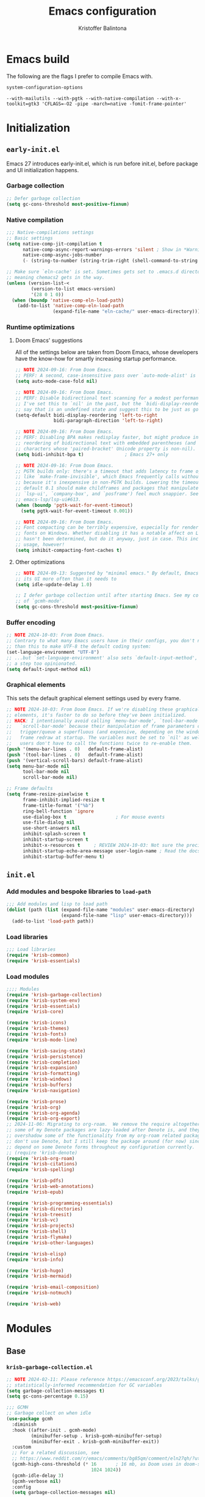 #+title: Emacs configuration
#+author: Kristoffer Balintona
#+email: krisbalintona@gmail.com
#+language: en
#+options: num:t author:t email:t

* Emacs build
:PROPERTIES:
:VISIBILITY: folded
:END:

The following are the flags I prefer to compile Emacs with.
#+begin_src emacs-lisp :exports both
  system-configuration-options
#+end_src

#+RESULTS:
: --with-mailutils --with-pgtk --with-native-compilation --with-x-toolkit=gtk3 'CFLAGS=-O2 -pipe -march=native -fomit-frame-pointer'

* Initialization
:PROPERTIES:
:VISIBILITY: children
:END:

** =early-init.el=

Emacs 27 introduces early-init.el, which is run before init.el, before package and UI initialization happens.

*** Garbage collection

#+begin_src emacs-lisp :tangle "early-init.el"
  ;; Defer garbage collection
  (setq gc-cons-threshold most-positive-fixnum)
#+end_src

*** Native compilation

#+begin_src emacs-lisp :tangle "early-init.el"
  ;;; Native-compilations settings
  ;; Basic settings
  (setq native-comp-jit-compilation t
        native-comp-async-report-warnings-errors 'silent ; Show in *Warnings*  buffer but don't show buffer
        native-comp-async-jobs-number
        (- (string-to-number (string-trim-right (shell-command-to-string "nproc"))) 1)) ; Use as many cores as possible

  ;; Make sure `eln-cache' is set. Sometimes gets set to .emacs.d directory,
  ;; meaning chemacs2 gets in the way.
  (unless (version-list-<
           (version-to-list emacs-version)
           '(28 0 1 0))
    (when (boundp 'native-comp-eln-load-path)
      (add-to-list 'native-comp-eln-load-path
                   (expand-file-name "eln-cache/" user-emacs-directory))))
#+end_src

*** Runtime optimizations

**** Doom Emacs' suggestions

All of the settings below are taken from Doom Emacs, whose developers have the know-how for smartly increasing startup performance.
#+begin_src emacs-lisp :tangle "early-init.el"
  ;; NOTE 2024-09-16: From Doom Emacs.
  ;; PERF: A second, case-insensitive pass over `auto-mode-alist' is time wasted.
  (setq auto-mode-case-fold nil)

  ;; NOTE 2024-09-16: From Doom Emacs.
  ;; PERF: Disable bidirectional text scanning for a modest performance boost.
  ;; I've set this to `nil' in the past, but the `bidi-display-reordering's docs
  ;; say that is an undefined state and suggest this to be just as good:
  (setq-default bidi-display-reordering 'left-to-right
                bidi-paragraph-direction 'left-to-right)

  ;; NOTE 2024-09-16: From Doom Emacs.
  ;; PERF: Disabling BPA makes redisplay faster, but might produce incorrect
  ;; reordering of bidirectional text with embedded parentheses (and other bracket
  ;; characters whose 'paired-bracket' Unicode property is non-nil).
  (setq bidi-inhibit-bpa t)               ; Emacs 27+ only

  ;; NOTE 2024-09-16: From Doom Emacs.
  ;; PGTK builds only: there's a timeout that adds latency to frame operations,
  ;; like `make-frame-invisible', which Emacs frequently calls without a guard
  ;; because it's inexpensive in non-PGTK builds. Lowering the timeout from the
  ;; default 0.1 should make childframes and packages that manipulate them (like
  ;; `lsp-ui', `company-box', and `posframe') feel much snappier. See
  ;; emacs-lsp/lsp-ui#613.
  (when (boundp 'pgtk-wait-for-event-timeout)
    (setq pgtk-wait-for-event-timeout 0.001))

  ;; NOTE 2024-09-16: From Doom Emacs.
  ;; Font compacting can be terribly expensive, especially for rendering icon
  ;; fonts on Windows. Whether disabling it has a notable affect on Linux and Mac
  ;; hasn't been determined, but do it anyway, just in case. This increases memory
  ;; usage, however!
  (setq inhibit-compacting-font-caches t)
#+end_src

**** Other optimizations

#+begin_src emacs-lisp :tangle "early-init.el"
  ;; NOTE 2024-09-13: Suggested by "minimal emacs." By default, Emacs "updates"
  ;; its UI more often than it needs to
  (setq idle-update-delay 1.0)

  ;; I defer garbage collection until after starting Emacs. See my configuration
  ;; of `gcmh-mode'.
  (setq gc-cons-threshold most-positive-fixnum)
#+end_src

*** Buffer encoding

#+begin_src emacs-lisp :tangle "early-init.el"
  ;; NOTE 2024-10-03: From Doom Emacs.
  ;; Contrary to what many Emacs users have in their configs, you don't need more
  ;; than this to make UTF-8 the default coding system:
  (set-language-environment "UTF-8")
  ;; ...but `set-language-environment' also sets `default-input-method', which is
  ;; a step too opinionated.
  (setq default-input-method nil)
#+end_src

*** Graphical elements

This sets the default graphical element settings used by every frame.
#+begin_src emacs-lisp :tangle "early-init.el"
  ;; NOTE 2024-10-03: From Doom Emacs. If we're disabling these graphical
  ;; elements, it's faster to do so before they've been initialized.
  ;; HACK: I intentionally avoid calling `menu-bar-mode', `tool-bar-mode', and
  ;;   `scroll-bar-mode' because their manipulation of frame parameters can
  ;;   trigger/queue a superfluous (and expensive, depending on the window system)
  ;;   frame redraw at startup. The variables must be set to `nil' as well so
  ;;   users don't have to call the functions twice to re-enable them.
  (push '(menu-bar-lines . 0)   default-frame-alist)
  (push '(tool-bar-lines . 0)   default-frame-alist)
  (push '(vertical-scroll-bars) default-frame-alist)
  (setq menu-bar-mode nil
        tool-bar-mode nil
        scroll-bar-mode nil)

  ;; Frame defaults
  (setq frame-resize-pixelwise t
        frame-inhibit-implied-resize t
        frame-title-format '("%b")
        ring-bell-function 'ignore
        use-dialog-box t                  ; For mouse events
        use-file-dialog nil
        use-short-answers nil
        inhibit-splash-screen t
        inhibit-startup-screen t
        inhibit-x-resources t     ; REVIEW 2024-10-03: Not sure the precise effect
        inhibit-startup-echo-area-message user-login-name ; Read the docstring
        inhibit-startup-buffer-menu t)
#+end_src

** =init.el=

*** Add modules and bespoke libraries to ~load-path~

#+begin_src emacs-lisp :tangle "init.el"
  ;;; Add modules and lisp to load path
  (dolist (path (list (expand-file-name "modules" user-emacs-directory)
                      (expand-file-name "lisp" user-emacs-directory)))
    (add-to-list 'load-path path))
#+end_src

*** Load libraries

#+begin_src emacs-lisp :tangle "init.el"
  ;;; Load libraries
  (require 'krisb-common)
  (require 'krisb-essentials)
#+end_src

*** Load modules

#+begin_src emacs-lisp :tangle "init.el"
  ;;;; Modules
  (require 'krisb-garbage-collection)
  (require 'krisb-system-env)
  (require 'krisb-essentials)
  (require 'krisb-core)

  (require 'krisb-icons)
  (require 'krisb-themes)
  (require 'krisb-fonts)
  (require 'krisb-mode-line)

  (require 'krisb-saving-state)
  (require 'krisb-persistence)
  (require 'krisb-completion)
  (require 'krisb-expansion)
  (require 'krisb-formatting)
  (require 'krisb-windows)
  (require 'krisb-buffers)
  (require 'krisb-navigation)

  (require 'krisb-prose)
  (require 'krisb-org)
  (require 'krisb-org-agenda)
  (require 'krisb-org-export)
  ;; 2024-11-06: Migrating to org-roam.  We remove the require altogether since
  ;; some of my Denote packages are lazy-loaded after Denote is, and they
  ;; overshadow some of the functionality from my org-roam related packages.  I
  ;; don't use Denote, but I still keep the package around (for now) since I
  ;; depend on some Denote forms throughout my configuration currently.
  ;; (require 'krisb-denote)
  (require 'krisb-org-roam)
  (require 'krisb-citations)
  (require 'krisb-spelling)

  (require 'krisb-pdfs)
  (require 'krisb-web-annotations)
  (require 'krisb-epub)

  (require 'krisb-programming-essentials)
  (require 'krisb-directories)
  (require 'krisb-treesit)
  (require 'krisb-vc)
  (require 'krisb-projects)
  (require 'krisb-shell)
  (require 'krisb-flymake)
  (require 'krisb-other-languages)

  (require 'krisb-elisp)
  (require 'krisb-info)

  (require 'krisb-hugo)
  (require 'krisb-mermaid)

  (require 'krisb-email-composition)
  (require 'krisb-notmuch)

  (require 'krisb-web)
#+end_src

* Modules
:PROPERTIES:
:VISIBILITY: children
:END:

** Base

*** =krisb-garbage-collection.el=

#+begin_src emacs-lisp :tangle "lisp/krisb-garbage-collection.el"
  ;; NOTE 2024-02-11: Please reference https://emacsconf.org/2023/talks/gc/ for a
  ;; statistically-informed recommendation for GC variables
  (setq garbage-collection-messages t)
  (setq gc-cons-percentage 0.15)

  ;;; GCMH
  ;; Garbage collect on when idle
  (use-package gcmh
    :diminish
    :hook ((after-init . gcmh-mode)
           (minibuffer-setup . krisb-gcmh-minibuffer-setup)
           (minibuffer-exit . krisb-gcmh-minibuffer-exit))
    :custom
    ;; For a related discussion, see
    ;; https://www.reddit.com/r/emacs/comments/bg85qm/comment/eln27qh/?utm_source=share&utm_medium=web2x&context=3
    (gcmh-high-cons-threshold (* 16       ; 16 mb, as Doom uses in doom-start.el
                                 1024 1024))
    (gcmh-idle-delay 3)
    (gcmh-verbose nil)
    :config
    (setq garbage-collection-messages nil)

    ;; Increase GC threshold when in minibuffer
    (defvar krisb-gc-minibuffer--original gcmh-high-cons-threshold
      "Temporary variable to hold `gcmh-high-cons-threshold'")

    (defun krisb-gcmh-minibuffer-setup ()
      "Temporarily have \"limitless\" `gc-cons-threshold'."
      ;; (message "[krisb-gcmh-minibuffer-setup] Increasing GC threshold")
      (setq gcmh-high-cons-threshold most-positive-fixnum))

    (defun krisb-gcmh-minibuffer-exit ()
      "Restore value of `gc-cons-threshold'."
      ;; (message "[krisb-gcmh-minibuffer-exit] Restoring GC threshold")
      (setq gcmh-high-cons-threshold krisb-gc-minibuffer--original))

    ;; Increase `gc-cons-threshold' while using corfu, like we do for the
    ;; minibuffer
    (with-eval-after-load 'corfu
      (advice-add 'completion-at-point :before 'krisb-gcmh-minibuffer-setup)
      (advice-add 'corfu-quit :before 'krisb-gcmh-minibuffer-exit)
      (advice-add 'corfu-insert :before 'krisb-gcmh-minibuffer-exit)))

  ;;; Diagnose memory usage
  ;; See how Emacs is using memory. From
  ;; https://www.reddit.com/r/emacs/comments/ck4zb3/comment/evji1n7/?utm_source=share&utm_medium=web2x&context=3
  (defun krisb-diagnose-garbage-collect ()
    "Run `garbage-collect' and print stats about memory usage."
    (interactive)
    (message (cl-loop for (type size used free) in (garbage-collect)
                      for used = (* used size)
                      for free = (* (or free 0) size)
                      for total = (file-size-human-readable (+ used free))
                      for used = (file-size-human-readable used)
                      for free = (file-size-human-readable free)
                      concat (format "%s: %s + %s = %s\n" type used free total))))

  ;;; Emacs-gc-stats
  ;; Collect GC statistics. Requested by someone who'd like GC statistics:
  ;; https://www.reddit.com/r/emacs/comments/14dej62/please_help_collecting_statistics_to_optimize/.
  ;; Also see https://elpa.gnu.org/packages/emacs-gc-stats.html
  (use-package emacs-gc-stats
    :disabled t                           ; Dont collecting data
    :hook (on-first-input . emacs-gc-stats-mode)
    :custom
    ;; Optionally reset Emacs GC settings to default values (recommended)
    (emacs-gc-stats-gc-defaults 'emacs-defaults)
    (emacs-gc-stats-remind (* 7))  ; Optionally set reminder to upload the stats
    (emacs-gc-stats-inhibit-command-name-logging nil))

  ;;; Provide
  (provide 'krisb-garbage-collection)
#+end_src

*** =krisb-system-env.el=

#+begin_src emacs-lisp :tangle "modules/krisb-system-env.el"
  ;;; Exec-path-from-shell
  ;; Ensure Emacs' and system shell have same path
  (use-package exec-path-from-shell
    :custom
    (exec-path-from-shell-variables
     '("PATH" "MANPATH" "BROWSER"
       ;; Language paths
       "GOPATH"
       ;; `ssh-agent' environment variables. See
       ;; https://wiki.archlinux.org/title/SSH_keys#Start_ssh-agent_with_systemd_user
       "SSH_AGENT_PID" "SSH_AUTH_SOCK"
       ;; For LSP-mode. See
       ;; https://emacs-lsp.github.io/lsp-mode/page/performance/#use-plists-for-deserialization
       "LSP_USE_PLISTS"))
    :config
    (exec-path-from-shell-initialize)

    ;; For npm. Found here:
    ;; https://www.reddit.com/r/emacs/comments/s6zkb6/comment/ht794j7/?utm_source=share&utm_medium=web2x&context=3
    (when (eq (length (getenv "NODE_PATH")) 0)
      (setenv "NODE_PATH" "/usr/local/lib/node_modules")))

  ;;; Provide
  (provide 'krisb-system-env)
#+end_src

*** =krisb-essentials.el=

**** Preamble

#+begin_src emacs-lisp :tangle "modules/krisb-essentials.el"
  ;;; krisb-essentials.el --- Essential Emacs-wide settings  -*- lexical-binding: t; -*-

  ;; Copyright (C) 2024  Kristoffer Balintona

  ;; Author: Kristoffer Balintona <krisbalintona@gmail.com>
  ;; Keywords:

  ;; This program is free software; you can redistribute it and/or modify
  ;; it under the terms of the GNU General Public License as published by
  ;; the Free Software Foundation, either version 3 of the License, or
  ;; (at your option) any later version.

  ;; This program is distributed in the hope that it will be useful,
  ;; but WITHOUT ANY WARRANTY; without even the implied warranty of
  ;; MERCHANTABILITY or FITNESS FOR A PARTICULAR PURPOSE.  See the
  ;; GNU General Public License for more details.

  ;; You should have received a copy of the GNU General Public License
  ;; along with this program.  If not, see <https://www.gnu.org/licenses/>.

  ;;; Commentary:

  ;; Setting general user options.

  ;;; Code:
#+end_src

**** Initial scratch buffer

#+begin_src emacs-lisp :tangle "modules/krisb-essentials.el"
  ;;; Set initial scratch buffer major mode and message
  (setopt initial-scratch-message "Hello 👋"
          ;; Shave seconds off startup time by starting the scratch buffer in
          ;; `fundamental-mode'
          initial-major-mode 'fundamental-mode)
#+end_src

**** Customize and customize buffers

=Custom= is a built-in way to modify user options, face attributes, and more. ~customize-group~ is an exceptionally good way to discover the options a package provides.[fn:1] Customize buffers are also very mouse friendly (Sometimes it's better to use the mouse!).

A useful command added in Emacs 30.1 is ~customize-dirlocals~, which is a way to set directory local settings (see =(info "(emacs) Directory Variables")=; there are also the command ~add-dir-local-variable~) using the customize UI.

#+begin_src emacs-lisp :tangle "modules/krisb-essentials.el"
  ;;; Custom
  (setopt custom-file (no-littering-expand-etc-file-name "custom.el")
          custom-safe-themes t
          custom-theme-allow-multiple-selections t
          custom-unlispify-tag-names nil
          custom-buffer-style 'links
          custom-search-field nil)

  (when (file-exists-p custom-file)
    (load custom-file))
#+end_src

[fn:1] This is because the =:group= keyword is available and customarily used by package authors.

**** Scrolling behavior

#+begin_src emacs-lisp :tangle "modules/krisb-essentials.el"
  ;;; Scrolling
  (setopt scroll-error-top-bottom nil
          scroll-preserve-screen-position t
          scroll-margin 0
          next-screen-context-lines 6
          scroll-minibuffer-conservatively t
          scroll-conservatively 1         ; Affects `scroll-step'
          scroll-up-aggressively nil      ; Center after point leaves window?
          scroll-down-aggressively nil)   ; Center after point leaves window?

  ;;;;; Font locking
  ;; NOTE 2024-09-16: The below are used by Doom Emacs.
  ;; There are the three ways to increase scrolling performance.  See
  ;;
  ;; (info "(emacs) Scrolling")
  ;;
  ;; for details.
  (setopt
   ;; Introduced in Emacs commit b2f8c9f, this inhibits fontification while
   ;; receiving input, which should help a little with scrolling performance.
   redisplay-skip-fontification-on-input t
   ;; More performant rapid scrolling over unfontified regions.  May cause brief
   ;; spells of inaccurate syntax highlighting right after scrolling, which should
   ;; quickly self-correct.
   fast-but-imprecise-scrolling t)
#+end_src

**** Recognizing =M-SPC= under WSLg

#+begin_src emacs-lisp :tangle "modules/krisb-essentials.el"
  ;;; Recognizing `M-SPC' under WSLg
  ;; 2024-10-29: There is currently an issue in WSLg that prevents Alt+Space from
  ;; being caught by X11.  A workaround is described in
  ;; https://github.com/microsoft/wslg/issues/1068#issuecomment-1817786154.  Use
  ;; PowerToys Keyboard Manager to rebind Alt+Space to Alt+F13 in then using
  ;; xmodmap to redirect Alt+F13 to M-SPC.  (Instead of creating a file, I do it
  ;; using a shell command below.)
  (shell-command "xmodmap -e 'keycode 191 = space'")
#+end_src

**** Commands

#+begin_src emacs-lisp :tangle "modules/krisb-essentials.el"
  ;;; Commands
  ;;;; Restart or close Emacs
  (defun krisb-restart-or-kill-emacs (&optional arg restart)
    "Kill Emacs.
  If called with RESTART (`universal-argument’ interactively) restart
  Emacs instead. Passes ARG to `save-buffers-kill-emacs'."
    (interactive "P")
    (save-buffers-kill-emacs arg (or restart (equal arg '(4)))))
  (bind-key [remap save-buffers-kill-terminal] #'krisb-restart-or-kill-emacs)

  ;;;; Scrolling
  (bind-keys
   ("C-M-S-s-p" . scroll-down-line)
   ("C-M-S-s-n" . scroll-up-line))

  ;;;; Joining lines
  (defun krisb-open-line-above-goto ()
    "Insert an empty line above the current line.
  Position the cursor at it's beginning, according to the current
  mode. Credit to
  https://emacsredux.com/blog/2013/06/15/open-line-above/"
    (interactive)
    (beginning-of-line)
    (newline)
    (previous-line)
    (indent-according-to-mode))

  (defun krisb-open-line-below-goto ()
    "Insert an empty line after the current line.
  Position the cursor at its beginning, according to the current mode.
  Credit to https://emacsredux.com/blog/2013/03/26/smarter-open-line/"
    (interactive)
    (move-end-of-line nil)
    (newline-and-indent))

  (defun krisb-join-line-above ()
    "Join the current line with the line above."
    (interactive)
    (save-excursion (delete-indentation))
    (when (string-match-p "\\`\\s-*$" (thing-at-point 'line))
      (funcall indent-line-function)))

  (defun krisb-join-line-below ()
    "Join the current line with the line below."
    (interactive)
    (save-excursion (delete-indentation t))
    (when (bolp)
      (funcall indent-line-function)))

  (bind-keys
   ("C-S-p" . krisb-open-line-above-goto)
   ("C-S-n" . krisb-open-line-below-goto)
   ("C-S-k" . krisb-join-line-above)
   ("C-S-j" . krisb-join-line-below))

  ;;;; Empty trash
  (defun krisb-empty-trash ()
    "Empty the trash directory."
    (interactive)
    (let ((size (string-trim (shell-command-to-string (concat"du -sh " trash-directory " | cut -f1")))))
      (when (and delete-by-moving-to-trash
                 (yes-or-no-p (format "Empty trash directory of %s size? " size)))
        (save-window-excursion (async-shell-command (concat "rm -rf " trash-directory))))))

  ;;;; Remove all advice from a function
  ;; Thanks to
  ;; https://emacs.stackexchange.com/questions/24657/unadvise-a-function-remove-all-advice-from-it
  (defun krisb-advice-unadvice (sym)
    "Remove all advices from symbol SYM."
    (interactive "aFunction symbol: ")
    (advice-mapc (lambda (advice _props)
                   (advice-remove sym advice))
                 sym))

  ;;;; Delete this file
  (defun krisb-delete-this-file (&optional path force-p)
    "Delete PATH, kill its buffers and expunge it from vc/magit cache.
    If PATH is not specified, default to the current buffer's file.

    If FORCE-P, delete without confirmation."
    (interactive
     (list (buffer-file-name (buffer-base-buffer))
           current-prefix-arg))
    (let* ((path (or path (buffer-file-name (buffer-base-buffer))))
           (short-path (abbreviate-file-name path)))
      (unless (and path (file-exists-p path))
        (user-error "Buffer is not visiting any file"))
      (unless (file-exists-p path)
        (error "File doesn't exist: %s" path))
      (unless (or force-p (y-or-n-p (format "Really delete %S? " short-path)))
        (user-error "Aborted"))
      (let ((buf (current-buffer)))
        (unwind-protect
            (progn (delete-file path) t)
          (if (file-exists-p path)
              (error "Failed to delete %S" short-path)
            ;; ;; Ensures that windows displaying this buffer will be switched to
            ;; ;; real buffers (`doom-real-buffer-p')
            ;; (doom/kill-this-buffer-in-all-windows buf t)
            ;; (doom--update-files path)
            (kill-this-buffer)
            (message "Deleted %S" short-path))))))
  (bind-key "D" #'krisb-delete-this-file 'krisb-file-keymap)

  ;;;; Yank current buffer's file-path
  (defun krisb-yank-buffer-filename ()
    "Copy the current buffer's path to the kill ring."
    (interactive)
    (if-let ((filename (or buffer-file-name list-buffers-directory)))
        (progn (kill-new filename)
               (message "Copied %s" filename))
      (error "Couldn't find filename in current buffer")))
  (bind-key "w" #'krisb-yank-buffer-filename 'krisb-file-keymap)

  ;;;; Unfill paragraph
  ;; Protesilaos's `prot-simple-unfill-region-or-paragraph'
  (defun krisb-unfill-region-or-paragraph (&optional beg end)
    "Unfill paragraph or, when active, the region.
  Join all lines in region delimited by BEG and END, if active, while
  respecting any empty lines (so multiple paragraphs are not joined, just
  unfilled).  If no region is active, operate on the paragraph.  The idea
  is to produce the opposite effect of both `fill-paragraph' and
  `fill-region'."
    (interactive "r")
    (let ((fill-column most-positive-fixnum))
      (if (use-region-p)
          (fill-region beg end)
        (fill-paragraph))))
  (bind-key "M-Q" #'krisb-unfill-region-or-paragraph)
#+end_src

**** Minor modes

#+begin_src emacs-lisp :tangle "modules/krisb-essentials.el"
  ;;; Minor modes
  ;;;; Recognize camel case as words
  (global-subword-mode 1)

  ;;;; Repeat-mode
  (repeat-mode 1)

  ;;;; Delete-selection-mode
  ;; When selecting text, if typing new text, replace the selected text with the
  ;; new text
  (delete-selection-mode t)

  ;;;; Show context menu from right-click
  (when (display-graphic-p)
    (context-menu-mode 1))

  ;;;; Avoid collision of mouse with point
  (mouse-avoidance-mode 'jump)

  ;;;; Find-funtion-mode
  ;; Binds useful commands for jumping to variables, functions, and libraries
  (find-function-mode 1)

  ;;;; Visual-line-mode in *Messages* buffer
  (add-hook 'messages-buffer-mode-hook #'visual-line-mode)

  ;;;; Undo frame deletions
  (undelete-frame-mode 1)

  ;;;; So-long-mode everywhere
  (global-so-long-mode 1)

  ;;;; Show a default value only when default is applicable
  (minibuffer-electric-default-mode 1)

  ;;;; Display-line-numbers
  ;; Show line numbers on the left fringe
  (use-package display-line-numbers
    :ensure nil
    :bind ( :map krisb-toggle-keymap
            ("l" . display-line-numbers-mode))
    :custom
    (display-line-numbers-type t)
    (display-line-numbers-width-start t)) ; Keep width consistent in buffer

  ;;;; Krisb-reveal
  (use-package krisb-reveal
    :ensure nil
    :config
    (krisb-reveal-global-mode 1))
#+end_src

**** Miscellaneous

#+begin_src emacs-lisp :tangle "modules/krisb-essentials.el"
  ;;; Miscellaneous
  ;;;; Enable all disabled commands
  (setopt disabled-command-function nil)

  ;;;; Stretch cursor to the glyph width
  (setopt x-stretch-cursor t)

  ;;;; Middle-click pastes at point, not at mouse
  (setopt mouse-yank-at-point t)

  ;;;; More leeway for Emacs subprocesses
  ;; Let Emacs subprocesses read more data per chunk
  (setopt read-process-output-max (* 4 1024 1024)) ; 4mb
  ;; Recommend here
  ;; https://www.reddit.com/r/emacs/comments/17nl7cw/comment/k7u1ueu/?utm_source=share&utm_medium=web2x&context=3
  (setopt process-adaptive-read-buffering nil)

  ;;;; Don't do anything with inactive mark
  (setopt mark-even-if-inactive nil)

  ;;;; Strategy for uniquifying buffer names
  (setopt uniquify-buffer-name-style 'post-forward)

  ;;;; Don't show "obsolete" byte-compile warnings
  (setopt byte-compile-warnings (remove 'obsolete byte-compile-warning-types))

  ;;;; Enable `view-mode' when calling `read-only-mode'
  (setopt view-read-only t)

  ;;;; Behavior for `cycle-spacing-actions'
  ;; Read the docstring for an explanation (or try it out!)
  (setopt cycle-spacing-actions '(just-one-space (delete-all-space -) restore))

  ;;;; Word wrapping
  ;; Continue wrapped lines at whitespace rather than breaking in the
  ;; middle of a word.
  (setq-default word-wrap t)

  ;;;; Repeatedly pop mark with C-u SPC
  (setopt set-mark-command-repeat-pop t)

  ;;;; Default fill column
  (setq-default fill-column 80)

  ;;;; Insert spaces instead of tab characters
  (setq-default indent-tabs-mode nil)

  ;;;; Trash
  (setq-default trash-directory (no-littering-expand-var-file-name "trash")
                delete-by-moving-to-trash t)

  ;;;; Don't create lock files
  (setopt create-lockfiles nil)

  ;;;; Confirm to kill emacs
  (setopt confirm-kill-emacs 'y-or-n-p)

  ;;;; Don’t warn when advising
  (setopt ad-redefinition-action 'accept)

  ;;;; Double space delimits end of sentence?
  (setq-default sentence-end-double-space nil)
  (add-hook 'prog-mode-hook (lambda () (setq-local sentence-end-double-space t)))
  (add-hook 'conf-mode-hook (lambda () (setq-local sentence-end-double-space t)))

  ;;;; Keep the cursor out of the read-only portions of the minibuffer
  (setq minibuffer-prompt-properties
        '(read-only t intangible t cursor-intangible t face
                    minibuffer-prompt))
  (add-hook 'minibuffer-setup-hook #'cursor-intangible-mode)

  ;;;; Allow minibuffer commands in minibuffer
  (setq enable-recursive-minibuffers t)

  ;;;; Ignore case basically everywhere
  (setq read-buffer-completion-ignore-case t
        read-file-name-completion-ignore-case t)
  (setq-default case-fold-search t)

  ;;;; `indent-for-tab-command' functionality.
  (setopt tab-always-indent 'complete
          tab-first-completion 'word)

  ;;;; Duplicate-dwim binding
  (bind-key "C-x ;" #'duplicate-dwim)
  (setopt duplicate-line-final-position -1
          duplicate-region-final-position 1)

  ;;;; Rebind case commands
  ;; Remap these defaults; they are effectively the same while phasing out the
  ;; need the *-region binds
  (bind-keys
   ([remap upcase-word] . upcase-dwim)
   ([remap downcase-word] . downcase-dwim)
   ([remap capitalize-word] . capitalize-dwim))

  ;;;; Echo unfinished keystrokes quicker
  ;; Echo keystrokes (of unfinished commands) much quicker
  (setopt echo-keystrokes 0.5)

  ;;;; Quitting windows to match my intentions more
  (setopt quit-restore-window-no-switch t)

  ;;;; Killing buffers smartly deletes windows too sometimes
  (setopt kill-buffer-quit-windows t)
#+end_src

**** Provide

#+begin_src emacs-lisp :tangle "modules/krisb-essentials.el"
  (provide 'krisb-essentials)
  ;;; krisb-essentials.el ends here
#+end_src

*** =krisb-core.el=

**** Package management and configuration

I use =package.el=. =Package.el= (henceforth =package=) is the built-in package manager for Emacs. =package= downloads packages into ~package-user-dir~ from online package archives (defined in ~package-archives~). Every package download creates a directory in ~package-user-dir~ that holds that package files and whose name is the package followed by the version downloaded. The version downloaded depends on ~package-archive-priorities~: =package= will download from the highest priority archive that offers the desired package. Additionally, users can "pin" packages to a particular version via ~package-pinned-packages~.[fn:2]

#+begin_src emacs-lisp :tangle "modules/krisb-core.el"
  ;;; Package.el
  ;; Initialize package resources
  (setopt package-archives '(("gnu-elpa" . "https://elpa.gnu.org/packages/")
                             ("gnu-elpa-devel" . "https://elpa.gnu.org/devel/")
                             ("nongnu" . "https://elpa.nongnu.org/nongnu/")
                             ("melpa" . "https://melpa.org/packages/"))
          package-archive-priorities '(("gnu-elpa" . 4)
                                       ("melpa" . 3)
                                       ("nongnu" . 2)
                                       ("gnu-elpa-devel" . 1))
          package-install-upgrade-built-in t
          package-pinned-packages nil)

  (setopt load-prefer-newer t) ; Do not load outdated byte code files
#+end_src

[fn:2] Those who utilize =use-package= can use the convenient ~:pin~ keyword instead of modifying ~package-pinned-packages~ directly.

Releases of Emacs 29.1 and above come with =use-package= built-in. =use-package= offers an array of easy-to-use user-facing macros for setting user options, adding hooks, controlling the loading packages (order, lazily, dependencies, etc.), and setting keybindings (via =bind-key=).

Uncommonly known are the commands =use-package= offers that help users debug and introspect the loading of their packages. The following is a non-exhaustive list:
+ ~use-package-jump-to-package-form~ :: Prompts the user for a package configured using use-package and jumps to its corresponding use-package declaration. Useful for navigating a large =.init.el= or many small config files.
+ ~use-package-lint~ :: Reports any syntax errors in use-package declarations in the current buffer.
+ ~use-package-report~ :: Show statistics about all your use--package declarations. Requires ~use-package-compute-statistics~ to be non-nil.

#+begin_src emacs-lisp :tangle "modules/krisb-core.el"
  ;; Although `use-package' is built-in starting Emacs 29.1, I should make sure
  ;; it's installed just in case I test/use an earlier Emacs version
  (unless (package-installed-p 'use-package)
    (package-install 'use-package))

  (setopt use-package-always-ensure t
          use-package-expand-minimally t  ; Verbosity of use-package macro
          use-package-always-defer nil)

  ;; Only be verbose when interpreted, otherwise errors are caught at compile time
  (setopt use-package-verbose (not (bound-and-true-p byte-compile-current-file)))

  ;; Compile statistics to be shown in `use-package-report'
  (setopt use-package-compute-statistics t)
#+end_src

#+begin_src emacs-lisp :tangle "modules/krisb-core.el"
  ;; Set better default package paths
  (use-package no-littering
    :init
    ;; Set these variables prior to loading the feature
    (setq no-littering-etc-directory (expand-file-name "etc/" user-emacs-directory) ; Config files
          no-littering-var-directory (expand-file-name "var/" user-emacs-directory)) ; Persistent files
    :config
    ;; Ensure the directories exist
    (mkdir no-littering-etc-directory t)
    (mkdir no-littering-var-directory t)

    ;; Read docstring. Sets more secure values for
    ;; `auto-save-file-name-transforms', `backup-directory-alist', and
    ;; `undo-tree-history-directory-alist'.
    (no-littering-theme-backups))

  ;;; On
  ;; Package exposes a number of utility hooks and functions ported from Doom
  ;; Emacs. The hooks make it easier to speed up Emacs startup by providing
  ;; finer-grained control of the timing at which packages are loaded. Provides
  ;; the following hooks:
  ;; - on-first-input-hook
  ;; - on-init-ui-hook
  ;; - on-first-file-hook
  ;; - on-switch-frame-hook
  ;; - on-first-buffer-hook
  ;; - on-switch-buffer-hook
  ;; - on-switch-window-hook
  (use-package on)

  ;;; System-packages
  ;; Install system packages via Emacs. Necessary for use-package's
  ;; `:ensure-system-package' flag
  (use-package system-packages
    :custom
    (system-packages-noconfirm nil)
    :config
    (when (executable-find "paru")
      (add-to-list 'system-packages-supported-package-managers
                   '(paru . ((default-sudo . nil)
                             (install . "paru -S")
                             (search . "paru -Ss")
                             (uninstall . "paru -Rns")
                             (update . "paru -Syu")
                             (clean-cache . "paru -Sc")
                             (change-log . "paru -Qc")
                             (log . "cat /var/log/paru.log")
                             (get-info . "paru -Qi")
                             (get-info-remote . "paru -Si")
                             (list-files-provided-by . "paru -qQl")
                             (owning-file . "paru -Qo")
                             (owning-file-remote . "paru -F")
                             (verify-all-packages . "paru -Qkk")
                             (verify-all-dependencies . "paru -Dk")
                             (remove-orphaned . "paru -Rns $(paru -Qtdq)")
                             (list-installed-packages . "paru -Qe")
                             (list-installed-packages-all . "paru -Q")
                             (list-dependencies-of . "paru -Qi")
                             (noconfirm . "--noconfirm"))))
      (setq system-packages-package-manager 'paru
            system-packages-use-sudo nil)))
#+end_src

**** =el-patch=

#+begin_src emacs-lisp :tangle "modules/krisb-core.el"
  ;;; El-patch
  (use-package el-patch)
#+end_src

**** =async.el=

#+begin_src emacs-lisp :tangle "modules/krisb-core.el"
   ;;; Async.el
  ;; Async library and a few small but useful implementations
  (use-package async
    :custom
    (async-bytecomp-allowed-packages 'all)
    :config
    (async-bytecomp-package-mode 1))
#+end_src

**** =enlight=

#+begin_src emacs-lisp :tangle "modules/krisb-core.el"
  ;;; Enlight
  ;; Easily create simple startup screens
  (use-package enlight
    :hook (window-setup . (lambda ()
                            (unless (or desktop-save-mode
                                        (bound-and-true-p easysession-save-mode)
                                        (bound-and-true-p psession-mode))
                              (enlight-open))))
    :custom
    (enlight-content
     (concat
      (grid-get-box `( :align center
                       :width 80
                       :content
                       ;; Art generated by
                       ;; https://www.patorjk.com/software/taag/#p=display&f=Isometric1&t=emacs
                       ,(propertize
                         "      ___           ___           ___           ___           ___
       /\\  \\         /\\__\\         /\\  \\         /\\  \\         /\\  \\
      /::\\  \\       /::|  |       /::\\  \\       /::\\  \\       /::\\  \\
     /:/\\:\\  \\     /:|:|  |      /:/\\:\\  \\     /:/\\:\\  \\     /:/\\ \\  \\
    /::\\~\\:\\  \\   /:/|:|__|__   /::\\~\\:\\  \\   /:/  \\:\\  \\   _\\:\\~\\ \\  \\
   /:/\\:\\ \\:\\__\\ /:/ |::::\\__\\ /:/\\:\\ \\:\\__\\ /:/__/ \\:\\__\\ /\\ \\:\\ \\ \\__\\
   \\:\\~\\:\\ \\/__/ \\/__/~~/:/  / \\/__\\:\\/:/  / \\:\\  \\  \\/__/ \\:\\ \\:\\ \\/__/
    \\:\\ \\:\\__\\         /:/  /       \\::/  /   \\:\\  \\        \\:\\ \\:\\__\\
     \\:\\ \\/__/        /:/  /        /:/  /     \\:\\  \\        \\:\\/:/  /
      \\:\\__\\         /:/  /        /:/  /       \\:\\__\\        \\::/  /
       \\/__/         \\/__/         \\/__/         \\/__/         \\/__/    "
                         'face 'modus-themes-fg-yellow-intense)))
      "\n\n"
      (grid-get-box
       `( :align center
          :width 80
          :content ,(enlight-menu
                     `(("Configs"
                        ("Recent files" ,(command-remapping 'recentf-open-files) "r")
                        ("Emacs" (project-switch-project user-emacs-directory) "e")
                        ("Dotfiles" (project-switch-project "~/dotfiles/") "d"))
                       ("Other"
                        ("Projects" project-switch-project "p")
                        ("Email" notmuch "n"))))))))
    :init
    ;; For more complex layouts, as recommended by the README
    (use-package grid
      :autoload (grid-get-box grid-get-row grid-get-column)
      :vc (:url "https://github.com/ichernyshovvv/grid.el")))
#+end_src

**** Provide

#+begin_src emacs-lisp :tangle "modules/krisb-core.el"
  ;;; Provide
  (provide 'krisb-core)
#+end_src

*** =krisb-icons.el=

Where I set global options for icon libraries. I currently (as of 2024-10-21) prefer the Nerd Icons.
#+begin_src emacs-lisp :tangle "modules/krisb-icons.el"
  ;;; Nerd-icons
  (use-package nerd-icons
    :custom
    (nerd-icons-scale-factor 0.9))

  ;;; All-the-icons
  (use-package all-the-icons
    :custom
    (all-the-icons-scale-factor 1.1))

  ;;; Provide
  (provide 'krisb-icons)
#+end_src

*** =krisb-completion.el=

**** Built-in

#+begin_src emacs-lisp :tangle "modules/krisb-completion.el"
  ;;; Minibuffer
  (use-package minibuffer
    :ensure nil
    :custom
    (completion-cycle-threshold nil)
    (completion-lazy-hilit t)             ; Lazy highlighting; added Emacs 30.1
    (completion-auto-select 'second-tab)
    (completions-max-height 20)
    (completion-ignore-case t)
    (completion-flex-nospace t)
    (minibuffer-default-prompt-format " [%s]") ; Format of portion for default value

    ;; Completions buffer
    (completions-format 'one-column)
    (completions-detailed t) ; Show more details in completion minibuffer (inspired by `marginalia')
    (completions-group t)    ; Groups; Emacs 28
    (completions-sort 'historical)        ; Emacs 30.1

    ;; Category settings. A non-exhaustve list of known completion categories:
    ;; - `bookmark'
    ;; - `buffer'
    ;; - `charset'
    ;; - `coding-system'
    ;; - `color'
    ;; - `command' (e.g. `M-x')
    ;; - `customize-group'
    ;; - `environment-variable'
    ;; - `expression'
    ;; - `face'
    ;; - `file'
    ;; - `function' (the `describe-function' command bound to `C-h f')
    ;; - `info-menu'
    ;; - `imenu'
    ;; - `input-method'
    ;; - `kill-ring'
    ;; - `library'
    ;; - `minor-mode'
    ;; - `multi-category'
    ;; - `package'
    ;; - `project-file'
    ;; - `symbol' (the `describe-symbol' command bound to `C-h o')
    ;; - `theme'
    ;; - `unicode-name' (the `insert-char' command bound to `C-x 8 RET')
    ;; - `variable' (the `describe-variable' command bound to `C-h v')
    ;; - `consult-grep'
    ;; - `consult-isearch'
    ;; - `consult-kmacro'
    ;; - `consult-location'
    ;; - `embark-keybinding'
    (completion-category-defaults
     '((calendar-month (display-sort-function . identity))))
    (completion-category-overrides
     '((file (styles . (basic partial-completion flex))) ; Include `partial-completion' to enable wildcards and partial paths.
       (citar-candidate (styles basic substring)))))

  ;;; Crm
  (use-package crm
    :ensure nil
    :config
    ;; Add prompt indicator to `completing-read-multiple'. We display
    ;; [CRM<separator>], e.g., [CRM,] if the separator is a comma. Taken from
    ;; https://github.com/minad/vertico
    (defun krisb-crm-indicator (args)
      (cons (format "[completing-read-multiple: %s]  %s"
                    (propertize
                     (replace-regexp-in-string
                      "\\`\\[.*?]\\*\\|\\[.*?]\\*\\'" ""
                      crm-separator)
                     'face 'error)
                    (car args))
            (cdr args)))
    (advice-add #'completing-read-multiple :filter-args #'krisb-crm-indicator))
#+end_src

**** Accessories

Enhancements to all built-in-based completions.
#+begin_src emacs-lisp :tangle "modules/krisb-completion.el"
  ;;; Marginalia
  ;; Enable richer annotations in minibuffer (companion package of consult.el)
  (use-package marginalia
    :custom
    (marginalia-max-relative-age 0)
    (marginalia-align 'right)
    (marginalia-field-width 80)
    (marginalia-align-offset -2)          ; Two to the left
    :config
    (marginalia-mode 1))

  ;;; Nerd-icons-completion
  ;; Use nerd-icons in completing-read interfaces. An alternative would be
  ;; all-the-icons-completion which uses all-the-icons -- I prefer nerd-icons.
  (use-package nerd-icons-completion
    :demand t
    :hook (marginalia-mode . nerd-icons-completion-marginalia-setup)
    :config
    (nerd-icons-completion-mode 1))

  ;;; Prescient
  ;; Sorting and filtering of minibuffer candidates. The difference between
  ;; `orderless' and this package is that `orderless' filters but does not sort -
  ;; it leaves that up to the "candidate source and the completion UI."
  ;; Additionally, `orderless' has style "dispatchers," i.e., I can define
  ;; predicates for what filtering style to use for which token
  (use-package prescient
    :custom
    ;; (completion-styles '(prescient flex))
    ;; NOTE 2024-02-03: Flex is chosen as a backup in case nothing in prescient is
    ;; matched, which only happens if I'm clueless about what I'm searching for.
    ;; We prefer this over adding the fuzzy matching in `prescient-filter-method'
    ;; because we don't want a bunch of random results included in the filtered
    ;; prescient results and cluttering it
    (prescient-filter-method '(literal initialism regexp))
    (prescient-aggressive-file-save t)
    (prescient-sort-full-matches-first t)
    (prescient-history-length 200)
    (prescient-frequency-decay 0.997)
    (prescient-frequency-threshold 0.05)
    :config
    (prescient-persist-mode 1))

  ;;; Orderless
  ;; Alternative and powerful completion style (i.e. filters candidates)
  (use-package orderless
    :custom
    (orderless-matching-styles
     '(orderless-regexp
       orderless-prefixes
       orderless-initialism
       ;; orderless-literal
       ;; orderless-flex
       ;; orderless-without-literal          ; Recommended for dispatches instead
       ))
    (orderless-component-separator 'orderless-escapable-split-on-space)
    (orderless-style-dispatchers '(krisb-orderless-consult-dispatch))
    :config
    ;; Eglot forces `flex' by default.
    (add-to-list 'completion-category-overrides '(eglot (styles . (orderless flex))))

    ;; Taken from Doom
    (defun krisb-orderless-consult-dispatch (pattern _index _total)
      "Basically `orderless-affix-dispatch-alist' but with prefixes too."
      (cond
       ;; Ensure $ works with Consult commands, which add disambiguation suffixes
       ((string-suffix-p "$" pattern)
        `(orderless-regexp . ,(concat (substring pattern 0 -1) "[\x200000-\x300000]*$")))
       ;; Ignore single !
       ((string= "!" pattern) `(orderless-literal . ""))
       ;; Without literal
       ((string-prefix-p "!" pattern) `(orderless-without-literal . ,(substring pattern 1)))
       ((string-suffix-p "!" pattern) `(orderless-without-literal . ,(substring pattern 1 -1)))
       ;; Character folding
       ((string-prefix-p "%" pattern) `(char-fold-to-regexp . ,(substring pattern 1)))
       ((string-suffix-p "%" pattern) `(char-fold-to-regexp . ,(substring pattern 0 -1)))
       ;; Initialism matching
       ((string-prefix-p "," pattern) `(orderless-initialism . ,(substring pattern 1)))
       ((string-suffix-p "," pattern) `(orderless-initialism . ,(substring pattern 0 -1)))
       ;; Literal matching
       ((string-prefix-p "=" pattern) `(orderless-literal . ,(substring pattern 1)))
       ((string-suffix-p "=" pattern) `(orderless-literal . ,(substring pattern 0 -1)))
       ;; Flex matching
       ((string-prefix-p "~" pattern) `(orderless-flex . ,(substring pattern 1)))
       ((string-suffix-p "~" pattern) `(orderless-flex . ,(substring pattern 0 -1))))))

  ;;; Hotfuzz
  ;; Faster version of the flex completion style.  Hotfuzz is a much faster
  ;; version of the built-in flex style.  See
  ;; https://github.com/axelf4/emacs-completion-bench#readme
  (use-package hotfuzz)
#+end_src

**** Set ~completion-styles~

#+begin_src emacs-lisp :tangle "modules/krisb-completion.el"
  ;;; Set up completion styles
  ;; I do this manually here because the final styles I want depends on the
  ;; packages I want enabled, and so setting this within each use-package,
  ;; independently of other use-packages, means I have to make sure various
  ;; packages are loaded after other ones so my `completion-styles' setting isn't
  ;; overridden in an undesirable way.  Instead, I opt to just set it finally
  ;; after all those packages are set.
  (setopt completion-styles
          (list 'orderless
                (if (featurep 'hotfuzz)
                    'hotfuzz
                  'flex)))
#+end_src

**** Minibuffer completion

***** Vertico

#+begin_src emacs-lisp :tangle "modules/krisb-completion.el"
  ;;; Vertico
  ;;;; Itself
  (use-package vertico
    :pin gnu-elpa-devel
    :bind (("C-c v r" . vertico-repeat)
           ("C-c v s" . vertico-suspend))
    :hook (minibuffer-setup . vertico-repeat-save)
    :custom
    (vertico-count 13)
    (vertico-resize 'grow-only)
    (vertico-cycle nil)
    :init
    (vertico-mode 1)
    :config
    (require 'krisb-vertico))

  ;;;; Vertico-directory
  ;; More convenient path modification commands
  (use-package vertico-directory
    :requires vertico
    :ensure nil
    :bind ( :map vertico-map
            ("RET" . vertico-directory-enter)
            ("DEL" . vertico-directory-delete-char)
            ("M-DEL" . vertico-directory-delete-word))
    ;; Tidy shadowed file names
    :hook (rfn-eshadow-update-overlay . vertico-directory-tidy))

  ;;;; Vertico-multiform
  (use-package vertico-multiform
    :requires vertico
    :ensure nil
    :custom
    (vertico-multiform-categories
     '((buffer (vertico-sort-function . nil))
       (color (vertico-sort-function . vertico-sort-history-length-alpha))
       (jinx grid
             (vertico-grid-annotate . 20)
             (vertico-grid-max-columns . 12)
             (vertico-grid-separator .
                                     #("    |    " 4 5
                                       (display (space :width (1)) face (:inherit shadow :inverse-video t)))))))
    (vertico-multiform-commands
     '((pdf-view-goto-label (vertico-sort-function . nil))
       (".+-history" (vertico-sort-function . nil))))
    :config
    (vertico-multiform-mode 1))

  ;;;; Vertico-buffer
  (use-package vertico-buffer
    :requires vertico
    :ensure nil
    :custom
    (vertico-buffer-hide-prompt nil)
    (vertico-buffer-display-action '(display-buffer-reuse-window)))

  ;;;; Vertico-prescient
  (use-package vertico-prescient
    :requires prescient
    :after vertico
    :custom
    ;; Sorting
    (vertico-prescient-enable-sorting t)
    (vertico-prescient-override-sorting nil)

    ;; Filtering. Below only applies when `vertico-prescient-enable-filtering' is
    ;; non-nil
    (vertico-prescient-enable-filtering nil) ; We want orderless to do the filtering
    (vertico-prescient-completion-styles '(prescient flex))
    ;; Only set if `vertico-prescient-enable-filtering' is non-nil. See also
    ;; `prescient--completion-recommended-overrides'
    (vertico-prescient-completion-category-overrides
     '(;; Include `partial-completion' to enable wildcards and partial paths.
       (file (styles partial-completion prescient))
       ;; Eglot forces `flex' by default.
       (eglot (styles prescient flex))))
    :config
    (vertico-prescient-mode 1))
#+end_src

**** Inline completion

***** Corfu

#+begin_src emacs-lisp :tangle "modules/krisb-completion.el"
  ;;;; Corfu
  ;; Faster, minimal, and more lightweight autocomplete that is more faithful to
  ;; the Emacs infrastructure
  ;;;;; Itself
  (use-package corfu
    :demand t
    :bind ( :map corfu-map
            ("M-d" . corfu-info-documentation))
    :custom
    (corfu-auto nil) ; REVIEW 2024-09-20: Perhaps try https://github.com/minad/corfu?tab=readme-ov-file#auto-completion
    (corfu-auto-prefix 2)
    (corfu-auto-delay 0.25)
    (corfu-on-exact-match 'insert)

    (corfu-min-width 80)
    (corfu-max-width corfu-min-width)     ; Always have the same width
    (corfu-count 14)
    (corfu-scroll-margin 4)
    (corfu-cycle nil)

    ;; `nil' means to ignore `corfu-separator' behavior, that is, use the older
    ;; `corfu-quit-at-boundary' = nil behavior. Set this to separator if using
    ;; `corfu-auto' = `t' workflow (in that case, make sure you also set up
    ;; `corfu-separator' and a keybind for `corfu-insert-separator', which my
    ;; configuration already has pre-prepared). Necessary for manual corfu usage with
    ;; orderless, otherwise first component is ignored, unless `corfu-separator'
    ;; is inserted.
    (corfu-quit-at-boundary nil)
    (corfu-separator ?\s)            ; Use space
    (corfu-quit-no-match 'separator) ; Don't quit if there is `corfu-separator' inserted
    (corfu-preview-current t)
    (corfu-preselect 'valid)
    :custom-face
    ;; Always use a fixed-pitched font for corfu; variable pitch fonts (which will
    ;; be adopted in a variable pitch buffer) have inconsistent spacing
    (corfu-default ((t (:inherit 'default))))
    :config
    (global-corfu-mode 1)

    ;; Enable corfu in minibuffer if `vertico-mode' is disabled. From
    ;; https://github.com/minad/corfu#completing-with-corfu-in-the-minibuffer
    (defun krisb-corfu-enable-in-minibuffer ()
      "Enable Corfu in the minibuffer if vertico is not active."
      (unless (bound-and-true-p vertico-mode)
        (setq-local corfu-auto nil)       ; Ensure auto completion is disabled
        (corfu-mode 1)))
    (add-hook 'minibuffer-setup-hook #'krisb-corfu-enable-in-minibuffer 1))

  ;;;;; Corfu-history
  ;; Save the history across Emacs sessions
  (use-package corfu-history
    :ensure nil
    :hook (corfu-mode . corfu-history-mode)
    :config
    (with-eval-after-load 'savehist
      (add-to-list 'savehist-additional-variables 'corfu-history)))

  ;;;;; Corfu-popupinfo
  ;; Documentation window for corfu!
  (use-package corfu-popupinfo
    :ensure nil
    :hook (corfu-mode . corfu-popupinfo-mode)
    :bind ( :map corfu-map
            ([remap corfu-info-documentation] . corfu-popupinfo-toggle)
            ("M-l" . corfu-popupinfo-location))
    :custom
    (corfu-popupinfo-delay '(0.5 . 0.3))
    (corfu-popupinfo-direction '(right left vertical))
    (corfu-popupinfo-hide t)
    (corfu-popupinfo-resize t)
    (corfu-popupinfo-max-height 20)
    (corfu-popupinfo-max-width 70)
    (corfu-popupinfo-min-height 1)
    (corfu-popupinfo-min-width 30))

  ;;;;; Corfu-prescient
  (use-package corfu-prescient
    :requires prescient
    :after corfu
    :custom
    ;; Sorting
    (corfu-prescient-enable-sorting t)
    (corfu-prescient-override-sorting nil)

    ;; Filtering. Below only applies when `corfu-prescient-enable-filtering' is
    ;; non-nil
    (corfu-prescient-enable-filtering nil) ; We want orderless to do the filtering
    (corfu-prescient-completion-styles '(prescient flex))
    ;; See also `prescient--completion-recommended-overrides'
    (corfu-prescient-completion-category-overrides
     '(;; Include `partial-completion' to enable wildcards and partial paths.
       (file (styles partial-completion prescient))
       ;; Eglot forces `flex' by default.
       (eglot (styles prescient flex))))
    :config
    (corfu-prescient-mode 1))

  ;;;; Kind-icon
  ;; Icons for corfu! An alternative is nerd-icons-corfu for specifically nerd
  ;; icons.
  (use-package kind-icon
    :requires corfu
    :custom
    (kind-icon-use-icons t)
    (kind-icon-default-face 'corfu-default) ; To unify background color
    (kind-icon-blend-background nil)
    (kind-icon-blend-frac 0.08)
    (kind-icon-default-style
     '(:padding 0 :stroke 0 :margin 0 :radius 0 :height 0.8 :scale 1.0))
    ;; Use VSCode's icons (i.e. nerd icons' codicons set). Read about it from my
    ;; write-up in the kind-icon wiki here:
    ;; https://github.com/jdtsmith/kind-icon/wiki#using-svg-icons-from-a-nerd-fonts-icon-collection
    (kind-icon-mapping
     '((array          "a"   :icon "symbol-array"       :face font-lock-type-face              :collection "nerd-fonts-codicons")
       (boolean        "b"   :icon "symbol-boolean"     :face font-lock-builtin-face           :collection "nerd-fonts-codicons")
       (color          "#"   :icon "symbol-color"       :face success                          :collection "nerd-fonts-codicons")
       (command        "cm"  :icon "chevron-right"      :face default                          :collection "nerd-fonts-codicons")
       (constant       "co"  :icon "symbol-constant"    :face font-lock-constant-face          :collection "nerd-fonts-codicons")
       (class          "c"   :icon "symbol-class"       :face font-lock-type-face              :collection "nerd-fonts-codicons")
       (constructor    "cn"  :icon "symbol-method"      :face font-lock-function-name-face     :collection "nerd-fonts-codicons")
       (enum           "e"   :icon "symbol-enum"        :face font-lock-builtin-face           :collection "nerd-fonts-codicons")
       (enummember     "em"  :icon "symbol-enum-member" :face font-lock-builtin-face           :collection "nerd-fonts-codicons")
       (enum-member    "em"  :icon "symbol-enum-member" :face font-lock-builtin-face           :collection "nerd-fonts-codicons")
       (event          "ev"  :icon "symbol-event"       :face font-lock-warning-face           :collection "nerd-fonts-codicons")
       (field          "fd"  :icon "symbol-field"       :face font-lock-variable-name-face     :collection "nerd-fonts-codicons")
       (file           "f"   :icon "symbol-file"        :face font-lock-string-face            :collection "nerd-fonts-codicons")
       (folder         "d"   :icon "folder"             :face font-lock-doc-face               :collection "nerd-fonts-codicons")
       (function       "f"   :icon "symbol-method"      :face font-lock-function-name-face     :collection "nerd-fonts-codicons")
       (interface      "if"  :icon "symbol-interface"   :face font-lock-type-face              :collection "nerd-fonts-codicons")
       (keyword        "kw"  :icon "symbol-keyword"     :face font-lock-keyword-face           :collection "nerd-fonts-codicons")
       (macro          "mc"  :icon "lambda"             :face font-lock-keyword-face)
       (magic          "ma"  :icon "lightbulb-autofix"  :face font-lock-builtin-face           :collection "nerd-fonts-codicons")
       (method         "m"   :icon "symbol-method"      :face font-lock-function-name-face     :collection "nerd-fonts-codicons")
       (module         "{"   :icon "file-code-outline"  :face font-lock-preprocessor-face)
       (numeric        "nu"  :icon "symbol-numeric"     :face font-lock-builtin-face           :collection "nerd-fonts-codicons")
       (operator       "op"  :icon "symbol-operator"    :face font-lock-comment-delimiter-face :collection "nerd-fonts-codicons")
       (param          "pa"  :icon "gear"               :face default                          :collection "nerd-fonts-codicons")
       (property       "pr"  :icon "symbol-property"    :face font-lock-variable-name-face     :collection "nerd-fonts-codicons")
       (reference      "rf"  :icon "library"            :face font-lock-variable-name-face     :collection "nerd-fonts-codicons")
       (snippet        "S"   :icon "symbol-snippet"     :face font-lock-string-face            :collection "nerd-fonts-codicons")
       (string         "s"   :icon "symbol-string"      :face font-lock-string-face            :collection "nerd-fonts-codicons")
       (struct         "%"   :icon "symbol-structure"   :face font-lock-variable-name-face     :collection "nerd-fonts-codicons")
       (text           "tx"  :icon "symbol-key"         :face font-lock-doc-face               :collection "nerd-fonts-codicons")
       (typeparameter  "tp"  :icon "symbol-parameter"   :face font-lock-type-face              :collection "nerd-fonts-codicons")
       (type-parameter "tp"  :icon "symbol-parameter"   :face font-lock-type-face              :collection "nerd-fonts-codicons")
       (unit           "u"   :icon "symbol-ruler"       :face font-lock-constant-face          :collection "nerd-fonts-codicons")
       (value          "v"   :icon "symbol-enum"        :face font-lock-builtin-face           :collection "nerd-fonts-codicons")
       (variable       "va"  :icon "symbol-variable"    :face font-lock-variable-name-face     :collection "nerd-fonts-codicons")
       (t              "."   :icon "question"           :face font-lock-warning-face           :collection "nerd-fonts-codicons")))
    :init
    (require 'svg-lib)
    (add-to-list 'svg-lib-icon-collections
                 '("nerd-fonts-codicons" . "https://github.com/microsoft/vscode-codicons/raw/HEAD/src/icons/%s.svg"))
    :config
    ;; TODO 2022-05-24: See if I can use the cooler icons from
    ;; `lsp-bridge-icon--icons' without requiring the package
    (add-to-list 'corfu-margin-formatters #'kind-icon-margin-formatter)

    ;; Reset cache on loading new theme
    (add-hook 'enable-theme-functions (lambda (_) (funcall-interactively 'kind-icon-reset-cache))))
#+end_src

***** Cape

#+begin_src emacs-lisp :tangle "modules/krisb-completion.el"
  ;;; Cape
  ;; Expand capf functionality with corfu! See an updated list of the defined capf
  ;; functions in the package's commentary.
  (use-package cape
    :bind (("C-c / p" . completion-at-point)
           ("C-c / d" . cape-dabbrev)
           ("C-c / h" . cape-history)
           ("C-c / f" . cape-file)
           ("C-c / k" . cape-keyword)
           ("C-c / s" . cape-elisp-symbol)
           ("C-c / a" . cape-abbrev)
           ("C-c / w" . cape-dict)
           ("C-c / l" . cape-line)
           ("C-c / \\" . cape-tex)
           ("C-c / _" . cape-tex)
           ("C-c / ^" . cape-tex)
           ("C-c / &" . cape-sgml)
           ("C-c / r" . cape-rfc1345)
           ([remap dabbrev-completion] . cape-dabbrev))
    :custom
    (cape-dabbrev-min-length 2)
    :init
    ;; These are added to the global definition of
    ;; `completion-at-point-functions', which acts as a fallback if buffer-local
    ;; values end in `t'. Read (info "(cape) Configuration") for an explanation.
    (add-hook 'completion-at-point-functions #'cape-dabbrev)

    ;; Macro to help adding capfs via hooks
    (defmacro krisb-cape-setup-capfs (label hooks capfs)
      "Set up `completion-at-point-functions' for HOOKS.
  CAPFS are a list of `completion-at-point-functions'. Adds CAPFS when a
  hook in HOOKS is run. These effects are added by a defined function with
  LABEL appended to `krisb-cape-setup-capfs-'.

  The order of elements in CAPFS are the order they will appear in
  `completion-at-point-functions' for that buffer. That is, the first
  element in CAPFS will be the first element in
  `completion-at-point-functions'.

  This macro does not affect capfs already in
  `completion-at-point-functions' nor how later capfs are added to
  `completion-at-point-functions'."
      (declare (indent 0))
      `(dolist (hook ,hooks)
         (add-hook hook
                   (defun ,(intern (concat "krisb-cape-setup-capfs-" label)) ()
                     (dolist (capf (reverse ,capfs))
                       (add-to-list 'completion-at-point-functions capf))))))

    (krisb-cape-setup-capfs
      "elisp"
      '(emacs-lisp-mode-hook lisp-interaction-mode-hook)
      (list #'cape-file #'cape-elisp-symbol))

    (krisb-cape-setup-capfs
      "commit"
      '(git-commit-setup-hook vc-git-log-edit-mode-hook)
      (list #'cape-elisp-symbol #'cape-dabbrev)))
#+end_src

**** Embark

#+begin_src emacs-lisp :tangle "modules/krisb-completion.el"
  ;;; Embark
  ;; Allow an equivalent to ivy-actions to regular completing-read minibuffers
  (use-package embark
    :bind (("C-.". embark-act)
           ("C-h B". embark-bindings)
           :map vertico-map
           ("C-.". embark-act)
           :map embark-symbol-map
           ("R". raise-sexp))
    :custom
    ;; Embark Actions menu
    (embark-prompter 'embark-keymap-prompter) ; What interface do I want to use for Embark Actions?
    (embark-indicators                    ; How the Embark Actions menu appears
     '(embark-mixed-indicator
       embark-highlight-indicator))
    (prefix-help-command #'embark-prefix-help-command) ; Use completing read when typing ? after prefix key

    (embark-mixed-indicator-delay 1.5)
    (embark-collect-live-initial-delay 0.8)
    (embark-collect-live-update-delay 0.5)
    :config
    (add-to-list 'embark-keymap-alist '(raise-sexp . embark-symbol-map)))

  ;;; Embark-consult
  (use-package embark-consult
    :hook (embark-collect-mode . consult-preview-at-point-mode))
#+end_src

**** Provide

#+begin_src emacs-lisp :tangle "modules/krisb-completion.el"
  ;;; Provide
  (provide 'krisb-completion)
#+end_src

*** =krisb-saving-state.el=

Configuration related to "saving a state," that is, storing or restoring anything about the point, window configuration, file, buffer, et cetera.
#+begin_src emacs-lisp :tangle "modules/krisb-saving-state.el"
  ;;; Register
  (use-package register
    :ensure nil
    :custom
    (register-preview-delay 0)
    (register-separator "  ")
    (register-use-preview 'traditional)
    (register-preview-display-buffer-alist
     '(display-buffer-at-bottom
       (window-height . fit-window-to-buffer)
       (preserve-size . (nil . t))
       (window-parameters . ((mode-line-format . none)
                             (no-other-window . t)))))
    :config
    (with-eval-after-load 'consult
      ;; Better than `consult-register'
      (setq register-preview-function #'consult-register-format)
      ;; Adds thin lines, sorting and hides the mode line of the register preview
      ;; window. Copied from https://github.com/minad/consult#use-package-example
      (advice-add #'register-preview :override #'consult-register-window)))

  ;;; Files
  ;; No-littering's `no-littering-theme-backups' sets the values for
  ;; `auto-save-file-name-transforms', `backup-directory-alist', and
  ;; `undo-tree-history-directory-alist'. Read its docstring for more information.

  ;;;; Backup
  ;; Backup files. "Emacs makes a backup for a file only the first time the file
  ;; is saved from the buffer that visits it."
  (setopt make-backup-files t
          backup-by-copying nil       ; See (info "(emacs) Backup Copying")
          vc-make-backup-files t)     ; Still backup even if under version control

  ;; Numbering backups
  (setopt version-control t
          kept-new-versions 6
          kept-old-versions 2
          delete-old-versions t)

  ;; Modified from Doom Emacs. Backup files have names that are hashed.
  (defun krisb-backup-file-name-hash (file)
    "Hash the backup file name.
  A few places use the backup file name so paths don't get too long.

  Takes any FILE and return a hashed version."
    (let ((alist backup-directory-alist)
          backup-directory)
      (while alist
        (let ((elt (car alist)))
          (if (string-match (car elt) file)
              (setq backup-directory (cdr elt)
                    alist nil)
            (setq alist (cdr alist)))))
      (let ((file (make-backup-file-name--default-function file)))
        (if (or (null backup-directory)
                (not (file-name-absolute-p backup-directory)))
            file
          (expand-file-name (sha1 (file-name-nondirectory file))
                            (file-name-directory file))))))
  (setopt make-backup-file-name-function #'krisb-backup-file-name-hash)


  ;;;; Auto-save
  (setopt auto-save-default t ; Only a local minor mode exists; this variable influences the global value
          auto-save-timeout 3
          auto-save-interval 150
          auto-save-no-message t
          auto-save-include-big-deletions t)

  (setopt delete-auto-save-files t
          kill-buffer-delete-auto-save-files nil)

  ;; Prevent auto-save from complaining about long file names by hashing them.
  ;; Copied from Doom Emacs.
  (defun krisb-auto-save-hash-file-name (&rest args)
    "Turn `buffer-file-name' into a hash.
  Then apply ARGS."
    (let ((buffer-file-name
           (if (or
                ;; Don't do anything for non-file-visiting buffers. Names
                ;; generated for those are short enough already.
                (null buffer-file-name)
                ;; If an alternate handler exists for this path, bow out. Most of
                ;; them end up calling `make-auto-save-file-name' again anyway, so
                ;; we still achieve this advice's ultimate goal.
                (find-file-name-handler buffer-file-name
                                        'make-auto-save-file-name))
               buffer-file-name
             (sha1 buffer-file-name))))
      (apply args)))
  (advice-add 'make-auto-save-file-name :around #'krisb-auto-save-hash-file-name)

  ;;;; Autosave-visited
  ;; Save visited files after an idea time
  (setopt auto-save-visited-interval 8
          auto-save-visited-predicate ; Value Inspired by `super-save'
          (lambda ()
            (or (< (save-restriction (widen) (count-lines (point-min) (point-max)))
                   5000)
                (derived-mode-p 'pdf-view-mode)))
          remote-file-name-inhibit-auto-save-visited nil)
  (add-hook 'on-first-file-hook #'auto-save-visited-mode)

  ;;;; Autorevert
  ;; Automatically update buffers as files are externally modified
  (use-package autorevert
    :diminish auto-revert-mode
    :ensure nil
    :hook (on-first-file . global-auto-revert-mode)
    :custom
    (auto-revert-interval 3)
    (auto-revert-avoid-polling t)
    (auto-revert-check-vc-info t)
    (auto-revert-verbose t))

  ;;; Provide
  (provide 'krisb-saving-state)
#+end_src

*** =krisb-persistence.el=

#+begin_src emacs-lisp :tangle "modules/krisb-persistence.el"
  ;;; Savehist
  ;; Make history of certain things (e.g. minibuffer) persistent across sessions
  (use-package savehist
    :ensure nil
    :custom
    (history-length 10000)
    (history-delete-duplicates t)
    (savehist-save-minibuffer-history t)
    (savehist-autosave-interval 30)
    :config
    (dolist (var '(kill-ring
                   Info-history-list
                   last-kbd-macro
                   kmacro-ring
                   shell-command-history))
      (add-to-list 'savehist-additional-variables var))
    (savehist-mode 1))

  ;;; Saveplace
  ;; Save and restore the point's location in files
  (use-package saveplace
    :ensure nil
    :hook (on-first-file . save-place-mode)
    :custom
    (save-place-forget-unreadable-files t)
    (save-place-limit 3000))

  ;;; Bookmark
  (use-package bookmark
    :ensure nil
    :hook (on-buffer-file . bookmark-maybe-load-default-file)
    :custom
    (bookmark-save-flag 1)                 ; Save bookmarks file every new entry
    (bookmark-watch-bookmark-file 'silent) ; Reload bookmarks file without query
    (bookmark-fringe-mark 'bookmark-mark)
    (bookmark-sort-flag 'last-modified)
    (bookmark-use-annotations nil)
    (bookmark-version-control 'nospecial))
#+end_src

**** Persistent sessions

#+begin_src emacs-lisp :tangle "modules/krisb-persistence.el"
  ;;; Persistent desktops
  ;;;; Desktop
  ;; Save buffers across Emacs sessions
  (use-package desktop
    :ensure nil
    :custom
    (desktop-load-locked-desktop 'check-pid)
    (desktop-save 'ask-if-exists)
    (desktop-auto-save-timeout 3)
    (desktop-files-not-to-save
     (rx (or (regexp "\\(\\`/[^/:]*:\\|(ftp)\\'\\)")
             ;; Don't save files from other Emacs repos because sometimes they
             ;; have local variables that mess with desktop's loading of files
             (literal (expand-file-name "emacs-repos/" "~"))
             ;; Don't want to open my large org-agenda files which I'll open
             ;; eventually anyway
             (literal krisb-org-agenda-directory))))
    (desktop-globals-to-save '(desktop-missing-file-warning
                               tags-file-name
                               tags-table-list
                               search-ring
                               regexp-search-ring
                               ;; REVIEW 2024-10-13: The previews in
                               ;; `jump-to-register' cause errors when trying to
                               ;; visit a buffer or window which no longer exists.
                               ;; Removing it from the saved globals list is the
                               ;; workaround I choose for now.
                               ;; register-alist
                               file-name-history))
    (desktop-locals-to-save '(desktop-locals-to-save
                              truncate-lines
                              case-fold-search
                              case-replace
                              fill-column

                              overwrite-mode
                              change-log-default-name
                              line-number-mode

                              column-number-mode
                              size-indication-mode

                              buffer-file-coding-system
                              buffer-display-time

                              indent-tabs-mode
                              tab-width
                              indicate-buffer-boundaries

                              indicate-empty-lines
                              show-trailing-whitespace))

    (desktop-restore-eager 10)
    (desktop-restore-forces-onscreen nil)
    (desktop-restore-frames t)
    (desktop-restore-in-current-display nil)
    :config
    (desktop-save-mode 1))

  ;;;; Easysession
  (use-package easysession
    :disabled t
    :diminish easysession-save-mode
    :custom
    (easysession-directory (no-littering-expand-var-file-name "easysession"))
    (easysession-save-interval (* 2 60))
    (easysession-mode-line-misc-info nil) ; I manually add to `global-mode-string' instead
    :init
    (add-hook 'emacs-startup-hook #'easysession-load-including-geometry 102)
    (add-hook 'emacs-startup-hook #'easysession-save-mode 102)
    :config
    (with-eval-after-load 'savehist
      (add-to-list 'savehist-additional-variables 'easysession--current-session-name))

    ;; Add session infor to `global-mode-string'
    (add-to-list 'global-mode-string `easysession-mode-line-misc-info-format)

    ;; Kill old session buffers before loading a new session.  Taken from
    ;; https://github.com/jamescherti/easysession.el?tab=readme-ov-file#how-to-make-easysession-kill-all-buffers-before-loading-a-session
    (defun krisb-easysession-kill-old-session-buffers ()
      (save-some-buffers t)
      (mapc #'kill-buffer
            (cl-remove-if
             (lambda (buffer)
               (string= (buffer-name buffer) messages-buffer-name))
             (buffer-list)))
      (delete-other-windows))
    (add-hook 'easysession-before-load-hook #'krisb-easysession-kill-old-session-buffers)
    (add-hook 'easysession-new-session-hook #'krisb-easysession-kill-old-session-buffers))

  ;;;; Psession
  (use-package psession
    :disabled t
    :custom
    (psession-auto-save-delay 60)
    :config
    (psession-mode 1)
    (psession-autosave-mode 1))
#+end_src

**** Provide

#+begin_src emacs-lisp :tangle "modules/krisb-persistence.el"
  ;;; Provide
  (provide 'krisb-persistence)
#+end_src

*** =krisb-windows.el=

#+begin_src emacs-lisp :tangle "modules/krisb-windows.el"
  ;;; Window
  (use-package window
    :ensure nil
    :bind* ("M-o" . other-window)
    :bind (([remap other-window] . krisb-other-window-mru)
           :repeat-map other-window-repeat-map
           ("o" . krisb-other-window-mru))
    :custom
    (split-width-threshold 130)
    (split-height-threshold 80)
    (window-sides-vertical t)
    (window-resize-pixelwise t)
    (window-combination-resize t) ; Allow to resize existing windows when splitting?
    (fit-window-to-buffer-horizontally t)

    (switch-to-buffer-obey-display-actions t) ; As per suggestion of Mastering Emacs
    (switch-to-buffer-in-dedicated-window 'pop)
    :config
    ;; Modified version of "other-window-mru" taken from
    ;; https://karthinks.com/software/emacs-window-management-almanac/#the-back-and-forth-method
    ;; that accepts a prefix arg
    (defun krisb-other-window-mru (&optional arg)
      "Select the most recently used window on this frame."
      (interactive "p")
      (when-let ((windows-by-mru              ; Used `get-mru-window' as a reference
                  (sort (delq nil
                              (mapcar
                               (lambda (win)
                                 (when (and (not (eq win (selected-window)))
                                            (not (window-no-other-p win)))
                                   (cons (window-use-time win) win)))
                               (window-list-1 nil nil nil)))
                        :lessp #'>
                        :key #'car)))
        (select-window (cdr (nth (1- (min (length windows-by-mru) (or arg 1))) windows-by-mru)))))


    ;; More predictable (at least, if I use `krisb-other-window-mru') window
    ;; selection of `scroll-other-window' and `scroll-other-window-down'.  Taken
    ;; from
    ;; https://karthinks.com/software/emacs-window-management-almanac/#scroll-other-window--built-in
    (setq-default other-window-scroll-default
                  (lambda ()
                    (or (get-mru-window nil nil 'not-this-one-dummy)
                        (next-window)             ; Fall back to next window
                        (next-window nil nil 'visible)))))

  ;;; Tab-bar
  (use-package tab-bar
    :ensure nil
    :bind ( :map tab-prefix-map
            ("w" . tab-bar-move-window-to-tab)
            :repeat-map krisb-tab-bar-repeat-map
            ("C-c <left>" . tab-bar-history-back)
            ("C-c <right>" . tab-bar-history-forward)
            :continue
            ("<left>" . tab-bar-history-back)
            ("<right>" . tab-bar-history-forward))
    :custom
    (tab-bar-close-button-show nil)
    (tab-bar-new-tab-choice 'clone)
    (tab-bar-close-last-tab-choice 'delete-frame)
    (tab-bar-select-tab-modifiers '(meta))
    (tab-bar-tab-hints t)
    (tab-bar-show t)
    (tab-bar-separator " ")
    (tab-bar-format
     '(tab-bar-format-tabs-groups
       tab-bar-separator
       tab-bar-format-align-right
       tab-bar-format-global))
    :config
    (tab-bar-mode 1)
    (tab-bar-history-mode 1))

  ;;; Ace-window
  (use-package ace-window
    :bind (("C-c w" . ace-window)
           ("C-c W" . krisb-ace-window-prefix))
    :custom
    (aw-scope 'global)
    (aw-swap-invert t)
    (aw-background t)
    (aw-display-mode-overlay nil)
    (aw-dispatch-always t) ; Dispatch available even when less than three windows are open
    (aw-minibuffer-flag t)
    (aw-keys '(?q ?w ?e ?r ?t ?y ?u ?i ?p))
    (aw-fair-aspect-ratio 3)
    :custom-face
    (aw-leading-char-face ((t (:height 3.0 :weight bold))))
    :config
    ;; Is not a defcustom, so use setq
    (setq aw-dispatch-alist
          '((?k aw-delete-window "Delete window")
            (?K delete-other-windows "Delete other windows")
            (?s aw-swap-window "Swap windows")
            (?m krisb-ace-window-take-over-window "Go to window and delete current window")
            (?c aw-copy-window "Copy window")
            (?o aw-flip-window "Other window")
            (?v krisb-ace-window-set-other-window "Set to other-scroll-window's window")
            (?b aw-switch-buffer-in-window "Switch to buffer in window")
            (?B aw-switch-buffer-other-window "Change buffer in window")
            (?2 aw-split-window-vert "Split vertically")
            (?3 aw-split-window-horz "Split horizontally")
            (?+ aw-split-window-fair "Split heuristically") ; See `aw-fair-aspect-ratio'
            (?? aw-show-dispatch-help)))

    ;; Taken from Karthink's config
    (defun krisb-ace-window-take-over-window (window)
      "Move from current window to WINDOW.

    Delete current window in the process."
      (let ((buf (current-buffer)))
        (if (one-window-p)
            (delete-frame)
          (delete-window))
        (aw-switch-to-window window)
        (switch-to-buffer buf)))

    ;; Taken from Karthink's config
    (defun krisb-ace-window-prefix ()
      "Use `ace-window' to display the buffer of the next command.
    The next buffer is the buffer displayed by the next command invoked
    immediately after this command (ignoring reading from the minibuffer).
    Creates a new window before displaying the buffer. When
    `switch-to-buffer-obey-display-actions' is non-nil, `switch-to-buffer'
    commands are also supported."
      (interactive)
      (display-buffer-override-next-command
       (lambda (buffer _)
         (let (window type)
           (setq
            window (aw-select (propertize " ACE" 'face 'mode-line-highlight))
            type 'reuse)
           (cons window type)))
       nil "[ace-window]")
      (message "Use `ace-window' to display next command buffer..."))

    ;; Based off of similar code taken from
    ;; https://karthinks.com/software/emacs-window-management-almanac/#scroll-other-window--built-in
    (defun krisb-ace-window-set-other-window (window)
      "Set WINDOW as the \"other window\" for the current one.
    \"Other window\" is the window scrolled by `scroll-other-window' and
    `scroll-other-window-down'."
      (setq-local other-window-scroll-buffer (window-buffer window))))

  ;;; Pinching-margins
  (use-package pinching-margins
    :ensure nil
    :custom
    (pinching-margins-visible-width 140)
    (pinching-margins-ignore-predicates
     '(window-minibuffer-p
       (lambda (win)
         (with-selected-window win
           (member major-mode '(exwm-mode doc-view-mode))))
       (lambda (win)
         (cl-some (lambda (regexp) (string-match-p regexp (buffer-name (window-buffer win))))
                  '("^[[:space:]]*\\*")))
       (lambda (win)
         (with-selected-window win (bound-and-true-p olivetti-mode)))))
    (pinching-margins-force-predicates
     '((lambda (win)
         (with-selected-window win
           (member major-mode '())))
       (lambda (win)
         (cl-some (lambda (regexp) (string-match-p regexp (buffer-name (window-buffer win))))
                  '("^\\*vc-")))))
    :config
    (pinching-margins-mode 1))

  ;;; Activities
  (use-package activities
    :pin gnu-elpa-devel
    :hook (kill-emacs . activities-save-all)
    :bind (("C-c a d" . activities-define)
           ("C-c a n" . activities-new)
           ("C-c a a" . activities-resume)
           ("C-c a g" . activities-revert)
           ("C-c a r" . activities-rename)
           ("C-c a D" . activities-discard)
           ("C-c a b" . activities-switch-buffer)
           ("C-c a B" . activities-switch)
           ("C-c a s" . activities-suspend)
           ("C-c a k" . activities-kill)
           ("C-c a l" . activities-list))
    :custom
    (activities-kill-buffers t)
    (activities-bookmark-store nil)
    (activities-bookmark-warnings t)
    :config
    (activities-mode 1)
    (activities-tabs-mode 1))
#+end_src

**** Setting =display-buffer-alist=

#+begin_src emacs-lisp :tangle "modules/krisb-windows.el"
  ;;;; Display-buffer-alist
  (with-eval-after-load 'window
  ;;;;; Messages
    (setq display-buffer-alist
          `((,(rx (literal messages-buffer-name))
             (display-buffer-in-side-window)
             (window-height . 0.36)
             (side . top)
             (slot . 1)
             (post-command-select-window . t))
  ;;;;; Org-mime
            ("OrgMimeMailBody"
             (display-buffer-same-window))

  ;;;;; Diff-mode
            ((major-mode . diff-mode)
             (display-buffer-same-window))

  ;;;;; VC
            ((or . ((major-mode . vc-dir-mode)
                    (major-mode . vc-git-log-view-mode)

                    (major-mode . vc-git-region-history-mode)))
             (display-buffer-same-window))
            ("\\*\\vc-\\(incoming\\|outgoing\\|git : \\).*"
             (display-buffer-reuse-mode-window display-buffer-below-selected)
             (window-height . 20)
             (dedicated . t)
             (preserve-size . (t . t)))
            ("\\*vc-log\\*"
             (display-buffer-reuse-mode-window display-buffer-below-selected)
             (dedicated . t))

  ;;;;; Help
            ((major-mode . help-mode)
             (display-buffer-reuse-window display-buffer-pop-up-window display-buffer-below-selected)
             (window-height . shrink-window-if-larger-than-buffer))

  ;;;;; Eldoc
            ("^\\*eldoc"
             (display-buffer-at-bottom)
             (post-command-select-window . t)
             (window-height . shrink-window-if-larger-than-buffer)
             (window-parameters . ((mode-line-format . none))))

  ;;;;; Org and calendar
            ("\\*\\(?:Org Select\\|Agenda Commands\\)\\*"
             (display-buffer-in-side-window)
             (window-height . fit-window-to-buffer)
             (side . top)
             (slot . -2)
             (preserve-size . (nil . t))
             (window-parameters . ((mode-line-format . none)))
             (post-command-select-window . t))
            ("\\*Calendar\\*"
             (display-buffer-below-selected)
             (window-height . fit-window-to-buffer))

  ;;;;; Embark
            ("\\*Embark Actions\\*"
             (display-buffer-pop-up-window)
             (window-height . fit-window-to-buffer)
             (window-parameters . ((no-other-window . t)
                                   (mode-line-format . none))))

  ;;;;; Occur
            ("\\*Occur"
             (display-buffer-reuse-mode-window display-buffer-pop-up-window display-buffer-below-selected)
             (window-height . fit-window-to-buffer)
             (post-command-select-window . t))

  ;;;;; Denote-interface
            ((major-mode . denote-interface-mode)
             (display-buffer-same-window))

  ;;;;; Org-roam
            ("\\*org-roam\\*"
             (display-buffer-below-selected)
             (window-height . fit-window-to-buffer))

  ;;;;; Customize buffers
            ("\\*Customize Group:"
             (display-buffer-reuse-mode-window display-buffer-pop-up-window display-buffer-below-selected))))

  ;;;;; Xref
    (with-eval-after-load 'xref
      (add-to-list 'display-buffer-alist
                   `((or (major-mode . xref--xref-buffer-mode)
                         (,(rx (literal xref-buffer-name))))
                     (display-buffer-below-selected display-buffer-at-bottom)
                     (window-height . 0.25)))

      ;; For buffers opened by xref
      (add-to-list 'display-buffer-alist
                   '(((category . xref)
                      (display-buffer-reuse-window display-buffer-use-some-window)
                      (some-window . mru))))))
#+end_src

**** Provide

#+begin_src emacs-lisp :tangle "modules/krisb-windows.el"
  ;;; Provide
  (provide 'krisb-windows)
#+end_src

*** =krisb-buffers.el=
#+begin_src emacs-lisp :tangle "modules/krisb-buffers.el"
  ;;; Bufler
  (use-package bufler
    :custom
    (bufler-groups
     (bufler-defgroups
       (group
        ;; Subgroup collecting buffers in `org-directory' (or "~/org" if
        ;; `org-directory' is not yet defined).
        (dir (if (bound-and-true-p org-directory)
                 org-directory
               "~/org"))
        (group
         ;; Subgroup collecting indirect Org buffers, grouping them by file.
         ;; This is very useful when used with `org-tree-to-indirect-buffer'.
         (auto-indirect)
         (auto-file))
        ;; Group remaining buffers by whether they're file backed, then by mode.
        (group-not "*special*" (auto-file))
        (auto-mode))
       ;; All buffers under "~/.emacs.d" (or wherever it is).
       (dir user-emacs-directory)
       (group
        ;; Subgroup collecting all `help-mode' and `info-mode' buffers.
        (group-or "*Help/Info*"
                  (mode-match "*Help*" (rx bos "help-"))
                  (mode-match "*Info*" (rx bos "info-"))))
       (group
        ;; Subgroup collecting all special buffers (i.e. ones that are not file-backed),
        ;; except certain ones like Dired, Forge, or Magit buffers (which are allowed to
        ;; fall through to other groups, so they end up grouped with their project buffers).
        (group-not "*Special"
                   (group-or "*Special*"
                             (mode-match "Magit" (rx bos "magit-"))
                             (mode-match "Forge" (rx bos "forge-"))
                             (mode-match "Dired" (rx bos "dired"))
                             (mode-match "grep" (rx bos "grep-"))
                             (mode-match "compilation" (rx bos "compilation-"))
                             (auto-file)))
        (group
         ;; Subgroup collecting these "special special" buffers
         ;; separately for convenience.
         (name-match "**Special**"
                     (rx bos "*" (or "Messages" "Warnings" "scratch" "Backtrace") "*")))
        (group
         ;; Subgroup collecting all other Magit buffers, grouped by directory.
         (mode-match "*Magit* (non-status)" (rx bos "magit-"))
         (auto-directory))
        ;; Remaining special buffers are grouped automatically by mode.
        (auto-mode))
       (group
        ;; Subgroup collecting buffers in a version-control project,
        ;; grouping them by directory (using the parent project keeps,
        ;; e.g. git worktrees with their parent repos).
        (auto-parent-project)
        (group-not "special"
                   ;; This subgroup collects special buffers so they are
                   ;; easily distinguished from file buffers.
                   (group-or "Non-file-backed and neither Dired nor Magit"
                             (mode-match "Magit Status" (rx bos "magit-status"))
                             (mode-match "Dired" (rx bos "dired-"))
                             (auto-file))))
       ;; Group remaining buffers by directory
       (auto-directory))))

  ;;; Ibuffer
  (use-package ibuffer
    :bind (([remap list-buffers] . ibuffer))
    :bind* ( :map ibuffer-mode-map
             ("SPC" . scroll-up-command)
             ("DEL" . scroll-down-command))
    :custom
    (ibuffer-save-with-custom nil)
    (ibuffer-default-sorting-mode 'recency)
    (ibuffer-jump-offer-only-visible-buffers t)
    (ibuffer-old-time 48)
    (ibuffer-expert nil)
    (ibuffer-show-empty-filter-groups t)
    (ibuffer-filter-group-name-face '(:inherit (success bold)))
    ;; Be aware that this value gets overridden by `all-the-icons-ibuffer-formats'
    ;; and `nerd-icons-ibuffer-mode'
    (ibuffer-formats
     '((mark modified read-only locked
             " " (name 18 18 :left :elide)
             " " (krisb-size 9 -1 :right)
             " " (mode 16 16 :right :elide)
             " " filename-and-process)
       (mark " " (name 16 -1) " " filename)))
    :config
    (define-ibuffer-column krisb-size
      (:name "Size"
             :inline t
             :header-mouse-map ibuffer-size-header-map)
      (file-size-human-readable (buffer-size))))

  ;;; Ibuffer-project
  (use-package ibuffer-project
    :hook (ibuffer . (lambda ()
                       (setq ibuffer-filter-groups (ibuffer-project-generate-filter-groups))
                       (ibuffer-update t t))))

  ;;; Nerd-icons-ibuffer
  (use-package nerd-icons-ibuffer
    :hook (ibuffer-mode . nerd-icons-ibuffer-mode)
    :custom
    (nerd-icons-ibuffer-color-icon t)
    (nerd-icons-ibuffer-icon-size 0.97)
    (nerd-icons-ibuffer-formats           ; See my value for `ibuffer-formats'
     '((mark modified read-only locked
             " " (icon 2 2 :right)
             " " (name 18 18 :left :elide)
             " " (size-h 12 -1 :right)
             " " (mode+ 16 16 :right :elide)
             " " filename-and-process+)
       (mark " " (name 16 -1) " " filename))))

  ;;; Buffer-terminator
  (use-package buffer-terminator
    :disabled t
    :vc ( :url "https://github.com/jamescherti/buffer-terminator.el"
          :rev :newest)
    :custom
    (buffer-terminator-inactivity-timeout (* 60 60)) ; 60 minutes
    (buffer-terminator-interval (* 60 10))           ; 10 minutes
    (buffer-terminator-verbose t)
    :init
    (defun krisb-buffer-terminator-predicate ()
      "Buffer predicate for buffer-terminator.
  Meant to be the value of `buffer-terminator-predicate'.  See its
  docstring for the expected return values."
      (let* ((buffer (current-buffer))
             (buffer-name (buffer-name buffer))
             (file (or (buffer-file-name) (buffer-base-buffer buffer))))
        (cond
         ((and file
               (functionp 'org-agenda-files)
               (member file (org-agenda-files)))
          :keep)
         ((buffer-local-value 'org-capture-mode buffer)
          :keep)
         ((and file (file-in-directory-p file user-emacs-directory))
          :keep)
         ((string-match-p "^marginalia\\.org$" buffer-name)
          :keep)
         ((string-match-p "^diary$" buffer-name)
          :keep)
         (t nil))))                       ; buffer-terminator decides
    :config
    ;; This is a variable currently so we use `setq'
    (setq buffer-terminator-rules-alist
          '((keep-buffer-property . special)
            (keep-buffer-property . process)
            (keep-buffer-property . visible)
            (kill-buffer-property . inactive)
            (call-function . krisb-buffer-terminator-predicate)))

    (buffer-terminator-mode 1))

  ;;; Provide
  (provide 'krisb-buffers)
#+end_src

*** =krisb-expansion.el=

#+begin_src emacs-lisp :tangle "modules/krisb-expansion.el"
  ;;; Abbrev
  ;; Automatically correct typed strings (e.g. words).  Most useful for correcting
  ;; spelling mistakes as they are made.
  (use-package abbrev
    :ensure nil
    :diminish
    :custom
    (save-abbrevs 'silently)
    (abbrev-suggest t)
    (abbrev-suggest-hint-threshold 2)
    :config
    (defun krisb-abbrev-todo-keyword--string ()
      "Select a todo keyword."
      ;; OPTIMIZE 2024-10-12: Don't rely on `hl-todo-keyword-faces'
      (completing-read "Keyword: " (split-string (key-description nil hl-todo-keyword-faces))))

    (defun krisb-abbrev-todo-keyword ()
      "Insert the a todo keyword."
      (insert (krisb-abbrev-todo-keyword--string)))

    (defun krisb-abbrev-current-date--string ()
      "Return the current date formatted."
      (format-time-string "%F"))

    (defun krisb-abbrev-current-date ()
      "Insert the current date."
      (insert (krisb-abbrev-current-date--string)))

    (defun krisb-abbrev-todo-keyword-and-date ()
      "Insert a todo keyword followed by the current date and colon."
      (insert (krisb-abbrev-todo-keyword--string) " " (krisb-abbrev-current-date--string) ":"))
    :config
    ;; Enable the mode globally
    (setq-default abbrev-mode t)

    ;; Allow abbrevs with a prefix colon, semicolon, or underscore. See:
    ;; <https://protesilaos.com/codelog/2024-02-03-emacs-abbrev-mode/>.
    (abbrev-table-put global-abbrev-table :regexp "\\(?:^\\|[\t\s]+\\)\\(?1:[:;_].*\\|.*\\)")

    ;; Predefined abbrevs
    (define-abbrev global-abbrev-table ";t" "" #'krisb-abbrev-todo-keyword)
    (define-abbrev global-abbrev-table ";d" "" #'krisb-abbrev-current-date)
    (define-abbrev global-abbrev-table ";td" "" #'krisb-abbrev-todo-keyword-and-date))

  ;;; Hippie-expand
  (use-package hippie-exp
    :ensure nil
    :bind ([remap dabbrev-expand] . hippie-expand))

  ;;; Provide
  (provide 'krisb-expansion)
#+end_src

*** =krisb-formatting.el=

#+begin_src emacs-lisp :tangle "modules/krisb-formatting.el"
  ;;; Apheleia
  ;; Quality code formatting for (arbitrarily) many languages
  (use-package apheleia
    :ensure-system-package ((black . python-black)
                            (prettier)
                            (clang-format . clang-format-all-git)
                            (latexindent . texlive-binextra)
                            (stylua)
                            (google-java-format)
                            (shfmt)
                            (rustfmt))
    :hook (apheleia-post-format . delete-trailing-whitespace)
    :custom
    (apheleia-mode-lighter "")
    (apheleia-log-only-errors t)
    (apheleia-log-debug-info nil)         ; Can be useful to set to non-nil in order to temporarily debug
    (apheleia-hide-log-buffers nil)

    (apheleia-formatters-respect-fill-column t)
    (apheleia-formatters-respect-indent-level t)
    :config
    ;; Configure `apheleia-formatters' and `apheleia-mode-alist' here. I use setf
    ;; instead of defining the variables directly so that it is agnostic to any
    ;; package changes. Take a look at the `format-all' package for how to install
    ;; particular formatters as well as their proper CLI commands. Namely, inspect
    ;; `format-all-formatters'.

    ;; Major modes
    (setf
     (alist-get 'lua-mode apheleia-mode-alist) '(stylua)
     (alist-get 'ruby-mode apheleia-mode-alist) '(rufo)
     (alist-get 'haskell-mode apheleia-mode-alist) '(fourmolu))

    ;; Formatters
    (setf
     (alist-get 'black apheleia-formatters)
     '("black"
       "-l 80"
       "-")
     (alist-get 'google-java-format apheleia-formatters)
     '("google-java-format"
       "--aosp"
       "--skip-removing-unused-imports"
       "-")
     (alist-get 'stylua apheleia-formatters)
     `("stylua"
       "--indent-type" "Spaces"
       "--line-endings" "Unix"
       "--column-width" ,(number-to-string fill-column)
       "--quote-style" "ForceDouble"
       "-")
     (alist-get 'latexindent apheleia-formatters)
     '("latexindent"
       "--cruft=/tmp/"
       "--logfile"
       "indent.log")
     (alist-get 'rufo apheleia-formatters)
     '("rufo"
       "--simple-exit"
       "--filename"
       filepath)
     (alist-get 'fourmolu apheleia-formatters)
     '("fourmolu"))

    ;; Custom formatters
    (cl-defun krisb-apheleia-format-org-buffer
        (&key buffer scratch callback &allow-other-keys)
      "Format an Org BUFFER.
  Use SCRATCH as a temporary buffer and CALLBACK to apply the
  transformation.

  For more implementation detail, see `apheleia--run-formatter-function'."
      (with-current-buffer scratch
        (funcall (with-current-buffer buffer major-mode))
        (setq-local indent-line-function (buffer-local-value 'indent-line-function buffer)
                    indent-tabs-mode (buffer-local-value 'indent-tabs-mode buffer))
        (goto-char (point-min))
        (let ((inhibit-message t)
              (message-log-max nil))
          (org-align-tags 'all)
          (krisb-org-ext-add-blank-lines 'whole-buffer)
          (indent-region (point-min) (point-max)))
        (funcall callback)))
    (add-to-list 'apheleia-mode-alist '(org-mode . krisb-org-formatter))
    (add-to-list 'apheleia-formatters '(krisb-org-formatter . krisb-apheleia-format-org-buffer)))

  ;;; Krisb-indentation
  (use-package krisb-indentation
    :ensure nil
    :bind ([remap indent-region] . krisb-format-buffer-indentation))

  ;;; Provide
  (provide 'krisb-formatting)
#+end_src

** Appearance

*** =krisb-themes.el=

#+begin_src emacs-lisp :tangle "modules/krisb-themes.el"
  (require 'color)

  ;;; Krisb-themes-ext
  (use-package krisb-themes-ext
    :ensure nil
    :demand t
    :bind (("<f8>" . krisb-themes-ext-theme-switcher)
           ("<f9>" . krisb-themes-ext-toggle-window-transparency))
    :custom
    (krisb-themes-ext-light 'modus-operandi)
    (krisb-themes-ext-dark 'modus-vivendi)
    :config
    (krisb-theme-ext-enable-theme-time-of-day 8 19))

  ;;; Modus-themes
  (use-package modus-themes
    :custom
    (modus-themes-custom-auto-reload t) ; Only applies to `customize-set-variable' and related
    (modus-themes-italic-constructs t)
    (modus-themes-bold-constructs nil)
    (modus-themes-mixed-fonts t)
    (modus-themes-variable-pitch-ui nil)
    (modus-themes-prompts '(semibold))
    (modus-themes-completions '((matches . (semibold))
                                (selection . (regular))))
    (modus-themes-headings '((0 . (semibold 1.1))
                             (1 . (regular 1.1))
                             (2 . (regular 1.1))
                             (agenda-date . (1.1))
                             (agenda-structure . (variable-pitch 1.2))
                             (t . (regular 1.0))))
    :config
    ;; Overrides
    (setopt modus-themes-common-palette-overrides
            `(;; Completion
              (fg-completion-match-0 fg-main) ; See (info "(modus-themes) Make headings more or less colorful")
              (fg-completion-match-1 fg-main)
              (fg-completion-match-2 fg-main)
              (fg-completion-match-3 fg-main)
              (bg-completion-match-0 bg-blue-intense)
              (bg-completion-match-1 bg-yellow-intense)
              (bg-completion-match-2 bg-cyan-intense)
              (bg-completion-match-3 bg-red-intense)

              ;; "Invisible" border in mode line. See (info "(modus-themes) Make the
              ;; mode line borderless")
              (border-mode-line-active bg-mode-line-active)
              (border-mode-line-inactive bg-mode-line-inactive)

              ;; Headings
              (fg-heading-1 red-faint)
              (fg-heading-6 rainbow-0)

              ;; Make the fringe invisible
              (fringe unspecified)

              ;; More noticeable block (e.g. org) backgrounds
              (bg-prose-block-contents bg-active-value))
            modus-operandi-palette-overrides
            `(
              ;; I like `modus-*-tinted's mode line colors. I like to keep
              ;; `border-mode-line-active' and `border-mode-line-inactive'
              ;; "invisible" though
              (bg-mode-line-active        "#cab9b2")
              (fg-mode-line-active        "#000000")
              (bg-mode-line-inactive      "#dfd9cf")
              (fg-mode-line-inactive      "#585858")


              )
            modus-vivendi-palette-overrides
            `(
              ;; I like `modus-*-tinted's mode line colors. I like to keep
              ;; `border-mode-line-active' and `border-mode-line-inactive'
              ;; "invisible" though
              (bg-mode-line-active        "#484d67")
              (fg-mode-line-active        "#ffffff")
              (bg-mode-line-inactive      "#292d48")
              (fg-mode-line-inactive      "#969696")))

    ;; Set up essential faces
    (krisb-modus-themes-setup-faces
     "mode-line"
     (set-face-attribute 'mode-line-active nil
                         :background bg-mode-line-active
                         :box `( :line-width 3
                                 :color ,bg-mode-line-active))

     (let ((bg-color (cond
                      ((eq theme krisb-themes-ext-dark)
                       (color-darken-name bg-mode-line-inactive 13))
                      ((eq theme krisb-themes-ext-light)
                       (color-lighten-name bg-mode-line-inactive 13)))))
       (set-face-attribute 'mode-line-inactive nil
                           :background bg-color
                           :box `( :line-width 3
                                   :color ,bg-color))))

    (krisb-modus-themes-setup-faces
     "cursor"
     (set-face-attribute 'cursor nil :background magenta-cooler))

    (krisb-modus-themes-setup-faces
     "fringe"
     (set-face-background 'fringe (face-attribute 'default :background)))

    (krisb-modus-themes-setup-faces
     "font-lock"
     ;; As described in (info "(modus-themes) DIY Measure color contrast"), I can
     ;; check for contrast by making sure the color contrast (relative luminance)
     ;; between the foreground and background color is at least 7:1.
     ;;
     ;; Like:
     ;;    (modus-themes-contrast (modus-themes-with-colors bg-main) (face-foreground 'font-lock-function-call-face))
     (cond
      ((string-match "^modus-operandi" (symbol-name theme))
       (set-face-attribute 'font-lock-function-call-face nil :foreground "#161BA1"))
      ((string-match "^modus-vivendi" (symbol-name theme))
       (set-face-attribute 'font-lock-function-call-face nil :foreground "#66B1F2")))))

  ;;; Cursory
  ;; Global and local cursor presets
  (use-package cursory
    :hook ((prog-mode . (lambda () (cursory-set-preset 'code :local)))
           ((org-mode markdown-mode git-commit-setup log-edit-mode message-mode) . (lambda () (cursory-set-preset 'prose :local))))
    :custom
    (cursory-latest-state-file (no-littering-expand-var-file-name "cursory/cursory-latest-state"))
    (cursory-presets
     '((code
        :cursor-type box
        :cursor-in-non-selected-windows hollow
        :blink-cursor-mode 1)
       (prose
        :cursor-type (bar . 2)
        :blink-cursor-mode -1
        :cursor-in-non-selected-windows (hbar . 3))
       (default)
       (t                                 ; The fallback values
        :cursor-type box
        :cursor-in-non-selected-windows hollow
        :blink-cursor-mode 1
        :blink-cursor-blinks 10
        :blink-cursor-delay 5
        :blink-cursor-interval 0.5)))
    :config
    ;; Set last preset or fall back to desired style from `cursory-presets'.
    (when (file-exists-p cursory-latest-state-file)
      (cursory-set-preset (or (cursory-restore-latest-preset) 'default)))

    ;; Persist latest preset used across Emacs sessions
    (cursory-mode 1))


  ;;; Lin
  ;; Lin is a stylistic enhancement for Emacs' built-in `hl-line-mode'. It remaps
  ;; the `hl-line' face (or equivalent) buffer-locally to a style that is optimal
  ;; for major modes where line selection is the primary mode of interaction.
  (use-package lin
    :custom
    (lin-face 'lin-cyan)
    :config
    (lin-global-mode 1)

    (add-to-list 'lin-mode-hooks 'LaTeX-mode-hook))

  ;;; Pulsar
  ;; Alternative to `pulse.el'
  (use-package pulsar
    :custom
    (pulsar-pulse t)
    (pulsar-face 'pulsar-red)
    (pulsar-delay 0.05)
    (pulsar-iterations 5)
    :config
    (pulsar-global-mode 1))

  ;;; Provide
  (provide 'krisb-themes)
#+end_src

*** =krisb-fonts.el=

#+begin_src emacs-lisp :tangle "modules/krisb-fonts.el"
  ;;; Fontaine
  ;; Define then apply face presets
  (use-package fontaine
    :demand
    :custom
    (fontaine-latest-state-file (no-littering-expand-var-file-name "fontaine/fontaine-latest-state.eld"))
    (fontaine-presets
     '((iosevka-variant
        :default-family "Iosevka SS11"
        :fixed-pitch-family "Iosevka")
       (default-wsl2
        :default-height 180
        :inherit iosevka-variant)
       (default                           ; Use fallback values
        :inherit iosevka-variant)
       ;; Below are the shared fallback properties. I leave them there also as
       ;; reference for all possible properties
       (t
        ;; Alternatives:
        :default-family "Iosevka Term SS04"
        :default-weight regular
        :default-slant normal
        :default-width normal
        :default-height 165

        ;; Alternatives
        ;; "Hack Nerd Font Mono"
        :fixed-pitch-family "Iosevka"
        :fixed-pitch-weight nil
        :fixed-pitch-slant nil
        :fixed-pitch-width nil
        :fixed-pitch-height 1.0

        :fixed-pitch-serif-family nil
        :fixed-pitch-serif-weight nil
        :fixed-pitch-serif-slant nil
        :fixed-pitch-serif-width nil
        :fixed-pitch-serif-height 1.0

        ;; Alternatives:
        ;; "LiterationSerif Nerd Font"       ; Variable
        ;; "Latin Modern Mono Prop"          ; Monospace
        ;; "Sans Serif"
        ;; "Open Sans" (1.1 height)
        :variable-pitch-family "Overpass Nerd Font Propo"
        :variable-pitch-weight nil
        :variable-pitch-slant nil
        :variable-pitch-width nil
        :variable-pitch-height 1.2

        ;; Alternatives:
        ;; "JetBrainsMono Nerd Font"
        :mode-line-active-family "Iosevka Aile"
        :mode-line-active-weight nil
        :mode-line-active-slant nil
        :mode-line-active-width nil
        :mode-line-active-height 0.93

        :mode-line-inactive-family "Iosevka Aile"
        :mode-line-inactive-weight nil
        :mode-line-inactive-slant nil
        :mode-line-inactive-width nil
        :mode-line-inactive-height 0.93

        :header-line-family nil
        :header-line-weight nil
        :header-line-slant nil
        :header-line-width nil
        :header-line-height 1.0

        :line-number-family nil
        :line-number-weight nil
        :line-number-slant nil
        :line-number-width nil
        :line-number-height 1.0

        :tab-bar-family "Overpass Nerd Font"
        :tab-bar-weight nil
        :tab-bar-slant nil
        :tab-bar-width nil
        :tab-bar-height 0.93

        :tab-line-family nil
        :tab-line-weight nil
        :tab-line-slant nil
        :tab-line-width nil
        :tab-line-height 1.0


        :bold-slant nil
        :bold-weight bold
        :bold-width nil
        :bold-height 1.0

        :italic-family nil
        :italic-weight nil
        :italic-slant italic
        :italic-width nil
        :italic-height 1.0

        :line-spacing nil)))
    :config
    ;; Set the last preset or fall back to desired style from `fontaine-presets'
    (when (file-exists-p fontaine-latest-state-file)
      (fontaine-set-preset (or (fontaine-restore-latest-preset) 'default)))

    ;; Persist the latest font preset when closing/starting Emacs and while
    ;; switching between themes.
    (fontaine-mode 1)

    (with-eval-after-load 'pulsar
      (add-hook 'fontaine-set-preset-hook #'pulsar-pulse-line)))

  ;;; Mixed-pitch
  ;; Locally remap default face to variable-pitch.
  (use-package mixed-pitch
    :diminish
    :custom
    ;; We don't want to set the height of variable-pitch faces because
    ;; non-variable-pitch faces will be "out of sync" with the height.  Therefore,
    ;; to have larger font sizes in these buffers, we have to remap those faces
    ;; manually and locally.
    (mixed-pitch-set-height nil)
    (mixed-pitch-variable-pitch-cursor nil))

  ;;; Provide
  (provide 'krisb-fonts)
#+end_src

*** =krisb-mode-line.el=

#+begin_src emacs-lisp :tangle "modules/krisb-mode-line.el"
  ;;; Hide-mode-line
  (use-package hide-mode-line
    :bind ( :map krisb-toggle-keymap
            ("m" . hide-mode-line-mode)))

  ;;; Diminish
  (use-package diminish
    :config
    (with-eval-after-load 'subword
      (diminish 'subword-mode))
    (with-eval-after-load 'simple
      (diminish 'visual-line-mode))
    (with-eval-after-load 'face-remap
      (diminish 'buffer-face-mode)))

  ;;; Time
  ;; Enable time in the mode-line
  (use-package time
    :ensure nil
    :custom
    (display-time-24hr-format t)
    (display-time-format "%R")
    (display-time-interval 60)
    (display-time-default-load-average nil)
    (world-clock-list
     '(("America/Los_Angeles" "Seattle")
       ("America/New_York" "New York")
       ("Europe/London" "London")
       ("Europe/Paris" "Paris")
       ("Europe/Nicosia" "Nicosia (capital of Cyprus)")
       ("Asia/Calcutta" "Bangalore")
       ("Asia/Tokyo" "Tokyo")
       ("Asia/Shanghai" "Beijing")))
    :config
    (display-time-mode 1))

  ;;; Recursion-indicator
  (use-package recursion-indicator
    :custom
    (recursion-indicator-symbols
     '((completion "C" recursion-indicator-completion)
       (prompt     "P" recursion-indicator-prompt)
       (suspend    "S" recursion-indicator-suspend)
       (t          "R" recursion-indicator-default)))
    :config
    (recursion-indicator-mode 1)
    (minibuffer-depth-indicate-mode -1))

  ;;; Mode line format
  (setq mode-line-defining-kbd-macro (propertize " Macro" 'face 'mode-line-emphasis))

  (setopt mode-line-compact 'long         ; Emacs 28
          mode-line-right-align-edge 'window
          mode-line-percent-position '(-3 "%p") ; Don't show percentage of position in buffer
          mode-line-position-line-format '(" %l")
          mode-line-position-column-line-format '(" %l,%c")) ; Emacs 28

  (setq-default mode-line-format
                '("%e"
                  mode-line-front-space
                  (:propertize
                   ("" mode-line-mule-info mode-line-client mode-line-modified mode-line-remote
                    mode-line-window-dedicated)
                   display (min-width (6.0)))
                  mode-line-frame-identification
                  mode-line-buffer-identification "   "
                  mode-line-position
                  mode-line-format-right-align
                  (project-mode-line project-mode-line-format) "   "
                  mode-line-modes
                  mode-line-misc-info
                  mode-line-end-spaces))

  ;; Add segments to `global-mode-string'
  (add-to-list 'global-mode-string '(vc-mode (:eval (concat vc-mode " "))))

  ;;; Provide
  (provide 'krisb-mode-line)
#+end_src

** Navigation

*** =krisb-navigation.el=

#+begin_src emacs-lisp :tangle "modules/krisb-navigation.el"
  ;;; Puni
  ;; Major-mode agnostic structural editing, faithful to built-ins
  (use-package puni
    :bind (([remap kill-word] . puni-forward-kill-word)
           ([remap backward-kill-word] . puni-backward-kill-word)
           ([remap kill-line] . puni-kill-line)
           ([remap backward-sexp] . puni-backward-sexp)
           ([remap forward-sexp] . puni-forward-sexp)
           ([remap beginning-of-defun] . puni-beginning-of-sexp)
           ([remap end-of-defun] . puni-end-of-sexp)
           ([remap backward-list] . puni-backward-sexp-or-up-list)
           ([remap forward-list] . puni-forward-sexp-or-up-list)
           ("C-M-9" . puni-syntactic-backward-punct)
           ("C-M-0" . puni-syntactic-forward-punct)
           ("C-M-r" . puni-raise)
           ("C-M-=" . puni-splice)
           ("C-M-S-o" . puni-split)
           ("C-M-[" . puni-slurp-backward)
           ("C-M-]" . puni-slurp-forward)
           ("C-M-{" . puni-barf-backward)
           ("C-M-}" . puni-barf-forward))
    :custom
    (puni-confirm-when-delete-unbalanced-active-region t))

  ;;; Consult
  ;; Counsel equivalent for default Emacs completion. It provides many useful
  ;; commands.
  (use-package consult
    :bind (("C-x B" . consult-buffer)
           ;; Remaps
           ([remap bookmark-jump] . consult-bookmark)
           ([remap yank-pop] . consult-yank-pop)
           ([remap goto-line] . consult-goto-line)
           ([remap recentf-open-files] . consult-recent-file)
           ([remap Info-search] . consult-info)
           ([remap point-to-register] . consult-register-store)
           ([remap repeat-complex-command] . consult-complex-command)
           ([remap imenu] . consult-imenu)
           ([remap flymake-show-buffer-diagnostics] . consult-flymake)
           :map consult-narrow-map
           ("?" . consult-narrow-help)          ; Show available narrow keys
           :map goto-map                  ; The `M-g' prefix
           ("f" . consult-flymake)
           ("o" . consult-outline)
           ("e" . consult-compile-error)
           ("l" . consult-line)
           :map search-map                ; The `M-s' prefix
           ("i" . consult-info)
           ("g" . consult-git-grep)
           ("G" . consult-grep)
           ("r" . consult-ripgrep)
           ("f" . consult-find)
           ("F" . consult-locate)
           :map org-mode-map
           ([remap consult-outline] . consult-org-heading)
           ("M-g a" . consult-org-agenda))
    :custom
    (consult-preview-key "C-M-;")
    (consult-bookmark-narrow
     '((?f "File" bookmark-default-handler)
       (?i "Info" Info-bookmark-jump)
       (?h "Help" help-bookmark-jump Info-bookmark-jump
           Man-bookmark-jump woman-bookmark-jump)
       (?p "PDFs" pdf-view-bookmark-jump-handler)
       (?a "Activities" activities-bookmark-handler)
       (?d "Docview" doc-view-bookmark-jump)
       (?s "Eshell" eshell-bookmark-jump)
       (?w "Web" eww-bookmark-jump xwidget-webkit-bookmark-jump-handler)
       (?v "VC Directory" vc-dir-bookmark-jump)
       (?o "Org headings" org-bookmark-heading-jump)
       (nil "Other")))
    (consult-ripgrep-args
     (concat
      "rg --null --line-buffered --color=never --max-columns=1000 --path-separator /\
     --smart-case --no-heading --with-filename --line-number --search-zip"
      ;; Additional args
      " --line-number --hidden"))
    :config
    (require 'krisb-consult-ext)

    ;; Log-edit history
    (add-to-list 'consult-mode-histories
                 '(log-edit-mode log-edit-comment-ring log-edit-comment-ring-index log-edit-beginning-of-line))

    ;; Use the faster plocate rather than locate
    (when (executable-find "plocate")
      (setopt consult-locate-args "plocate --ignore-case --existing --regexp"))

    ;; Use consult UI with xref
    (with-eval-after-load 'xref
      ;; Use Consult to select xref locations with preview
      (setopt xref-show-definitions-function #'consult-xref
              xref-show-xrefs-function #'consult-xref))

    ;; Registers
    (with-eval-after-load 'register
      ;; Fancier formatting of preview
      (setopt register-preview-function #'consult-register-format)
      ;; Fancier formatting of preview window. Adds thin lines, sorting and hides
      ;; the mode line of the register preview window. Copied from
      ;; https://github.com/minad/consult#use-package-example
      (advice-add 'register-preview :override #'consult-register-window))

    ;; Pulsar pulses
    (with-eval-after-load 'pulsar
      (add-hook 'consult-after-jump-hook #'pulsar-reveal-entry)))

  ;;; Jump

  ;;;; Intra-file

  ;;;;; Isearch
  ;; Incremental search
  (use-package isearch
    :ensure nil
    :custom
    (isearch-repeat-on-direction-change t)
    (isearch-allow-scroll t)
    (isearch-allow-motion t)
    (isearch-lazy-count t)
    (isearch-wrap-pause 'no)
    ;; Make regular Isearch interpret the empty space as a regular expression that
    ;; matches any character between the words you give it. Learned from
    ;; Protesilaos. Also be aware of `isearch-toggle-lax-whitespace'
    (isearch-lax-whitespace t)
    (search-whitespace-regexp ".*?"))

  ;;;;; Imenu
  (use-package imenu
    :ensure nil
    :custom
    (org-imenu-depth 7)                   ; Show more than just 2 levels...
    (imenu-auto-rescan t)
    (use-package-enable-imenu-support t)
    (imenu-flatten 'group)
    :config
    (with-eval-after-load 'pulsar
      (add-hook 'imenu-after-jump-hook #'pulsar-reveal-entry)))

  ;;;;; Occur
  (use-package replace
    :ensure nil
    :config
    (with-eval-after-load 'krisb-reveal
      (defun kris-reveal-occur-find-information ()
        "Return information required by `krisb-reveal-fold-commands'.
  See the docstring of `krisb-reveal-fold-commands'."
        (save-window-excursion
          (save-excursion
            (occur-mode-goto-occurrence)
            (cons (point) (current-buffer)))))
      (dolist (command '(next-error-no-select
                         previous-error-no-select
                         occur-mode-display-occurrence
                         occur-mode-goto-occurrence
                         occur-mode-goto-occurrence-other-window))
        (add-to-list 'krisb-reveal-fold-commands
                     (list :command command
                           :location #'kris-reveal-occur-find-information
                           :predicate (lambda () (eq major-mode 'occur-mode)))))))

  ;;;;; Avy
  ;; Quickly jump to any character
  (use-package avy
    :commands krisb-avy-goto-parens
    :bind (("C-; C-;" . avy-goto-char-timer)
           ("C-; s" . avy-goto-symbol-1)
           ("C-; l" . avy-goto-line)
           ("C-; p" . krisb-avy-goto-parens))
    :custom
    (avy-all-windows t)                   ; Scope
    (avy-case-fold-search nil)
    (avy-single-candidate-jump t)
    (avy-timeout-seconds 0.3)
    (avy-style 'at-full)
    (avy-keys '(?a ?w ?r ?u ?i ?o ?p))
    (avy-dispatch-alist ; Avy actions (first narrow so letter combinations appear)
     '((?k . avy-action-kill-stay)
       (?K . avy-action-kill-move)
       (?t . avy-action-teleport)
       (?m . avy-action-mark)
       (?y . avy-action-yank)
       (?z . avy-action-zap-to-char)
       (?. . krisb-avy-action-embark)
       (?h . krisb-avy-action-help)
       (?d . krisb-avy-action-define)
       (?e . krisb-avy-action-eval)))
    (avy-orders-alist
     '((avy-goto-char . krisb-avy-order-farthest)
       (avy-goto-char-2 . krisb-avy-order-farthest)
       (avy-goto-word-0 . krisb-avy-order-farthest)
       (avy-goto-word-1 . krisb-avy-order-farthest)
       (avy-goto-char-timer . krisb-avy-order-farthest)
       (krisb-avy-goto-parens . krisb-avy-order-farthest)))
    :config
    (krisb-modus-themes-setup-faces
     "avy"
     ;; Don't bold so text isn't shifted much
     (set-face-attribute 'avy-lead-face nil :inherit 'modus-themes-reset-soft)
     (set-face-attribute 'avy-lead-face-0 nil :inherit 'modus-themes-reset-soft)
     (set-face-attribute 'avy-lead-face-1 nil :inherit 'modus-themes-reset-soft)
     (set-face-attribute 'avy-lead-face-2 nil :inherit 'modus-themes-reset-soft))

    (defun krisb-avy-order-farthest (x)
      (- (abs (- (if (numberp (car x))
                     (car x)
                   (caar x))
                 (point)))))

    ;; Taken from the avy wiki
    (defun krisb-avy-goto-parens ()
      "Go to an open or close parens."
      (interactive)
      (let ((avy-command this-command))   ; for look up in avy-orders-alist
        (avy-jump (rx (+ (or (literal "(") (literal ")")))))))

    ;; Additional avy dispatch actions. Most are inspired or taken from
    ;; https://karthinks.com/software/avy-can-do-anything/
    ;; Embark
    (defun krisb-avy-action-embark (pt)
      (unwind-protect
          (save-excursion
            (goto-char pt)
            (embark-act))
        (select-window
         (cdr (ring-ref avy-ring 0))))
      t)

    ;; Helpful
    (defun krisb-avy-action-help (pt)
      (save-excursion
        (goto-char pt)
        (if (featurep 'helpful)
            (helpful-at-point)
          (describe-symbol (symbol-at-point))))
      (when (featurep 'helpful)
        (select-window
         (cdr (ring-ref avy-ring 0))))
      t)

    ;; Dictionary
    (defun krisb-avy-action-define (pt)
      (require 'checking-words-rcp)
      (save-excursion
        (goto-char pt)
        (krisb-dictionary-at-point))
      ;; If with `universal-arg', don't switch to help buffer
      (when current-prefix-arg
        (select-window
         (cdr (ring-ref avy-ring 0))))
      t)

    ;; Evaluation
    (defun krisb-avy-action-eval (pt)
      (save-excursion
        (goto-char pt)
        (if (fboundp 'eros-eval-last-sexp)
            (call-interactively 'eros-eval-last-sexp)
          (call-interactively 'eval-last-sexp)))
      t))

  ;;;; Inter-file

  ;;;;; Grep
  (use-package grep
    :custom
    (grep-save-buffers 'ask)
    (grep-use-headings t)
    :config
    (with-eval-after-load 'krisb-reveal
      (defun kris-reveal-grep-find-information ()
        "Return information required by `krisb-reveal-fold-commands'.
  See the docstring of `krisb-reveal-fold-commands'."
        (save-window-excursion
          (save-excursion
            (compile-goto-error)
            (cons (point) (current-buffer)))))
      (dolist (command '(next-error-no-select
                         previous-error-no-select
                         compilation-display-error))
        (add-to-list 'krisb-reveal-fold-commands
                     (list :command command
                           :location #'kris-reveal-grep-find-information
                           :predicate (lambda () (eq major-mode 'grep-mode)))))))

  ;;;;; Recentf
  ;; Enable logging of recent files
  (use-package recentf
    :demand t
    :ensure nil
    :bind ( :map krisb-file-keymap
            ("r" . recentf-open-files))
    :custom
    (recentf-max-saved-items 1000)
    (recentf-max-menu-items 15)
    :config
    (recentf-mode 1))

  ;;; Folding
  ;;;; Outline
  (use-package outline
    :ensure nil
    :diminish outline-minor-mode
    :custom
    (outline-minor-mode-cycle t)
    (outline-minor-mode-highlight t)
    (outline-blank-line t))

  ;;;; Outshine
  ;; Outline-minor-mode but with better keybindings and more support.
  (use-package outshine
    :diminish outshine-mode
    :hook ((LaTeX-mode prog-mode conf-mode) . outshine-mode)
    :bind ( :map outshine-mode-map
            ("C-x n s". outshine-narrow-to-subtree)
            :map diff-mode-map
            ("S-<iso-lefttab>" . outshine-cycle-buffer)
            ("<tab>" . outshine-cycle)
            ("C-x n s" . outshine-narrow-to-subtree))
    :custom
    (outshine-use-speed-commands t))

  ;;; Provide
  (provide 'krisb-navigation)
#+end_src

** Writing and reading

*** =krisb-prose.el=

**** Environment

#+begin_src emacs-lisp :tangle "modules/krisb-prose.el"
  ;;; Environment
  ;;;; Visual-wrap
  ;; Visually indent lines wrapped visually! This makes long-lines in lists
  ;; properly indented!
  ;; NOTE: This package is the same as the more often referred to
  ;; `adaptive-wrap-prefix-mode'.
  (use-package visual-wrap
    ;; 2024-10-30: Using adaptive-wrap for now since there seems to be some kind
    ;; of error between the interactions of visual-wrap and org-modern.  See
    ;; https://github.com/minad/org-modern/discussions/238.
    :disabled t
    :ensure nil
    :config
    (global-visual-wrap-prefix-mode 1))

  ;;;; Adaptive-wrap
  (use-package adaptive-wrap
    :hook (visual-line-mode . adaptive-wrap-prefix-mode))

  ;;;; Olivetti
  (use-package olivetti
    :hook (((org-mode Info-mode emacs-news-view-mode org-msg-edit-mode) . olivetti-mode)
           (olivetti-mode . krisb-olivetti-set-bookmark-face))
    :custom
    (olivetti-lighter nil)
    (olivetti-body-width 0.55)
    (olivetti-minimum-body-width 80)
    (olivetti-margin-width 8)
    (olivetti-style 'fancy)              ; Fancy makes the buffer look like a page
    ;; FIXME 2024-01-11: This is a temporary solution. Olivetti's changing of
    ;; margins and fringes messes with the calculation of
    ;; `mode--line-format-right-align', which determines where the right side of
    ;; the mode line is placed.
    (mode-line-format-right-align
     '(:eval (if (and (bound-and-true-p olivetti-mode)
                      olivetti-style)     ; 'fringes or 'fancy
                 (let ((mode-line-right-align-edge 'right-fringe))
                   (mode--line-format-right-align))
               (mode--line-format-right-align))))
    :config
    (krisb-modus-themes-setup-faces
     "olivetti"
     (set-face-attribute 'olivetti-fringe nil
                         :background bg-dim
                         :inherit 'unspecified))

    ;; Set `bookmark-face' buffer-locally
    (defun krisb-olivetti-set-bookmark-face ()
      "Sets the buffer-local specification of `bookmark-face'.
  We do this because the olivetti settings may change the background color
  of the fringe, meaning bookmark fringe marks, which use the default
  fringe background color, are out of place."
      (face-remap-add-relative 'bookmark-face
                               :inherit '(olivetti-fringe success))))

  ;;;; Astute.el
  (use-package astute
    :hook (org-mode . astute-mode)
    :custom
    (astute-lighter "")
    (astute-prefix-single-quote-exceptions
     '("bout"
       "em"
       "n'"
       "cause"
       "round"
       "twas"
       "tis")))

  ;;;; Darkroom
  (use-package darkroom
    :bind ( :map krisb-toggle-keymap
            ("d" . darkroom-mode)
            ("D" . darkroom-tentative-mode))
    :custom
    (darkroom-text-scale-increase 1.3))

  ;;;; Typewriter-roll-mode
  (use-package typewriter-roll-mode
    :bind ( :map krisb-toggle-keymap
            ("r" . typewriter-roll-mode)))

  ;;;; Timers
  ;;;;; Tmr
  (use-package tmr
    :bind ( :map krisb-open-keymap
            ("t" . krisb-tmr-dispatch))
    :custom
    ;; Useful variables
    (tmr-descriptions-list
     '("Stop working!" "Work time 😄"))
    (tmr-notification-urgency 'normal)
    (tmr-sound-file "/usr/share/sounds/freedesktop/stereo/alarm-clock-elapsed.oga")
    :config
    (require 'transient)
    (transient-define-prefix krisb-tmr-dispatch ()
      "Invoke a transient menu for `tmr'."
      ["Create or remove timers"
       [("t" "Create a timer" tmr)
        ("T" "Create a timer with description" tmr-with-details)
        ("C" "Clone a timer" tmr-clone)]
       [("r" "Remove finished" tmr-remove-finished)
        ("c" "Cancel timer" tmr-cancel)]]
      ["View timers"
       [("v" "Tabulated view" tmr-tabulated-view)]]))


  ;;;;; Hammy
  (use-package hammy
    :bind ( :map krisb-open-keymap
            ("h h" . krisb-hammy-dwim)
            ("h S" . hammy-start)
            ("h n" . hammy-next)
            ("h s" . hammy-stop)
            ("h r" . hammy-reset)
            ("h t" . hammy-toggle)
            ("h a" . hammy-adjust)
            ("h v" . hammy-view-log)
            ("h R" . hammy-status)
            ("h I" . hammy-start-org-clock-in))
    :custom
    ;; TODO 2024-09-25: Have this found more locally. When I do, also change
    ;; `tmr-sound' to this file
    (hammy-sound-end-work "/home/krisbalintona/.emacs.d/elpa/work-timer/simple-notification.mp3")
    (hammy-sound-end-break "/home/krisbalintona/.emacs.d/elpa/work-timer/simple-notification.mp3")

    ;; Mode line
    (hammy-mode-always-show-lighter nil)
    (hammy-mode-update-mode-line-continuously t)
    (hammy-mode-lighter-seconds-format "%.2m:%.2s")
    (hammy-mode-lighter-prefix "[H]")
    (hammy-mode-lighter-overdue "!")
    (hammy-mode-lighter-pie t)
    (hammy-mode-lighter-pie-height 0.65)
    :config
    ;; Mode line
    (hammy-mode 1)

    ;; Override `hammy-start-org-clock-in' to work in org-agenda
    (el-patch-defun hammy-start-org-clock-in (&rest _ignore)
      "Call `org-clock-in' and start a hammy (or use an already-started one).
  If point is in an Org entry, clock into it; otherwise, offer a
  list of recently clocked tasks to clock into.  The Org task will
  then automatically be clocked out during the hammy's second
  interval (and when the hammy is stopped), and back in when the
  first interval resumes.  (If the user clocks into a different
  task while the hammy is running, the task that is clocked-in when
  the work interval ends will be clocked back into when the next
  work interval begins.)

  Returns the hammy from `hammy-start'.  Assumes that the hammy's
  first interval is the work interval (i.e. the one during which
  the task should be clocked in)."
      (interactive)
      (require 'org)
      ;; MAYBE: Take a point-or-marker argument for the task to clock into.
      (el-patch-swap
        (if (and (eq major-mode 'org-mode)
                 (not (org-before-first-heading-p)))
            ;; At an Org entry: clock in to heading at point.
            (org-clock-in)
          ;; Not in an Org entry: offer a list to choose from.
          (org-clock-in '(4)))
        (cond
         ;; At an Org entry: clock in to heading at point.
         ((and (eq major-mode 'org-mode)
               (not (org-before-first-heading-p)))
          (org-clock-in))
         ;; At an Org-agenda entry: clock in to entry at point.
         ((eq major-mode 'org-agenda-mode)
          (org-agenda-clock-in))
         ;; Not in an Org entry: offer a list to choose from.
         (t (org-clock-in '(4)))))
      (let ((hammy (hammy-complete "Clock in with Hammy: " hammy-hammys)))
        (unless (hammy-interval hammy)
          (hammy-start hammy))
        (cl-macrolet ((pushfn (fn place)
                        `(cl-pushnew ,fn ,place :test #'equal)))
          (pushfn #'hammy--org-clock-in (hammy-interval-before (hammy-interval hammy)))
          (pushfn #'hammy--org-clock-out (hammy-interval-after (hammy-interval hammy)))
          (pushfn #'hammy--org-clock-out (hammy-stopped hammy)))
        hammy))

    ;; Custom lighter
    (defun krisb-hammy-mode-lighter ()
      "Return lighter for `hammy-mode'."
      (cl-labels
          ((format-hammy (hammy)
             (let ((remaining
                    (abs
                     ;; We use the absolute value because `ts-human-format-duration'
                     ;; returns 0 for negative numbers.
                     (- (hammy-current-duration hammy)
                        (float-time (time-subtract (current-time)
                                                   (hammy-current-interval-start-time hammy)))))))
               (format "%s(%s%s:%s)"
                       (propertize (hammy-name hammy)
                                   'face 'hammy-mode-lighter-name)
                       (if (hammy-overduep hammy)
                           (propertize hammy-mode-lighter-overdue
                                       'face 'hammy-mode-lighter-overdue)
                         "")
                       (propertize (hammy-interval-name (hammy-interval hammy))
                                   'face `(hammy-mode-lighter-interval
                                           ,(hammy-interval-face (hammy-interval hammy))))
                       (concat (when hammy-mode-lighter-pie
                                 (propertize " " 'display (hammy--pie hammy)))
                               (if (hammy-overduep hammy)
                                   ;; We use the negative sign when counting down to
                                   ;; the end of an interval (i.e. "T-minus...") .
                                   "+" "-")
                               (format-seconds (if (< remaining 60)
                                                   "%2ss" hammy-mode-lighter-seconds-format)
                                               remaining))))))
        (if hammy-active
            (concat (mapconcat #'format-hammy hammy-active ",") " ")
          ;; No active hammys.
          (when hammy-mode-always-show-lighter
            (concat (propertize hammy-mode-lighter-prefix
                                'face 'hammy-mode-lighter-prefix-inactive)
                    (if hammy-mode-lighter-suffix-inactive
                        (concat ":" hammy-mode-lighter-suffix-inactive))
                    " ")))))
    (advice-add 'hammy-mode-lighter :override #'krisb-hammy-mode-lighter)

    ;; Dwim command
    (defun krisb-hammy-dwim ()
      "DWIM with hammy."
      (interactive)
      (if hammy-active
          (call-interactively 'hammy-next)
        (call-interactively 'hammy-start)))

    ;; Hammy definitions
    (defun krisb-hammy-play-sound ()
      "Play end of timer sound."
      (interactive)
      (call-process-shell-command
       (format "ffplay -nodisp -autoexit %s >/dev/null 2>&1" hammy-sound-end-work) nil 0))

    (setq hammy-hammys nil)
    (hammy-define "Fractional"
      :documentation "Breaks that are ⅓ as long as the last work interval."
      :intervals
      (list
       (interval :name "Work"
                 :duration "40 minutes"
                 :before (do (announce "Starting work time (advance to break when ready)."))
                 :after (do (krisb-hammy-play-sound))
                 :advance (do (krisb-hammy-play-sound)
                              (let* ((current-duration
                                      (ts-human-format-duration
                                       (float-time
                                        (time-subtract (current-time)
                                                       current-interval-start-time))))
                                     (message (format "You've worked for %s!" current-duration)))
                                (announce message)
                                (notify message))))
       (interval :name "Break"
                 :duration (do (cl-assert (equal "Work" (hammy-interval-name (caar history))))
                               (let ((duration (cl-loop for (interval start end) in history
                                                        while (equal "Work" (hammy-interval-name interval))
                                                        sum (float-time (time-subtract end start))
                                                        into work-seconds
                                                        finally return (* work-seconds 0.33))))
                                 (when (alist-get 'unused-break etc)
                                   (cl-incf duration (alist-get 'unused-break etc))
                                   (setf (alist-get 'unused-break etc) nil))
                                 duration))
                 :before (do (let ((message (format "Starting break for %s."
                                                    (ts-human-format-duration current-duration))))
                               (announce message)))
                 :after (do (krisb-hammy-play-sound)
                            (let* ((elapsed
                                    (float-time
                                     (time-subtract (current-time) current-interval-start-time)))
                                   (unused (- current-duration elapsed)))
                              (when (> unused 0)
                                (if (alist-get 'unused-break etc)
                                    (cl-incf (alist-get 'unused-break etc) unused)
                                  (setf (alist-get 'unused-break etc) unused)))))
                 :advance (remind "5 minutes"
                                  (do (krisb-hammy-play-sound))))))
    (hammy-define "Ramp and decline"
      :documentation "Get your momentum going!"
      :intervals (list (interval :name "Work"
                                 :face 'font-lock-builtin-face
                                 :duration (climb "5 minutes" "40 minutes"
                                                  :descend t :step "5 minutes")
                                 :before (do (announce "Work time!"))
                                 :advance (do (announce "Work time is over!")
                                              (notify "Work time is over!")
                                              (remind "5 minutes"
                                                      (do (krisb-hammy-play-sound)))))
                       (interval :name "Rest"
                                 :face 'font-lock-type-face
                                 :duration (do (let ((duration (cl-loop for (interval start end) in history
                                                                        while (equal "Work" (hammy-interval-name interval))
                                                                        sum (float-time (time-subtract end start))
                                                                        into work-seconds
                                                                        finally return (max (* 60 2) (* work-seconds 0.33)))))
                                                 (when (alist-get 'unused-break etc)
                                                   (cl-incf duration (alist-get 'unused-break etc))
                                                   (setf (alist-get 'unused-break etc) nil))
                                                 duration))
                                 :before (do (announce "Rest time!"))
                                 :after (do (let* ((elapsed
                                                    (float-time
                                                     (time-subtract (current-time) current-interval-start-time)))
                                                   (unused (- current-duration elapsed)))
                                              (when (> unused 0)
                                                (if (alist-get 'unused-break etc)
                                                    (cl-incf (alist-get 'unused-break etc) unused)
                                                  (setf (alist-get 'unused-break etc) unused)))))
                                 :advance (remind "5 minutes"
                                                  (do (announce "Rest time is over!")
                                                      (notify "Rest time is over!")
                                                      (krisb-hammy-play-sound)))))
      :complete-p (do (and (> cycles 1)
                           interval
                           (equal "Work" interval-name)
                           (>= (duration "5 minutes") current-duration)))
      :after (do (announce "Flywheel session complete!")
                 (notify "Flywheel session complete!")))

    (hammy-define (propertize "🍅" 'face '(:foreground "tomato"))
      :documentation "The classic pomodoro timer."
      :intervals
      (list
       (interval :name "Working"
                 :duration "25 minutes"
                 :before (do (announce "Starting work time.")
                             (notify "Starting work time."))
                 :advance (remind "10 minutes"
                                  (do (announce "Break time!")
                                      (notify "Break time!"))))
       (interval :name "Resting"
                 :duration (do (if (and (not (zerop cycles))
                                        (zerop (mod cycles 3)))
                                   ;; If a multiple of three cycles have
                                   ;; elapsed, the fourth work period was
                                   ;; just completed, so take a longer break.
                                   "30 minutes"
                                 "5 minutes"))
                 :before (do (announce "Starting break time.")
                             (notify "Starting break time."))
                 :advance (remind "10 minutes"
                                  (do (announce "Break time is over!")
                                      (notify "Break time is over!"))))))

    (hammy-define "1-shot"
      :documentation "Single-use timer that prompts for name and duration."
      :complete-p (do (> cycles 0))
      :before
      (lambda (hammy)
        (hammy-reset hammy)
        (setf (hammy-intervals hammy)
              (ring-convert-sequence-to-ring
               (list (interval
                      :name (read-string "Interval name (optional): " nil nil "")
                      :duration (read-string "Duration: ")
                      :advance (remind "5 minutes"
                                       (do (let ((message (format "%s is over!" interval-name)))
                                             (krisb-hammy-play-sound)
                                             (notify message)))))))))))
#+end_src

**** Spell checking

#+begin_src emacs-lisp :tangle "modules/krisb-prose.el"
  ;;; Spell checking
  ;;;; Jinx
  ;; JIT spell checker that uses `enchant'. The executable is enchant-2. See the
  ;; manual for more information:
  ;; https://abiword.github.io/enchant/src/enchant.html
  (use-package jinx
    :ensure-system-package ((enchant-2 . enchant)
                            (pkgconf)
                            ;; Don't forget to install spell checker libraries!
                            (hunspell)
                            ("/usr/share/hunspell/en_US-large.dic" . hunspell-en_us)
                            (hspell)      ; Hebrew
                            (nuspell) ; Newest spell checker to be used by Firefox, Thunderbird, etc.
                            (voikkospell . libvoikko)) ; Finnish
    :demand t
    :diminish
    :bind ( :map jinx-mode-map
            ([remap ispell-word] . jinx-correct)
            ("C-," . jinx-correct)
            ("C-M-$" . jinx-languages))
    :config
    (global-jinx-mode 1)

    ;; Mimic `flyspell-abbrev-p'.  Taken from
    ;; https://github.com/minad/jinx/wiki#save-misspelling-and-correction-as-abbreviation
    (defun krisb-jinx--add-to-abbrev (overlay word)
      "Add abbreviation to `local-abbrev-table'.

  The misspelled word is taken from OVERLAY. WORD is the corrected
  word."
      (let ((abbrev (buffer-substring-no-properties
                     (overlay-start overlay)
                     (overlay-end overlay))))
        (message "Abbrev: %s -> %s" abbrev word)
        ;; Change this to `global-abbrev-table' if preferred
        (define-abbrev local-abbrev-table abbrev word)))
    (advice-add 'jinx--correct-replace :before #'krisb-jinx--add-to-abbrev)

    ;; Read Ispell's "LocalWords."  Taken from
    ;; https://github.com/minad/jinx/wiki#make-jinx-read-from-localwords
    (defun krisb-jinx-ispell--get-localwords ()
      "Return a string of ispell's local words.

  Those are the words following `ispell-words-keyword' (usually
  \"LocalWords\") in the current buffer."
      (require 'ispell)
      (save-excursion
        (goto-char (point-min))
        (cl-loop while (search-forward ispell-words-keyword nil t)
                 collect (string-trim (buffer-substring-no-properties (point) (line-end-position))) into result
                 finally return (mapconcat #'identity result " "))))
    (defun krisb-jinx-ispell-add-localwords ()
      "Add ispell's local words to `jinx-local-words'."
      (let ((ispell-localwords (krisb-jinx-ispell--get-localwords)))
        (setq jinx-local-words (concat jinx-local-words ispell-localwords))
        (setq jinx--session-words (append jinx--session-words (split-string ispell-localwords)))))
    (add-hook 'jinx-mode-hook #'krisb-jinx-ispell-add-localwords)

    ;; Write to buffer's LocalWords instead of populating `jinx-local-words', a
    ;; local variable. Taken from
    ;; https://github.com/minad/jinx/wiki#make-jinx-write-localwords
    (defun krisb-jinx-save-as-ispell-localword (save key word)
      "Save WORD using ispell's `ispell-words-keyword'.
  If SAVE is non-nil save, otherwise format candidate given action KEY."
      (if save
          (progn
            (require 'ispell)
            (ispell-add-per-file-word-list word)
            (add-to-list 'jinx--session-words word)
            (setq jinx-local-words
                  (string-join
                   (sort (delete-dups
                          (cons word (split-string jinx-local-words)))
                         #'string<)
                   " "))))
      (list key word "File (LocalWords)"))
    ;; NOTE 2023-07-16: Can also directly add to `jinx--save-keys' directly
    (setf (alist-get ?* jinx--save-keys) #'krisb-jinx-save-as-ispell-localword))
#+end_src

**** Other

#+begin_src emacs-lisp :tangle "modules/krisb-prose.el"
  ;;; Other
  ;;;; Cm-mode (CriticMarkup minor mode)
  ;; Track suggested changes in plain text files.
  (use-package cm-mode
    :vc ( :url "https://github.com/joostkremers/criticmarkup-emacs.git"
          :rev :newest)
    :ensure-system-package (pandiff . nodejs-pandiff))
#+end_src

**** Provide

#+begin_src emacs-lisp :tangle "modules/krisb-prose.el"
  ;;; Provide
  (provide 'krisb-prose)
#+end_src

*** =krisb-org.el=

**** Base

#+begin_src emacs-lisp :tangle "modules/krisb-org.el"
  ;;; Built-in
  ;;;; Org
  (use-package org
    :hook ((org-mode . variable-pitch-mode)
           (org-mode . visual-line-mode)
           (org-mode . (lambda () (setq-local line-spacing 0.2 fill-column 120))))
    :bind (("C-c s" . org-store-link)
           ("C-c c" . org-capture))
    :custom
    (org-directory krisb-org-directory)

    ;; Headline appearance
    (org-hide-leading-stars nil)
    (org-n-level-faces 8)
    (org-cycle-separator-lines 2)
    (org-cycle-level-faces t)
    (org-ellipsis " ⮷")
    (org-startup-folded 'nofold)
    (org-tags-column 0)

    ;; Markup appearance
    (org-hide-emphasis-markers t)     ; Remove org-mode markup characters
    (org-hide-macro-markers nil)
    (org-pretty-entities t)           ; Show as UTF-8 characters (useful for math)
    (org-pretty-entities-include-sub-superscripts t) ; Show superscripts and subscripts? Also see `org-export-with-sub-superscripts'
    (org-use-sub-superscripts '{}) ; Requires brackets to recognize superscripts and subscripts
    (org-hidden-keywords nil)

    ;; Movement
    (org-special-ctrl-a/e t)
    (org-special-ctrl-k t)
    (org-ctrl-k-protect-subtree 'error)

    ;; Plain lists
    (org-list-allow-alphabetical t)
    (org-list-use-circular-motion t)

    ;; Headline insertion
    (org-blank-before-new-entry
     '((heading . auto)
       ;; Don't let Emacs make decisions about where to insert newlines
       (plain-list-item . nil)))
    (org-insert-heading-respect-content nil) ; Let M-RET make heading in place
    (org-M-RET-may-split-line '((table . nil)
                                (default . t)))

    ;; Blocks
    (org-structure-template-alist
     '(("s" . "src")
       ("e" . "src emacs-lisp")
       ("E" . "src emacs-lisp :results value code :lexical t")
       ("t" . "src emacs-lisp :tangle FILENAME")
       ("T" . "src emacs-lisp :tangle FILENAME :mkdirp yes")
       ("x" . "example")
       ("X" . "export")
       ("v" . "verse")
       ("c" . "comment")
       ("q" . "quote")))

    ;; Other
    (org-file-apps
     '((directory . emacs)
       ("\\.mm\\'" . default)
       ("\\.x?html?\\'" . default)
       ("\\.pdf\\'" . default)
       ("\\.docx\\'" . system)
       ("\\.odt\\'" . system)
       ;; Default to `auto-mode-alist'
       (auto-mode . emacs)))
    (org-fold-catch-invisible-edits 'show-and-error)
    (org-edit-timestamp-down-means-later t)
    :custom-face
    (org-quote ((t (:family ,(face-attribute 'variable-pitch :family) :extend t :inherit 'org-block))))
    (org-ellipsis ((t (:box unspecified :inherit default)))) ; Don't make line taller because of org-ellipsis
    :config
    ;; Make org-open-at-point follow file links in the same window
    (setf (cdr (assoc 'file org-link-frame-setup)) 'find-file)

    ;; Pulsar pulses
    (with-eval-after-load 'pulsar
      (dolist (hook '(org-agenda-after-show-hook org-follow-link-hook))
        (add-hook hook #'pulsar-recenter-center)
        (add-hook hook #'pulsar-reveal-entry))))

  ;;;; Org-faces
  (use-package org-faces
    :ensure nil
    :custom
    (org-fontify-todo-headline nil)
    (org-fontify-done-headline nil)
    (org-fontify-whole-block-delimiter-line nil)
    (org-fontify-quote-and-verse-blocks t))

  ;;;; Org-src
  (use-package org-src
    :ensure nil
    :custom
    (org-src-fontify-natively t)
    (org-src-window-setup 'current-window)
    (org-src-block-faces nil) ; Open src block window on current buffer were in the language's major mode
    (org-edit-src-turn-on-auto-save nil)
    (org-edit-src-auto-save-idle-delay 3))


  ;;;; Org-id
  (use-package org-id
    :ensure nil
    :custom
    (org-clone-delete-id t)
    (org-id-method 'ts)
    (org-id-link-to-org-use-id 'use-existing))

  ;;;; Org-attach
  (use-package org-attach
    :ensure nil
    :custom
    (org-attach-preferred-new-method 'id) ; Necessary to add the ATTACH tag
    (org-attach-auto-tag "ATTACH")
    (org-attach-dir-relative nil)         ; Use relative file paths?
    (org-attach-id-dir (expand-file-name "resources" org-directory))
    (org-attach-method 'cp)            ; Attach copies of files
    (org-attach-archive-delete 'query) ; If subtree is deleted or archived, ask user
    (org-attach-id-to-path-function-list
     '(org-attach-id-ts-folder-format
       org-attach-id-uuid-folder-format
       org-attach-id-fallback-folder-format)))

  ;;;; Ol
  (use-package ol
    :ensure nil
    :custom
    (org-link-search-must-match-exact-headline nil))

  ;;;; Org-footnote
  (use-package org-footnote
    :ensure nil
    :after org
    :custom
    (org-footnote-section nil)            ; Don't create footnote headline
    (org-footnote-auto-adjust t)
    (org-footnote-define-inline nil))

  ;;;; Org-babel
  (use-package ob
    :ensure nil
    :custom
    (org-babel-load-languages '((python . t)
                                (emacs-lisp . t)))
    (org-confirm-babel-evaluate nil))


  ;;;; Org-refile
  (use-package org-refile
    :ensure nil
    :custom
    (org-refile-use-cache nil)
    (org-refile-targets
     `((,krisb-org-agenda-directory-files . (:level . 0))
       (,krisb-org-agenda-directory-files . (:tag . "project"))
       (,krisb-org-agenda-main-file . (:maxlevel . 3))))
    ;; TODO 2024-10-07: Think about whether I actually want this before. What if I
    ;; want to refile to a non-todo heading in the current file?
    (org-refile-target-verify-function    ; Only let not done todos be refile targets
     (lambda () (if (org-entry-is-todo-p) (not (org-entry-is-done-p)))))
    (org-refile-allow-creating-parent-nodes 'confirm)
    :config
    ;; Workaround for orderless issue with `org-refile'. See
    ;; https://github.com/minad/vertico#org-refile
    (setq org-refile-use-outline-path 'file
          org-outline-path-complete-in-steps nil)
    (when (bound-and-true-p vertico-mode)
      (advice-add #'org-olpath-completing-read :around
                  (lambda (&rest args)
                    (minibuffer-with-setup-hook
                        (lambda () (setq-local completion-styles '(basic)))
                      (apply args))))))

  ;;;; Org-archive
  (use-package org-archive
    :ensure nil
    :custom
    (org-archive-subtree-save-file-p t)  ; Save archive file always
    (org-archive-subtree-add-inherited-tags t))

  ;;;; Org-num
  (use-package org-num
    :ensure nil
    :diminish
    :bind ( :map krisb-toggle-keymap
            ("n" . org-num-mode))
    :custom
    (org-num-face 'fixed-pitch)
    (org-num-skip-commented t)
    (org-num-skip-footnotes t)
    (org-num-skip-unnumbered t))
#+end_src

**** Extras

#+begin_src emacs-lisp :tangle "modules/krisb-org.el"
  ;;; Org-contrib
  (use-package org-contrib
    :after org
    :config
    (require 'ox-extra)
    (ox-extras-activate '(ignore-headlines))) ; The ignore tag will export contents but ignore heading

  ;;; Krisb-org-ext
  (use-package krisb-org-ext
    :ensure nil
    :after org
    :hook (org-mode . krisb-org-ext-setup-eldoc)
    :config
    (defun krisb-org-ext-setup-eldoc ()
      "Set up `eldoc-documentation-functions' in org-mode buffers."
      (add-hook 'eldoc-documentation-functions #'krisb-org-ext-eldoc-footnote nil t)
      (setq-local eldoc-idle-delay 1)))

  ;;; Org-modern
  (use-package org-modern
    :hook ((org-mode . org-modern-mode)
           (org-agenda-finalize . org-modern-agenda))
    :custom
    (org-modern-keyword nil)

    (org-modern-hide-stars "· ") ; Is affected by the value of `org-hide-leading-stars'
    (org-modern-star 'fold)
    (org-modern-fold-stars
     '(("▶" . "▼")
       ("▷" . "▽")
       ("⯈" . "⯆")
       ("▹" . "▿")
       ("▸" . "▾")))

    (org-modern-todo t) ; NOTE 2024-10-10: I set `org-modern-todo-faces' in my org-agenda section
    (org-modern-priority t)
    ;; See my value for `org-priority-faces'
    (org-modern-priority-faces
     '((?A :inverse-video t :inherit (bold org-priority))
       (?B :inverse-video t :inherit (bold org-priority))
       (?C :inverse-video t :inherit org-priority)
       (?D :inverse-video t :inherit org-priority)
       (?E :inverse-video t :inherit (shadow org-priority))
       (?F :inverse-video t :inherit (shadow org-priority))))
    ;; See my value for `org-todo-keyword-faces'
    (org-modern-todo-faces
     '(("NEXT" :inherit (bold success org-modern-todo))
       ("TODO" :inherit (org-todo org-modern-todo))
       ("HOLD" :inherit (shadow error org-modern-todo))
       ("MAYBE" :inherit (shadow org-todo org-modern-todo))
       ("DONE" :inherit (bold org-done org-modern-todo))
       ("CANCELED" :inherit (error org-modern-todo))))

    (org-modern-label-border 3)
    (org-modern-tag t)

    (org-modern-block-fringe nil) ; Doesn't work well with `olivetti-style' set to 'fancy
    (org-modern-block-name '("⌜" . "⌞"))

    (org-modern-footnote '(nil (raise 0.15) (height 0.9)))
    (org-modern-list '((?+ . "◦")
                       (?- . "–")
                       (?* . "•")))
    (org-modern-timestamp t)

    (org-modern-table t)
    (org-modern-table-vertical 3)
    (org-modern-table-horizontal 0.1)
    :custom-face
    (org-modern-label
     ((t :height 0.9 :width condensed :weight regular :underline nil)))
    (org-modern-todo ((t :weight semibold :inverse-video t :inherit org-modern-label)))
    :config
    (krisb-modus-themes-setup-faces
     "org-modern"
     (setopt org-modern-tag-faces
             `(("project"
                :foreground ,(face-background 'default nil t)
                :background ,(face-foreground 'modus-themes-fg-magenta-cooler nil t))))))

  ;;; Org-appear
  ;; Show hidden characters (e.g. emphasis markers, link brackets) when point is
  ;; over enclosed content
  (use-package org-appear
    :hook (org-mode . org-appear-mode)
    :custom
    (org-appear-delay 0.0)
    (org-appear-trigger 'always)
    (org-appear-autoemphasis t)
    (org-appear-autolinks 'just-brackets)
    (org-appear-autosubmarkers t)
    (org-appear-autoentities t)
    (org-appear-autokeywords t)
    (org-appear-inside-latex t))

  ;;; Org-tidy
  ;; Make org drawers less visually obtrusive.
  (use-package krisb-org-hide-drawers
    :ensure nil
    :diminish
    :hook (org-mode . krisb-org-hide-drawers-mode)
    :bind ( :map krisb-toggle-keymap
            ("h" . krisb-org-hide-drawers-transient))
    :custom
    (krisb-org-hide-drawers-blacklist '("CUSTOM_ID" "ID"))
    (krisb-org-hide-top-level-drawers nil)
    :config
    (require 'transient)
    (transient-define-prefix krisb-org-hide-drawers-transient ()
      "Transient map for useful krisb-org-hide-drawers commands."
      [("u" "Hide drawers" krisb-org-hide-drawers-create-overlays)
       ("u" "Unhide drawers" krisb-org-hide-drawers-delete-overlays)
       ("t" "Toggle hiding" krisb-org-hide-drawers-toggle)]))

  ;;; Org-bulletproof
  ;; Automatically cycle plain list bullet point styles.
  (use-package org-bulletproof
    :hook (org-mode . org-bulletproof-mode)
    :custom
    (org-bulletproof-ordered-cycle '("1." "1)"))
    (org-bulletproof-unordered-cycle '("+" "-" "*")))

  ;;; Org-web-tools
  ;; Paste https links with automatic descriptions
  (use-package org-web-tools
    :bind ( :map krisb-yank-keymap
            ("b" . org-web-tools-insert-link-for-url))
    :config
    (with-eval-after-load 'org-attach
      (add-to-list 'org-attach-commands
                   '((?w) org-web-tools-archive-attach
                     "Download then attach an archive of a webpage using `org-web-tools'\n")))

    (advice-add 'org-web-tools-read-url-as-org :after #'view-mode))

  ;;; Org-bookmark-heading
  (use-package org-bookmark-heading
    ;; TODO 2024-10-30: Consider also adding `org-cycle-set-startup-visibility' to
    ;; `org-bookmark-heading-after-jump-hook'
    :custom
    (org-bookmark-heading-make-ids nil))
#+end_src

**** Provide

#+begin_src emacs-lisp :tangle "modules/krisb-org.el"
  ;;; Provide
  (provide 'krisb-org)
#+end_src

*** =krisb-org-export.el=

#+begin_src emacs-lisp :tangle "modules/krisb-org-export.el"
  ;;; Ox (org-export)
  (use-package ox
    :ensure nil
    :custom
    (org-export-coding-system 'utf-8)
    (org-export-with-tags t)
    (org-export-with-smart-quotes t)
    (org-export-with-sub-superscripts '{}) ; Requires brackets to recognize superscripts and subscripts
    (org-export-with-section-numbers nil)
    (org-time-stamp-formats               ; Format of time stamps in the file
     '("%Y-%m-%d %a" . "%Y-%m-%d %a %H:%M"))
    (org-display-custom-times t)          ; Export with custom time stamps?
    (org-time-stamp-custom-formats        ; Format of exported time stamps
     '("%a, %b %-d" . "%a, %b %-d (%-H:%M%p)"))

    (org-image-actual-width 700)          ; Image widths on export

    ;; Asynchronous
    (org-export-in-background nil)        ; Default?
    (org-export-async-debug t)
    (org-export-async-init-file (locate-library "quickstart")) ; TODO 2024-10-19: Make a "quickstart" init.el
    :config
    ;; Taken from
    ;; https://endlessparentheses.com/better-time-stamps-in-org-export.html
    (defun krisb-org-export-filter-timestamp-reformat (timestamp backend info)
      "Remove <> or [] surrounding time-stamps when exporting HTML and LaTeX."
      (cond
       ((org-export-derived-backend-p backend 'latex)
        (replace-regexp-in-string "[<>]\\|[][]" "" timestamp))
       ((org-export-derived-backend-p backend 'html)
        (replace-regexp-in-string "&[lg]t;\\|[][]" "" timestamp))))
    (add-to-list 'org-export-filter-timestamp-functions #'krisb-org-export-filter-timestamp-reformat))


  ;;; Ox-odt
  (use-package ox-odt
    :ensure nil
    :ensure-system-package (soffice . libreoffice-still)
    :custom
    (org-odt-preferred-output-format "docx")) ; Convert to .docx at the end of conversion

  ;;; Provide
  (provide 'krisb-org-export)
#+end_src

*** =krisb-flymake.el=

#+begin_src emacs-lisp :tangle "modules/krisb-flymake.el"
  ;;; Flymake
  (use-package flymake
    :hook ((prog-mode org-mode) . flymake-mode)
    :bind ( :map goto-map
            ("M-p" . flymake-goto-prev-error)
            ("M-n" . flymake-goto-next-error))
    :custom
    (elisp-flymake-byte-compile-load-path ; Recognize files Emacs knows about
     (append elisp-flymake-byte-compile-load-path load-path))
    (flymake-wrap-around nil)
    (flymake-fringe-indicator-position nil)       ; Disable fringe indicators
    (flymake-show-diagnostics-at-end-of-line nil)
    (flymake-suppress-zero-counters :warning)
    (flymake-mode-line-format
     '(" " flymake-mode-line-title flymake-mode-line-exception flymake-mode-line-counters))
    (flymake-mode-line-counter-format
     '("["
       flymake-mode-line-error-counter
       flymake-mode-line-warning-counter
       flymake-mode-line-note-counter
       "]"))
    :config
    (setq flymake-mode-line-counters
          '(:eval (if (mode-line-window-selected-p)
                      (flymake--mode-line-counters)
                    (propertize (format-mode-line (flymake--mode-line-counters))
                                'face '(:inherit (bold mode-line-inactive)))))))

  ;;; Flymake-collection
  (use-package flymake-collection
    :ensure-system-package vale
    :after flymake
    :custom
    (flymake-collection-hook-inherit-config t)
    (flymake-collection-hook-ignore-modes nil)
    :config
    ;; NOTE 2024-10-05: Set `flymake-collection-config' immediately when the
    ;; package loads, so the first invocation of `flymake-collection-hook-setup'
    ;; uses my configured value.
    ;; NOTE 2024-10-05: I configure vale to use proselint to my liking, so I
    ;; disable the proselint checker. One reason that motivates this decision is
    ;; vale's performance compared to proselint (see
    ;; https://github.com/errata-ai/vale?tab=readme-ov-file#benchmarks).
    (setf (alist-get 'org-mode flymake-collection-config)
          '((flymake-collection-vale
             :depth -20)
            (flymake-collection-proselint
             :depth -1
             :disabled t))
          (alist-get 'markdown-mode flymake-collection-config)
          '((flymake-collection-markdownlint
             :depth -50)
            (flymake-collection-vale
             :depth -20)
            (flymake-collection-proselint
             :disabled t
             :depth -1))
          (alist-get 'notmuch-message-mode flymake-collection-config)
          '((flymake-collection-vale
             :depth -20)
            (flymake-collection-proselint
             :depth -1
             :disabled t)))

    (flymake-collection-hook-setup))

  ;;; Provide
  (provide 'krisb-flymake)
#+end_src

*** =krisb-spelling.el=

#+begin_src emacs-lisp :tangle "modules/krisb-spelling.el"
  ;;; Online
  ;;;; Dictionary
  ;; See definitions of words from an online dictionary.
  (use-package dictionary
    :ensure nil
    ;; Don't forget to install the following packages from the AUR:
    ;; paru -S dict-wn dict-gcide dict-moby-thesaurus dict-foldoc
    :ensure-system-package (dict . dictd) ; Localhost (offline). Don't forget to enable the systemd service
    :hook (dictionary-mode . hide-mode-line-mode)
    :custom
    (dictionary-use-single-buffer t)
    (dictionary-create-buttons nil)
    (dictionary-read-word-function 'dictionary-read-word-default)
    (dictionary-search-interface nil)
    (dictionary-read-dictionary-function 'dictionary-completing-read-dictionary)
    (dictionary-server nil))              ; "Automatic"

  ;;;; Powerthesaurus
  ;; Search for synonyms using an online thesaurus.
  (use-package powerthesaurus)

  ;;; Provide
  (provide 'krisb-spelling)
#+end_src

*** Note-taking

**** =krisb-denote.el=

#+begin_src emacs-lisp :tangle "modules/krisb-denote.el"
  ;;; Denote
  (use-package denote
    :pin gnu-elpa-devel
    :autoload (denote-directory-files krisb-denote-auto-rename-file krisb-denote-sluggify-keyword)
    :commands (denote denote-open-or-create)
    :hook ((dired-mode . denote-dired-mode)
           (denote-dired-mode . toggle-truncate-lines))
    :bind ( :map krisb-note-keymap
            ("c" . denote-create-note)
            ("f" . denote-open-or-create)
            ("i" . denote-link-or-create)
            ("e" . denote-org-extras-extract-org-subtree)
            ("k" . denote-rename-file-keywords)
            ("l" . denote-backlinks)
            ("L" . denote-find-backlink)
            ("h" . denote-org-extras-backlinks-for-heading))
    :custom
    (denote-directory krisb-notes-directory)
    (denote-prompts '(subdirectory title keywords signature template))
    (denote-file-name-slug-functions '((title . denote-sluggify-title)
                                       (signature . denote-sluggify-signature)
                                       (keyword . krisb-denote-sluggify-keyword)))
    (denote-known-keywords nil)

    (denote-rename-confirmations '(add-front-matter))
    (denote-org-front-matter "#+title: %s
  ,#+date: %s
  ,#+filetags: %s
  ,#+identifier: %s
  ")
    (denote-templates
     '((plain . "\n")
       (source-note . "
  ,#+begin_src org :exports none
    + Source:
  ,#+end_src\n")
       (mla . "#+latex_class: mla
  ,#+cite_export: biblatex mla-new
  ,#+professor:
  ,#+course:
  ,#+export_file_name:

  ,* Potential titles

  ,* 1 Draft                                                     :export:ignore:

  ,* Works Cited                                                 :ignore:export:

  ,#+begin_export LaTeX
  \\newpage
  \\center
  ,#+end_export

  ,#+print_bibliography:")
       (buoy . "* Responses

  ,* Biographical information

  + Buoy nominations :: tk
  + Instagram handle :: tk

  ,* Potential titles

  1.

  ,* 1 Draft                                                     :ignore:export:
  ")))

    ;; Buffer name
    (denote-rename-buffer-format "%s %t%b")
    (denote-rename-buffer-backlinks-indicator " ⟷")

    ;; Backlinks
    ;; If we want to use a CUSTOM_ID, we should manually create it.  Otherwise,
    ;; setting this to the value `'id' will over-populate my headings with
    ;; CUSTOM_IDs whenever I call `org-capture'.
    (denote-org-store-link-to-heading 'context)
    (denote-backlinks-show-context t)
    (denote-backlinks-display-buffer-action
     '((display-buffer-reuse-window display-buffer-below-selected)
       (window-height . fit-window-to-buffer)
       (post-command-select-window . t)
       (dedicated . t)
       (window-parameters . ((mode-line-format . none)))))

    ;; Miscellaneous
    (denote-date-prompt-use-org-read-date t)
    :config
    (denote-rename-buffer-mode 1)
    (denote-menu-bar-mode 1)

    (krisb-modus-themes-setup-faces
     "denote"
     (set-face-attribute 'denote-faces-link nil :weight 'normal :foreground fg-active-argument :inherit 'unspecified)
     (set-face-attribute 'denote-faces-signature nil :weight 'bold)
     (set-face-attribute 'denote-faces-title nil :weight 'semibold :foreground cyan-cooler)
     (set-face-attribute 'denote-faces-keywords nil :foreground keyword :slant 'italic)
     (set-face-attribute 'denote-faces-date nil :foreground 'unspecified :inherit 'shadow))

    ;; Camel cased keywords
    (defun krisb-denote-sluggify-keyword (str)
      "Sluggify STR while joining separate words.
    My version camelCases keywords."
      (require 's)
      (s-lower-camel-case (denote-slug-hyphenate str)))

    ;; Add inbox to `org-refile-targets'
    (with-eval-after-load 'org-refile
      (add-to-list 'org-refile-targets
                   `(,(car (denote-directory-files "20221011T101254")) . (:maxlevel . 2))))

    ;; Zettel metadata template
    (with-eval-after-load 'org
      (add-to-list 'org-structure-template-alist
                   '("m" . "src org :exports none")))

    ;; Custom link formatting for denote org links
    (defun krisb-denote-link-ol-get-heading ()
      "Get current Org heading text.
  My version uses the full outline path instead of just heading text."
      (let ((heading-text (org-get-heading :no-tags :no-todo :no-priority :no-comment))
            (outline-path (org-get-outline-path)))
        (if outline-path
            (mapconcat #'identity (append outline-path (list heading-text)) " > ")
          heading-text)))
    (advice-add 'denote-link-ol-get-heading :override #'krisb-denote-link-ol-get-heading)

    ;; Advise for archiving within Denote notes
    (defun krisb-org-archive--compute-location-denote-format-string (orig-fun &rest args)
      "Take LOCATION in `org-archive--compute-location' and expand %D.
  %D is expanded to the identifier for the Denote note the archive command
   is invoked in."
      ;; Modify LOCATION before normal operations
      (cl-letf (((car args)
                 (if (fboundp 'denote-retrieve-filename-identifier)
                     (replace-regexp-in-string "%D"
                                               (denote-retrieve-filename-identifier (buffer-file-name (buffer-base-buffer)))
                                               (car args))
                   (car args))))
        (apply orig-fun args))))

  ;;; Denote-journal-extras
  (use-package denote-journal-extras
    :ensure nil
    :custom
    (denote-journal-extras-directory
     (expand-file-name "commonplace_book/journal" denote-directory))
    (denote-journal-extras-keyword "journal")
    (denote-journal-extras-title-format 'day-date-month-year-24h))

  ;;; Krisb-denote-ext
  (use-package krisb-denote-ext
    :ensure nil
    :after denote
    :hook (after-save . krisb-denote-ext-auto-rename-file))

  ;;; Denote-explore
  ;; Useful Denote utilities
  (use-package denote-explore
    :after denote
    ;; Don't forget to install the required dependencies required for my chosen
    ;; `denote-explore-network-format'
    :ensure-system-package ((dot . graphviz)
                            (R . r))
    :custom
    (denote-explore-network-directory     ; Have to end path in slash
     (no-littering-expand-var-file-name "denote-explore/"))
    (denote-explore-network-format 'graphviz)
    (denote-explore-network-graphviz-filetype "svg")
    (denote-explore-network-keywords-ignore '("archive")))

  ;;; Citar-denote
  (use-package citar-denote
    :demand t
    :after (citar denote)
    :diminish
    :bind ( :map krisb-note-keymap
            ("b b" . citar-denote-link-reference)
            ("b o" . citar-denote-dwim)
            ("b c" . citar-create-note)
            ("b n" . citar-denote-open-note)
            ("b k a" . citar-denote-add-citekey)
            ("b k r" . citar-denote-remove-citekey))
    :custom
    (citar-denote-subdir "/bib/")
    (citar-denote-signature nil)
    (citar-denote-title-format nil)       ; Use citekey as title
    (citar-denote-title-format-authors 2)
    (citar-denote-title-format-andstr "and")
    (citar-denote-keyword "bib")
    (citar-denote-use-bib-keywords nil)
    (citar-denote-template 'default)
    (citar-denote-file-types
     `((org
        :reference-format "#+reference: %s\n" ; Keep single space
        :reference-regex "^#\\+reference\\s-*:")
       (markdown-yaml
        :reference-format "reference:  %s\n"
        :reference-regex "^reference\\s-*:")
       (markdown-toml
        :reference-format "reference  = %s\n"
        :reference-regex "^reference\\s-*=")
       (text
        :reference-format "reference:  %s\n"
        :reference-regex "^reference\\s-*:")))
    :config
    (citar-denote-mode 1)

    ;; Keep the reference keyword after Denote's identifier keyword
    (el-patch-defun citar-denote--add-reference (citekey file-type)
      (el-patch-swap
        "Add reference with CITEKEY in front matter of the file with FILE-TYPE.

  `citar-denote-add-citekey' is the interactive version of this function."
        "Add reference with CITEKEY in front matter of the file with FILE-TYPE.
  `citar-denote-add-citekey' is the interactive version of this function.

  My version is has references added to specific line.  Namely, adds the
  ,#+reference after the #+identifier line.")
      (save-excursion
        (goto-char (point-min))
        (el-patch-swap
          (re-search-forward "^\n" nil t)
          (re-search-forward (rx bol (literal "#+identifier:")) nil t))
        (el-patch-remove
          (forward-line -1))
        (el-patch-remove
          (if (not (eq (or file-type 'org) 'org))
              (forward-line -1)))
        (el-patch-add
          (if (eq (or file-type 'org) 'org)
              (forward-line 1)
            (forward-line -2)))
        (insert
         (format (citar-denote--reference-format file-type) citekey)))))

  ;;; Denote-zettel-interface
  (use-package denote-zettel-interface
    :after denote
    :load-path "/home/krisbalintona/emacs-repos/packages/denote-zettel-interface/"
    :autoload denote-zettel-interface--signature-lessp
    :bind ( :map krisb-note-keymap
            ("m" . denote-zettel-interface-list)
            ("r" . denote-zettel-interface-set-signature-list)
            ("R" . denote-zettel-interface-set-signature-minibuffer))
    :custom
    (denote-zettel-interface-signature-column-width
     (+ 6 (cl-loop for file in (denote-directory-files)
                   maximize (length (denote-retrieve-filename-signature file)))))
    (denote-zettel-interface-title-column-width 120)
    (denote-zettel-interface-starting-filter-presets
     '("zettels/[^z-a]*" "bib/[^z-a]*"))
    (denote-zettel-interface-starting-filter "zettels/[^z-a]*")
    :init
    (with-eval-after-load 'denote
      (setopt denote-sort-signature-comparison-function #'denote-zettel-interface--signature-lessp)))

  ;;; Provide
  (provide 'krisb-denote)
#+end_src

**** =krisb-org-roam.el=

#+begin_src emacs-lisp :tangle "modules/krisb-org-roam.el"
  ;; -*- lexical-binding: t; -*-

  ;;; Org-roam
  (use-package org-roam
    :bind (("C-c n f" . org-roam-node-find)
           ("C-c n i" . org-roam-node-insert)
           ("C-c n c" . org-roam-capture)
           ("C-c n l" . org-roam-buffer-toggle)
           ("C-c n ta" . org-roam-tag-add)
           ("C-c n tr" . org-roam-tag-remove)
           ("C-c n g" . org-roam-graph))
    :custom
    (org-roam-directory krisb-notes-directory)
    (org-roam-capture-templates
     '(("p" "plain" plain "%?"
        :target (file+head "%(let* ((subdirs
          (mapcar (lambda (dir) (file-relative-name dir org-roam-directory))
                  (seq-filter #'file-directory-p
                              (directory-files org-roam-directory t \"^[^.]\" t))))
         (subdir (expand-file-name
                  (completing-read \"Subdirectory: \" subdirs)
                  org-roam-directory)))
    (expand-file-name (concat (format-time-string \"%Y%m%dT%H%M%S\") \".org\")
                      subdir))"
                           "#+title: ${title}\n")
        :unnarrowed t
        :immediate-finish t)
       ("s" "source" plain "%?"
        :target (file+head "main/%<%Y%m%dT%H%M%S>.org"
                           ":PROPERTIES:
  :ROAM_TYPE: source
  :ROAM_%^{Context or source?|SOURCE|CONTEXT}: %(org-roam-node-insert)
  :END:\n#+title: ${title}\n")
        :unnarrowed t
        :immediate-finish t)
       ("c" "collection" plain "%?"
        :target (file+head "main/%<%Y%m%dT%H%M%S>.org"
                           ":PROPERTIES:
  :ROAM_BOX: main
  :ROAM_TYPE: collection
  :END:\n#+title: ${title}\n")
        :unnarrowed t
        :immediate-finish t)
       ("r" "reference" plain "%?"
        :target (file+head "references/%<%Y%m%dT%H%M%S>.org"
                           "#+title: ${title}\n")
        :unnarrowed t
        :immediate-finish t)))
    (org-roam-db-node-include-function
     (lambda () (not (member "ATTACH" (org-get-tags)))))
    (org-roam-db-gc-threshold most-positive-fixnum)
    (org-roam-mode-sections
     '((org-roam-backlinks-section :unique t)
       org-roam-reflinks-section))
    :config
    (org-roam-db-autosync-mode 1)

    ;; See (info "(org-roam) org-roam-export")
    (with-eval-after-load 'ox-html
      (require 'org-roam-export))

    ;; Advise for archiving org-roam nodes
    (defun krisb-org-archive--compute-location-org-roam-format-string (orig-fun &rest args)
      "Take LOCATION in `org-archive--compute-location' and expand %R.
  %R is expanded to the identifier for the org-roam node (at point) the archive
  command is invoked in.

  If there is no node at point, then expand to the file path instead."
      ;; Modify LOCATION before normal operations
      (cl-letf (((car args)
                 (if (fboundp 'org-roam-node-at-point)
                     (replace-regexp-in-string "%R"
                                               (or (org-roam-node-id (org-roam-node-at-point 'assert))
                                                   (buffer-file-name (buffer-base-buffer)))
                                               (car args))
                   (car args))))
        (apply orig-fun args)))

    ;; Custom face for ID links to org-roam-nodes.  I prefer to change their
    ;; foreground color to differentiate them from other types of links as well as
    ;; to use a lighter face because a buffer packed-full of org links can become
    ;; visually distracting and cluttered otherwise.
    (org-link-set-parameters
     "id"
     :face (lambda (id)
             (if (org-roam-node-from-id id)
                 '(:weight light :inherit font-lock-keyword-face)
               'org-link)))

    ;; Custom stored description
    (org-link-set-parameters
     "id"
     :store (lambda (&optional interactive?)
              (if (and (equal major-mode 'org-mode)
                       ;; We want to check more than if there is a node at point;
                       ;; we want to make sure ID corresponds to an existing node
                       (org-roam-node-from-id (org-id-get)))
                  (org-link-store-props :type "id"
                                        :link (concat "id:" (org-id-get))
                                        :description (org-roam-node-formatted (org-roam-node-at-point)))
                (funcall 'org-id-store-link-maybe interactive?)))))

  ;;; Krisb-org-roam-ext
  (use-package krisb-org-roam-ext
    :demand t
    :ensure nil
    :after org-roam
    :custom
    ;; Customize how nodes are inserted via `org-roam-node-insert'
    (org-roam-node-formatter 'krisb-org-roam-node-formatter)
    :config
    ;; The full content of each template element is present (i.e. searchable) even
    ;; if visually absent/truncated
    (setopt org-roam-node-display-template
            (concat "${directories-display-template:8} "
                    ;; FIXME 2024-11-16: For some reason using :* to automatically set
                    ;; length produces too-wide a column
                    (concat "${address-display-template:"
                            (number-to-string
                             (1+ (cl-loop for node in (org-roam-node-list)
                                          maximize (length (org-roam-node-address node)))))
                            "}")
                    "${type-display-template}"
                    "${person-display-template}"
                    "${hierarchy}"
                    (propertize " ${tags:60}" 'face 'org-tag))))

  ;;; Org-roam-ui
  (use-package org-roam-ui
    :after org-roam
    :diminish (org-roam-ui-mode org-roam-ui-follow-mode)
    :hook (org-roam-ui-mode . krisb-org-roam-ui-update-theme)
    :custom
    (org-roam-ui-open-on-start nil)
    :config
    ;; Resolve conflict with desktop.el behavior.  See
    ;; https://github.com/org-roam/org-roam-ui/issues/202#issuecomment-1014711909
    (add-to-list 'desktop-minor-mode-table
                 '(org-roam-ui-mode nil))
    (add-to-list 'desktop-minor-mode-table
                 '(org-roam-ui-follow-mode nil))

    (defun krisb-org-roam-ui-update-theme (&optional _)
      "Update org-roam-ui theme if `org-roam-ui-sync-theme' is non-nil.
  This function is added to `enable-theme-functions' and can also be
  called outright."
      (when (and org-roam-ui-sync-theme org-roam-ui-mode)
        (call-interactively 'org-roam-ui-sync-theme)))

    ;; Update graph theme on theme change
    (add-hook 'enable-theme-functions #'krisb-org-roam-ui-update-theme))

  ;;; Citar-org-roam
  (use-package citar-org-roam
    :demand t
    :after (:any citar org-roam)
    :diminish citar-org-roam-mode
    :bind ( :map krisb-note-keymap
            ("b r" . citar-org-roam-ref-add)
            ("b o" . citar-org-roam-open-current-refs))
    :custom
    (citar-org-roam-subdir "references/")
    (citar-org-roam-capture-template-key "r")
    (citar-org-roam-template-fields
     '((:citar-title . ("title"))
       (:citar-author . ("author" "editor"))
       (:citar-date . ("date" "year" "issued"))
       (:citar-pages . ("pages"))
       (:citar-type . ("=type="))
       ;; Allow citar to pass the "key" field, which we can use in
       ;; `citar-org-roam-note-title-template' as "=key=", like ${=key=}
       (:citar-key . ("=key="))))
    (citar-org-roam-note-title-template "${=key=} ${citar-key}")
    :config
    (citar-org-roam-mode 1))

  ;;; Org-roam-folgezettel
  (use-package org-roam-folgezettel
    :load-path "/home/krisbalintona/emacs-repos/packages/org-roam-folgezettel/"
    :hook ((org-roam-folgezettel-mode . hl-line-mode)
           (org-roam-folgezettel-mode . (lambda () (setq-local line-spacing 0.2))))
    :bind ( :map krisb-note-keymap
            ("m" . org-roam-folgezettel-list)
            ("s" . org-roam-folgezettel-show-node-in-list))
    :custom
    (org-roam-folgezettel-filter-query '(box "main"))
    :init
    (with-eval-after-load 'vtable
      (el-patch-defun vtable-goto-object (object)
        "Go to OBJECT in the current table.
  Return the position of the object if found, and nil if not."
        (let ((start (point)))
          (vtable-beginning-of-table)
          (save-restriction
            (narrow-to-region (point) (save-excursion (vtable-end-of-table)))
            (if (text-property-search-forward 'vtable-object object (el-patch-swap #'eq #'equal))
                (progn
                  (forward-line -1)
                  (point))
              (goto-char start)
              nil)))))
    :config
    ;; Add ROAM_* properties to properties completing-read interface completions
    (dolist (prop '("ROAM_EXCLUDE"
                    "ROAM_PLACE"
                    "ROAM_PERSON"
                    "ROAM_SOURCE"
                    "ROAM_CONTEXT"
                    "ROAM_REFS"
                    "ROAM_TYPE"
                    "ROAM_BOX"))
      (add-to-list 'org-default-properties prop))

    ;; Set inherited default values for some ROAM_* properties
    (add-to-list 'org-global-properties '("ROAM_TYPE" . "source collection pointer"))
    (add-to-list 'org-use-property-inheritance "ROAM_BOX"))

  ;;; Provide
  (provide 'krisb-org-roam)
#+end_src

**** =krisb-web-annotations.el=

#+begin_src emacs-lisp :tangle "modules/krisb-web-annotations.el"
  ;;; Org-remark
  (use-package org-remark
    :diminish (org-remark-mode org-remark-global-tracking-mode)
    :hook (on-first-file . org-remark-global-tracking-mode)
    :bind ( :map org-remark-mode-map
            ("C-c m r" . (lambda () (interactive) (org-remark-highlights-load)))
            ("C-c m l" . org-remark-mark-line)
            ("C-c m d" . org-remark-delete)
            ("C-c m c" . org-remark-change)
            ("C-c m t" . org-remark-toggle)
            ("C-c m o" . org-remark-open)
            ("C-c m v" . org-remark-view)
            ("C-c m n" . org-remark-next)
            ("C-c m p" . org-remark-prev)
            :repeat-map krisb-org-remark-mode-repeat-map
            ("d" . org-remark-delete)
            ("c" . org-remark-change)
            ("t" . org-remark-toggle)
            ("o" . org-remark-open)
            ("v" . org-remark-view)
            ("n" . org-remark-next)
            ("p" . org-remark-prev))
    :custom
    (org-remark-source-file-name 'abbreviate-file-name)
    (org-remark-notes-file-name
     (no-littering-expand-var-file-name "org-remark/marginalia.org"))
    (org-remark-notes-display-buffer-action `((display-buffer-in-side-window)
                                              (side . right)
                                              (slot . 1)))
    (org-remark-create-default-pen-set nil) ; Make my own pens
    (org-remark-notes-auto-delete nil)
    (org-remark-report-no-highlights nil)
    :init
    (with-eval-after-load 'eww
      (org-remark-eww-mode 1))
    (with-eval-after-load 'nov
      (org-remark-nov-mode 1))
    (with-eval-after-load 'info
      (org-remark-info-mode 1))
    :config
    (with-eval-after-load 'nerd-icons
      (setopt org-remark-icon-notes (nerd-icons-mdicon "nf-md-thought_bubble")
              org-remark-icon-position-adjusted (nerd-icons-mdicon "nf-md-exclamation_thick")
              org-remark-line-icon (nerd-icons-mdicon "nf-md-note"))))

  ;;; Kris-org-remark-ext
  (use-package krisb-org-remark-ext
    :ensure nil
    :after org-remark
    :bind ( :map org-remark-mode-map
            ("C-c r m" . krisb-org-remark-mark-transient))
    :config
    (krisb-modus-themes-setup-faces
     "org-remark-ext"
     (set-face-attribute 'krisb-org-remark-resonant-face nil
                         :background bg-red-intense)
     (set-face-attribute 'krisb-org-remark-resonant-minor-face nil
                         :underline `(:color ,bg-red-intense :style wave))

     (set-face-attribute 'krisb-org-remark-thesis-face nil
                         :background bg-yellow-subtle)
     (set-face-attribute 'krisb-org-remark-thesis-minor-face nil
                         :underline `(:color ,bg-yellow-subtle :style wave))

     (set-face-attribute 'krisb-org-remark-detail-face nil
                         :background bg-blue-subtle)
     (set-face-attribute 'krisb-org-remark-detail-minor-face nil
                         :underline `(:color ,bg-blue-subtle :style wave))

     (set-face-attribute 'krisb-org-remark-outline-face nil
                         :background bg-green-subtle)
     (set-face-attribute 'krisb-org-remark-outline-minor-face nil
                         :underline `(:color ,bg-green-subtle :style wave))

     (set-face-attribute 'krisb-org-remark-external-face nil
                         :background bg-magenta-intense)
     (set-face-attribute 'krisb-org-remark-external-minor-face nil
                         :underline `(:color ,bg-magenta-intense :style wave))))

  ;;; Provide
  (provide 'krisb-web-annotations)
#+end_src

**** =krisb-citations.el=

#+begin_src emacs-lisp :tangle "modules/krisb-citations.el"
  ;;; Oc (org-cite)
  ;; Built-in citations in org-mode
  (use-package oc
    :ensure nil
    :after org
    :custom
    (org-cite-global-bibliography krisb-bibliography-files)
    (org-cite-csl-locales-dir nil)
    (org-cite-csl-styles-dir (expand-file-name "styles/" krisb-zotero-directory))
    (org-cite-export-processors
     '((md . (csl "chicago-fullnote-bibliography.csl"))   ; Footnote reliant
       (latex biblatex)                                   ; For humanities
       (odt . (csl "chicago-fullnote-bibliography.csl"))  ; Footnote reliant
       (docx . (csl "chicago-fullnote-bibliography.csl")) ; Footnote reliant
       (t . (csl "modern-language-association.csl"))))    ; Fallback
    :custom-face
    ;; Have citation link faces look closer to as they were for `org-ref'
    (org-cite ((t (:foreground "DarkSeaGreen4"))))
    (org-cite-key ((t (:foreground "forest green" :slant italic)))))

  ;;; Citar
  (use-package citar
    :hook (org-mode . citar-capf-setup)
    :bind (("C-c b b" . citar-insert-citation)
           ("C-c b o" . citar-open)
           ("C-c b f" . citar-open-files)
           ("C-c b n" . citar-open-notes)
           :map org-mode-map
           ([remap org-cite-insert] . citar-insert-citation))
    :custom
    (citar-bibliography krisb-bibliography-files)
    (citar-notes-paths (list krisb-notes-directory))
    (citar-open-entry-function #'citar-open-entry-in-file)
    (citar-default-action #'citar-open-files)
    :config
    (with-eval-after-load 'all-the-icons
      ;; Taken from https://github.com/emacs-citar/citar/wiki/Indicators
      (defvar citar-indicator-files-icons
        (citar-indicator-create
         :symbol (all-the-icons-faicon
                  "file-o"
                  :face 'all-the-icons-green
                  :v-adjust -0.1)
         :function #'citar-has-files
         :padding "  " ; Need this because the default padding is too low for these icons
         :tag "has:files"))
      (defvar citar-indicator-links-icons
        (citar-indicator-create
         :symbol (all-the-icons-octicon
                  "link"
                  :face 'all-the-icons-orange
                  :v-adjust 0.01)
         :function #'citar-has-links
         :padding "  "
         :tag "has:links"))
      (defvar citar-indicator-notes-icons
        (citar-indicator-create
         :symbol (all-the-icons-material
                  "speaker_notes"
                  :face 'all-the-icons-blue
                  :v-adjust -0.3)
         :function #'citar-has-notes
         :padding "  "
         :tag "has:notes"))
      (defvar citar-indicator-cited-icons
        (citar-indicator-create
         :symbol (all-the-icons-faicon
                  "circle-o"
                  :face 'all-the-icon-green)
         :function #'citar-is-cited
         :padding "  "
         :tag "is:cited"))
      (setq citar-indicators
            (list citar-indicator-files-icons
                  citar-indicator-links-icons
                  citar-indicator-notes-icons
                  citar-indicator-cited-icons))))

  ;;; Citar-org
  ;; Use `citar' with `org-cite'
  (use-package citar-org
    :after oc
    :ensure nil
    :custom
    (org-cite-insert-processor 'citar)
    (org-cite-follow-processor 'citar)
    (org-cite-activate-processor 'citar)
    (citar-org-styles-format 'long))

  ;;; Provide
  (provide 'krisb-citations)
#+end_src

**** =krisb-pdfs.el=

#+begin_src emacs-lisp :tangle "modules/krisb-pdfs.el"
  ;;; Doc-view
  (use-package doc-view
    :custom
    (doc-view-resolution 192))

  ;;; Pdf-tools
  ;;;; Itself
  ;; View pdfs and interact with them. Has many dependencies
  ;; https://github.com/politza/pdf-tools#compiling-on-fedora
  (use-package pdf-tools
    ;; FIXME 2024-01-13: This is a pull request fork that implements continuous
    ;; scrolling (`pdf-view-roll-minor-mode'). See
    ;; https://github.com/vedang/pdf-tools/pull/224
    ;; Must call `pdf-tools-install' or `pdf-loader-install' (which defers
    ;; loading; see its docstring and
    ;; https://github.com/vedang/pdf-tools?tab=readme-ov-file#installing-pdf-tools-elisp-code)
    ;; to have PDF files use pdf-view-mode and have everything required loaded
    :hook (on-first-buffer . pdf-loader-install)
    :bind ( :map pdf-view-mode-map
            ("C-c C-r a" . pdf-view-auto-slice-minor-mode)
            ;; Additionally useful since it lets you scroll via
            ;; `scroll-other-window'
            ([remap scroll-up-command] . pdf-view-scroll-up-or-next-page)
            ([remap scroll-down-command] . pdf-view-scroll-down-or-previous-page)))

  ;;;; Pdf-view
  (use-package pdf-view
    :ensure nil
    :autoload krisb-pdf-view-cleanup-windows-h
    :hook (pdf-view-mode . (lambda () (add-hook 'kill-buffer-hook #'krisb-pdf-view-cleanup-windows-h nil t)))
    :custom
    (pdf-view-resize-factor 1.1)
    (pdf-view-display-size 'fit-page)
    (pdf-view-continuous nil) ; REVIEW 2024-01-16: Change this when I get to use image-roll?
    ;; Enable hiDPI support, but at the cost of memory! See politza/pdf-tools#51
    (pdf-view-use-scaling t)
    (pdf-view-use-imagemagick t)
    :init
    (advice-add 'pdf-view-bookmark-make-record :override #'krisb-pdf-view-bookmark-make-record)
    (advice-add 'pdf-view-bookmark-jump-handler :override #'krisb-pdf-view-bookmark-jump-handler)
    :config
    ;; Taken from Doom
    (defun krisb-pdf-view-cleanup-windows-h ()
      "Kill left-over annotation buffers when the document is killed."
      ;; We add a guard here because sometimes things go wrong and this function
      ;; is called before `pdf-annot' is loaded, causing an error
      (when (featurep 'pdf-annot)
        (when (buffer-live-p pdf-annot-list-document-buffer)
          (pdf-info-close pdf-annot-list-document-buffer))
        (when (buffer-live-p pdf-annot-list-buffer)
          (kill-buffer pdf-annot-list-buffer))
        (let ((contents-buffer (get-buffer "*Contents*")))
          (when (and contents-buffer (buffer-live-p contents-buffer))
            (kill-buffer contents-buffer))))))

  ;;;; Krisb-pdfs-ext
  ;; Emacs wrapper and convenience functions for changing package metadata using
  ;; `pdftk'. See https://unix.stackexchange.com/a/72457 for more information on
  ;; the CLI commands involved.
  (use-package krisb-pdfs-ext
    :ensure nil
    :after pdf-view
    :demand t
    :bind ( :map pdf-view-mode-map
            ("C-;" . krisb-avy-pdf-highlight)
            :map pdf-annot-list-mode-map
            ([remap tablist-push-regexp-filter] . krisb-pdf-annot-list-filter-regexp)))

  ;;;; Pdf-outline
  (use-package pdf-outline
    :ensure nil
    :custom
    (pdf-outline-enable-imenu t)
    (pdf-outline-display-labels t)
    (pdf-outline-imenu-use-flat-menus nil))

  ;;;; Pdf-annot
  (use-package pdf-annot
    :ensure nil
    :hook ((pdf-annot-list-mode . (lambda () (hl-line-mode -1)))
           (pdf-annot-list-mode . krisb-pdf-annot--setup-context-window-display-action))
    :custom
    (pdf-annot-color-history ; "Default" color list. Appears at the top of annotation color change commands
     '("yellow" "SteelBlue1" "SeaGreen3" "LightSalmon1" "MediumPurple1"))
    (pdf-annot-list-format '((page . 3)
                             (color . 8)
                             (text . 68)
                             (type . 10)))
    (pdf-annot-list-highlight-type nil)
    :config
    ;; Fit the "contents" window to buffer height
    (defun krisb-pdf-annot-list-context-function (id buffer)
      "Show the contents of an Annotation.

  For an annotation identified by ID, belonging to PDF in BUFFER,
  get the contents and display them on demand."
      (with-current-buffer (get-buffer-create "*Contents*")
        (set-window-buffer nil (current-buffer))
        (let ((inhibit-read-only t))
          (erase-buffer)
          (when id
            (save-excursion
              (insert
               (pdf-annot-print-annotation
                (pdf-annot-getannot id buffer)))))
          (read-only-mode 1))
        (fit-window-to-buffer)
        (visual-line-mode)))
    (advice-add 'pdf-annot-list-context-function :override #'krisb-pdf-annot-list-context-function)

    (defun krisb-pdf-annot--setup-context-window-display-action ()
      "Set the display action for the \"context buffer\".
  The context buffer is the buffer that shows annotation contents in
  `pdf-annot-mode'"
      (setq-local tablist-context-window-display-action
                  '((display-buffer-reuse-window tablist-display-buffer-split-below-and-attach)
                    (window-height . 0.25)
                    (inhibit-same-window . t)
                    (window-parameters (no-other-window . t)
                                       (mode-line-format . none))))))

  ;;; Saveplace-pdf-view
  ;; Save place in pdf-view buffers
  (use-package saveplace-pdf-view
    :after saveplace)

  ;;; Pdf-meta-edit
  (use-package pdf-meta-edit
    :load-path "/home/krisbalintona/emacs-repos/packages/pdf-meta-edit/"
    :bind ( :map pdf-view-mode-map
            ("C-c M" . pdf-meta-edit-modify)))

  ;;; Provide
  (provide 'krisb-pdfs)
  ;;; krisb-pdfs.el ends here
#+end_src

**** =krisb-epub.el=

#+begin_src emacs-lisp :tangle "modules/krisb-epub.el"
  ;;; Nov-mode
  (use-package nov
    :mode ("\\.epub\\'" . nov-mode)
    :hook ((nov-mode . visual-line-mode)
           (nov-mode . olivetti-mode)))

  ;;; Provide
  (provide 'krisb-epub)
#+end_src

**** =krisb-videos.el=

#+begin_src emacs-lisp :tangle "modules/krisb-videos.el"
  ;;; MPV
  ;; Dependency for packages that interact with mpv
  (use-package mpv
    ;; NOTE 2024-03-31: See
    ;; https://github.com/kljohann/mpv.el/issues/31#issuecomment-1856491594 for
    ;; why I use the latest GitHub version
    :pin melpa
    :bind-keymap ("C-M-s-m" . krisb-mpv-map)
    :custom
    (mpv-default-options (list "--save-position-on-quit"))
    :config
    (require 'krisb-mpv))

  ;;; Ytdl
  (use-package ytdl
    :ensure-system-package (yt-dlp)
    :custom
    (ytdl-command "yt-dlp")
    (ytdl-always-query-default-filename 'yes-confirm)
    (ytdl-music-folder (expand-file-name "~/Music/"))
    (ytdl-video-folder (expand-file-name "~/Videos/"))
    (ytdl-download-types
     `(("Downloads" "d" ytdl-download-folder ytdl-download-extra-args)
       ("Music"  "m" ytdl-music-folder ytdl-music-extra-args)
       ("Videos" "v"  ytdl-video-folder ytdl-video-extra-args)
       ("Temp" "t" ,(expand-file-name "/tmp/") ("-S" "res:720,fps"))))
    :config
    ;; Custom `org-attach' integration
    (defun krisb-ytdl-org-attach (url)
      "Download and video from URL and attach it to `org-attach-dir'.
  A modified version of `ytdl-download'."
      (interactive "MProvide URL: ")
      (when (ytdl--youtube-dl-missing-p)
        (error "youtube-dl is not installed."))
      (let* ((dir (or (org-attach-dir) (org-attach-dir-get-create)))
             (destination (expand-file-name (ytdl--get-filename dir url) dir))
             (extra-ytdl-args '("--write-auto-sub" "--write-sub" "--sub-lang" "en" "--convert-subs" "srt" ; Create .srt file
                                ;; Set maximum resolution and file type
                                "-S" "res:720,fps,ext:mp4:m4a"
                                "--recode" "mp4"))
             (dl-type-name "Org-attach"))
        (ytdl--download-async url
                              destination
                              extra-ytdl-args
                              nil
                              dl-type-name)))
    (with-eval-after-load 'org-attach
      (add-to-list 'org-attach-commands
                   '((?Y ?\C-Y) krisb-ytdl-org-attach
                     "Provide a URL and have \"ytdl\" download the corresponding video and attach that file.")
                   t)))

  ;;; Provide
  (require 'krisb-videos)
#+end_src

*** Todos

**** =krisb-org-agenda.el=

#+begin_src emacs-lisp :tangle "modules/krisb-org-agenda.el"
  ;;; Calendar
  (use-package calendar
    :ensure nil
    :bind ( :map krisb-open-keymap
            ("c" . calendar))
    :custom
    (calendar-time-display-form
     '( 24-hours ":" minutes (when time-zone (format "(%s)" time-zone))))
    (calendar-week-start-day 1)           ; Monday
    (calendar-time-zone-style 'symbolic)

    ;; Diary
    (calendar-mark-diary-entries-flag t)

    ;; Holidays
    (calendar-mark-holidays-flag t)
    :init
    (defun krisb-get-lat-lon ()
      "Fetch latitude and longitude via IP-based geolocation service."
      (let (lat lon (timeout 0))
        (url-retrieve "http://ip-api.com/json"
                      (lambda (_status)
                        (goto-char (point-min))
                        (re-search-forward "^$")
                        (let* ((json-object-type 'hash-table)
                               (json (json-read)))
                          (setq lat (gethash "lat" json)
                                lon (gethash "lon" json)))))
        ;; Wait until the data is retrieved or timeout.
        (while (and (not lat) (< timeout 50))
          (setq timeout (1+ timeout))
          (sit-for 0.1))
        (when (= timeout 50)
          (message "[krisb-get-lat-lon] Maximum timeout reached"))
        (if (and lat lon)
            (cons lat lon)
          (message "[krisb-get-lat-lon] Failed to fetch geolocation data")
          nil)))

    (defun krisb-get-location-name ()
      "Get the current location."
      (let (city region (timeout 0))
        (url-retrieve "http://ip-api.com/json"
                      (lambda (status)
                        (goto-char (point-min))
                        (re-search-forward "\n\n")  ;; Skip the headers
                        (let* ((json-object-type 'hash-table)
                               (json-key-type 'string)
                               (json-array-type 'list)
                               (data (json-read)))
                          (setq city (gethash "city" data)
                                region (gethash "region" data)))))
        ;; Wait until the data is retrieved or timeout.
        (while (and (not city) (not region) (< timeout 50))
          (setq timeout (1+ timeout))
          (sit-for 0.1))
        (when (= timeout 50)
          (message "[krisb-get-location-name] Maximum timeout reached"))
        (if (and city region)
            (format "%s, %s" city region)
          (message "[krisb-get-location-name] Failed to fetch geolocation data")
          nil)))
    :config
    ;; Solar
    (require 'solar)
    ;; FIXME 2024-10-23: Hangs on startup sometimes for some reason...
    ;; (krisb-evaluate-when-internet
    ;;   20
    ;;   (let ((coords (krisb-get-lat-lon)))
    ;;     (setopt calendar-latitude (car coords)
    ;;             calendar-longitude (cdr coords)))
    ;;   (setopt calendar-location-name (krisb-get-location-name)))
    )
#+end_src

***** =Org-agenda= and =org-super-agenda=

#+begin_src emacs-lisp :tangle "modules/krisb-org-agenda.el"
  ;;; Org-agenda
  (use-package org-agenda
    :ensure nil
    :hook (org-agenda-mode . hl-line-mode)
    :bind ( :map krisb-open-keymap
            ("a" . org-agenda)
            :map org-agenda-mode-map
            ("`" . krisb-org-agenda-process))
    :custom
    (org-agenda-files krisb-org-agenda-directory-files)

    ;; Effort
    (org-agenda-sort-noeffort-is-high nil)
    (org-duration-units
     `(("m" . 1)
       ("h" . 60)
       ("d" . ,(* 60 8))
       ("w" . ,(* 60 8 5))
       ("mon" . ,(* 60 8 5 4))
       ("y" . ,(* 60 8 5 4 10))))

    ;; Tags
    (org-use-tag-inheritance t)
    (org-agenda-show-inherited-tags t)
    (org-use-fast-todo-selection 'expert)
    (org-tags-exclude-from-inheritance '("project" "inbox"))
    (org-use-property-inheritance '("CATEGORY" "ARCHIVE"))
    (org-agenda-show-inherited-tags t)
    (org-use-fast-todo-selection 'expert)
    (org-tag-faces
     '(("project" . outline-1)))

    ;; Dependencies
    (org-enforce-todo-dependencies t)
    (org-enforce-todo-checkbox-dependencies nil)
    (org-agenda-dim-blocked-tasks t)

    ;; Org agenda
    (org-agenda-file-regexp "\\`[^.].*\\.org\\'")
    (org-agenda-sticky t) ; Set to nil if frequently modifying `org-agenda-custom-commands'
    (org-agenda-window-setup 'only-window)
    (org-agenda-restore-windows-after-quit t)
    (org-agenda-tags-column 0)
    (org-agenda-start-on-weekday 1)
    (org-agenda-format-date #'krisb-org-agenda-format-date-aligned)
    (org-agenda-tags-todo-honor-ignore-options t)
    (org-agenda-todo-ignore-scheduled nil)
    (org-agenda-remove-times-when-in-prefix t)
    (org-agenda-remove-tags 'prefix)
    (org-agenda-prefix-format
     '((agenda  . " %i %-8:c%?-12t% s%-5e%(krisb-org-agenda-breadcrumb 20)")
       (todo  . " %i %-8:c%-5e%(krisb-org-agenda-breadcrumb 20)")
       (tags  . " %i %-8:c%-5e%(krisb-org-agenda-breadcrumb 20)")
       (search . " %i %-8:c%-5e%(krisb-org-agenda-breadcrumb 20)")))
    ;; See `krisb-org-sort-agenda-by-created-time' for my user-defined sorter
    (org-agenda-sorting-strategy
     '((agenda habit-down urgency-down priority-down user-defined-up deadline-up todo-state-up category-up)
       (todo urgency-down priority-down user-defined-up todo-state-up category-up)
       (todo urgency-down priority-down user-defined-up todo-state-up category-up)
       (search todo-state-up priority-down category-keep)))
    ;; See
    ;; https://emacs.stackexchange.com/questions/17302/is-there-a-way-to-make-org-mode-count-repetitive-tasks-done-certain-hours-past-m?rq=1
    (org-extend-today-until 3)
    (org-use-effective-time t)
    (org-agenda-block-separator ?─)
    (org-deadline-warning-days 3)
    (org-agenda-time-grid
     '((daily today require-timed)
       (800 1000 1200 1400 1600 1800 2000)
       " ┄┄┄┄┄ " "┄┄┄┄┄┄┄┄┄┄┄┄┄┄┄"))
    (org-agenda-current-time-string
     "◀── now ─────────────────────────────────────────────────")
    (org-agenda-breadcrumbs-separator " ⇛ ")
    (org-agenda-skip-scheduled-delay-if-deadline nil)
    (org-agenda-skip-deadline-if-done t)
    (org-agenda-skip-scheduled-if-done t)
    (org-agenda-skip-timestamp-if-done t)
    (org-agenda-auto-exclude-function #'krisb-org-agenda-auto-exclude-function)
    (org-agenda-compact-blocks nil)

    ;; Capture templates
    ;; See also `org-capture-templates-contexts'
    (org-capture-templates
     `(("t" "Todo" entry
        (file ,(expand-file-name "todo.org" krisb-org-agenda-directory))
        "* TODO %? :inbox:%^g\n"
        :empty-lines 1)
       ("T" "Todo (without processing)" entry
        (file ,(expand-file-name "todo.org" krisb-org-agenda-directory))
        "* TODO %? %^g\n"
        :empty-lines 1)
       ("j" "Journal" entry
        (file+olp+datetree ,(lambda ()
                              (org-roam-node-file
                               (org-roam-node-from-id "20241006T214800.000000"))))
        "* %<%c>\n\n%?"
        :tree-type month
        :jump-to-captured t
        :immediate-finish t
        :empty-lines 1
        :clock-in t
        :clock-resume t)
       ("m" "Work meeting notes" entry
        (file+olp+datetree ,(lambda ()
                              (org-roam-node-file
                               (org-roam-node-from-id "20241114T091749.707997"))))
        "* (%<%c>)%?\n\n"
        :tree-type month
        :jump-to-captured t
        :immediate-finish t)))
    (org-capture-use-agenda-date t)       ; Use the time-at-point if any

    ;; Todos
    (org-fast-tag-selection-single-key 'expert)
    (org-todo-keywords
     '((sequence "TODO(t)" "NEXT(n)" "HOLD(h@/!)" "MAYBE(m)" "|" "DONE(d!/@)" "CANCELED(c@/!)")))
    (org-todo-keyword-faces
     '(("NEXT" . (bold success))
       ("TODO" . org-todo)
       ("HOLD" . (shadow error))
       ("MAYBE" . (shadow org-todo))
       ("DONE" . (bold org-done))
       ("CANCELED" . error)))
    (org-highest-priority ?A)
    (org-default-priority ?E)
    (org-lowest-priority ?F)
    (org-priority-faces
     '((?A . (bold org-priority))
       (?B . (bold org-priority))
       (?C . org-priority)
       (?D . org-priority)
       (?E . (shadow org-priority))
       (?F . (shadow org-priority))))
    ;; FIXME 2024-10-02: Haven't found a way to get this to mesh well with my
    ;; workflow
    (org-stuck-projects
     `("+project/-DONE-CANCELED"
       ("NEXT" "TODO")
       nil
       nil
       ,(rx (regexp org-not-done-heading-regexp))))

    ;; Logging
    (org-log-done 'time)
    (org-log-into-drawer t)
    (org-log-reschedule 'time)
    (org-log-redeadline 'time)

    ;; Input
    (org-read-date-prefer-future 'time)
    :custom-face
    (org-drawer ((t (:height 0.9))))
    (org-mode-line-clock ((t (:inherit org-agenda-date))))
    :init
    (defun krisb-org-agenda-breadcrumb (len)
      "Formatted breadcrumb for current `org-agenda' item."
      (org-with-point-at (org-get-at-bol 'org-marker)
        (let ((s (if (derived-mode-p 'org-mode)
                     (org-format-outline-path (org-get-outline-path)
                                              (1- (frame-width))
                                              nil org-agenda-breadcrumbs-separator)
                   ;; Not in Org buffer. This can happen, for example, in
                   ;; `org-agenda-add-time-grid-maybe' where time grid does not
                   ;; correspond to a particular heading.
                   "")))
          (if (equal "" s) ""
            (concat (truncate-string-to-width s len 0 nil (truncate-string-ellipsis)) org-agenda-breadcrumbs-separator)))))
    :config
    ;; REVIEW 2024-11-11: Not sure if this is needed if we set the value of
    ;; `org-durations-units' via :custom.
    ;; (org-duration-set-regexps)

    ;; Taken from
    ;; https://github.com/psamim/dotfiles/blob/master/doom/config.el#L213
    (defun krisb-org-agenda-format-date-aligned (date)
      "Format a DATE string for display in the agenda or timeline.
  This function makes sure that dates are aligned for easy reading."
      (require 'cal-iso)
      (let* ((dayname (calendar-day-name date 1 nil))
             (day (cadr date))
             (day-of-week (calendar-day-of-week date))
             (month (car date))
             (monthname (calendar-month-name month 1))
             (year (nth 2 date))
             (iso-week (org-days-to-iso-week
                        (calendar-absolute-from-gregorian date)))
             (weekyear (cond ((and (= month 1) (>= iso-week 52))
                              (1- year))
                             ((and (= month 12) (<= iso-week 1))
                              (1+ year))
                             (t year)))
             (weekstring (if (= day-of-week 1)
                             (format " W%02d" iso-week)
                           "")))
        (format " %-2s. %2d %s"
                dayname day monthname)))

    (defun krisb-org-agenda-auto-exclude-function (tag)
      "Set tags based on time of day.
  See ((org) Filtering/limiting agenda items)."
      (when (cond ((member tag '("@home" "@hobbies"))
                   (let ((hr (nth 2 (decode-time))))
                     ;; After 10 or before 21
                     (or (> hr 10) (< hr 21)))))
        (concat "-" tag)))

    (defun krisb-org-agenda-process ()
      "(Bespoke) process org-agenda entry at point."
      (interactive)
      (org-agenda-priority)
      (org-agenda-todo)
      (org-agenda-set-tags)
      (org-agenda-set-effort)
      (org-review-insert-last-review)
      (org-review-insert-next-review)))

  ;;; Org-super-agenda
  (use-package org-super-agenda
    :vc ( :url "https://github.com/Alexander-Miller/org-super-agenda.git"
          :rev :newest)
    :custom
    (org-super-agenda-hide-empty-groups t)
    ;; FIXME 2024-10-06: When trying to set `org-super-agenda-keep-order' to
    ;; non-nil, it causes an error when using :auto-* selectors. This doesn't seem
    ;; to occur in an emacs -Q instances, but I have no clue what is causing the
    ;; error in my config... Although the following PR might fix the issue:
    ;; https://github.com/alphapapa/org-super-agenda/pull/242. Also see the NOTE
    ;; above, near the :vc keword
    (org-super-agenda-keep-order t)
    (org-agenda-cmp-user-defined #'krisb-org-sort-agenda-by-created-time)
    :config
    (org-super-agenda-mode 1)

    (defun krisb-org-get-created-time (entry)
      "Return the CREATED time of ENTRY, or an empty string if it doesn't exist."
      (let ((marker (get-text-property 0 'marker entry)))
        (if marker
            (org-entry-get marker "CREATED")
          "")))

    (defun krisb-org-sort-agenda-by-created-time (a b)
      "Compare two agenda items, A and B, by their CREATED property."
      (let* ((time-a (krisb-org-get-created-time a))
             (time-b (krisb-org-get-created-time b)))
        (cond
         ((string= time-a "") +1)         ; A has no CREATED property, put it last
         ((string= time-b "") -1)         ; B has no CREATED property, put it last
         (t
          (if (time-less-p (date-to-time time-a) (date-to-time time-b))
              -1 +1))))))

  ;;; `org-agenda-custom-commands'
  (with-eval-after-load 'org-agenda
    ;; Relevant variables to set locally in `org-agenda-custom-commands'
    ;; - `org-agenda-overriding-header'
    ;; - `org-agenda-show-inherited-tags'
    ;; - `org-agenda-sorting-strategy'
    ;; - `org-agenda-start-day'
    ;; - `org-agenda-span'
    ;; - `org-agenda-prefix-format'
    ;; - `org-agenda-scheduled-leaders'
    ;; - `org-agenda-deadline-leaders'
    ;; - `org-agenda-skip-deadline-prewarning-if-scheduled'
    ;; - `org-agenda-skip-scheduled-if-deadline-is-shown'
    ;; - `org-habit-show-all-today'
    ;; - `org-habit-show-habits-only-for-today'
    ;; - `org-agenda-dim-blocked-tasks'
    ;; - `org-agenda-include-diary'
    ;; - `org-agenda-insert-diary-extract-time'
    ;; - `org-agenda-skip-function'
    ;; - `org-agenda-entry-types'
    ;; - `org-deadline-warning-days'
    ;; - `org-scheduled-delay-days'
    (setopt org-agenda-custom-commands
            '(("f" "FYP"
               ((agenda ""
                        ((org-agenda-overriding-header "Time-bound tasks")
                         (org-agenda-show-inherited-tags t)
                         (org-agenda-start-day "+0d")
                         (org-agenda-span 'day)
                         (org-habit-show-habits-only-for-today t)
                         (org-agenda-dim-blocked-tasks t)
                         (org-agenda-include-diary t)
                         (org-agenda-insert-diary-extract-time t)
                         (org-super-agenda-groups
                          '((:name "Overdue" :scheduled past :deadline past)
                            (:auto-category t)))))
                (tags-todo "+TODO=\"NEXT\"-inbox|+TODO=\"TODO\"-inbox"
                           ((org-agenda-overriding-header "Projects and tasks to review")
                            (org-agenda-use-tag-inheritance '(todo))
                            (org-agenda-show-inherited-tags t)
                            (org-agenda-dim-blocked-tasks t)
                            (org-agenda-skip-function 'org-review-agenda-skip)
                            (org-agenda-cmp-user-defined 'org-review-compare)
                            (org-agenda-sorting-strategy '(user-defined-down))))
                (tags-todo "+TODO=\"NEXT\"-project-inbox+EFFORT<\"3h\"|+TODO=\"TODO\"-project-inbox+EFFORT<\"3h\""
                           ((org-agenda-overriding-header "Non-time-bound tasks")
                            (org-agenda-use-tag-inheritance '(todo))
                            (org-agenda-show-inherited-tags t)
                            (org-agenda-dim-blocked-tasks 'invisible)
                            (org-agenda-skip-function
                             '(org-agenda-skip-entry-if 'scheduled 'deadline))))
                (tags-todo "+TODO=\"NEXT\"-inbox-project+EFFORT>=\"3h\""
                           ((org-agenda-overriding-header "Long-running NEXT tasks")
                            (org-agenda-use-tag-inheritance '(todo))
                            (org-agenda-show-inherited-tags t)
                            (org-agenda-dim-blocked-tasks t)
                            (org-agenda-skip-function
                             '(org-agenda-skip-entry-if 'scheduled))))))
              ("i" "Inbox: process entries"
               ((tags-todo "+inbox|+TODO=\"MAYBE\""
                           ((org-agenda-overriding-header "Review")
                            (org-agenda-dim-blocked-tasks t)
                            (org-agenda-skip-function 'org-review-agenda-skip)
                            (org-agenda-cmp-user-defined 'org-review-compare)
                            (org-agenda-sorting-strategy '(user-defined-down))))
                (tags-todo "+inbox"
                           ((org-agenda-overriding-header "Non-review inbox")
                            (org-agenda-dim-blocked-tasks t)
                            (org-agenda-skip-function
                             'krisb-org-review-has-review-property-p)))
                (todo "MAYBE"
                      ((org-agenda-overriding-header "Non-review maybes")
                       (org-agenda-skip-function
                        'krisb-org-review-has-review-property-p)))))
              ("p" "Projects"
               ((tags-todo "project"
                           ((org-agenda-overriding-header "")
                            ;; This lets project sub-tasks be discoverable by a tags
                            ;; search. One might think :auto-parent makes this
                            ;; redundant, but this handles cases where I have a
                            ;; sub-task but its parent is not a project -- I do this
                            ;; sometimes for simple dependencies between todos
                            ;; FIXME 2024-10-07: This shows the project tag for all the
                            ;; sub-tasks, which can be visually noisy. I'm not sure if
                            ;; there is a workaround
                            (org-tags-exclude-from-inheritance
                             (remove "project" org-tags-exclude-from-inheritance))
                            (org-agenda-prefix-format
                             ;; FIXME 2024-10-07: Not sure if this is a tags- or
                             ;; todo-type view
                             '((tags  . " %i %-8:c%-5e%?-12t% s")))
                            (org-super-agenda-groups
                             '(( :auto-parent t
                                 :order 2)
                               ( :name "All projects"
                                 :anything t
                                 :order 1))))))))))
#+end_src

**** Friends of =org-agenda=

#+begin_src emacs-lisp :tangle "modules/krisb-org-agenda.el"
  ;;; Org-clock
  (use-package org-clock
    :ensure nil
    :custom
    (org-clock-persist t)
    (org-clock-out-when-done t)
    (org-clock-history-length 10)
    (org-clock-in-resume t)
    (org-clock-persist-query-resume t)
    (org-clock-into-drawer t)
    (org-clock-out-remove-zero-time-clocks t)
    (org-clock-report-include-clocking-task t)
    (org-show-notification-handler #'(lambda (str)
                                       (notifications-notify
                                        :title "Org-agenda task overrun!"
                                        :body str
                                        :app-name "GNU Emacs"
                                        :urgency 'normal)))
    ;; Mode line
    (org-clock-string-limit 0)
    (org-clock-heading-function 'krisb-org-clock-get-heading-string)
    :config
    (org-clock-persistence-insinuate)

    ;; Mode line string
    (defun krisb-org-clock-get-heading-string ()
      "Get truncated org heading string.

  Same as default but truncates with `truncate-string-ellipsis'."
      (let ((heading (org-link-display-format
                      (org-no-properties (org-get-heading t t t t)))))
        (truncate-string-to-width heading 40 nil nil (truncate-string-ellipsis)))))

  ;;; Org-habit
  (use-package org-habit
    :after org-agenda
    :ensure nil
    :custom
    (org-habit-show-habits t)
    (org-habit-following-days 1)
    (org-habit-preceding-days 14)
    (org-habit-show-done-always-green t)
    (org-habit-show-habits-only-for-today t)
    (org-habit-graph-column 110)
    (org-habit-today-glyph ?◌)
    (org-habit-completed-glyph ?●)
    (org-habit-missed-glyph ?○))

  ;;; Org-expiry
  (use-package org-expiry
    :requires org-contrib
    :ensure nil
    :hook (org-capture-before-finalize . org-expiry-insert-created)
    :bind ( :map org-mode-map
            ("C-c C" . org-expiry-insert-created))
    :custom
    (org-expiry-inactive-timestamps t))

  ;;; Org-depend
  ;; Add blocking and triggering actions when an org-todo state is changed.
  (use-package org-depend
    :requires org-contrib
    :ensure nil
    :after org-agenda)

  ;;; Org-edna
  ;; Also look at `org-edna' with `org-linker-edna'
  ;; (https://github.com/toshism/org-linker-edna) (the second of which requires
  ;; `org-linker': https://github.com/toshism/org-linker). `org-super-links' can
  ;; be added to see which tasks are being blocked by the current task. See
  ;; https://karl-voit.at/2021/01/23/org-linker-edna/ for sample workflow
  (use-package org-edna
    :diminish
    :demand t
    :after org-agenda
    :bind ( :map org-mode-map
            ("C-c d" . krisb-consult-org-depend)
            :map org-agenda-mode-map
            ("C-c d". krisb-consult-org-agenda-depend))
    :config
    (org-edna-mode 1)

    (with-eval-after-load 'consult
      (defun krisb-consult-org-depend--add-id (new-id)
        "Add an ID to the current heading’s BLOCKER property.
  If none exists, automatically create the BLOCKER property. Code
  based off of `org-linker-edna’."
        (let* ((value (org-entry-get (point) "BLOCKER"))
               (formatted-new-id
                (progn
                  (unless (org-id-find new-id)
                    (error "This ID (%s) does not exist!" new-id))
                  (list (concat "\"id:" new-id "\""))))
               (existing-ids
                ;; Get IDs if they exist in proper `org-edna' syntax as the value
                ;; of the BLOCKER property
                (when (and value (string-match "ids(\\([^\\)]*\\)).*" value))
                  (split-string (match-string 1 value))))
               (all-ids (string-join (seq-uniq (append existing-ids formatted-new-id)) " "))
               (new-value (concat "ids(" all-ids ")")))
          (org-set-property "BLOCKER" new-value)))

      (defun krisb-consult-org-depend (&optional match)
        "Create a dependency for the `org-todo’ at point.
    A dependency is defined by `org-depend’s `BLOCKER’ property. IDs
    are created in the todo dependency with `org-id-get-create’.
    MATCH is a query sent to `org-map-entries’."
        (interactive)
        (save-window-excursion
          (let ((current-heading (org-get-heading))
                new-id dependency)
            (if (not (org-entry-is-todo-p))
                ;; Error if not currently on an `org-todo'
                (error "Not on an `org-todo’ heading!")
              ;; Add and ID to the dependency if necessary
              (save-excursion
                (consult-org-agenda (or match "/-DONE-CANCELED"))
                (setq dependency (org-get-heading))
                (when (equal current-heading dependency)
                  (error "Cannot depend on the same `org-todo’!"))
                (setq new-id (org-id-get-create)))
              ;; Modify the BLOCKER property of the current todo
              (krisb-consult-org-depend--add-id new-id)
              (message "‘%s’ added as a dependency to this todo"
                       (substring-no-properties dependency))))))

      (defun krisb-consult-org-agenda-depend (&optional match)
        "Create a dependency for the `org-agenda’ item at point.
    See `krisb-consult-org-depend’."
        (interactive)
        (let* ((bufname-orig (buffer-name))
               (marker (or (org-get-at-bol 'org-marker)
                           (org-agenda-error)))
               (buffer (marker-buffer marker))
               (pos (marker-position marker))
               dependency)
          (org-with-remote-undo buffer
            (with-current-buffer buffer
              (save-excursion
                (goto-char pos)
                ;; FIXME 2023-01-17: Janky workaround. Remove all
                ;; `consult-after-jump-hook' hooks since we if there is a
                ;; `recenter' hook then an error will be returned since it'll be
                ;; attempting to `recenter' a non-present buffer
                (let ((consult-after-jump-hook nil))
                  (setq dependency (funcall 'krisb-consult-org-depend match))))))))

      (consult-customize krisb-consult-org-depend
                         :prompt "Select dependency for the heading at point: "
                         krisb-consult-org-agenda-depend
                         :prompt "Select dependency for this agenda item: ")))

  ;;; Org-review
  (use-package org-review
    :bind ( :map org-mode-map
            ("C-c r s" . org-review-insert-next-review)
            ("C-c r l" . org-review-insert-last-review)
            ("C-c r u" . krisb-org-review-unreview)
            :map org-agenda-mode-map
            ("C-c r s" . org-review-insert-next-review)
            ("C-c r l" . org-review-insert-last-review)
            ("C-c r u" . krisb-org-review-unreview))
    :custom
    (org-review-delay "+8d")
    (org-review-last-timestamp-format 'inactive)
    (org-review-next-timestamp-format 'inactive)
    (org-review-sets-next-date t)
    :config
    ;; Agenda helpers
    (defun krisb-org-review-has-review-property-p ()
      "Skip the current todo if it has an org-review property.
  Returns non-nil if the current todo has a property by the name of the
  value of `org-review-next-property-name' or
  `org-review-last-property-name'."
      (and (or (org-entry-get (point) org-review-next-property-name)
               (org-entry-get (point) org-review-last-property-name))
           (org-with-wide-buffer (or (outline-next-heading) (point-max)))))

    ;; Commands
    (defun krisb-org-review-unreview ()
      "Un-review the current heading.
  Removes the properties denoted by `org-review-next-property-name' and
  `org-review-last-property-name'."
      (interactive)
      (when (org-entry-get (point) org-review-next-property-name)
        (org-delete-property org-review-next-property-name))
      (when (org-entry-get (point) org-review-last-property-name)
        (org-delete-property org-review-last-property-name)))

    (defun krisb-org-review-scheduled-to-review ()
      "Turn the scheduled date of an agenda entry to a review date.
  Sets the value of `org-review-next-property-name' to the scheduled
  date.  Deletes the scheduled date afterward.

  This command was initially used to help me transition from a
  non-org-review workflow (a combination of an INBOX tag and scheduling)
  to an org-review workflow."
      (interactive)
      (org-agenda-with-point-at-orig-entry nil
        (let ((date (org-entry-get (point) "SCHEDULED")))
          (if date
              (progn
                (org-set-property org-review-next-property-name
                                  (concat "["
                                          (substring date 1 -1)
                                          "]"))
                (org-schedule '(4))
                (message "No scheduled date found for this item.")))))))
#+end_src

**** Provide

#+begin_src emacs-lisp :tangle "modules/krisb-org-agenda.el"
  ;;; Provide
  (provide 'krisb-org-agenda)
#+end_src

*** Blogging

**** =krisb-hugo.el=

#+begin_src emacs-lisp :tangle "modules/krisb-hugo.el"
  ;;; Ox-hugo
  ;; Using the Hugo static cite generator as an option for exporting files
  (use-package ox-hugo
    :after org
    :ensure-system-package (hugo go)
    :custom
    (org-hugo-base-dir (expand-file-name "hugo/" org-directory))
    (org-hugo-section "posts")

    (org-hugo-use-code-for-kbd t)
    (org-hugo-link-desc-insert-type nil) ; TODO 2024-11-01: Check if I want to change this value
    (org-hugo-export-with-toc nil)    ; Default to nil and set on a per-post basis

    (org-hugo-auto-set-lastmod t)
    (org-hugo-suppress-lastmod-period 604800)) ; Only use lastmod if modified at least a week later

  ;;; Krisb-ox-hugo-ext
  (use-package krisb-ox-hugo-ext
    :ensure nil
    :after ox-hugo)

  ;;; Provide
  (provide 'krisb-hugo)
#+end_src

**** =krisb-mermaid.el=

#+begin_src emacs-lisp :tangle "modules/krisb-mermaid.el"
  ;;; Mermaid-mode
  (use-package mermaid-mode)

  ;;; Ob-mermaid
  ;; Mermaid diagrams
  (use-package ob-mermaid
    :ensure-system-package (mmdc . mermaid-cli)
    :custom
    (ob-mermaid-cli-path (executable-find "mmdc"))
    :config
    (org-babel-do-load-languages 'org-babel-load-languages
                                 (append '((mermaid . t)) org-babel-load-languages)))

  ;;; Provide
  (provide 'krisb-mermaid)
#+end_src

** Email

*** Composition

#+begin_src emacs-lisp :tangle "modules/krisb-email-composition.el"
  ;;; Composition
  ;;;; Message
  (use-package message
    :ensure nil
    :commands compose-mail
    :hook ((message-setup . message-sort-headers)
           ;; I like to use prose linters. See my flymake and flymake-collection
           ;; configurations that leverage vale
           (message-mode . flymake-mode)
           (message-mode . olivetti-mode)
           (message-mode . mixed-pitch-mode)
           (message-send . krisb-message-check-subject)
           (message-send . krisb-message-check-from))
    :custom
    (message-directory krisb-email-directory)
    (message-mail-user-agent t)           ; Use `mail-user-agent'
    (compose-mail-user-agent-warnings t)
    (message-kill-buffer-on-exit t)
    (message-elide-ellipsis "> [... %l lines elided]\n")
    (message-confirm-send nil)

    ;; Headers
    (message-hidden-headers nil)
    (message-ignored-cited-headers ".") ; Don't include any headers when citing emails
    ;; Generates all headers in the variables `message-required-news-headers' or
    ;; `message-required-mail-headers'. Otherwise, unless another package manually
    ;; adds headers (e.g. mu4e), those headers won't be inserted into a message
    ;; draft buffer. I enable this to make sure that the date header is inserted
    ;; in a draft. (No date header means the date is set to time 0, which is
    ;; annoying for querying emails via e.g. notmuch.)
    (message-generate-headers-first t)

    ;; Signatures
    (message-signature-insert-empty-line t)
    (message-signature "Kind regards,\nKristoffer\n")
    (message-signature-separator "^-- *$")

    ;; Citations. See e.g. `message-cite-style-gmail' for the options relevant to
    ;; citations. Importantly, I can set these options buffer locally.
    (message-cite-function 'message-cite-original-without-signature)
    (message-citation-line-function 'message-insert-formatted-citation-line)
    (message-citation-line-format "On %a, %b %d %Y, %N wrote:\n")
    (message-cite-reply-position 'below)

    ;; Replying
    (message-wide-reply-confirm-recipients t)

    ;; Forwarding
    (message-forward-as-mime t)           ; NOTE 2024-09-27: Experimental
    (message-forward-before-signature nil)

    ;; Attachments
    (mml-attach-file-at-the-end t)
    (mml-dnd-attach-options t)
    :config
    (krisb-modus-themes-setup-faces
     "message"
     (set-face-attribute 'message-mml nil :weight 'bold :background bg-sage))

    (with-eval-after-load 'mu4e
      (setq mu4e-attachment-dir (expand-file-name ".attachments/" message-directory)))

    ;; Taken from Doom. Detect empty subjects, and give users an opportunity to
    ;; fill something in
    (defun krisb-message-check-subject ()
      "Check that a subject is present, and prompt for a subject if not."
      (save-excursion
        (goto-char (point-min))
        (search-forward "--text follows this line--")
        (re-search-backward "^Subject:")
        (let ((subject (string-trim (substring (thing-at-point 'line) 8))))
          (when (string-empty-p subject)
            (end-of-line)
            (insert (read-string "Subject (optional): "))))))

    (defun krisb-message-check-from ()
      "Prompt user to confirm sending from this email."
      (save-excursion
        (goto-char (point-min))
        (search-forward "--text follows this line--")
        (re-search-backward "^From:")
        (let ((from (string-trim (substring (thing-at-point 'line) 5))))
          (when (and (not (string-match-p (rx (literal user-mail-address)) from))
                     (not (yes-or-no-p (concat
                                        "Are you sure you want to send from "
                                        (propertize from 'face 'highlight)
                                        "?"))))
            (cl--set-buffer-substring (pos-bol) (pos-eol)
                                      (concat
                                       "From: "
                                       (read-string "Set FROM to: " user-mail-address))))))))

  ;;;; Krisb-email-composition-ext
  (use-package krisb-email-composition-ext
    :ensure nil
    :after message
    :custom
    (message-signature-separator (format "^%s *$" (read krisb-signature-separator)))
    (message-signature #'krisb-signature-select)
    :config
    (with-eval-after-load 'mu4e
      (setq mu4e-contexts
            `(,(make-mu4e-context
                :name "Uni"
                :enter-func (lambda () (mu4e-message "Entering Uni context"))
                :leave-func (lambda () (mu4e-message "Leaving Uni context"))
                :vars `((user-mail-address . "kristoffer_balintona@alumni.brown.edu")
                        ;; Directories
                        (mu4e-drafts-folder . "/drafts/uni/")
                        (mu4e-sent-folder . "/uni/[Gmail].Sent Mail")
                        (mu4e-refile-folder . "/uni/[Gmail].All Mail")
                        (mu4e-trash-folder . "/uni/[Gmail].Trash")
                        (mu4e-maildir-initial-input . "/uni/ ")
                        ;; Maildirs
                        (mu4e-maildir-shortcuts . ((:maildir "/uni/Inbox" :key ?i)
                                                   (:maildir "/uni/[Gmail].Sent Mail" :key ?s)
                                                   (:maildir "/drafts/uni/" :key ?d)
                                                   (:maildir "/uni/[Gmail].Drafts" :key ?D)
                                                   (:maildir "/uni/[Gmail].Trash" :key ?t)
                                                   (:maildir "/uni/[Gmail].All Mail" :key ?a)))
                        (krisb-signature-alist .
                                               (("Take care" . "Take care,\nKristoffer")
                                                ("In gratitude" . "In gratitude,\nKristoffer")
                                                ("Best" . "Best,\nKristoffer")
                                                ("With appreciation" . "With appreciation,\nKristoffer")
                                                ("Brown banner" . "\nWith appreciation,\nKristoffer\n\n#+begin_export html
  <br />
  <table
    style='color: rgb(136, 136, 136); border: none; border-collapse: collapse; font-family: garamond'
  >
    <tbody>
      <tr style='height: 81.25pt'>
        <td
          style='
            border-right: 0.75pt dotted rgb(135, 127, 116);
            vertical-align: top;
            padding: 5pt 11pt 5pt 5pt;
          '
          title=''
        >
          <img
            src='https://clipground.com/images/brown-university-logo-png-1.png'
            alt='Brown logo'
            style='border: none'
            height='100'
          />
        </td>
        <td
          style='
            border-left: 0.75pt dotted rgb(135, 127, 116);
            vertical-align: top;
            padding: 5pt 5pt 5pt 11pt;
          '
        >
          <p
            dir='ltr'
            style='line-height: 1.38; margin-top: 6pt; margin-bottom: 0pt'
          >
            <span
              style='
                font-size: 11pt;
                font-weight: 700;
                white-space: pre-wrap;
              '
              >Kristoffer Balintona</span
            >
            <br />
          </p>
          <p
            dir='ltr'
            style='line-height: 1.38; margin-top: 0pt; margin-bottom: 0pt'
          >
            <span
              style='
                font-size: 10pt;
                vertical-align: baseline;
                white-space: pre-wrap;
              '
              >B.A. Philosophy</span
            >
            <br />
          </p>
          <p
            dir='ltr'
            style='line-height: 1.38; margin-top: 0pt; margin-bottom: 0pt'
          >
            <span
              style='
                font-size: 10pt;
                vertical-align: baseline;
                white-space: pre-wrap;
              '
              >Class of 2024</span
            >
          </p>
          <p
            dir='ltr'
            style='line-height: 1.38; margin-top: 0pt; margin-bottom: 0pt'
          >
            <span
              style='
                font-size: 10pt;
                white-space: pre-wrap;
              '
              >Tel: (773) 677-9699</span
            >
            <br />
          </p>
          <p
            dir='ltr'
            style='
              font-size: 10pt;
              line-height: 1.2;
              margin-top: 0pt;
              margin-bottom: 0pt;
            '
          >
            <span
              style='
                font-size: 10pt;
                vertical-align: baseline;
                white-space: pre-wrap;
              '
              >Box: 6327</span
            >
          </p>
          <br />
        </td>
      </tr>
    </tbody>
  </table>
  ,#+end_export")
                                                ("BUI banner" . "\n\nWarmly,\nBrown University Interviews Executive Committee\n\n#+begin_export html
  <br />
  <table
    style='
      color: rgb(136, 136, 136);
      border: none;
      border-collapse: collapse;
      font-family: garamond;
    '
  >
    <tbody>
      <tr style='height: 81.25pt'>
        <td
          style='
            border-right: 0.75pt dotted rgb(135, 127, 116);
            vertical-align: top;
            padding: 5pt 11pt 5pt 5pt;
          '
          title=''
        >
          <img
            src='https://browninterviews.org/wp-content/uploads/2020/06/bu-small-logo.png'
            alt='Brown logo'
            style='border: none'
            height='70'
          />
        </td>
        <td
          style='
            border-left: 0.75pt dotted rgb(135, 127, 116);
            vertical-align: top;
            padding: 5pt 5pt 5pt 11pt;
          '
        >
          <p
            dir='ltr'
            style='margin-top: 6pt; margin-bottom: 0pt; font-size: 11pt'
          >
            <span style='font-weight: 700'>Kristoffer Balintona ('24)</span>
            <span> | Editor in Chief</span>
            <br />
          </p>
          <p
            dir='ltr'
            style='margin-top: 6pt; margin-bottom: 0pt; font-size: 11pt'
          >
            <span style='font-weight: 700'>Charles Alaimo ('25)</span>
            <span> | Senior Interviews Coordinator</span>
            <br />
          </p>
          <p
            dir='ltr'
            style='margin-top: 6pt; margin-bottom: 0pt; font-size: 11pt'
          >
            <span style='font-weight: 700'>Dana Toneva ('24)</span>
            <span> | Senior Editor</span>
            <br />
          </p>
          <p
            dir='ltr'
            style='margin-top: 6pt; margin-bottom: 0pt; font-size: 11pt'
          >
            <span style='font-weight: 700'>Riley Stevenson ('27)</span>
            <span> | Senior Editor</span>
            <br />
          </p>
          <br />
        </td>
      </tr>
    </tbody>
  </table>
  ,#+end_export")))
                        ;; Smtpmail
                        (smtpmail-smtp-user "kristoffer_balintona@alumni.brown.edu") ; Send from this address
                        (smtpmail-mail-address "kristoffer_balintona@alumni.brown.edu")))
              ,(make-mu4e-context

                :enter-func (lambda () (mu4e-message "Entering Personal context"))
                :leave-func (lambda () (mu4e-message "Leaving Personal context"))
                :vars `((user-mail-address . "krisbalintona@gmail.com")
                        ;; Directories
                        (mu4e-drafts-folder . "/drafts/personal")
                        (mu4e-sent-folder . "/personal/[Gmail].Sent Mail")
                        (mu4e-refile-folder . "/personal/[Gmail].All Mail")
                        (mu4e-trash-folder . "/personal/[Gmail].Trash")
                        (mu4e-maildir-initial-input . "/personal/ ")
                        ;; Maildirs
                        (mu4e-maildir-shortcuts . ((:maildir "/personal/Inbox" :key ?i)
                                                   (:maildir "/personal/[Gmail].Sent Mail" :key ?s)
                                                   (:maildir "/drafts/personal/" :key ?d)
                                                   (:maildir "/personal[Gmail].Drafts/[Gmail].Drafts" :key ?D)
                                                   (:maildir "/personal/[Gmail].Trash" :key ?t)
                                                   (:maildir "/personal/[Gmail].All Mail" :key ?a)))
                        (krisb-signature-alist .
                                               (("Take care" . "Take care,\nKristoffer")
                                                ("In gratitude" . "In gratitude,\nKristoffer")
                                                ("Best" . "Best,\nKristoffer")
                                                ("With appreciation" . "With appreciation,\nKristoffer")))
                        ;; Smtpmail
                        (smtpmail-smtp-user "krisbalintona@gmail.com") ; Send from this address
                        (smtpmail-mail-address "krisbalintona@gmail.com")))))))

  ;;;; Footnote
  ;; Footnotes for `message-mode'
  (use-package footnote
    :ensure nil
    :hook (message-mode . footnote-mode)
    :custom
    (footnote-mode-line-string "")
    (footnote-section-tag "Footnotes:")
    (footnote-spaced-footnotes nil)
    (footnote-prompt-before-deletion nil))

  ;;;; Org-mime
  (use-package org-mime
    :pin melpa
    :after message
    :hook ((message-send . org-mime-confirm-when-no-multipart)
           (org-mime-html . (lambda ()
                              "Nicely offset block quotes in email bodies.
  Taken from
  https://github.com/org-mime/org-mime?tab=readme-ov-file#css-style-customization."
                              (org-mime-change-element-style
                               "blockquote" "border-left: 2px solid gray; padding-left: 4px;"))))
    :bind ( :map message-mode-map
            ("C-c M-o" . org-mime-htmlize)
            ("C-c '" . org-mime-edit-mail-in-org-mode))
    :custom
    (org-mime-library 'mml)               ; For gnus
    (org-mime-export-ascii 'ascii)
    (org-mime-preserve-breaks nil)
    ;; Keep GPG signatures outside of multipart. Modified version of
    ;; https://github.com/org-mime/org-mime?tab=readme-ov-file#keep-gpg-signatures-outside-of-multipart
    (org-mime-find-html-start
     (lambda (start)
       (save-excursion
         (goto-char start)
         (if (search-forward "<#secure method=pgpmime mode=sign>" nil t)
             (1+ (point))
           start))))
    (org-mime-debug nil)
    :config
    (defun krisb-org-mime--remove-spacer ()
      "Remove the \"spacer\" above the line at point.
  A spacer is two newlines inserted after portions inserted by
  `org-mime-htmlize'."
      (save-excursion
        (previous-logical-line)
        (delete-blank-lines)))
    (advice-add 'org-mime-htmlize :after #'krisb-org-mime--remove-spacer)
    :config
    ;; FIXME 2024-10-07: For some reason, setting these in :custom doesn't work...
    (setq org-mime-src--hint "# org-mime hint: Press C-c C-c to commit change.\n" ; Start with a single # to font-lock as comment
          org-mime-export-options '( :with-latex t
                                     :section-numbers nil
                                     :with-author nil
                                     :with-toc nil))

    ;; Pop buffer according to `display-buffer-alist'
    (defun krisb-org-mime-edit-mail-in-org-mode ()
      "Call a special editor to edit the mail body in `org-mode'."
      (interactive)
      ;; see `org-src--edit-element'
      (cond
       ((eq major-mode 'org-mode)
        (message "This command is not for `org-mode'."))
       (t
        (setq org-mime--saved-temp-window-config (current-window-configuration))
        (let* ((beg (copy-marker (org-mime-mail-body-begin)))
               (end (copy-marker (or (org-mime-mail-signature-begin) (point-max))))
               (bufname "OrgMimeMailBody")
               (buffer (generate-new-buffer bufname))
               (overlay (org-mime-src--make-source-overlay beg end))
               (text (buffer-substring-no-properties beg end)))

          (setq org-mime-src--beg-marker beg)
          (setq org-mime-src--end-marker end)
          ;; don't use local-variable because only user can't edit multiple emails
          ;; or multiple embedded org code in one mail
          (setq org-mime-src--overlay overlay)

          (with-current-buffer buffer
            (erase-buffer)
            (insert org-mime-src--hint)
            (insert text)
            (goto-char (point-min))
            (org-mode)
            (org-mime-src-mode)
            (while (org-at-comment-p)
              (forward-line 1)))
          (display-buffer buffer)))))
    (advice-add 'org-mime-edit-mail-in-org-mode :override #'krisb-org-mime-edit-mail-in-org-mode))

  ;;; Mail Transfer Agent (email sending)

  ;;;; Sendmail
  ;; Use `sendmail' program to send emails? If yes, send the value of
  ;; `send-mail-function' to `sendmail-send-it'
  (use-package sendmail
    :ensure nil
    :after message
    :custom
    (mail-default-directory (expand-file-name "drafts/" message-directory))
    ;; These two messages make sure that emails are sent from the email address
    ;; specified in the "from" header field! Taken from
    ;; https://jonathanchu.is/posts/emacs-notmuch-isync-msmtp-setup/
    (mail-specify-envelope-from t)
    (message-sendmail-envelope-from 'header)
    (mail-envelope-from 'header))

  ;;;; Smtpmail
  ;; Use `msmtp' program to send emails? If yes, set the value of
  ;; `send-mail-function' to `smtpmail-send-it'
  (use-package smtpmail
    :ensure nil
    :ensure-system-package msmtp
    :after message
    :custom
    (smtpmail-queue-mail nil)
    ;; Below are settings for Gmail. See
    ;; https://support.google.com/mail/answer/7126229?hl=en#zippy=%2Cstep-change-smtp-other-settings-in-your-email-client
    (smtpmail-default-smtp-server "smtp.gmail.com")
    (smtpmail-smtp-server "smtp.gmail.com")
    (smtpmail-smtp-service 587)
    (smtpmail-stream-type 'starttls)
    ;; Make sure email details that are used are not the current (when flushing)
    ;; variables, but the variables used when writing the email
    (smtpmail-store-queue-variables t)
    (smtpmail-queue-dir (expand-file-name "drafts/.smtp-queue" message-directory))
    (smtpmail-servers-requiring-authorization "gmail")) ; NOTE 2024-08-25: Fixes Gmail's 530 error on sending

  ;;; Provide
  (provide 'krisb-email-composition)
#+end_src

*** Notmuch

**** Notmuch

#+begin_src emacs-lisp :tangle "modules/krisb-notmuch.el"
  ;;;; Notmuch
  (use-package notmuch
    :load-path "/home/krisbalintona/emacs-repos/packages/notmuch/emacs/"
    :ensure-system-package (notmuch
                            (gmi . lieer-git))
    :hook ((notmuch-mua-send . notmuch-mua-attachment-check) ; Also see `notmuch-mua-attachment-regexp'
           (notmuch-show . olivetti-mode)
           (notmuch-show . visual-line-mode)
           (notmuch-show . visual-wrap-prefix-mode)
           (message-send . krisb-notmuch-set-sendmail-args))
    :bind (([remap compose-mail] . notmuch-mua-new-mail)
           :map krisb-open-keymap
           ("n" . notmuch)
           :map notmuch-search-mode-map
           ("a" . nil) ; The default is too easy to hit accidentally
           ("/" . notmuch-search-filter)
           ("r" . notmuch-search-reply-to-thread)
           ("R" . notmuch-search-reply-to-thread-sender)
           :map notmuch-show-mode-map
           ("a" . nil)
           ("r" . notmuch-show-reply)
           ("R" . notmuch-show-reply-sender)
           ("T" . krisb-notmuch-show-trash-thread-then-next)
           ([remap notmuch-show-advance-and-archive] . krisb-notmuch-show-advance-and-tag))
    :custom
    (mail-user-agent 'notmuch-user-agent)
    (notmuch-identities nil)              ; Defer to notmuch-config's file data

    ;; Hello UI
    (notmuch-hello-sections (list #'notmuch-hello-insert-saved-searches
                                  #'notmuch-hello-insert-alltags
                                  #'notmuch-hello-insert-recent-searches))
    (notmuch-hello-thousands-separator ",")
    (notmuch-show-all-tags-list t)

    ;; Searches
    ;; See `man' for mbsync and notmuch to see valid search terms. See
    ;; https://www.emacswiki.org/emacs/NotMuch#h5o-2 on how to expunge local files
    ;; via cli
    (notmuch-search-hide-excluded t)
    (notmuch-saved-searches
     '((:name "inbox"                 :query "tag:inbox and not tag:list" :sort-order oldest-first :key "i")
       (:name "to-read mailing lists" :query "tag:list and tag:inbox "    :sort-order oldest-first :key "l")
       (:name "all mailing lists"     :query "tag:list"                                            :key "L" )
       (:name "sent"                  :query "tag:sent"                                            :key "s")
       (:name "drafts"                :query "tag:draft or path:drafts/"  :search-type unthreaded  :key "d")
       (:name "archived"              :query "not tag:trash"                                       :key "a")
       (:name "all"                   :query "path:**"                                             :key "A")
       (:name "trash"                 :query "tag:trash"                                           :key "t")))
    (notmuch-show-empty-saved-searches t)
    (notmuch-search-oldest-first nil)
    (notmuch-search-result-format '(("date" . "%14s ")
                                    ("count" . "%-7s ")
                                    ("authors" . "%-30s ")
                                    ("subject" . "%-75.75s ")
                                    ("tags" . "(%s)")))

    ;; Tags
    (notmuch-archive-tags '("-inbox"))
    (notmuch-message-replied-tags '("+replied"))
    (notmuch-message-forwarded-tags '("+forwarded"))
    (notmuch-show-mark-read-tags '("-unread"))
    (notmuch-draft-tags '("+draft"))
    (notmuch-draft-folder "drafts")
    (notmuch-draft-save-plaintext 'ask)
    (notmuch-tagging-keys
     `(("a" notmuch-archive-tags "Archive")
       ("r" notmuch-show-mark-read-tags "Mark read")
       ("f" ("+flagged") "Flag")
       ("s" ("+spam" "-inbox") "Mark as spam")
       ("t" ("+trash" "-inbox") "Trash")))
    (notmuch-tag-formats
     '(("unread" (propertize tag 'face 'notmuch-tag-unread))
       ("flagged" (propertize tag 'face 'notmuch-tag-flagged))))
    (notmuch-tag-deleted-formats
     '(("unread" (notmuch-apply-face bare-tag `notmuch-tag-deleted))
       (".*" (notmuch-apply-face tag `notmuch-tag-deleted))))

    ;; Notmuch-show-mode (i.e. reading emails)
    (notmuch-show-relative-dates t)
    (notmuch-show-all-multipart/alternative-parts nil)
    (notmuch-show-indent-multipart nil)
    (notmuch-show-indent-messages-width 3)
    (notmuch-show-part-button-default-action 'notmuch-show-interactively-view-part)
    (notmuch-show-text/html-blocked-images ".") ; Block everything
    (notmuch-wash-wrap-lines-length nil)
    (notmuch-unthreaded-show-out t)
    (notmuch-message-headers-visible nil)
    (notmuch-message-headers '("To" "Cc" "Date" "Subject"))
    (notmuch-multipart/alternative-discouraged
     '("text/html" "multipart/related" "text/x-patch"))

    ;; Notmuch-tree-mode
    (notmuch-tree-show-out nil)
    (notmuch-tree-result-format '(("date" . "%12s  ")
                                  ("authors" . "%-20s  ")
                                  ((("tree" . "%s")
                                    ("subject" . "%s"))
                                   . " %-85.85s  ")
                                  ("tags" . "(%s)")))
    (notmuch-tree-outline-enabled nil)

    ;; Email composition
    (notmuch-mua-compose-in 'current-window)
    (notmuch-mua-hidden-headers nil)
    (notmuch-address-command 'internal)
    (notmuch-address-internal-completion '(sent nil))
    (notmuch-always-prompt-for-sender t)
    (notmuch-mua-cite-function 'message-cite-original-without-signature)
    (notmuch-mua-reply-insert-header-p-function 'notmuch-show-reply-insert-header-p-never)
    (notmuch-mua-user-agent-function nil)
    (notmuch-maildir-use-notmuch-insert t)
    (notmuch-wash-citation-lines-prefix 0)
    (notmuch-wash-citation-lines-suffix 0)
    (notmuch-crypto-process-mime t)
    (notmuch-crypto-get-keys-asynchronously t)
    ;; See `notmuch-mua-send-hook'
    (notmuch-mua-attachment-regexp (concat "\\b\\("
                                           "attache\?ment\\|attached\\|attach\\|"
                                           "pi[èe]ce\s+jointe?"
                                           "\\)\\b"))

    ;; Sending emails.
    ;; Use Lieer to send emails. Also see `krisb-notmuch-set-sendmail-args'. Read
    ;; https://github.com/gauteh/lieer/wiki/Emacs-and-Lieer.
    (sendmail-program (executable-find "gmi"))
    (send-mail-function 'sendmail-send-it)
    (notmuch-fcc-dirs nil) ; Gmail already copies sent emails, so don't move them elsewhere locally
    :config
    (krisb-modus-themes-setup-faces
     "notmuch"
     ;; More noticeable demarcation of emails in thread in notmuch-show-mode
     (set-face-attribute 'notmuch-message-summary-face nil
                         :foreground fg-alt
                         ;; NOTE 2024-09-26: We do it this way since changing
                         ;; faces will refresh the font to be 1.1 times the 1.1
                         ;; times height, and so on
                         :height (truncate (* (face-attribute 'default :height nil) 1.1))
                         :overline t
                         :extend nil
                         :inherit 'unspecified)
     (set-face-attribute 'notmuch-tag-added nil
                         :underline `(:color ,cyan-cooler :style double-line :position t))
     (add-to-list 'notmuch-tag-formats
                  `("correspondence" (propertize tag 'face '(:foreground ,green-faint))))
     (add-to-list 'notmuch-tag-formats
                  `("commitment" (propertize tag 'face '(:foreground ,yellow-faint)))))

    ;; Don't buttonize citations
    ;; FIXME 2024-10-07: For some reason putting this in :custom and setting it to
    ;; a high value doesn't work, so I put it here
    (setq notmuch-wash-citation-lines-prefix most-positive-fixnum
          notmuch-wash-citation-lines-suffix most-positive-fixnum)

    ;; Set sendmail args appropriate to using lieer as `sendmail-program'
    (defun krisb-notmuch-set-sendmail-args ()
      "Set `message-sendmail-extra-arguments' arguments.
  Set `message-sendmail-extra-arguments' accordingly (changing the
  maildir) such that lieer can properly send the email. (This assumes
  `sendmail-program' is set to the gmi executable.) Instruction from
  https://github.com/gauteh/lieer/wiki/Emacs-and-Lieer."
      (when (string-match-p "gmi" sendmail-program)
        (let* ((from (downcase (message-fetch-field "from")))
               (root-maildir (expand-file-name "~/Documents/emails/"))
               (personal-maildir (expand-file-name "personal" root-maildir))
               (uni-maildir (expand-file-name "uni" root-maildir)))
          (cond
           ((string-match-p (rx (literal "krisbalintona@gmail.com")) from)
            (setq-local message-sendmail-extra-arguments `("send" "--quiet" "-t" "-C" ,personal-maildir)))
           ((string-match-p (rx (literal "kristoffer_balintona@alumni.brown.edu")) from)
            (setq-local message-sendmail-extra-arguments `("send" "--quiet" "-t" "-C" ,uni-maildir)))))))

    ;; REVIEW 2024-09-26: Prot's lin package apparently makes disabling this
    ;; better?
    (with-eval-after-load 'lin
      (remove-hook 'notmuch-search-hook #'notmuch-hl-line-mode))

    ;; Prefer not to have emails recentered as I readjust them
    (advice-add 'notmuch-show-message-adjust :override #'ignore))

  ;;;; Krisb-notmuch-ext
  (use-package krisb-notmuch-ext
    :ensure nil
    :after notmuch
    :hook (notmuch-show  . krisb-notmuch-show-expand-only-unread-h)
    :config
    (with-eval-after-load 'pulsar
      (dolist (func '(notmuch-show-rewind
                      notmuch-show-advance-and-archive
                      krisb-notmuch-show-advance-and-tag))
        (add-to-list 'pulsar-pulse-functions func))))
#+end_src

**** Accessories

#+begin_src emacs-lisp :tangle "modules/krisb-notmuch.el"
  ;;;; Notmuch-transient
  (use-package notmuch-transient
    :after notmuch
    :custom
    (notmuch-transient-add-bindings t)
    (notmuch-transient-prefix "C-d"))

  ;;;; Notmuch-addr
  ;; Better address completion for notmuch; replaces the built-in
  ;; `notmuch-address' completion system. Read
  ;; https://nmbug.notmuchmail.org/nmweb/show/20201108231150.5419-1-jonas%40bernoul.li
  ;; for more information
  (use-package notmuch-addr
    :after notmuch-address
    :config
    (notmuch-addr-setup))

  ;;;; Ol-notmuch
  ;; Org-links for search queries (i.e. notmuch-search-mode, notmuch-tree-mode)
  ;; and messages (i.e. notmuch-show-mode).
  (use-package ol-notmuch
    :autoload krisb-org-notmuch-store-link
    :config
    ;; Integration with `org-agenda'
    (with-eval-after-load 'ol
      (defun krisb-org-notmuch-store-link ()
        "Store a link to one or more notmuch messages.
  My version allows for linking to the first message in an email thread
  from a `notmuch-search-mode' buffer."
        (cond
         ((memq major-mode '(notmuch-show-mode notmuch-tree-mode))
          ;; The value is passed around using variable `org-store-link-plist'.
          (org-link-store-props
           :type       "notmuch"
           :message-id (notmuch-show-get-message-id t)
           :subject    (notmuch-show-get-subject)
           :from       (notmuch-show-get-from)
           :to         (notmuch-show-get-to)
           :date       (org-trim (notmuch-show-get-date)))
          (org-link-add-props :link (org-link-email-description "notmuch:id:%m"))
          (org-link-add-props :description (org-link-email-description))
          org-store-link-plist)
         ((equal major-mode 'notmuch-search-mode)
          (save-window-excursion
            (let ((buf (notmuch-show (notmuch-search-find-thread-id))))
              (with-current-buffer buf
                (org-link-store-props
                 :type       "notmuch"
                 :message-id (notmuch-show-get-message-id t)
                 :subject    (notmuch-show-get-subject)
                 :from       (notmuch-show-get-from)
                 :to         (notmuch-show-get-to)
                 :date       (org-trim (notmuch-show-get-date)))
                (org-link-add-props :link (org-link-email-description "notmuch:id:%m"))
                (org-link-add-props :description (org-link-email-description)))
              (kill-buffer buf)
              org-store-link-plist)))))
      (advice-add 'org-notmuch-store-link :override #'krisb-org-notmuch-store-link))

    (with-eval-after-load 'org-capture
      (add-to-list 'org-capture-templates
                   `("e" "Email" entry
                     (file ,(expand-file-name "todo.org" krisb-org-agenda-directory))
                     "* TODO %? [[%L][\"%:subject\"]] :email:\n\nFrom %:from\nTo: %:to\n"
                     :empty-lines 1)
                   'append)

      (add-to-list 'org-capture-templates-contexts '("e" ((in-mode . "notmuch-tree-mode"))))
      (add-to-list 'org-capture-templates-contexts '("e" ((in-mode . "notmuch-search-mode"))))
      (add-to-list 'org-capture-templates-contexts '("e" ((in-mode . "notmuch-show-mode"))))))

  ;;;; Mode line indicator
  ;; Try using display-time's built-in email indicator --- less informative but
  ;; more visually subtle than `notmuch-indicator'.  Obviously the below applies
  ;; only when `display-time-mode' is non-nil.
  (with-eval-after-load 'time
    (with-eval-after-load 'notmuch
      (setopt display-time-mail-face 'notmuch-search-flagged-face))

    (defvar krisb-display-time-mail-icon
      (cond
       ((featurep 'nerd-icons)
        (propertize (nerd-icons-mdicon "nf-md-email")
                    'face `(:family ,(nerd-icons-mdicon-family) :height 1.1)
                    'display '(raise 0.05)))
       ((featurep 'all-the-icons)
        (propertize (all-the-icons-material "mail_outline")
                    'face `(:family ,(all-the-icons-material-family) :height 1.1)
                    'display '(raise -0.1))))
      "Icon I use for displaying mail in `display-time-string-forms'.")

    (setopt display-time-use-mail-icon t
            display-time-mail-function
            (lambda ()
              (let* ((command (format "notmuch search tag:inbox and tag:unread and not tag:list and not tag:sub | wc -l"))
                     (count (string-to-number (shell-command-to-string command))))
                (< 0 count)))
            display-time-string-forms
            '((if (and (not display-time-format) display-time-day-and-date)
                  (format-time-string "%a %b %e " now)
                "")
              (propertize
               (format-time-string (or display-time-format
                                       (if display-time-24hr-format "%H:%M" "%-I:%M%p"))
                                   now)
               'face 'display-time-date-and-time
               'help-echo (format-time-string "%a %b %e, %Y" now))
              load
              (if mail
                  (concat
                   " "
                   (propertize
                    (if (and display-time-use-mail-icon (display-graphic-p))
                        (symbol-value 'krisb-display-time-mail-icon)
                      display-time-mail-string)
                    'face display-time-mail-face
                    'help-echo "You have new mail; mouse-2: Read mail"
                    'mouse-face 'mode-line-highlight
                    'local-map (make-mode-line-mouse-map 'mouse-2
                                                         read-mail-command)))
                "")
              " "))
    (advice-add 'notmuch-bury-or-kill-this-buffer :around
                (lambda (&rest args)
                  "Ensure mail icon is accurate.
  Update right after closing the notmuch hello buffer so the mail icon
  reflects the state of my maildirs accurate."
                  (when (equal major-mode 'notmuch-hello-mode)
                    (display-time-update))
                  (apply args))))

  ;;;; Mailcap
  (use-package mailcap
    :ensure nil
    :custom
    ;; This affects the action called by `notmuch-show-view-part' and the listings
    ;; of `notmuch-show-interactively-view-part'
    (mailcap-user-mime-data
     '(("xdg-open %s" "text/html"))))
#+end_src

**** Provide

#+begin_src emacs-lisp :tangle "modules/krisb-notmuch.el"
  ;;; Provide
  (provide 'krisb-notmuch)
#+end_src

** Programming

*** =krisb-programming-essentials.el=

#+begin_src emacs-lisp :tangle "modules/krisb-programming-essentials.el"
  ;;; Writing
  ;;;; Newcomment
  (use-package newcomment
    :ensure nil
    :custom
    (comment-empty-lines t)
    (comment-fill-column nil)
    (comment-multi-line t)
    (comment-style 'indent))

  ;;;; Electric
  (use-package electric
    :ensure nil
    :custom
    (electric-pair-inhibit-predicate 'electric-pair-default-inhibit)

    (electric-quote-comment nil)
    (electric-quote-string nil)
    (electric-quote-context-sensitive t)
    (electric-quote-replace-double t)
    (electric-quote-inhibit-functions nil)
    :config
    (electric-pair-mode 1))

  ;;; Visual organization
  ;;;; Form-feed
  ;; Display  (page breaks) fancily. Visit the readme for alternatives and their
  ;; differences
  (use-package form-feed
    :diminish
    :custom
    (form-feed-include-modes
     '(prog-mode conf-mode text-mode help-mode emacs-news-view-mode compilation-mode))
    (form-feed-exclude-modes nil)
    :config
    (global-form-feed-mode 1))

  ;;;; Which-func
  (use-package which-func
    :hook (on-first-file . which-function-mode)
    :custom
    (which-func-modes '(prog-mode)))

  ;;;; Breadcrumb
  ;; Which-function stuff but more performant and prettier formatting. Read
  ;; package commentary for a description on how.
  (use-package breadcrumb
    :demand t
    :hook (eglot-managed-mode . (lambda () (when (derived-mode-p 'prog-mode) (breadcrumb-local-mode))))
    :init
    (with-eval-after-load 'which-func
      (setopt which-func-functions '(breadcrumb-imenu-crumbs))))

  ;;; Convenience
  ;;;; Lorem-ipsum
  ;; Insert sample text
  (use-package lorem-ipsum
    :config
    (setq-default lorem-ipsum-list-bullet "- "))

  ;;;; Sudo-edit
  ;; Utilities to edit files as root
  (use-package sudo-edit
    :bind ( :map krisb-file-keymap
            ("U" . sudo-edit-find-file)
            ("u" . sudo-edit))
    :config
    (sudo-edit-indicator-mode 1))

  ;;; Eldoc
  (use-package eldoc
    :diminish
    :bind ( :map help-map
            ("\." . eldoc-doc-buffer))
    :custom
    (eldoc-print-after-edit nil)
    (eldoc-idle-delay 0.2)
    (eldoc-documentation-strategy
     'eldoc-documentation-compose-eagerly) ; Mash multiple sources together and display eagerly
    (eldoc-echo-area-use-multiline-p 'truncate-sym-name-if-fit) ; Also respects `max-mini-window-height'
    (eldoc-echo-area-display-truncation-message t)
    (eldoc-echo-area-prefer-doc-buffer t))

  ;;; Rainbow-mode
  ;; Colorify color codes
  (use-package rainbow-mode
    :diminish
    :hook (help-mode . rainbow-mode))

  ;;; Provide
  (provide 'krisb-programming-essentials)
#+end_src

*** =krisb-treesit.el=

#+begin_src emacs-lisp :tangle "modules/krisb-treesit.el"
  ;;; Treesit
  ;; Built-in tree-sitter support.
  (use-package treesit
    :ensure nil
    :custom
    ;; HACK 2024-10-20: The car of
    ;; `treesit--install-language-grammar-out-dir-history' is used as the default
    ;; output directory for installing grammars via
    ;; `treesit-install-language-grammar'. See the definition of
    ;; `treesit-install-language-grammar'.
    (treesit--install-language-grammar-out-dir-history
     (list (no-littering-expand-var-file-name "treesit")))
    (treesit-font-lock-level 3))

  ;;; Treesit-auto
  ;; Automatically install tree-sitter grammars.
  (use-package treesit-auto
    :custom
    (treesit-auto-install 'prompt)
    (treesit-extra-load-path treesit--install-language-grammar-out-dir-history)
    :config
    ;; Add all *-ts-modes to `auto-mode-alist'
    (global-treesit-auto-mode 1)
    (treesit-auto-add-to-auto-mode-alist 'all))

  ;;; Provide
  (provide 'krisb-treesit)
#+end_src

*** =krisb-vc.el=

#+begin_src emacs-lisp :tangle "modules/krisb-vc.el"
  ;;; Built-in
  ;;;; VC
  (use-package vc
    :ensure nil
    :custom
    (vc-follow-symlinks t)
    ;; Improves performance by not having to check for other backends. Expand this
    ;; list when necessary
    (vc-handled-backends '(Git))
    (vc-revert-show-diff t)
    (vc-annotate-display-mode 'fullscale)
    (vc-find-revision-no-save t)
    (vc-allow-rewriting-published-history 'ask)) ; Emacs 31

  ;;;; Vc-dir
  (use-package vc-dir ; NOTE 2024-10-19: Is not required by vc, so have its own use-package
    :ensure nil
    :bind ( :map vc-dir-mode-map
            ("G" . vc-revert)))

  ;;;; Vc-git
  (use-package vc-git
    :ensure nil
    :hook (vc-git-log-edit-mode . auto-fill-mode)
    :bind ( :map vc-git-log-edit-mode-map
            ("<tab>" . completion-at-point))
    :custom
    (vc-git-diff-switches              ; Have diff headers look similar to Magit's
     '("--patch-with-stat" "--histogram"))
    (vc-git-root-log-format
     `("%h %ad (%ar) %aN%d%n  %s"
       ;; The first shy group matches the characters drawn by --graph. We use
       ;; numbered groups because `log-view-message-re' wants the revision number
       ;; to be group 1.
       ,(concat "^\\(?:[*/\\|]+\\)\\(?:[*/\\| ]+\\)?"
                "\\(?1:[0-9a-z]+\\)"      ; %h
                " "
                "\\(?4:[0-9]\\{4\\}-[0-9]\\{2\\}-[0-9]\\{2\\} (.*? ago)\\)?" ; %ad (%ar)
                " "
                "\\(?3:\\(?:[[:alpha:]]+\\.?[\n ]\\)+\\)" ; %aN
                "\\(?2:([^)]+)\\)?")                      ; %d
       ((1 'log-view-message)
        (2 'change-log-list nil lax)
        (3 'change-log-name)
        (4 'change-log-date))))
    (vc-git-log-edit-summary-target-len (+ 50 (length "Summary")))
    (vc-git-log-edit-summary-max-len (+ 70 (length "Summary")))
    (vc-git-revision-complete-only-branches t))

  ;;;; Log-edit
  (use-package log-edit
    :ensure nil
    :custom
    (log-edit-headers-alist
     '(("Summary" . log-edit-summary)
       ("Fixes")
       ("Author")))
    (log-edit-setup-add-author nil)
    :custom-face
    (log-edit-summary ((t (:family ,(face-attribute 'variable-pitch :family)))))
    :config
    ;; I can see the files from the Diff with C-c C-d when I want
    (remove-hook 'log-edit-hook #'log-edit-show-files))

  ;;;; Agitate
  ;; QoL stuff for built-in VC workflow
  (use-package agitate
    :after vc
    :demand t
    :hook (diff-mode . agitate-diff-enable-outline-minor-mode)
    :bind ( :map vc-prefix-map
            ("=" . agitate-diff-buffer-or-file)
            ("f" . agitate-vc-git-find-revision)
            ("s" . agitate-vc-git-show)
            ("w" . agitate-vc-git-kill-commit-message)
            ("p p" . agitate-vc-git-format-patch-single)
            ("p n" . agitate-vc-git-format-patch-n-from-head)
            :map diff-mode-map
            ([remap diff-refine-hunk] . agitate-diff-refine-cycle)
            ([remap diff-restrict-view] . agitate-diff-narrow-dwim)
            :map log-view-mode-map
            ("w" . agitate-log-view-kill-revision)
            ("W" . agitate-log-view-kill-revision-expanded)
            :map vc-git-log-view-mode-map
            ("c" . agitate-vc-git-format-patch-single)
            :map log-edit-mode-map
            ("C-c C-i C-n" . agitate-log-edit-insert-file-name)
            ;; See user options `agitate-log-edit-emoji-collection' and
            ;; `agitate-log-edit-conventional-commits-collection'.
            ("C-c C-i C-e" . agitate-log-edit-emoji-commit)
            ("C-c C-i C-c" . agitate-log-edit-conventional-commit))
    :custom
    (diff-refine nil)                     ; We use `agitate-diff-refine-cycle' now
    (agitate-log-edit-informative-show-root-log nil)
    (agitate-log-edit-informative-show-files t)
    :config
    (agitate-log-edit-informative-mode 1)

    (with-eval-after-load 'vc-git
      (advice-add #'vc-git-push :override #'agitate-vc-git-push-prompt-for-remote)))

  ;;; Magit
  ;;;; Magit
  (use-package magit
    :hook ((magit-diff-mode magit-process-mode) . visual-line-mode)
    :bind (("C-x g" . magit)
           :map magit-mode-map
           ("C-<tab>". magit-section-toggle-children)
           :map git-commit-mode-map
           ("<tab>" . completion-at-point))
    :custom
    (magit-display-buffer-function #'magit-display-buffer-fullframe-status-v1)
    (magit-bury-buffer-function #'magit-restore-window-configuration)

    (magit-refs-show-commit-count 'all)   ; Show branches and tags

    ;; Refinement (diffs) in hunks
    (magit-diff-highlight-hunk-body t)
    (magit-diff-refine-hunk t)
    (magit-diff-highlight-hunk-region-functions
     '(magit-diff-highlight-hunk-region-dim-outside
       magit-diff-highlight-hunk-region-using-overlays
       magit-diff-highlight-hunk-region-using-face
       ))

    ;; Sections
    (magit-module-sections-nested t)
    (magit-section-show-child-count t)
    (magit-section-initial-visibility-alist '((stashes . show)
                                              (modules . hide)
                                              (unpushed . show)
                                              (unpulled . hide)))
    :custom-face
    (git-commit-summary ((t (:family ,(face-attribute 'variable-pitch :family)))))
    :config
    (magit-auto-revert-mode 1))

  ;;;; Magit-file-icons
  (use-package magit-file-icons
    :after magit
    :custom
    (magit-file-icons-enable-diff-file-section-icons t)
    (magit-file-icons-enable-untracked-icons t)
    (magit-file-icons-enable-diffstat-icons t)
    :config
    (magit-file-icons-mode 1))

  ;;;; Forge
  ;; Support for git forges (e.g. GitLab and GitHub).
  ;; NOTE 2022-06-01: Make sure a github and/or gitlab token is stored in either
  ;; ~/.authinfo, ~/.authinfo.gpg, or ~/.netrc. See
  ;; https://magit.vc/manual/ghub/Storing-a-Token.html
  (use-package forge
    :hook (forge-issue-mode . visual-line-mode)
    :custom
    (forge-owned-accounts '(("krisbalintona" . nil)))
    :config
    ;; I don't know why the hook definition enables flyspell-mode...
    (remove-hook 'forge-post-mode-hook #'turn-on-flyspell))

  ;;; Keychain-environment
  ;; Ensure SSH_AGENT_PID and SSH_AUTH_SOCK are updated before committing since
  ;; their values may change. Sources them to ~/.keychain/
  (use-package keychain-environment
    :ensure-system-package keychain)

  ;;; Epg-config
  ;; Epg-config is responsible for querying passphrases
  (use-package epg-config
    :ensure nil
    :custom
    (epg-pinentry-mode 'loopback)) ; Ask through the minibuffer instead of external Pinentry program

  ;;; Pinentry
  ;; (Discovered from angrybacon's dotemacs:
  ;; https://github.com/angrybacon/dotemacs.)  Start a pinentry service
  ;; automatically in order for Emacs to be able to prompt passphrases from the
  ;; minibuffer.  If Emacs doesn't redirect prompts regardless of the value for
  ;; `epg-pinentry-mode', add "allow-emacs-pinentry" to ~/.gnupg/gpg-agent.conf.
  (use-package pinentry
    :disabled t                   ; 2024-11-01: Not sure what this package does...
    :config
    (pinentry-start))

  ;;; Diff-mode
  (use-package diff-mode
    :ensure nil
    :hook (diff-mode . diff-delete-empty-files)
    :bind ( :map diff-mode-map
            ("L" . vc-print-root-log)
            ("v" . vc-next-action))
    :custom
    (diff-default-read-only t)
    (diff-font-lock-prettify t)
    (diff-refine 'font-lock)
    (diff-font-lock-syntax t)
    :config
    (krisb-modus-themes-setup-faces
     "diff-mode"
     (set-face-attribute 'diff-header nil
                         :height 1.2
                         :overline t
                         :width 'expanded
                         :foreground (modus-themes-with-colors fg-alt)
                         :extend t)
     (set-face-attribute 'diff-hunk-header nil
                         :height 1.1
                         :slant 'italic
                         :foreground 'unspecified
                         :background (modus-themes-with-colors bg-dim))))

  ;;; Ediff
  (use-package ediff
    :ensure nil
    :custom
    (ediff-window-setup-function 'ediff-setup-windows-plain) ; Keep everything in the same frame
    (ediff-highlight-all-diffs nil))      ; Only highlight currently selected diff

  ;;; Provide
  (provide 'krisb-vc)
#+end_src

*** =krisb-shell.el=

**** General

#+begin_src emacs-lisp :tangle "modules/krisb-shell.el"
  ;;; Pcmpl-args
  ;; Extend the build in `pcomplete'.  Includes flag and argument completion in
  ;; the shell.
  (use-package pcmpl-args
    :after pcomplete)
#+end_src

**** Eshell

#+begin_src emacs-lisp :tangle "modules/krisb-shell.el"
  ;;; Eshell
  ;;;; Itself
  (use-package eshell
    :ensure nil
    :hook ((eshell . visual-line-mode)
           (eshell . krisb-eshell-setup))
    :bind ( :map krisb-open-keymap
            ("e" . eshell))
    :config
    (defun krisb-eshell-setup ()
      "Buffer-local settings for eshell."
      (set-display-table-slot standard-display-table 0 ?\ )
      (setq-local scroll-margin 3
                  line-spacing 0
                  ;; `consult-outline' support for eshell prompts. See
                  ;; https://github.com/minad/consult/wiki#consult-outline-support-for-eshell-prompts
                  outline-regexp eshell-prompt-regexp
                  ;; Imenu with eshell prompt history
                  imenu-generic-expression `((nil ,eshell-prompt-regexp 0)))))

  ;;;; Esh-mode
  (use-package esh-mode
    :ensure nil
    :bind ( :map eshell-mode-map
            ([remap eshell-previous-matching-input] . consult-history)))

  ;;;; Eshell-atuin
  ;; Use Atuin (https://github.com/atuinsh/atuin) with eshell
  (use-package eshell-atuin
    :after eshell
    :demand t
    :bind* ( :map eshell-mode-map
             ([remap eshell-isearch-backward-regexp] . eshell-atuin-history))
    :custom
    (eshell-atuin-save-duration t)
    (eshell-atuin-filter-mode 'global)
    (eshell-atuin-search-options '("--exit" "0"))
    (eshell-atuin-search-fields '(time command duration directory))
    (eshell-atuin-history-format "%-110c (in %i)")
    :config
    (eshell-atuin-mode 1))

  ;;;; Eshell-syntax-highlighting
  ;; Zsh-esque syntax highlighting in eshell
  (use-package eshell-syntax-highlighting
    :after eshell
    :config
    (eshell-syntax-highlighting-global-mode 1))

  ;;;; Eshell-z
  ;; Use z in Eshell
  (use-package eshell-z
    :after eshell
    :demand
    :custom
    (eshell-z-freq-dir-hash-table-file-name (getenv "Z_DATA"))
    (eshell-z-exclude-dirs nil)
    :init
    (exec-path-from-shell-copy-env "Z_DATA"))
#+end_src

**** Fish

#+begin_src emacs-lisp :tangle "modules/krisb-shell.el"
  ;;; Fish-mode
  (use-package fish-mode
    :mode "\\.fish\\'")
#+end_src

**** Provide

#+begin_src emacs-lisp :tangle "modules/krisb-shell.el"

  ;;; Provide
  (provide 'krisb-shell)
#+end_src

*** =krisb-projects.el=

#+begin_src emacs-lisp :tangle "modules/krisb-projects.el"
  ;;; Project
  (use-package project
    :custom
    (project-vc-extra-root-markers '("Makefile"))
    (project-vc-merge-submodules nil)

    (project-file-history-behavior 'relativize)

    (project-mode-line t)
    (project-mode-line-face nil))

  ;;; Xref
  (use-package xref
    :bind ("C-M-?". xref-find-references-and-replace) ; Emacs 29.1
    :custom
    (xref-show-definitions-function #'xref-show-definitions-completing-read)
    (xref-show-xrefs-function #'xref-show-definitions-buffer)
    (xref-file-name-display 'project-relative)
    (xref-search-program 'ripgrep)
    (xref-history-storage 'xref-window-local-history) ; Per-window history of `xref-go-*'
    :config
    ;; We remove the fallback backend, `etags--xref-backend', which prompts the
    ;; user for an etags table -- this is undesirable for me.
    (setq-default xref-backend-functions nil)
    ;; Then add `elisp--xref-backend' as the global value of
    ;; `xref-backend-functions', which means it is run when the local value ends
    ;; with `t'. See (info "(elisp) Running Hooks") for an explanation.
    (add-hook 'xref-backend-functions #'elisp--xref-backend)

    ;; Revealing headings
    (with-eval-after-load 'krisb-reveal
      (defun krisb-reveal-xref-find-information ()
        "Return information required by `krisb-reveal-fold-commands'.
  See the docstring of `krisb-reveal-fold-commands'."
        (save-window-excursion
          (save-excursion
            (xref-goto-xref)
            (cons (point) (current-buffer)))))
      ;; I could also advise the following commands to call
      ;; `xref-show-location-at-point' afterwards.  Though such a solution is
      ;; applicable only to xref.  I wanted similar functionality for non-xref
      ;; buffers, so I wrote krisb-reveal, and to remain idiomatic with my usage
      ;; of it, I also do it here.
      (dolist (command '(xref-prev-line
                         xref-next-line
                         xref-quit-and-goto-xref))
        (add-to-list 'krisb-reveal-fold-commands
                     (list :command command
                           :location #'krisb-reveal-xref-find-information)))
      (add-hook 'xref-after-jump-hook #'krisb-reveal-fold)))

  ;;; Consult-xref-stack
  (use-package consult-xref-stack
    :vc ( :url "https://github.com/brett-lempereur/consult-xref-stack"
          :rev :newest)
    ;; :bind (("C-," . consult-xref-stack-backward))
    )

  ;;; Dumber-jump
  ;; A lean fork of dumb-jump.
  (use-package dumber-jump
    :ensure-system-package (rg . ripgrep)
    :custom
    (dumber-jump-default-project user-emacs-directory)
    :init
    ;; Add to global value so it is used as a fallback (when local value ends in
    ;; t)
    (add-hook 'xref-backend-functions #'dumber-jump-xref-activate)
    :config
    (setopt dumber-jump-project-denoters
            (cl-remove-duplicates
             (append dumber-jump-project-denoters project-vc-extra-root-markers))))

  ;;; Provide
  (provide 'krisb-projects)
#+end_src

*** =krisb-info.el=

#+begin_src emacs-lisp :tangle "modules/krisb-info.el"
  ;;;; Info
  (use-package info
    :hook ((Info-selection . mixed-pitch-mode)
           (Info-selection . krisb-info-font-resize))
    :custom
    (Info-isearch-search nil)             ; Restore default isearch behavior
    :config
    (defun krisb-info-font-resize ()
      "Increase the font size of text in Info buffers."
      (face-remap-set-base 'default `(:height 1.2))))

  ;;;; Info-colors
  ;; Fontify useful parts of info buffers
  (use-package info-colors
    :hook (Info-selection . info-colors-fontify-node))

  ;;; Provide
  (provide 'krisb-info)
#+end_src

*** =krisb-elisp.el=

#+begin_src emacs-lisp :tangle "modules/krisb-elisp.el"
  ;;; Font locking
  ;;;; Highlight-function-calls
  (use-package highlight-function-calls
    :hook ((emacs-lisp-mode lisp-interaction-mode) . highlight-function-calls-mode)
    :custom
    (highlight-function-calls-not nil)
    (highlight-function-calls-macro-calls nil)
    (highlight-function-calls-special-forms nil)
    :custom-face
    (highlight-function-calls-face ((t (:underline nil :inherit font-lock-function-call-face)))))

  ;;;; Paren-face
  ;; Creates a face just for parentheses. Useful for lispy languages where readers
  ;; want the parentheses as unnoticeable as possible.
  (use-package paren-face
    :custom
    (paren-face-mode-lighter "")
    :config
    (global-paren-face-mode 1))

  ;;; Documentation
  ;;;; Help
  (use-package help
    :ensure nil
    :bind ("C-h C-k" . describe-keymap)
    :custom
    (help-window-select t)
    (help-window-keep-selected t)

    (help-enable-variable-value-editing t)
    (help-clean-buttons t)
    (help-enable-symbol-autoload t)

    (describe-bindings-outline t)
    (describe-bindings-show-prefix-commands t)
    :config
    (require 'shortdoc)
    (add-hook 'help-fns-describe-function-functions #'shortdoc-help-fns-examples-function))

  ;;;; Apropos
  (use-package apropos
    :ensure nil
    :bind ("C-h u" . apropos-user-option))

  ;;;; Elisp-demos
  ;; Add example code snippets to some of the help windows
  (use-package elisp-demos
    :config
    (add-hook 'help-fns-describe-function-functions #'elisp-demos-advice-describe-function-1)

    (with-eval-after-load 'helpful
      (advice-add 'helpful-update :after #'elisp-demos-advice-helpful-update)))

  ;;; Debugging
  ;;;; Eros-mode
  ;; Overlay lisp evaluations into the current buffer (near cursor)
  (use-package eros
    :hook (emacs-lisp-mode . eros-mode)
    :custom
    (eros-eval-result-prefix "⟹  "))

  ;;;; Inspector
  ;; Introspect list expressions.  This is similar in role to CEDET's
  ;; data-debug.el.  Also integrates with the debugging backtrace and edebug (see
  ;; https://github.com/mmontone/emacs-inspector?tab=readme-ov-file#from-the-emacs-debugger).
  (use-package inspector)

  ;;;; IELM
  (use-package ielm
    :ensure nil
    :custom
    (ielm-noisy nil)
    (ielm-dynamic-return nil))

  ;;;; Edebug
  (use-package edebug
    :ensure nil
    :custom
    (edebug-initial-mode 'step)
    :config
    ;; Better indication for evaluated sexps in during edebugging. Taken from
    ;; https://xenodium.com/inline-previous-result-and-why-you-should-edebug/.

    (with-eval-after-load 'eros
      (defun krisb-edebug-previous-result--around (_ &rest r)
        "Adviced `edebug-previous-result'."
        (require 'eros)
        (eros--make-result-overlay edebug-previous-result
          :where (point)
          :duration eros-eval-result-duration))
      (advice-add #'edebug-previous-result :around #'krisb-edebug-previous-result--around))

    (defun krisb-edebug-compute-previous-result (previous-value)
      (if edebug-unwrap-results
          (setq previous-value
                (edebug-unwrap* previous-value)))
      (setq edebug-previous-result
            (concat "Result: "
                    (edebug-safe-prin1-to-string previous-value)
                    (eval-expression-print-format previous-value))))

    (defun edebug-previous-result ()
      "Print the previous result."
      (interactive)
      (message "%s" edebug-previous-result))

    (defun adviced:edebug-compute-previous-result (_ &rest r)
      "Adviced `krisb-edebug-compute-previous-result'."
      (let ((previous-value (nth 0 r)))
        (if edebug-unwrap-results
            (setq previous-value
                  (edebug-unwrap* previous-value)))
        (setq edebug-previous-result
              (edebug-safe-prin1-to-string previous-value))))
    (advice-add #'krisb-edebug-compute-previous-result :around #'adviced:edebug-compute-previous-result))

  ;;; Packages
  ;;;; Package-lint-flymake
  (use-package package-lint-flymake
    :hook (emacs-lisp-mode . package-lint-flymake-setup))

  ;;;; Try
  ;; Install a package only for the current Emacs session.
  (use-package try)

  ;;;; Scratch.el
  ;; Easily create scratch buffers for different modes
  (use-package scratch
    :hook (scratch-create-buffer . krisb-scratch-buffer-setup)
    :bind ( :map krisb-open-keymap
            ("s". scratch))
    :config
    (defun krisb-scratch-buffer-setup ()
      "Add contents to `scratch' buffer and name it accordingly.
   Taken from
   https://protesilaos.com/codelog/2020-08-03-emacs-custom-functions-galore/"
      (let* ((mode (format "%s" major-mode))
             (string (concat "Scratch buffer for: " mode "\n\n")))
        (when scratch-buffer
          (save-excursion
            (insert string)
            (goto-char (point-min))
            (comment-region (point-at-bol) (point-at-eol)))
          (forward-line 2))
        (rename-buffer (concat "*Scratch for " mode "*") t))))

  ;;; Provide
  (provide 'krisb-elisp)
#+end_src

*** =krisb-other-languages.el=

#+begin_src emacs-lisp :tangle "modules/krisb-other-languages.el"
  ;;; Hyprlang-ts-mode
  ;; Treesitter mode for hyprland config files
  (use-package hyprlang-ts-mode
    :vc ( :url "https://github.com/Nathan-Melaku/hyprlang-ts-mode.git"
          :rev :newest)
    :init
    (with-eval-after-load 'treesit
      (add-to-list 'treesit-language-source-alist
                   '(hyprlang "https://github.com/tree-sitter-grammars/tree-sitter-hyprlang"))))

  ;;; Provide
  (provide 'krisb-other-languages)
#+end_src

** Other

*** =krisb-web.el=

#+begin_src emacs-lisp :tangle "modules/krisb-web.el"
  ;;; Shr
  ;; Emacs' built-in web renderer
  (use-package shr
    :ensure nil
    :custom
    (shr-fill-text nil)                ; Prefer to use `visual-line-mode' instead
    (shr-use-fonts t)
    ;; (shr-use-colors nil)                  ; t is bad for accessibility
    (shr-width nil)
    (shr-discard-aria-hidden t)
    (shr-max-image-proportion 0.6)        ; How big are images?
    (shr-image-animate t)
    ;; (shr-cookie-policy nil)
    )

  ;;; Eww
  ;; Emacs' web browser
  (use-package eww
    :ensure nil
    :hook (eww-after-render . visual-line-mode)
    :custom
    (eww-restore-desktop t)
    (eww-desktop-remove-duplicates t)     ; Don't duplicate pages in history
    (eww-search-prefix "https://duckduckgo.com/html/?q=") ; Use duckduckgo search engine
    (eww-download-directory (no-littering-expand-var-file-name "eww/downloads/")) ; Where to put downloads
    (eww-history-limit 150)
    (eww-readable-adds-to-history nil)
    (eww-browse-url-new-window-is-tab nil)
    (eww-form-checkbox-selected-symbol "[X]")
    (eww-form-checkbox-symbol "[ ]")
    (eww-auto-rename-buffer 'title))

  ;;; Engine-mode
  ;; Send arbitrary search engine queries to your browser from within Emacs
  (use-package engine-mode
    :custom
    (engine/browser-function 'browse-url-default-browser)
    :config
    (engine-mode 1)

    ;; My searches
    (defengine amazon
      "https://www.amazon.com/s/ref=nb_sb_noss?url=search-alias%3Daps&field-keywords=%s")

    (defengine duckduckgo
      "https://duckduckgo.com/?q=%s"
      :keybinding "d")

    (defengine github
      "https://github.com/search?ref=simplesearch&q=%s"
      :keybinding "g")

    (defengine google
      "https://www.google.com/search?ie=utf-8&oe=utf-8&q=%s"
      :keybinding "G")

    (defengine wikipedia
      "https://www.wikipedia.org/search-redirect.php?language=en&go=Go&search=%s"
      :keybinding "w")

    (defengine youtube
      "https://www.youtube.com/results?aq=f&oq=&search_query=%s"
      :keybinding "y"))

  ;;; Wombag
  (use-package wombag
    :vc (:url "https://github.com/karthink/wombag.git"
              :rev :newest)
    :hook ((wombag-show-mode . org-remark-mode)
           (wombag-show-mode . krisb-wombag-entry-setup))
    :bind ( :map krisb-open-keymap
            ("w" . wombag))
    :custom
    (wombag-dir (no-littering-expand-var-file-name "wombag"))
    (wombag-db-file (no-littering-expand-var-file-name "wombag/wombag.sqlite"))
    (wombag-host "https://app.wallabag.it")
    (wombag-username "krisbalintona")
    (wombag-password (auth-source-pick-first-password :host "app.wallabag.it"))
    (wombag-client-id "23882_1jzdzdd09ikgw4k8o0cog4wggk48cgc0gwk8oos0gsc44gcsco")
    (wombag-client-secret (auth-source-pick-first-password :host "emacs-wombag.el"))
    (wombag-search-filter "")
    :config
    (defun krisb-wombag-entry-setup ()
      "Set up the visual for wombag-entry buffers."
      (setq-local line-spacing 0.08)
      (face-remap-add-relative 'default :height 1.1)
      (when (require 'olivetti nil t)
        (olivetti-mode 1)
        (olivetti-set-width 120))
      (when (require 'mixed-pitch nil t)
        (mixed-pitch-mode 1))
      (visual-line-mode 1)))

  ;;; Krisb-wombag-ext
  (use-package krisb-wombag-ext
    :ensure nil
    :demand t
    :after wombag
    :config
    (krisb-org-remark-wombag-mode 1))

  ;;; Provide
  (provide 'krisb-web)
#+end_src

*** =krisb-directories.el=

#+begin_src emacs-lisp :tangle "modules/krisb-directories.el"
  ;;; Dired
  ;; Emacs' file manager
  (use-package dired
    :ensure nil
    :hook ((dired-mode . dired-hide-details-mode)
           (dired-mode . turn-on-gnus-dired-mode)) ; Email attachment integration with dired
    :custom
    (dired-auto-revert-buffer t)
    (dired-dwim-target t)                 ; Guess default target directory?
    (dired-hide-details-hide-symlink-targets nil) ; Don't hide symlink targets
    (dired-kill-when-opening-new-dired-buffer t)  ; Basically `dired-single'
    (dired-listing-switches "--group-directories-first --time-style=long-iso -alhgv") ; Flags `dired' passes to `ls'
    ;; Always copy/delete recursively?
    (dired-recursive-copies  'always)
    (dired-recursive-deletes 'top)
    ;; Ask whether destination dirs should get created when copying/removing files.
    (dired-create-destination-dirs 'ask)
    (dired-vc-rename-file t)
    :config
    ;; Mark files and do a sexp in their buffers. Based off
    ;; https://superuser.com/a/176629
    (defun krisb-dired-eval-form (sexp &optional prefix)
      "Run SEXP in marked dired files. If called with
  PREFIX (`universal-argument' if interactively), run a particular
  command."
      (interactive (list (if current-prefix-arg
                             (read-extended-command) ; Command
                           (read--expression "Run expression on marked files: ")) ; Sexp
                         current-prefix-arg))
      (save-window-excursion
        (mapc #'(lambda (filename)
                  (with-current-buffer (find-file-noselect filename)
                    (if prefix
                        (call-interactively (intern sexp))             ; Command
                      (funcall-interactively 'eval-expression sexp)))) ; Sexp
              (dired-get-marked-files)))))

  ;;; Dired-x
  (use-package dired-x
    :ensure nil
    :hook (dired-mode . dired-omit-mode)
    :custom
    (dired-omit-verbose nil))

  ;;; Nerd-icons-dired
  (use-package nerd-icons-dired
    :hook (dired-mode . nerd-icons-dired-mode))

  ;;; Dired-hist
  ;; History for dired buffers
  (use-package dired-hist
    :hook (dired-mode . dired-hist-mode)
    :bind ( :map dired-mode-map
            ("l" . dired-hist-go-back)
            ("r" . dired-hist-go-forward)))

  ;;; Provide
  (provide 'krisb-directories)
#+end_src

* Lisp (libraries)
:PROPERTIES:
:VISIBILITY: children
:END:

** =krisb-common.el=

#+begin_src emacs-lisp :tangle "lisp/krisb-common.el"
  ;;; krisb-common.el --- Common variables, functions, macros, and more -*- lexical-binding: t; -*-

  ;; Copyright (C) 2024  Kristoffer Balintona

  ;; Author: Kristoffer Balintona <krisbalintona@gmail.com>
  ;; Keywords: lisp

  ;; This program is free software; you can redistribute it and/or modify
  ;; it under the terms of the GNU General Public License as published by
  ;; the Free Software Foundation, either version 3 of the License, or
  ;; (at your option) any later version.

  ;; This program is distributed in the hope that it will be useful,
  ;; but WITHOUT ANY WARRANTY; without even the implied warranty of
  ;; MERCHANTABILITY or FITNESS FOR A PARTICULAR PURPOSE.  See the
  ;; GNU General Public License for more details.

  ;; You should have received a copy of the GNU General Public License
  ;; along with this program.  If not, see <https://www.gnu.org/licenses/>.

  ;;; Commentary:

  ;; Variables and functions I use throughout my Emacs config.

  ;;; Code:

  ;;; Variables

  ;;;; Me
  (setq user-full-name "Kristoffer Balintona"
        user-mail-address "krisbalintona@gmail.com")

  ;;;; System
  (defconst krisb-system-win-p
    (eq system-type 'windows-nt)
    "Are we running on a WinTel system?")

  (defconst krisb-system-mac-p
    (eq system-type 'darwin)
    "Are we running on a Mac system?")

  (defconst krisb-system-linux-p
    (eq system-type 'gnu/linux)
    "Are we running on a GNU/Linux system?")

  (defconst krisb-linux-distribution
    (when krisb-system-linux-p (shell-command-to-string "printf %s \"$(lsb_release -sd)\""))
    "An escaped string that has the name of my Linux distribution.")

  (defconst krisb-linux-ubuntu-p
    (integerp (string-match "Ubuntu" krisb-linux-distribution))
    "Is this Ubuntu?")

  (defconst krisb-linux-fedora-p
    (integerp (string-match "Fedora" krisb-linux-distribution))
    "Is this Fedora?")

  (defconst krisb-linux-arch-p
    (integerp (string-match "Arch" krisb-linux-distribution))
    "Is this Arch Linux?")

  ;;;; Org
  (defvar krisb-org-directory (expand-file-name "org-database" "~/Documents")
    "The directory holding my org files.
  Meant to be used as the value of `org-directory'.")

  (defvar krisb-notes-directory (expand-file-name "notes" krisb-org-directory)
    "My notes directory.")

  (defvar krisb-blog-directory (expand-file-name "blog" krisb-notes-directory)
    "The directory for my pre-export blog files.")

  (defvar krisb-org-agenda-directory (expand-file-name "agenda" krisb-org-directory)
    "The directory holding my main org-agenda files.")

  (defvar krisb-org-agenda-main-file (expand-file-name "todo.org" krisb-org-agenda-directory)
    "My main org-agenda file.")

  (defvar krisb-org-agenda-directory-files
    (directory-files-recursively krisb-org-agenda-directory
                                 (rx (or (literal ".org") (literal ".org_archive")) eol)
                                 nil
                                 (lambda (subdir)
                                   "Ignore \".st\" subdirectories.
  These are directories created by SyncThing which may have org files I do not want to include."
                                   (not (string-match (rx (literal ".st")) subdir))))
    "A list of all org and org_archive files in `krisb-org-directory'.")

  (defvar krisb-bibliography-files (list (expand-file-name "master-lib.bib" krisb-org-directory))
    "A list of my bibliography (.bib) files.")

  ;;;; Other
  (defvar krisb-zotero-directory (expand-file-name "Zotero" "~")
    "The directory for everything Zotero.
  Useful for some citation-related configurations.")

  (defvar krisb-email-directory (expand-file-name "~/Documents/emails/")
    "Directory that houses my local email files.")

  ;;; Functions

  ;;; Macros
  (defmacro krisb-evaluate-when-internet (interval &rest body)
    "Asynchronously evaluate BODY once internet connection is available.
  Retries every INTERVAL seconds."
    (declare (indent 0))
    `(let ((url "https://google.com"))
       (cl-labels ((check-connection (status)
                     (if (plist-get status :error)
                         (progn
                           (message "No internet. Retrying in %s seconds..." interval)
                           (run-at-time interval nil
                                        (lambda () (url-retrieve url #'check-connection))))
                       (progn ,@body))))  ; Execute BODY on success.
         (url-retrieve url #'check-connection))))

  (defmacro krisb-modus-themes-setup-faces (label &rest body)
    "Set up faces using modus-themes.
  Does several things:
  - Defines a function whose name begins with \"krisb-modus-themes-\",
    followed by LABEL and \"-setup-faces\".
  - This function evaluates BODY within a `modus-themes-with-colors' block
    if the enabled theme's name begins with \"modus-\".
  - Adds that function to `enable-theme-functions'.
  - Calls the function immediately to apply the changes."
    (let ((name (intern (concat "krisb-modus-themes-" label "-setup-faces"))))
      `(progn
         ;; Define the function
         (defun ,name (theme)
           ,(concat "Set up faces for " label ".
  This function was generated by the macro
  `krisb-modus-themes-setup-faces'.")
           (when (string-match "^modus-" (symbol-name theme))
             (modus-themes-with-colors
               ,@body)))
         (,name (car custom-enabled-themes))
         (add-hook 'enable-theme-functions #',name))))

  ;; A useful macro for executing stuff in other windows. Taken from
  ;; https://karthinks.com/software/emacs-window-management-almanac/#with-other-window-an-elisp-helper
  (defmacro krisb-with-other-window (&rest body)
    "Execute forms in BODY in the other window."
    `(unless (one-window-p)
       (with-selected-window (other-window-for-scrolling)
         ,@body)))

  ;;; Keymaps
  (defvar-keymap krisb-note-keymap
    :doc "Prefix for my note-taking needs.")
  (bind-key "C-c n" krisb-note-keymap 'global-map)

  (defvar-keymap krisb-lsp-keymap
    :doc "Prefix for lsp-related commands.")
  (with-eval-after-load 'lsp-mode
    (bind-key "C-c l" krisb-lsp-keymap 'lsp-mode-map))

  (defvar-keymap krisb-file-keymap
    :doc "Prefix for file-related commands.")
  (bind-key "C-c f" krisb-file-keymap 'global-map)

  (defvar-keymap krisb-yank-keymap
    :doc "Prefix for yanking stuff.")
  (bind-key "C-c i" krisb-yank-keymap 'global-map)

  (defvar-keymap krisb-open-keymap
    :doc "Prefix for opening various hings.")
  (bind-key "C-c o" krisb-open-keymap 'global-map)

  (defvar-keymap krisb-toggle-keymap
    :doc "Prefix for toggling stuff.")
  (bind-key "C-c t" krisb-toggle-keymap 'global-map)

  ;;; Provide
  (provide 'krisb-common)
  ;;; krisb-common.el ends here
#+end_src

** =krisb-themes-ext.el=

#+begin_src emacs-lisp :tangle "lisp/krisb-themes-ext.el"
  ;;; krisb-themes-ext.el --- Manage switching/toggling of themes  -*- lexical-binding: t; -*-

  ;; Copyright (C) 2024  Kristoffer Balintona

  ;; Author: Kristoffer Balintona <krisbalintona@gmail.com>
  ;; Keywords: lisp

  ;; This program is free software; you can redistribute it and/or modify
  ;; it under the terms of the GNU General Public License as published by
  ;; the Free Software Foundation, either version 3 of the License, or
  ;; (at your option) any later version.

  ;; This program is distributed in the hope that it will be useful,
  ;; but WITHOUT ANY WARRANTY; without even the implied warranty of
  ;; MERCHANTABILITY or FITNESS FOR A PARTICULAR PURPOSE.  See the
  ;; GNU General Public License for more details.

  ;; You should have received a copy of the GNU General Public License
  ;; along with this program.  If not, see <https://www.gnu.org/licenses/>.

  ;;; Commentary:

  ;; Bespoke code for switching between two themes on-demand according to
  ;; time-of-day.

  ;;; Code:
  (require 'color)

  ;;; Theme switcher
  ;;;; Variables
  (defgroup krisb-themes-ext ()
    "Extensions for using themes."
    :group 'faces
    :prefix "krisb-themes-ext-")


  (defcustom krisb-themes-ext-dark nil
    "The chosen dark theme."
    :type 'symbol)

  (defcustom krisb-themes-ext-light nil
    "The chosen light theme."
    :type 'symbol)

  ;;;; Function definitions
  (defun krisb-themes-ext-ensure-themes-loaded ()
    "Ensure that the themes in `krisb-themes-ext-list' are loaded."
    (unless (or (custom-theme-p krisb-themes-ext-dark)
                (custom-theme-p krisb-themes-ext-light))
      (load-theme krisb-themes-ext-dark t t)
      (load-theme krisb-themes-ext-light t t)))

  (defun krisb-themes-ext-proper-load-theme-light ()
    "Properly load `krisb-theme-light' theme.
  Also disables its light counterpart."
    (interactive)
    (disable-theme krisb-themes-ext-dark)
    (load-theme krisb-themes-ext-light t))

  (defun krisb-themes-ext-proper-load-theme-dark ()
    "Properly load `krisb-theme-dark' theme.
  Also disables its dark counterpart."
    (interactive)
    (disable-theme krisb-themes-ext-light)
    (load-theme krisb-themes-ext-dark t))

  (defun krisb-theme-ext-enable-theme-time-of-day (day-start night-start)
    "Enables the theme based on time of day.
  If daytime, call `krisb-themes-ext-proper-load-theme-light'. If
  nighttime, call `krisb-themes-ext-proper-load-theme-dark'.

  Nighttime begins at NIGHT-START hour and daytime begins at DAY-START
  hour."
    (interactive (list 8 19))
    (let ((hour (string-to-number (format-time-string "%H"))))
      ;; Dark theme between NIGHT-START and DAY-START
      (if (or (<= night-start hour) (<= hour day-start))
          (krisb-themes-ext-proper-load-theme-dark)
        (krisb-themes-ext-proper-load-theme-light))))

  ;;;; Command
  (defun krisb-themes-ext-theme-switcher ()
    "Switch between the light and dark themes."
    (interactive)
    (krisb-themes-ext-ensure-themes-loaded)
    (let* ((current (car custom-enabled-themes)))
      (cond ((equal krisb-themes-ext-light current)
             (krisb-themes-ext-proper-load-theme-dark))
            ((equal krisb-themes-ext-dark current)
             (krisb-themes-ext-proper-load-theme-light)))))

  ;;; Window transparency toggle
  (add-to-list 'default-frame-alist '(alpha-background . 100))
  (defun krisb-themes-ext-toggle-window-transparency (&optional arg)
    "Toggle the value of `alpha-background'.

  Toggles between 100 and 72 by default. Can choose which value to
  change to if called with ARG."
    (interactive "P")
    (let ((transparency (pcase arg
                          ((pred numberp) arg)
                          ((pred car) (read-number "Change the transparency to which value (0-100)? "))
                          (_
                           (pcase (frame-parameter nil 'alpha-background)
                             (72 100)
                             (100 72)
                             (t 100))))))
      (set-frame-parameter nil 'alpha-background transparency)))

  ;;; Provide
  (provide 'krisb-themes-ext)
  ;;; krisb-themes-ext.el ends here
#+end_src

** =krisb-indentation.el=

#+begin_src emacs-lisp :tangle "lisp/krisb-indentation.el"
  ;;; krisb-indentation.el --- Bespoke utilities for consistent indentation  -*- lexical-binding: t; -*-

  ;; Copyright (C) 2024  Kristoffer Balintona

  ;; Author: Kristoffer Balintona <krisbalintona@gmail.com>
  ;; Keywords: convenience, tools, convenience

  ;; This program is free software; you can redistribute it and/or modify
  ;; it under the terms of the GNU General Public License as published by
  ;; the Free Software Foundation, either version 3 of the License, or
  ;; (at your option) any later version.

  ;; This program is distributed in the hope that it will be useful,
  ;; but WITHOUT ANY WARRANTY; without even the implied warranty of
  ;; MERCHANTABILITY or FITNESS FOR A PARTICULAR PURPOSE.  See the
  ;; GNU General Public License for more details.

  ;; You should have received a copy of the GNU General Public License
  ;; along with this program.  If not, see <https://www.gnu.org/licenses/>.

  ;;; Commentary:

  ;; Functions and commands used for easily maintaining consistent indentation and
  ;; whitespace in buffers.

  ;;; Code:

  ;;; Indent whole buffer
  (declare-function comint-bol "comint")
  (declare-function comint-next-prompt "comint")
  (declare-function conf-align-assignments "conf-mode")
  (declare-function org-align-tags "org")
  (declare-function krisb-org-ext-add-blank-lines "krisb-org-ext")

  (defun krisb-format-buffer-indentation--base (&optional beg end)
    "Basic indentation fix using `indent-region'.
  By default, indents entire buffer.  If BEG and END are specified, act
  upon that region instead."
    (let ((beg (or beg (point-min)))
          (end (or end (point-max))))
      (save-excursion
        (untabify beg end)           ; Untabify before the following alters points
        ;; FIXME 2024-01-13: Because untabify could potentially increase the
        ;; number of tabs in the region, indent-region could potentially fail to
        ;; indent in the edge case that characters near the end of the region need
        ;; to be indented.
        (indent-region beg end nil)
        (delete-trailing-whitespace))))

  (defun krisb-format-buffer-indentation--fill-comments (&optional beg end)
    "Basic indentation fill comments.
  Filling of commands only occurs when region is not active.

  See `krisb-format-buffer-indentation--base' for an explanation of the
  parameters BEG and END."
    (krisb-format-buffer-indentation--base beg end)
    (unless (region-active-p)
      (save-excursion
        (goto-char (point-min))
        (while (re-search-forward comment-start nil t)
          (call-interactively 'fill-paragraph)
          (forward-line 1)))))

  ;;;###autoload
  (defun krisb-format-buffer-indentation (&optional beg end)
    "DWIM indent the buffer.
  If called from Lisp, indent region from BEG to END, defaulting to the
  first and last point, respectively.  If interactive, either indent the
  entire buffer or the region if active."
    (interactive (list
                  (when (region-active-p) (region-beginning))
                  (when (region-active-p) (region-end))))
    (let ((start-time (current-time)))
      (message "Formatting buffer...")
      (cond
       ((eq major-mode 'emacs-lisp-mode)
        (krisb-format-buffer-indentation--base beg end))
       ((eq major-mode 'inferior-emacs-lisp-mode)
        (krisb-format-buffer-indentation--base
         (save-excursion (goto-char (point-max)) (comint-bol))
         (save-excursion (goto-char (point-max)) (comint-next-prompt 1))))
       ((eq major-mode 'conf-mode)
        (conf-align-assignments)
        (krisb-format-buffer-indentation--base beg end))
       ((eq major-mode 'org-mode)
        (when krisb-org-hide-drawers-mode
          (krisb-org-hide-drawers-delete-overlays))
        (org-align-tags (not (region-active-p)))
        (krisb-org-ext-add-blank-lines (unless (region-active-p) 'whole-buffer))
        (krisb-format-buffer-indentation--base beg end)
        (when krisb-org-hide-drawers-mode
          (krisb-org-hide-drawers-create-overlays)))
       ((and (require 'apheleia nil t) (apheleia--get-formatters))   ; If there is an available apheleia formatter
        (call-interactively 'apheleia-format-buffer))
       ((derived-mode-p 'message-mode)
        (delete-trailing-whitespace))
       ((derived-mode-p 'prog-mode)
        (krisb-format-buffer-indentation--fill-comments beg end))
       (t
        (krisb-format-buffer-indentation--base beg end)))
      (message (format-time-string "Formatting buffer... Done. Took %s.%3N seconds."
                                   (float-time (time-subtract (current-time) start-time))))))

  ;;; Provide
  (provide 'krisb-indentation)
  ;;; krisb-indentation.el ends here
#+end_src

** =krisb-reveal.el=

#+begin_src emacs-lisp :tangle "lisp/krisb-reveal.el"
  ;;; krisb-reveal.el --- Convenience for opening outline and org headings  -*- lexical-binding: t; -*-

  ;; Copyright (C) 2024  Kristoffer Balintona

  ;; Author: Kristoffer Balintona <krisbalintona@gmail.com>
  ;; Keywords: convenience

  ;; This program is free software; you can redistribute it and/or modify
  ;; it under the terms of the GNU General Public License as published by
  ;; the Free Software Foundation, either version 3 of the License, or
  ;; (at your option) any later version.

  ;; This program is distributed in the hope that it will be useful,
  ;; but WITHOUT ANY WARRANTY; without even the implied warranty of
  ;; MERCHANTABILITY or FITNESS FOR A PARTICULAR PURPOSE.  See the
  ;; GNU General Public License for more details.

  ;; You should have received a copy of the GNU General Public License
  ;; along with this program.  If not, see <https://www.gnu.org/licenses/>.

  ;;; Commentary:

  ;; Open the org or outline/outshine heading that contains point when needed.

  ;;; Code:
  (require 'cl-macs)

  ;;; Options
  (defgroup krisb-reveal nil
    "Reveal outline/outshine and org heading that contains point after command.
  Inspired by `pulsar--post-command-pulse'."
    :group 'convenience
    :prefix "krisb-reveal-")

  (defcustom krisb-reveal-fold-commands (list)
    "A list that determines arguments to pass to `krisb-reveal-fold'.
  This is a list of plists.

  Each plist requires the following properties:
  - :command -- A symbol representing a command after which `krisb-reveal-fold'
    should be invoked
  - :location -- A function (name or lambda expression) that returns a cons whose
    car is a point at which `krisb-reveal-fold' will be invoked and cdr is the
    buffer to invoke `krisb-reveal-fold' in.

  The following properties are optional:
  - :predicate -- A function (name or lambda expression) that, if returning nil,
    prevents `kris-reveal-fold' from being invoked after the command denoted by
    :command."
    :type '(repeat
            (plist :key-type (choice
                              (const :command)      ; Required
                              (const :location)     ; Required
                              (const :predicate))   ; Optional
                   :value-type (choice
                                (function :tag "Command")           ; For :command
                                (function :tag "Location function") ; For :location
                                (function :tag "Predicate function"))))) ; For :predicate)

  ;;; Functions
  (declare-function org-show-entry "org")
  (declare-function outline-show-entry "outline")

  ;;;###autoload
  (defun krisb-reveal-fold (&optional point buffer)
    "Reveal the outline/outshine or org heading at POINT in BUFFER.
  This function is like `pulsar-reveal-entry' but not just when point is
  at heading.

  This function assumes `krisb-reveal-mode' is non-nil.

  If POINT is nil, the current point in BUFFER will be assumed.  If BUFFER
  is nil, the current buffer will be assumed."
    (when (not krisb-reveal-mode)
      (cl-return))
    (with-current-buffer (or buffer (current-buffer))
      (goto-char (or point (point)))
      (cond
       ((eq major-mode 'org-mode)
        (org-show-entry))
       ((or (eq major-mode 'outline-mode)
            (bound-and-true-p outline-minor-mode))
        (outline-show-entry)))))

  ;; TODO 2024-10-24: Consider resolving aliases like
  ;; `pulsar--resolve-function-aliases'.
  (defun krisb-reveal--post-command ()
    "Maybe reveal fold at point.
  A \"fold\" is an outline, outshine, or org heading.  Folds are revealed
  if the `this-command' is one of the ones listed in
  `krisb-reveal-fold-commands'.  Revealing is achieved by
  `krisb-reveal-fold'.

  This function is meant to be added to `post-command-hook'.

  This function was inspired by `pulsar--post-command-pulse'."
    (dolist (plist (cl-remove-if-not
                    (lambda (plist)
                      (eq (plist-get plist :command) this-command))
                    krisb-reveal-fold-commands))
      (let ((predicate (plist-get plist :predicate)))
        (when (or (not predicate) (funcall predicate))
          (let* ((location (funcall (plist-get plist :location)))
                 (point (car location))
                 (buffer (cdr location)))
            (krisb-reveal-fold point buffer))))))

  ;;; Minor mode
  ;;;###autoload
  (define-minor-mode krisb-reveal-mode
    "Set up krisb-reveal for each command in `krisb-reveal-fold-commands'.
  This is a buffer-local mode.  Also check `krisb-reveal-global-mode'."
    :global nil
    (if krisb-reveal-mode
        (add-hook 'post-command-hook #'krisb-reveal--post-command nil 'local)
      (remove-hook 'post-command-hook #'krisb-reveal--post-command 'local)))

  ;;;###autoload
  (defun krisb-reveal--on ()
    "Enable `krisb-reveal-mode'."
    (unless (minibufferp)
      (let (inhibit-quit)
        (krisb-reveal-mode 1))))

  ;;;###autoload
  (define-globalized-minor-mode krisb-reveal-global-mode krisb-reveal-mode krisb-reveal--on)

  ;;; Provide
  (provide 'krisb-reveal)
  ;;; krisb-reveal.el ends here
#+end_src

** =krisb-vertico.el=

#+begin_src emacs-lisp :tangle "lisp/krisb-vertico.el"
  ;;; krisb-vertico.el --- Vertico extensions          -*- lexical-binding: t; -*-

  ;; Copyright (C) 2024  Kristoffer Balintona

  ;; Author: Kristoffer Balintona <krisbalintona@gmail.com>
  ;; Keywords: lisp

  ;; This program is free software; you can redistribute it and/or modify
  ;; it under the terms of the GNU General Public License as published by
  ;; the Free Software Foundation, either version 3 of the License, or
  ;; (at your option) any later version.

  ;; This program is distributed in the hope that it will be useful,
  ;; but WITHOUT ANY WARRANTY; without even the implied warranty of
  ;; MERCHANTABILITY or FITNESS FOR A PARTICULAR PURPOSE.  See the
  ;; GNU General Public License for more details.

  ;; You should have received a copy of the GNU General Public License
  ;; along with this program.  If not, see <https://www.gnu.org/licenses/>.

  ;;; Commentary:

  ;; Extension to Vertico.

  ;;; Code:
  (require 'vertico)

  ;;; Tab for tramp paths
  ;; Exception for TAB behavior when completing TRAMP paths. See
  ;; https://github.com/minad/vertico/wiki#restore-old-tab-behavior-when-completing-tramp-paths
  (defun krisb-vertico-insert-unless-tramp ()
    "Insert current candidate in minibuffer, except for tramp."
    (interactive)
    (if (vertico--remote-p (vertico--candidate))
        (minibuffer-complete)
      (vertico-insert)))
  (bind-key [remap vertico-insert] #'krisb-vertico-insert-unless-tramp 'vertico-map)

  ;;; Exceptions for org commands
  ;; Special for `org-agenda-filter' and `org-tags-view'. See
  ;; https://github.com/minad/vertico?tab=readme-ov-file#org-agenda-filter-and-org-tags-view
  (defun krisb-vertico-org-enforce-basic-completion (&rest args)
    (minibuffer-with-setup-hook
        (:append
         (lambda ()
           (let ((map (make-sparse-keymap)))
             (define-key map [tab] #'minibuffer-complete)
             (use-local-map (make-composed-keymap (list map) (current-local-map))))
           (setq-local completion-styles (cons 'basic completion-styles)
                       vertico-preselect 'prompt)))
      (apply args)))
  (with-eval-after-load 'org
    (declare-function org-make-tags-matcher "org")
    (advice-add #'org-make-tags-matcher :around #'krisb-vertico-org-enforce-basic-completion))
  (with-eval-after-load 'org-agenda
    (declare-function org-agenda-filter "org-agenda")
    (advice-add #'org-agenda-filter :around #'krisb-vertico-org-enforce-basic-completion))

  ;;; Truncate long filenames
  ;; Left-truncate filename candidates. Taken from
  ;; https://github.com/minad/vertico/wiki#left-truncate-recentf-filename-candidates-eg-for-consult-buffer
  (defun krisb-vertico-truncate-filename-candidates (args)
    (if-let ((arg (car args))
             (type (get-text-property 0 'multi-category arg))
             ((eq (car-safe type) 'file))
             (w (max 30 (- (window-width) 38)))
             (l (length arg))
             ((> l w)))
        (setcar args (concat "…" (truncate-string-to-width arg l (- l w)))))
    args)
  (advice-add #'vertico--format-candidate :filter-args #'krisb-vertico-truncate-filename-candidates)

  ;;; Provide
  (provide 'krisb-vertico)
  ;;; krisb-vertico.el ends here
#+end_src

** =krisb-consult-ext.el=

#+begin_src emacs-lisp :tangle "lisp/krisb-consult-ext.el"
  ;;; krisb-consult-ext.el --- Extensions for Consult  -*- lexical-binding: t; -*-

  ;; Copyright (C) 2024  Kristoffer Balintona

  ;; Author: Kristoffer Balintona <krisbalintona@gmail.com>
  ;; Keywords: help, tools

  ;; This program is free software; you can redistribute it and/or modify
  ;; it under the terms of the GNU General Public License as published by
  ;; the Free Software Foundation, either version 3 of the License, or
  ;; (at your option) any later version.

  ;; This program is distributed in the hope that it will be useful,
  ;; but WITHOUT ANY WARRANTY; without even the implied warranty of
  ;; MERCHANTABILITY or FITNESS FOR A PARTICULAR PURPOSE.  See the
  ;; GNU General Public License for more details.

  ;; You should have received a copy of the GNU General Public License
  ;; along with this program.  If not, see <https://www.gnu.org/licenses/>.

  ;;; Commentary:

  ;; Bespoke extensions or Consult.

  ;;; Code:

  ;;; `consult-buffer' sources
  (defvar krisb-consult-buffer--dired-source
    (list :name     "Dired"
          :category 'buffer
          :narrow   ?d
          :face     'consult-buffer
          :history  'buffer-name-history
          :state    'consult--buffer-state
          :action   'consult--buffer-action
          :items (lambda ()
                   (mapcar #'buffer-name
                           (seq-filter
                            (lambda (x)
                              (eq (buffer-local-value 'major-mode x) 'dired-mode))
                            (buffer-list))))))
  (add-to-list 'consult-buffer-sources #'krisb-consult-buffer--dired-source 'append)

  (defvar krisb-consult-buffer--info-source
    (list :name     "Info"
          :category 'buffer
          :narrow   ?i
          :face     'info-title-1
          :history  'buffer-name-history
          :state    'consult--buffer-state
          :action   'consult--buffer-action
          :items (lambda ()
                   (mapcar #'buffer-name
                           (seq-filter
                            (lambda (x)
                              (eq (buffer-local-value 'major-mode x) 'Info-mode))
                            (buffer-list))))))
  (add-to-list 'consult-buffer-sources #'krisb-consult-buffer--info-source 'append)

  (defvar krisb-consult-buffer--customize-source
    (list :name     "Customize"
          :category 'buffer
          :narrow   ?c
          :face     'custom-group-tag
          :history  'buffer-name-history
          :state    'consult--buffer-state
          :action   'consult--buffer-action
          :items (lambda ()
                   (mapcar #'buffer-name
                           (seq-filter
                            (lambda (x)
                              (eq (buffer-local-value 'major-mode x) 'Custom-mode))
                            (buffer-list))))))
  (add-to-list 'consult-buffer-sources #'krisb-consult-buffer--customize-source 'append)

  ;;; Provide
  (provide 'krisb-consult-ext)
  ;;; krisb-consult-ext.el ends here
#+end_src

** =krisb-org-ext.el=

#+begin_src emacs-lisp :tangle "lisp/krisb-org-ext.el"
  ;;; krisb-org-ext.el --- Org-mode extensions         -*- lexical-binding: t; -*-

  ;; Copyright (C) 2024  Kristoffer Balintona

  ;; Author: Kristoffer Balintona <krisbalintona@gmail.com>
  ;; Keywords: tools

  ;; This program is free software; you can redistribute it and/or modify
  ;; it under the terms of the GNU General Public License as published by
  ;; the Free Software Foundation, either version 3 of the License, or
  ;; (at your option) any later version.

  ;; This program is distributed in the hope that it will be useful,
  ;; but WITHOUT ANY WARRANTY; without even the implied warranty of
  ;; MERCHANTABILITY or FITNESS FOR A PARTICULAR PURPOSE.  See the
  ;; GNU General Public License for more details.

  ;; You should have received a copy of the GNU General Public License
  ;; along with this program.  If not, see <https://www.gnu.org/licenses/>.

  ;;; Commentary:

  ;; Bespoke extensions to org-mode.

  ;;; Code:
  (require 'org)

  ;;; Blank lines between headings and their contents
  ;; Ensure that there are blank lines before and after org heading. Use with
  ;; `universal-argument' to apply to whole buffer. Taken from
  ;; https://github.com/alphapapa/unpackaged.el?tab=readme-ov-file#ensure-blank-lines-between-headings-and-before-contents
  ;;;###autoload
  (defun krisb-org-ext-add-blank-lines (&optional prefix)
    "Ensure that blank lines exist between headings and their contents.
  With PREFIX, operate on whole buffer.  Ensures that blank lines exist
  after each heading's drawers."
    (interactive "P")
    (org-map-entries (lambda ()
                       (org-with-wide-buffer
                        ;; `org-map-entries' narrows the buffer, which prevents us from seeing
                        ;; newlines before the current heading, so we do this part widened.
                        (while (not (looking-back "\n\n" nil))
                          ;; Insert blank lines before heading.
                          (insert "\n")))
                       (let ((end (org-entry-end-position)))
                         ;; Insert blank lines before entry content
                         (forward-line)
                         (while (and (org-at-planning-p)
                                     (< (point) (point-max)))
                           ;; Skip planning lines
                           (forward-line))
                         (while (re-search-forward org-drawer-regexp end t)
                           ;; Skip drawers. You might think that `org-at-drawer-p' would suffice, but
                           ;; for some reason it doesn't work correctly when operating on hidden text.
                           ;; This works, taken from `org-agenda-get-some-entry-text'.
                           (re-search-forward "^[ \t]*:END:.*\n?" end t)
                           (goto-char (match-end 0)))
                         (unless (or (= (point) (point-max))
                                     (org-at-heading-p)
                                     (looking-at-p "\n"))
                           (insert "\n"))))
                     t (if prefix
                           nil
                         'tree)))

  ;;; Automate creation of CUSTOM_ID
  ;;;###autoload
  (defun krisb-org-ext-create-custom-id ()
    "Get the CUSTOM_ID of the current entry.
  If the entry already has a CUSTOM_ID, return it as-is, else create a new
  one.

  This function is a copy of `denote-link-ol-get-id'."
    (interactive nil org-mode)
    (let* ((pos (point))
           (id (org-entry-get pos "CUSTOM_ID")))
      (if (and (stringp id) (string-match-p "\\S-" id))
          id
        (setq id (org-id-new "h"))
        (org-entry-put pos "CUSTOM_ID" id)
        id)))

  ;;; Eldoc backend for footnote content
  ;;;###autoload
  (defun krisb-org-ext-eldoc-footnote (callback &rest _rest)
    "Show formatted footnote content for footnote reference at point.
  Read `eldoc-documentation-functions' for an explanation of CALLBACK and
  _REST."
    (when-let*
        ((reference (org-footnote-at-reference-p))
         (label (nth 0 (org-footnote-at-reference-p)))
         (definition (org-footnote-get-definition label))
         (footnote-content (buffer-substring (nth 1 definition)
                                             (nth 2 definition))))
      (funcall callback footnote-content)))

  ;;; Provide
  (provide 'krisb-org-ext)
  ;;; krisb-org-ext.el ends here
#+end_src

** =krisb-org-hide-drawers.el=

#+begin_src emacs-lisp :tangle "lisp/krisb-org-hide-drawers.el"
  ;;; krisb-org-hide-drawers.el --- Hide drawers in Org using overlays  -*- lexical-binding: t; -*-

  ;; Copyright (C) 2024  Kristoffer Balintona

  ;; Author: Kristoffer Balintona <krisbalintona@gmail.com>
  ;; Keywords: tools, extensions

  ;; This program is free software; you can redistribute it and/or modify
  ;; it under the terms of the GNU General Public License as published by
  ;; the Free Software Foundation, either version 3 of the License, or
  ;; (at your option) any later version.

  ;; This program is distributed in the hope that it will be useful,
  ;; but WITHOUT ANY WARRANTY; without even the implied warranty of
  ;; MERCHANTABILITY or FITNESS FOR A PARTICULAR PURPOSE.  See the
  ;; GNU General Public License for more details.

  ;; You should have received a copy of the GNU General Public License
  ;; along with this program.  If not, see <https://www.gnu.org/licenses/>.

  ;;; Commentary:

  ;; Hide drawers in Org using overlays.  My improved version of org-tidy.

  ;;; Code:
  (require 'org)
  (require 'org-element)

  ;; TODO 2024-11-12: Ensure namespace is adhered to

  ;;; Options
  (defgroup krisb-org-hide-drawers ()
    "Hide Org drawers using overlays."
    :group 'org-mode
    :prefix "krisb-org-hide-drawers-")

  (defcustom krisb-org-hide-drawers-string (propertize " #" 'face 'shadow)
    "Display string used for overlays."
    :type 'string)

  (defcustom krisb-org-hide-drawers-blacklist (list)
    "A list of properties that prevent hiding drawer.
  If any property in this option is present in a drawer, it will not be
  hidden."
    :type '(repeat string))

  (defcustom krisb-org-hide-top-level-drawers t
    "If nil, don't hide top-level property drawers."
    :type 'boolean)

  ;;; Variables
  (defvar-local krisb-org-hide-drawers-overlays nil
    "A list of overlays used to hide Org drawers in the current buffer.")

  ;;; Functions
  (defun krisb-org-hide-drawers--get-properties (drawer)
    "Extract all properties from the given Org DRAWER element."
    (let ((contents (org-element-contents drawer))
          properties)
      (dolist (element contents)
        (when (and (eq (org-element-type element) 'node-property)
                   (org-element-property :key element))
          (push (cons (org-element-property :key element)
                      (org-element-property :value element))
                properties)))
      (nreverse properties)))             ; Return the list in original order

  (defun krisb-org-hide-drawers--should-hide (drawer)
    "Predicate for whether DRAWER should be hidden.
  DRAWER is an org-element.

  Considers `krisb-org-hide-drawers-blacklist'."
    (let* ((properties (krisb-org-hide-drawers--get-properties drawer))
           (property-keys (mapcar #'car properties))
           ;; We check if DRAWER is a top-level drawer by checking if the
           ;; beginning of the drawer (an org element) is at the first point in
           ;; the buffer
           (top-level-p (= 1 (org-element-property :begin drawer))))
      (and
       ;; First adhere to the value of `krisb-org-hide-top-level-drawers'
       (or krisb-org-hide-top-level-drawers (not top-level-p))
       ;; Check against properties in the blacklist
       (not (cl-some (lambda (blacklist-prop)
                       (member blacklist-prop property-keys))
                     krisb-org-hide-drawers-blacklist)))))

  ;; TODO 2024-10-23: Consider special behavior for top-level drawers.  See
  ;; `org-tidy-should-tidy'.
  (defun krisb-org-hide-drawers-create-overlays ()
    "Create overlays to hide Org drawers in the current buffer using the Org AST."
    (interactive)
    (let ((ast (org-element-parse-buffer 'element nil)))
      (org-element-map ast '(drawer property-drawer)
        (lambda (drawer)
          (when (krisb-org-hide-drawers--should-hide drawer)
            (let* ((begin (org-element-property :begin drawer))
                   (end (save-excursion
                          (goto-char (org-element-property :end drawer))
                          (skip-chars-backward "\n\t ") ; Skip trailing whitespace
                          (point)))
                   (ov (make-overlay (1- begin) ; Include preceding newline in overlay
                                     end))) ; Don't include proceeding whitespace in overlay

              ;; TODO 2024-10-23: Consider using the `insert-in-front-hooks'
              ;; special text property to notify the user of danger when adding
              ;; characters in front of hidden property drawer, since un-hiding it
              ;; then means that drawer is no longer recognized as such.

              (overlay-put ov 'display krisb-org-hide-drawers-string)
              (overlay-put ov 'modification-hooks
                           '((lambda (overlay after beg end)
                               (setq krisb-org-hide-drawers-overlays
                                     (remove overlay krisb-org-hide-drawers-overlays))
                               (delete-overlay overlay))))
              (overlay-put ov 'read-only t)
              (push ov krisb-org-hide-drawers-overlays)))))))

  (defun krisb-org-hide-drawers-delete-overlays ()
    "Delete all drawer-hiding overlays in the current buffer."
    (interactive)
    (mapc #'delete-overlay krisb-org-hide-drawers-overlays)
    (setq krisb-org-hide-drawers-overlays nil))

  (defun krisb-org-hide-drawers-toggle ()
    "Toggle visibility of Org drawers in the current buffer."
    (interactive)
    (if krisb-org-hide-drawers-overlays
        (krisb-org-hide-drawers-delete-overlays)
      (krisb-org-hide-drawers-create-overlays)))

  ;;; Minor mode
  ;;;###autoload
  (define-minor-mode krisb-org-hide-drawers-mode
    "Minor mode to hide Org drawers with a # symbol."
    :lighter " HideDrawers"
    (if krisb-org-hide-drawers-mode
        (progn
          (krisb-org-hide-drawers-create-overlays)
          (add-hook 'after-save-hook #'krisb-org-hide-drawers-create-overlays nil t))
      (krisb-org-hide-drawers-delete-overlays)
      (remove-hook 'after-save-hook #'krisb-org-hide-drawers-create-overlays t)))

  ;;; Provide
  (provide 'krisb-org-hide-drawers)
  ;;; krisb-org-hide-drawers.el ends here
#+end_src

** =krisb-denote-ext.el=

#+begin_src emacs-lisp :tangle "lisp/krisb-denote-ext.el"
  ;;; krisb-denote-ext.el --- Denote extensions        -*- lexical-binding: t; -*-

  ;; Copyright (C) 2024  Kristoffer Balintona

  ;; Author: Kristoffer Balintona <krisbalintona@gmail.com>
  ;; Keywords: lisp

  ;; This program is free software; you can redistribute it and/or modify
  ;; it under the terms of the GNU General Public License as published by
  ;; the Free Software Foundation, either version 3 of the License, or
  ;; (at your option) any later version.

  ;; This program is distributed in the hope that it will be useful,
  ;; but WITHOUT ANY WARRANTY; without even the implied warranty of
  ;; MERCHANTABILITY or FITNESS FOR A PARTICULAR PURPOSE.  See the
  ;; GNU General Public License for more details.

  ;; You should have received a copy of the GNU General Public License
  ;; along with this program.  If not, see <https://www.gnu.org/licenses/>.

  ;;; Commentary:

  ;; Bespoke code to extend Denote.

  ;;; Code:
  (require 'denote)
  (require 'org-element)
  (require 'denote-org-extras)

  ;;; Auto-rename denote file based on front-matter
  (defun krisb-denote-ext-auto-rename-file ()
    "Rename denote file based on front-matter.
  Intended to be added to `after-save-hook'."
    (when-let ((f (buffer-file-name)))
      (when (and (file-in-directory-p f denote-directory)
                 (denote-filename-is-note-p f))
        ;; We ignore user-errors since `denote--rename-file' (called internally by
        ;; `denote-rename-file') throws a user-error if you are trying to rename
        ;; the current file to a file that already exists.  This is suppose to
        ;; safeguard against cases wherein renaming a file overwrites another
        ;; file.  However, in my use-case, this should never happen.  I use this
        ;; as a workaround to prevent user-errors from being constantly thrown.
        (condition-case-unless-debug err
            (denote-rename-file-using-front-matter f)
          (user-error nil)))))

  ;;; Standardizing note front-matter
  (defun krisb-org-set-keyword (keyword value)
    "Set org KEYWORD in current buffer to VALUE."
    ;; Got lazy and copied `org-roam-set-keyword'
    (org-with-point-at 1
      (let ((case-fold-search t))
        (if (re-search-forward (concat "^#\\+" keyword ":\\(.*\\)") (point-max) t)
            (if (string-blank-p value)
                (kill-whole-line)
              (replace-match (concat " " value) 'fixedcase nil nil 1))
          ;; Don't think this is necessary, and it'd be too much code
          ;; to copy if it were
          ;; (org-roam-end-of-meta-data 'drawers)
          (if (save-excursion (end-of-line) (eobp))
              (progn
                (end-of-line)
                (insert "\n"))
            (forward-line)
            (beginning-of-line))
          (insert "#+" keyword ": " value "\n")))))

  (defun krisb-note-buffer-prop-get (name)
    "Get a buffer property called NAME as a string."
    (org-with-point-at 1
      (when (re-search-forward (concat "^#\\+" name ":\\(.*\\)")
                               (point-max) t)
        (denote-trim-whitespace
         (buffer-substring-no-properties
          (match-beginning 1)
          (match-end 1))))))

  (defun krisb-denote-insert-identifier-maybe ()
    (when (and (buffer-file-name) (denote-file-is-note-p (buffer-file-name)))
      (cond
       ;; ID doesn't exist
       ((not (krisb-note-buffer-prop-get "identifier"))
        (save-excursion
          (goto-char (point-min))
          ;; Move cursor until after the first of following
          ;; properties exists: filetags, date, or title
          (while (and (not (eobp))
                      (cond
                       ((krisb-note-buffer-prop-get "filetags")
                        (re-search-forward (rx bol "#+"
                                               (or "F" "f")
                                               (or "I" "i")
                                               (or "L" "l")
                                               (or "E" "e")
                                               (or "T" "t")
                                               (or "A" "a")
                                               (or "G" "g")
                                               (or "S" "s")
                                               ":")
                                           (point-max) t))
                       ((krisb-note-buffer-prop-get "date")
                        (re-search-forward (rx bol "#+"
                                               (or "D" "d")
                                               (or "A" "a")
                                               (or "T" "t")
                                               (or "E" "e")
                                               ":")
                                           (point-max) t))
                       ((krisb-note-buffer-prop-get "title")
                        (re-search-forward (rx bol "#+"
                                               (or "T" "t")
                                               (or "I" "i")
                                               (or "T" "t")
                                               (or "L" "l")
                                               (or "E" "e")
                                               ":")
                                           (point-max) t))))
            (cond
             ((save-excursion (end-of-line) (eobp))
              (end-of-line)
              (insert "\n"))
             (t
              (forward-line)
              (beginning-of-line))))
          (insert "#+identifier: " (denote-retrieve-filename-identifier (buffer-file-name)) "\n")))
       ;; When file name ID and identifier property value differ
       ((not (string= (denote-retrieve-filename-identifier (buffer-file-name))
                      (krisb-note-buffer-prop-get "identifier")))
        (krisb-org-set-keyword "identifier" (denote-retrieve-filename-identifier (buffer-file-name)))))))
  (defun krisb-denote-rearrange-keywords-maybe ()
    (let* ((f (buffer-file-name))
           (file-type (denote-filetype-heuristics f))
           (cur-keywords (seq-uniq (denote-retrieve-keywords-value f file-type)))
           (sorted-keywords (denote-keywords-sort (cl-copy-list cur-keywords))))
      (denote-rewrite-keywords f sorted-keywords file-type)
      ;; Add empty filetags property if one isn't already present
      (unless (krisb-note-buffer-prop-get "filetags")
        (goto-char (point-min))
        (while (and (not (eobp))
                    (cond
                     ((krisb-note-buffer-prop-get "date")
                      (re-search-forward (rx bol "#+"
                                             (or "D" "d")
                                             (or "A" "a")
                                             (or "T" "t")
                                             (or "E" "e")
                                             ":")
                                         (point-max) t))
                     ((krisb-note-buffer-prop-get "title")
                      (re-search-forward (rx bol "#+"
                                             (or "T" "t")
                                             (or "I" "i")
                                             (or "T" "t")
                                             (or "L" "l")
                                             (or "E" "e")
                                             ":")
                                         (point-max) t))))
          (cond
           ((save-excursion (end-of-line) (eobp))
            (end-of-line)
            (insert "\n"))
           (t
            (forward-line)
            (beginning-of-line))))
        (insert "#+filetags:\n"))))
  (defun krisb-denote-ensure-title-space ()
    (save-excursion
      (goto-char (point-min))
      (if-let ((end-of-title-keyword
                (re-search-forward (rx bol "#+"
                                       (or "T" "t")
                                       (or "I" "i")
                                       (or "T" "t")
                                       (or "L" "l")
                                       (or "E" "e")
                                       ":")
                                   (point-max) t)))
          (progn
            (goto-char end-of-title-keyword)
            (just-one-space))
        (error "No title in %s!" (buffer-file-name)))))

  ;;;###autoload
  (defun krisb-denote-standardize-front-matter ()
    (interactive)
    (let ((existing-buffers (buffer-list)))
      (save-mark-and-excursion
        (dolist (file (denote-directory-files (rx (literal ".org") eol)))
          ;; Export all the files
          (with-current-buffer (find-file-noselect file)
            (read-only-mode -1)
            (save-restriction
              (widen)
              (krisb-denote-insert-identifier-maybe)
              (krisb-denote-rearrange-keywords-maybe)
              (krisb-denote-ensure-title-space)
              (delete-trailing-whitespace))
            (with-demoted-errors "Error: %S"
              (denote-rename-file-using-front-matter file))
            ;; Kill buffer unless it already exists
            (unless (member (get-buffer (buffer-name)) existing-buffers)
              (kill-buffer)))))))

  ;;; Update link descriptions
  (defun krisb-denote-update-link-descriptions (confirmp)
    "Recreate denote link descriptions in the current buffer.
  If called with CONFIMP, then prompt user to confirm a replacement. When
  interactively called, CONFIRMP is non-nil by default, flipping the value
  with `prefix-arg'."
    (interactive (list (not current-prefix-arg)))
    (save-excursion
      (goto-char (point-min))
      (while (re-search-forward (denote-org-extras--get-link-type-regexp 'denote) nil :no-error)
        (condition-case err
            (save-match-data
              (let* ((link-beg (match-beginning 0))
                     (link-end (match-end 0))
                     (s (match-string-no-properties 0))
                     (link (with-temp-buffer
                             (let ((org-inhibit-startup nil))
                               (insert s)
                               (org-mode)
                               (goto-char (point-min))
                               (org-element-link-parser))))
                     (type (org-element-property :type link))
                     (path (org-element-property :path link))
                     (file (denote-get-path-by-id (car (string-split path "::"))))
                     (heading-custom-id (cadr (string-split path "::")))
                     (new-link-text
                      ;; TODO 2024-03-04: This is a brittle way to create the
                      ;; link. Changes to Denote might break this. Avoid that.
                      (if (and denote-org-store-link-to-heading heading-custom-id)
                          (format "[[denote:%s::#%s][%s]]"
                                  (denote-retrieve-filename-identifier file)
                                  (string-remove-prefix "#" heading-custom-id)
                                  (concat (denote--link-get-description file)
                                          "::"
                                          (save-excursion
                                            (with-current-buffer (find-file-noselect file)
                                              (org-link-search heading-custom-id)
                                              (org-link-display-format
                                               (denote-link-ol-get-heading))))))
                        (format "[[denote:%s][%s]]"
                                (denote-retrieve-filename-identifier file)
                                (denote--link-get-description file))))
                     (current-link-text (buffer-substring link-beg link-end)))
                (when (and (not (string= (substring-no-properties current-link-text) new-link-text))
                           (or (not confirmp)
                               (yes-or-no-p (concat "Replace this link? " current-link-text))))
                  (goto-char link-beg)
                  (delete-region link-beg link-end)
                  (insert new-link-text))))
          (error (message "[krisb-denote-update-link-descriptions] Error encountered:  %s"
                          (error-message-string err))))))
    (message "Corrected links in %s"
             (propertize (denote-retrieve-front-matter-title-value
                          (buffer-file-name)
                          (denote-filetype-heuristics (buffer-file-name)))
                         'face 'denote-faces-title)))

  (defun krisb-denote-update-link-descriptions-globally (dir confirmp)
    "Update the link description of all notes in DIR.
  If CONFIRMP is non-nil, then prompt the user to confirm each
  replacement."
    (interactive (list (denote-subdirectory-prompt) current-prefix-arg))
    (save-window-excursion
      (dolist (f (denote-directory-files (concat (file-name-nondirectory dir) "/") nil t))
        (save-excursion
          (let* ((live-buffer (get-file-buffer f)))
            (with-current-buffer (find-file-noselect f)
              (krisb-denote-update-link-descriptions confirmp))
            (unless live-buffer (kill-buffer live-buffer))))))
    (message "Updated all links in %s!" dir))

  ;;; Provide
  (provide 'krisb-denote-ext)
  ;;; krisb-denote-ext.el ends here
#+end_src

** =krisb-org-roam-ext.el=

#+begin_src emacs-lisp :tangle "lisp/krisb-org-roam-ext.el"
    ;;; krisb-org-roam-ext.el --- My bespoke org-roam extensions  -*- lexical-binding: t; -*-

  ;; Copyright (C) 2024  Kristoffer Balintona

  ;; Author: Kristoffer Balintona <krisbalintona@gmail.com>
  ;; Keywords: tools, convenience

  ;; This program is free software; you can redistribute it and/or modify
  ;; it under the terms of the GNU General Public License as published by
  ;; the Free Software Foundation, either version 3 of the License, or
  ;; (at your option) any later version.

  ;; This program is distributed in the hope that it will be useful,
  ;; but WITHOUT ANY WARRANTY; without even the implied warranty of
  ;; MERCHANTABILITY or FITNESS FOR A PARTICULAR PURPOSE.  See the
  ;; GNU General Public License for more details.

  ;; You should have received a copy of the GNU General Public License
  ;; along with this program.  If not, see <https://www.gnu.org/licenses/>.

  ;;; Commentary:

  ;; Org-roam stuff for my own Zettelkasten org-roam workflow.

  ;;; Code:
  (require 'org-roam-node)

  ;;; Custom org-roam-node accessors
  ;;;; Normal values
  ;;;###autoload
  (cl-defmethod org-roam-node-hierarchy ((node org-roam-node))
    "Return the hierarchy of NODE.
  The hierarchy is the node title prepended with the file and outline path
  if it is a headline.  These parts are separated by \" > \"."
    (when-let* ((level (org-roam-node-level node)))
      (concat
       (org-roam-node-title node)
       (when (> level 1)
         (concat
          (propertize " (" 'face 'shadow)
          (propertize (string-join (nconc (list (org-roam-node-file-title node)) (org-roam-node-olp node))
                                   " > ")
                      'face 'shadow)
          (propertize ")" 'face 'shadow))))))

  ;;;###autoload
  (cl-defmethod org-roam-node-directories ((node org-roam-node))
    "Access the address of NODE.
  The address of a node is the value of the \"ROAM_PLACE\" property."
    (when-let* ((dirs (file-name-directory
                       (file-relative-name (org-roam-node-file node) org-roam-directory))))
      (car (split-string dirs "/"))))

  ;;;###autoload
  (cl-defmethod org-roam-node-address ((node org-roam-node))
    "Access the address of NODE.
  The address of a node is the value of the \"ROAM_PLACE\" property."
    (let ((address (cdr (assoc "ROAM_PLACE" (org-roam-node-properties node) #'string-equal))))
      (when (and address (not (string-empty-p address)))
        (string-trim address))))

  ;;;###autoload
  (cl-defmethod org-roam-node-type ((node org-roam-node))
    "Access the type of NODE.
  The address of a node is the value of the \"ROAM_TYPE\" property."
    (let ((index-number (cdr (assoc "ROAM_TYPE" (org-roam-node-properties node) #'string-equal))))
      (when (and index-number (not (string-empty-p index-number)))
        (string-trim index-number))))

  ;;;###autoload
  (cl-defmethod org-roam-node-person ((node org-roam-node))
    "Access the person associated with NODE.
  The address of a node is the value of the \"ROAM_PERSON\" property."
    (let ((person (cdr (assoc "ROAM_PERSON" (org-roam-node-properties node) #'string-equal))))
      (when (and person (not (string-empty-p person)))
        (string-trim person))))

  ;;;; Values formatted values for display templates
  ;;;###autoload
  (cl-defmethod org-roam-node-directories-display-template ((node org-roam-node))
    "Returned formatted directory path of NODE.
  Formats the value of `org-roam-node-directories' on NODE."
    (when-let* ((path (org-roam-node-directories node)))
      (propertize (concat "/" path " ") 'face 'shadow)))

  ;;;###autoload
  (cl-defmethod org-roam-node-person-display-template ((node org-roam-node))
    "Returned formatted person of NODE.
  Formats the value of `org-roam-node-person' on NODE."
    (when-let* ((person (org-roam-node-person node)))
      (propertize (concat "@" person " ") 'face 'font-lock-keyword-face)))

  ;;;###autoload
  (cl-defmethod org-roam-node-type-display-template ((node org-roam-node))
    "Returned formatted type of NODE.
  Formats the value of `org-roam-node-type' on NODE."
    (when-let* ((type (org-roam-node-type node)))
      (propertize (concat "&" type " ") 'face 'font-lock-doc-face)))

  ;;;###autoload
  (cl-defmethod org-roam-node-address-display-template ((node org-roam-node))
    "Returned formatted address of NODE.
  Formats the value of `org-roam-node-address' on NODE."
    (when-let* ((address (org-roam-node-address node)))
      (propertize (concat address " ") 'face 'shadow)))

  ;;; Custom org-roam node formatter function
  ;; We use this function as the value of `org-roam-node-formatter' instead of a
  ;; display template string because we want our inserted description to be
  ;; dependent on the existence or non-existence of certain values, e.g., the node
  ;; address
  (cl-defmethod krisb-org-roam-node-formatter ((node org-roam-node))
    "Formatted output of an org-roam NODE.
  This is meant to be used as the value of `org-roam-node-formatter',
  which modifies the description of org-roam nodes from
  `org-roam-node-insert'."
    (let* ((address (org-roam-node-address node))
           (type (org-roam-node-type node))
           (hierarchy (org-roam-node-hierarchy node)))
      (concat (when address (format "(%s) " address))
              (when type (format "{%s} " type))
              hierarchy)))

  ;;; Update link descriptions
  (defun krisb-org-roam-ext-lint-descriptions (dir)
    "Correct org-roam link descriptions in DIR.
  If called interactively, DIR defaults to `org-roam-directory'.  When
  called with a prefix argument, prompt the user for the directory in
  which link swill be corrected.

  This function does the following operations in this order:
  1. List all org-roam nodes.
  2. Act (steps 3-6) on each node in turn.
  3. Retrieve backlinks and correctly formatted node text
     (`org-roam-node-formatted').
  4. For each backlink to node, in reverse-point order, update their link
     description if it does not match the correctly formatted node text.
  5. Kill any newly opened buffers."
    (interactive (list (if current-prefix-arg
                           (read-directory-name "Correct descriptions in directory: "
                                                (expand-file-name org-roam-directory))
                         org-roam-directory)))
    (let ((save-silently t)
          (node-list (seq-filter
                      (lambda (node)
                        (file-in-directory-p (org-roam-node-file node) dir))
                      (org-roam-node-list)))
          (corrected-counter 0))
      (message "Correcting all links in %s... (this may take a while)" dir)
      ;; Before iterating on node-list, must first ensure that the database file
      ;; correctly reflects buffer contents.  This is because the location data of
      ;; backlinks (their points) must be accurate, otherwise new link
      ;; descriptions might not change the correct region of the buffer.  To do
      ;; this, we first save all files that are visiting a node in node-list and
      ;; update the org-roam database
      (save-some-buffers nil (lambda () (member (buffer-file-name)
                                                (mapcar #'org-roam-node-file node-list))))
      (org-roam-db-sync)
      (dolist (node node-list)
        (let* ((node-formatted (org-roam-node-formatted node))
               (backlinks (org-roam-backlinks-get node :unique t))
               (initial-buffer-list (buffer-list)))
          (message "Correcting links to %s" node-formatted)
          ;; We must iterate through backlinks in the reverse order of their
          ;; points (i.e. later links come first) so if any of those links are
          ;; changed the backlink points in any earlier links aren't disrupted
          (dolist (backlink (reverse (sort backlinks :key #'org-roam-backlink-point)))
            (let ((path (org-roam-node-file
                         (org-roam-backlink-source-node backlink))))
              (with-current-buffer (find-file-noselect path)
                (save-restriction
                  (widen)
                  (save-excursion
                    (let ((link-pt (org-roam-backlink-point backlink)))
                      (goto-char link-pt)
                      (let ((element (org-element-context)))
                        (if (eq (org-element-type element) 'link)
                            (let ((begin (org-element-property :contents-begin element))
                                  (end (org-element-property :contents-end element)))
                              (when (and begin end)
                                (unless (string= (buffer-substring-no-properties begin end)
                                                 node-formatted)
                                  (goto-char begin)
                                  (delete-region begin end)
                                  (insert node-formatted)
                                  (setq corrected-counter (1+ corrected-counter))
                                  ;; It is important to save the buffer and ensure
                                  ;; it is updated in the org-roam database such
                                  ;; that later nodes in node-list that have
                                  ;; backlinks in buffers with modified links
                                  ;; correctly report the location (point) of those
                                  ;; links
                                  ;; TODO 2024-11-30: Right now we save the file and
                                  ;; update the database for every change in a link.
                                  ;; This command could be much more performant if
                                  ;; we only do this once after we update the links
                                  ;; in that file.  This would, however, require
                                  ;; iterating per-file rather than per-node, which
                                  ;; (I think) would make the logic of this function
                                  ;; less intuitive.
                                  (save-buffer)
                                  (unless org-roam-db-autosync-mode
                                    (org-roam-db-update-file path)))))
                          (message "[krisb-org-roam-ext-lint-descriptions] Element at %s in %s not a link!"
                                   link-pt path)))))))))
          ;; Kill newly opened buffers
          (mapc #'kill-buffer (seq-difference (buffer-list) initial-buffer-list))))
      (message "Finished correcting %s links in %s!" corrected-counter dir)))

  ;;; Index numbering conversion
  ;; TODO 2024-12-03: Rename the functions below more appropriately.
  ;; TODO 2024-12-02: This function takes in a list rather than a single
  ;; letter/number.  Rename appropriately.
  (defun krisb-org-roam-ext--convert-index-num-or-letter (num-or-letter)
    "Turn a number into a letter and a letter into a number.
  NUM-OR-LETTER is either a number or a letter.  If it is a number, return
  the letter in the alphabet at that place in the alphabet.  For instance,
  \"2\" turns into \"b\".  If it is a letter, then return the place it is
  in the alphabet as a string.  For instance, \"d\" returns \"4\"."
    (mapcar (lambda (item)
              (cond
               ;; If item is a number string, convert it to a letter.
               ((string-match-p "^[0-9]+$" item)
                (let ((num (string-to-number item)))
                  (if (and (>= num 1) (<= num 26))
                      (char-to-string (+ ?a (- num 1)))
                    (error "Number out of range: %s" item))))
               ;; If item is a single letter, convert it to a number.
               ((string-match-p "^[a-zA-Z]$" item)
                (let ((char (string-to-char (downcase item))))
                  (number-to-string (- char ?a -1))))
               ;; Otherwise, raise an error for invalid input.
               (t (error "Invalid input: %s" item))))
            num-or-letter))

  (defun krisb-org-roam-ext-convert-index--next-num-or-letter (input)
    "Return the next number or letter of the alphabet as a string for INPUT.
  - If INPUT is a number string (e.g., \"3\"), return the next
    number (\"4\").
  - If INPUT is a single letter (e.g., \"a\"), return the next
    letter (\"b\").  Wrap from \"z\" to \"a\".
  - Raise an error for invalid input."
    (cond
     ;; Case 1: Input is a number
     ((string-match-p "^[0-9]+$" input)
      (number-to-string (1+ (string-to-number input))))
     ;; Case 2: Input is a single letter
     ((string-match-p "^[a-zA-Z]$" input)
      (let* ((char (string-to-char input))
             (next-char (if (char-equal char ?z) ?a
                          (if (char-equal char ?Z) ?A
                            (1+ char)))))
        (char-to-string next-char)))
     ;; Case 3: Invalid input
     (t (error "Invalid input: %s" input))))

  (defun krisb-org-roam-ext-convert-index-numbering (root-index note-index prefix &optional unique)
    "Convert NOTE-INDEX to a child index of ROOT-INDEX by modifying PREFIX.

  This function modifies the NOTE-INDEX to ensure it represents a valid
  child of ROOT-INDEX in a hierarchical numbering system (e.g.,
  \"12.3\").

  - PREFIX is the common prefix that both ROOT-INDEX and NOTE-INDEX
    share.  The function ensures that NOTE-INDEX starts with PREFIX and
    processes the remaining parts (referred to as suffix-parts).
  - If the final part of ROOT-INDEX (referred to as prefix-parts) is a
    letter and the first part of the NOTE-INDEX suffix is also a letter,
    or if both are numbers, the first part of the suffix-parts is
    converted into the alternate type (letter or number) using
    `krisb-org-roam-ext--convert-index-num-or-letter'.
  - If the first part of the suffix-parts is converted, the rest of the
    suffix-parts are also processed to maintain consistency.

  If the optional argument UNIQUE is non-nil:
  - The function ensures the modified NOTE-INDEX does not collide with any
    existing index numbers.  Existing indices are retrieved via
    `org-roam-ql' using the UNIQUE argument as a box predicate.
  - If a collision is detected, the first part of the suffix-parts is
    incremented using
    `krisb-org-roam-ext-convert-index--next-num-or-letter' until a unique
    index is generated.

  Steps:
  1. Extract the suffix-parts of NOTE-INDEX by removing PREFIX.
  2. Extract the prefix-parts of PARENT-INDEX.
  3. If conversion is needed (based on matching types for the final prefix-parts
     and first suffix-parts), process suffix-parts using
     `krisb-org-roam-ext--convert-index-num-or-letter'.
  4. Ensure uniqueness of the modified index if UNIQUE is provided.
  5. Combine root-index and `string-join'd final-suffix-parts into a
     single string.

  Arguments:
  - PARENT-INDEX: The hierarchical index to which NOTE-INDEX will be a child.
  - NOTE-INDEX: The original index to be modified.
  - PREFIX: The common prefix shared between ROOT-INDEX and NOTE-INDEX.
  - UNIQUE: If non-nil, ensures the generated index is unique by checking against
    existing indices.

  Returns:
  A string representing the new index, combining ROOT-INDEX and the converted
  suffix of NOTE-INDEX.

  Examples:
    ;; Convert NOTE-INDEX to a child of ROOT-INDEX without uniqueness
    (krisb-org-roam-ext-convert-index-numbering \"12\" \"12.3\" \"12.\")
    => \"12.3\"

    ;; Convert NOTE-INDEX to a child of ROOT-INDEX, ensuring uniqueness
    ;; (Assume \"12.3\" already exists in UNIQUE box)
    (krisb-org-roam-ext-convert-index-numbering \"12\" \"12.3\" \"12.\" \"unique-box\")
    => \"12.4\""
    ;; Ensure NOTE-INDEX starts with PREFIX
    (unless (string-prefix-p prefix note-index)
      (error "NOTE-INDEX does not start with PREFIX"))
    ;; Step 1: Get parts of NOTE-INDEX after removing PREFIX
    (let* ((suffix-parts (org-roam-folgezettel--index-split
                          (string-remove-prefix prefix note-index)))
           ;; Step 2: Get parts of ROOT-INDEX
           (prefix-parts (org-roam-folgezettel--index-split root-index))
           ;; Step 3: Check and convert first part of SUFFIX-PARTS if necessary
           (head-original (car suffix-parts))
           (head-converted head-original)
           (needs-conversion nil))
      ;; Determine if conversion is needed
      (setq head-converted
            (if (or (and (string-match-p "^[a-zA-Z]$" (car (last prefix-parts)))
                         (string-match-p "^[a-zA-Z]$" head-original))
                    (and (string-match-p "^[0-9]+$" (car (last prefix-parts)))
                         (string-match-p "^[0-9]+$" head-original)))
                (progn
                  (setq needs-conversion t)
                  (car (krisb-org-roam-ext--convert-index-num-or-letter (list head-original))))
              head-original))
      ;; Step 4: Convert the rest of SUFFIX-PARTS if necessary
      (let* ((converted-suffix-parts
              (if needs-conversion
                  (krisb-org-roam-ext--convert-index-num-or-letter suffix-parts)
                suffix-parts))
             ;; Combine prefix-parts and converted suffix-parts
             (final-suffix-parts (cons head-converted (cdr converted-suffix-parts)))
             (new-index nil))
        ;; Step 5: Ensure uniqueness if requested
        (when unique
          (setq new-index
                (concat root-index (string-join final-suffix-parts)))
          (while (member new-index
                         (mapcar #'org-roam-folgezettel-list--retrieve-index
                                 (org-roam-ql-nodes `(box ,unique))))
            (setq head-converted
                  (krisb-org-roam-ext-convert-index--next-num-or-letter head-converted))
            (setq final-suffix-parts
                  (cons head-converted (cdr converted-suffix-parts)))
            (setq new-index
                  (concat root-index (string-join final-suffix-parts)))))
        ;; Step 6: Combine prefix-parts and final-suffix-parts into a single string
        (concat root-index (string-join final-suffix-parts)))))

  ;;; Provide
  (provide 'krisb-org-roam-ext)
  ;;; krisb-org-roam-ext.el ends here
#+end_src

** =krisb-org-remark-ext.el=

#+begin_src emacs-lisp :tangle "lisp/krisb-org-remark-ext.el"
  ;;; krisb-org-remark-ext.el --- Extensions for org-remark  -*- lexical-binding: t; -*-

  ;; Copyright (C) 2024  Kristoffer Balintona

  ;; Author: Kristoffer Balintona <krisbalintona@gmail.com>
  ;; Keywords: multimedia, convenience

  ;; This program is free software; you can redistribute it and/or modify
  ;; it under the terms of the GNU General Public License as published by
  ;; the Free Software Foundation, either version 3 of the License, or
  ;; (at your option) any later version.

  ;; This program is distributed in the hope that it will be useful,
  ;; but WITHOUT ANY WARRANTY; without even the implied warranty of
  ;; MERCHANTABILITY or FITNESS FOR A PARTICULAR PURPOSE.  See the
  ;; GNU General Public License for more details.

  ;; You should have received a copy of the GNU General Public License
  ;; along with this program.  If not, see <https://www.gnu.org/licenses/>.

  ;;; Commentary:

  ;; Extensions for org-remark.

  ;;; Code:
  (require 'org-remark)
  (require 'transient)

  ;;; My `org-remark' pens
  (defgroup org-remark-ext nil
    "Extension for org-remark."
    :group 'org-remark)

  ;; Sets up `org-remark' faces according to the following schema:
  ;; - Resonant (red)
  ;; - Thesis (yellow)
  ;; - Detail (blue)
  ;; - Outline (green)
  ;; - External (purple/magenta)
  (defface krisb-org-remark-resonant-face
    `((t :background "red"))
    "Face for resonant annotations."
    :group 'org-remark-ext)
  (defface krisb-org-remark-resonant-minor-face
    `((t :underline (:color "red" :style wave)))
    "Face for less resonant (underlined) annotations."
    :group 'org-remark-ext)

  (defface krisb-org-remark-thesis-face
    `((t :background "yellow"))
    "Face for thesis annotations."
    :group 'org-remark-ext)
  (defface krisb-org-remark-thesis-minor-face
    `((t :underline (:color "yellow" :style wave)))
    "Face for less thesis (underlined) annotations."
    :group 'org-remark-ext)

  (defface krisb-org-remark-detail-face
    `((t :background "deep sky blue"))
    "Face for detail annotations."
    :group 'org-remark-ext)
  (defface krisb-org-remark-detail-minor-face
    `((t :underline (:color "deep sky blue" :style wave)))
    "Face for less detail (underlined) annotations."
    :group 'org-remark-ext)

  (defface krisb-org-remark-outline-face
    `((t :background "lawn green"))
    "Face for outline annotations."
    :group 'org-remark-ext)
  (defface krisb-org-remark-outline-minor-face
    `((t :underline (:color "lawn green" :style wave)))
    "Face for less outline (underlined) annotations."
    :group 'org-remark-ext)

  (defface krisb-org-remark-external-face
    `((t :background "magenta"))
    "Face for \"external\" annotations."
    :group 'org-remark-ext)
  (defface krisb-org-remark-external-minor-face
    `((t :underline (:color "magenta" :style wave)))
    "Face for less \"external\" (underlined) annotations."
    :group 'org-remark-ext)

  (org-remark-create "resonant"
                     'krisb-org-remark-resonant-face
                     `(CATEGORY "resonant" help-echo "Annotation that resonates with me."))
  (org-remark-create "resonant-underline"
                     'krisb-org-remark-resonant-minor-face
                     `(CATEGORY "resonant" help-echo "Annotation that resonates with me but I don't want to be as noticeable."))

  (org-remark-create "thesis"
                     'krisb-org-remark-thesis-face
                     `(CATEGORY "thesis" help-echo "Annotation that denotes something relevant to a thesis."))
  (org-remark-create "thesis-underline"
                     'krisb-org-remark-thesis-minor-face
                     `(CATEGORY "thesis" help-echo "Annotation that denotes something relevant to a thesis but I don't want to be as noticeable."))

  (org-remark-create "detail"
                     'krisb-org-remark-detail-face
                     `(CATEGORY "detail" help-echo "Annotation that denotes a notable detail."))
  (org-remark-create "detail-underline"
                     'krisb-org-remark-detail-minor-face
                     `(CATEGORY "detail" help-echo "Annotation that denotes a notable detail but I don't want to be as noticeable."))

  (org-remark-create "outline"
                     'krisb-org-remark-outline-face
                     `(CATEGORY "outline" help-echo "Annotation that foreshadows structure or main idea(s)."))
  (org-remark-create "outline-underline"
                     'krisb-org-remark-outline-minor-face
                     `(CATEGORY "outline" help-echo "Annotation that foreshadows structure or main idea(s) but I don't want to be as noticeable."))

  (org-remark-create "external"
                     'krisb-org-remark-external-face
                     `(CATEGORY "external" help-echo "Annotation that resonates with me but is external to the text."))
  (org-remark-create "external-underline"
                     'krisb-org-remark-external-minor-face
                     `(CATEGORY "external" help-echo "Annotation that resonates with me but is external to the text but I don't want to be as noticeable."))

  ;;;###autoload
  (transient-define-prefix krisb-org-remark-mark-transient ()
    "Transient menu for my pre-defined `org-remark' pens."
    [["Resonant"
      ("r" "Underline" org-remark-mark-resonant-underline)
      ("R" "Highlight" org-remark-mark-resonant)]
     ["Thesis"
      ("t" "Underline" org-remark-mark-thesis-underline)
      ("T" "Highlight" org-remark-mark-thesis)]]
    [["Detail"
      ("d" "Underline" org-remark-mark-detail-underline)
      ("D" "Highlight" org-remark-mark-detail)]
     ["Outline"
      ("o" "Underline" org-remark-mark-outline-underline)
      ("O" "Highlight" org-remark-mark-outline)]
     ["External"
      ("e" "Underline" org-remark-mark-external-underline)
      ("E" "Highlight" org-remark-mark-external)]])

  (provide 'krisb-org-remark-ext)
  ;;; krisb-org-remark-ext.el ends here
#+end_src

** =krisb-pdfs-ext.el=

#+begin_src emacs-lisp :tangle "lisp/krisb-pdfs-ext.el"
  ;;; krisb-pdfs-ext.el --- pdf-view-mode extensions   -*- lexical-binding: t; -*-

  ;; Copyright (C) 2024  Kristoffer Balintona

  ;; Author: Kristoffer Balintona <krisbalintona@gmail.com>
  ;; Keywords: multimedia, lisp

  ;; This program is free software; you can redistribute it and/or modify
  ;; it under the terms of the GNU General Public License as published by
  ;; the Free Software Foundation, either version 3 of the License, or
  ;; (at your option) any later version.

  ;; This program is distributed in the hope that it will be useful,
  ;; but WITHOUT ANY WARRANTY; without even the implied warranty of
  ;; MERCHANTABILITY or FITNESS FOR A PARTICULAR PURPOSE.  See the
  ;; GNU General Public License for more details.

  ;; You should have received a copy of the GNU General Public License
  ;; along with this program.  If not, see <https://www.gnu.org/licenses/>.

  ;;; Commentary:

  ;; Extensions for pdf-view-mode and other PDF-related workflows.

  ;;; Code:
  (require 'cl-macs)
  (require 'pdf-annot)
  (require 'pdf-links)
  (require 'avy)

  ;;; Custom entry formatter
  (declare-function org-noter-pdf--edges-to-region "org-noter")
  (defun krisb-pdf-annot--make-entry-formatter (a)
    "Return a formatter function for annotation A.

  A formatter function takes a format cons-cell and returns
  pretty-printed output."
    (lambda (fmt)
      (let ((entry-type (car fmt))
            (entry-width (cdr fmt))
            ;; Taken from css-mode.el
            (contrasty-color
             (lambda (name)
               (if (> (color-distance name "black") 292485)
                   "black" "white")))
            (prune-newlines
             (lambda (str)
               (replace-regexp-in-string "\n" " " str t t))))
        (cl-ecase entry-type
          (date (propertize (pdf-annot-print-property a 'modified)
                            'date
                            (pdf-annot-get a 'modified)))
          (page (pdf-annot-print-property a 'page))
          (label (funcall prune-newlines
                          (pdf-annot-print-property a 'label)))
          (contents
           (truncate-string-to-width
            (funcall prune-newlines
                     (pdf-annot-print-property a 'contents))
            entry-width))
          (type
           (let ((color (pdf-annot-get a 'color))
                 (type (pdf-annot-print-property a 'type)))
             (if (and pdf-annot-list-highlight-type color)
                 (propertize type 'face
                             `(:background ,color
                                           :foreground ,(funcall contrasty-color color)))
               type)))
          (color
           (let* ((color (pdf-annot-get a 'color)))
             (propertize color 'face
                         `(:background ,color
                                       :foreground ,(funcall contrasty-color color)))))
          (text
           (let* ((page (pdf-annot-get a 'page))
                  (edges (or (when (featurep 'org-noter)
                               (org-noter-pdf--edges-to-region (alist-get 'markup-edges a)))
                             (pdf-annot-get a 'edges)))
                  (raw-text
                   (pdf-info-gettext page
                                     edges
                                     pdf-view-selection-style
                                     pdf-annot-list-document-buffer))
                  (processed-text
                   (replace-regexp-in-string "\n" " "
                                             (replace-regexp-in-string "-\n" "" raw-text)))
                  (text-length (length processed-text)))
             (when (< entry-width text-length)
               (add-text-properties entry-width text-length '(display "…") processed-text))
             processed-text))))))
  (advice-add 'pdf-annot--make-entry-formatter :override 'krisb-pdf-annot--make-entry-formatter)

  ;;; Avy keys to highlight region in PDF
  ;; Use an avy-like interface to highlight region in pdf-view-mode. Heavily based
  ;; off of
  ;; https://github.com/dalanicolai/dala-emacs-lisp/blob/master/pdf-avy-highlight.el
  ;; with modifications
  (defcustom krisb-avy-pdf-links-convert-pointsize-scale 0.02
    "The scale factor for the -pointsize convert command.

  This determines the relative size of the font, when interactively
  reading links."
    :group 'pdf-links
    :type '(restricted-sexp :match-alternatives
                            ((lambda (x) (and (numberp x)
                                              (<= x 1)
                                              (>= x 0))))))

  (defun krisb-avy-pdf-links-read-char-action (query prompt)
    "Using PROMPT, interactively read a link-action.
  BORROWED FROM `pdf-links-read-link-action'.
  See `pdf-links-action-perform' for the interface."
    (pdf-util-assert-pdf-window)
    (let* ((links (pdf-info-search-string
                   query
                   (pdf-view-current-page)
                   (current-buffer)))
           (keys (pdf-links-read-link-action--create-keys
                  (length links)))
           (key-strings (mapcar (apply-partially 'apply 'string)
                                keys))
           (alist (cl-mapcar 'cons keys links))
           (size (pdf-view-image-size))
           (colors (pdf-util-face-colors 'pdf-links-read-link pdf-view-dark-minor-mode))
           (args (list
                  :foreground (car colors)
                  :background (cdr colors)
                  :formats
                  `((?c . ,(lambda (_edges) (pop key-strings)))
                    (?P . ,(number-to-string
                            (max 1 (* (cdr size)
                                      krisb-avy-pdf-links-convert-pointsize-scale)))))
                  :commands pdf-links-read-link-convert-commands
                  :apply (pdf-util-scale-relative-to-pixel
                          (mapcar (lambda (l) (car (cdr (assq 'edges l))))
                                  links)))))
      (unless links
        (error "No links on this page"))
      (unwind-protect
          (let ((image-data nil))
            (unless image-data
              (setq image-data (apply 'pdf-util-convert-page args ))
              (pdf-cache-put-image
               (pdf-view-current-page)
               (car size) image-data 'pdf-links-read-link-action))
            (pdf-view-display-image
             (create-image image-data (pdf-view-image-type) t))
            (pdf-links-read-link-action--read-chars prompt alist))
        (pdf-view-redisplay))))

  (defun krisb-avy-pdf-timed-input ()
    "BORROWED FORM `avy--read-candidates'"
    (let ((str "")
          char break)
      (while (and (not break)
                  (setq char
                        (read-char (format "char%s: "
                                           (if (string= str "")
                                               str
                                             (format " (%s)" str)))
                                   t
                                   (and (not (string= str ""))
                                        avy-timeout-seconds))))
        ;; Unhighlight
        (cond
         ;; Handle RET
         ((= char 13)
          (if avy-enter-times-out
              (setq break t)
            (setq str (concat str (list ?\n)))))
         ;; Handle C-h, DEL
         ((memq char avy-del-last-char-by)
          (let ((l (length str)))
            (when (>= l 1)
              (setq str (substring str 0 (1- l))))))
         ;; Handle ESC
         ((= char 27)
          (keyboard-quit))
         (t
          (setq str (concat str (list char))))))
      str))

  (defun krisb-avy-pdf-get-coordinates (end)
    "Prompt for PDF coordinates using avy-like interface."
    (let* ((query (krisb-avy-pdf-timed-input))
           (coords
            (list (or (krisb-avy-pdf-links-read-char-action query
                                                            (format "Please specify %s (SPC scrolls): "
                                                                    (if end "region end" "region beginning")))
                      (error "No char selected")))))
      (car (alist-get 'edges (car coords)))))

  ;;;###autoload
  (defun krisb-avy-pdf-highlight (&optional activate)
    "Use an avy-like interface to highlight region in PDF.

  If called with ACTIVATE, then also activate the created
  annotation immediately after creation."
    (interactive "P")
    (let* ((start (krisb-avy-pdf-get-coordinates nil))
           (end (krisb-avy-pdf-get-coordinates :end))
           (edges (append (cl-subseq start 0 2) (cl-subseq end 2 4)))
           (pdf-annot-activate-created-annotations activate))
      (pdf-annot-add-markup-annotation edges
                                       (let ((type (completing-read "Markup type (default highlight): "
                                                                    '("squiggly" "highlight" "underline" "strike-out")
                                                                    nil t)))
                                         (if (equal type "") 'highlight (intern type)))
                                       (pdf-annot-read-color "Annotation color: "))))

  ;;; Pdf-annot-list custom (tablist) color filter
  ;;;###autoload
  (defun krisb-pdf-annot-list-filter-color-regexp ()
    "Get a prompt to filter for the color column's colors.
  The offered colors are those already present in the document's
  highlights."
    (interactive)
    (unless (derived-mode-p 'tabulated-list-mode)
      (error "Buffer is not in Tabulated List Mode"))
    (let ((unique-colors
           ;; Get unique colors directly from PDF
           (seq-filter
            #'identity
            (cl-remove-duplicates
             (mapcar
              (lambda (a) (pdf-annot-get a 'color))
              (pdf-annot-getannots nil nil pdf-annot-list-document-buffer))
             :test #'string=)))
          (nearby-color)
          (color-alist))
      ;; Scrape unique colors and closest neighboring defined color name
      (let ((lowest-dist most-positive-fixnum)
            (dist))
        (dolist (uc unique-colors)
          (dolist (c (defined-colors))
            (setq dist (color-distance c uc))
            (when (< dist lowest-dist)
              (setq nearby-color c
                    lowest-dist dist)))
          (push (list (propertize (format "%s (%s)" nearby-color uc)
                                  ;; Taken from pdf-annot.el
                                  'face `(:foreground ,(if (> (color-distance uc "black")
                                                              292485)
                                                           "black" "white")
                                                      :background ,uc))
                      uc)
                color-alist)
          (setq lowest-dist most-positive-fixnum)))

      (let* ((selections (completing-read-multiple "Select color: "
                                                   (mapcar 'car color-alist)
                                                   nil t))
             (color-filter (when selections
                             (concat "("
                                     (string-join
                                      (cl-loop for s in selections
                                               collect (concat "Color =~ " (cadr (assoc-string s color-alist))))
                                      " || ")
                                     ")"))))
        (tablist-push-filter (tablist-filter-parse color-filter)
                             (called-interactively-p 'any)))))

  ;;;###autoload
  (defun krisb-pdf-annot-list-filter-regexp ()
    "Drop-in replacement for `tablist-push-regexp-filter'.
  Calls `krisb-pdf-annot-list-filter-color-regexp' when point is in
  the color column."
    (interactive)
    (if (string= "Color" (tablist-read-column-name nil))
        (krisb-pdf-annot-list-filter-color-regexp)
      (call-interactively 'tablist-push-regexp-filter)))

  ;;; Custom org-link type for PDF annotations
  ;; Code copied from the code shared on Thu, 08 Feb 2024 22:13:50 +0000 by Juan
  ;; Manuel Macías <maciaschain@posteo.net> in the Emacs-devel mailing list. The
  ;; original uses the modification date, whereas this verion uses the annotation
  ;; ID, which should be unique even upon deletions and additions of annotations.
  ;; This is because the annotation IDs are robust (don't change upon modifying
  ;; content of annotation). Additionally, the original version relies on an
  ;; in-buffer `re-search-forward', meaning it only worked if you had the current
  ;; modified date as a column in `pdf-annot-list-format'; this is avoided if we
  ;; use ID's like `pdf-annot-list-display-annotation-from-id' likes.
  (defun krisb-pdf-annot-org-store-link ()
    "Stores link to annotation via its annotate.
  Uses the current annotation at point's ID."
    (when (eq major-mode 'pdf-annot-list-mode)
      (let* ((annot-buf pdf-annot-list-document-buffer)
             (pdf-file (buffer-file-name annot-buf))
             (annot (pdf-annot-getannot (tabulated-list-get-id) annot-buf))
             (id (pdf-annot-print-property annot 'id))
             (page (pdf-annot-print-property annot 'page))
             (link (concat "pdf-annot:" pdf-file "::" id))
             (desc (format "%s (annot. on p. %s)" (file-name-nondirectory pdf-file) page)))
        (org-link-store-props
         :type "pdf-annot"
         :link link
         :description desc))))

  (defun krisb-pdf-annot-org-follow-link (path)
    "Open pdf-tools link."
    (let ((id (if (string-match "::\\(.+\\)" path)
                  (match-string 1 path)
                (error "[krisb-pdf-annot-org-follow-link] Not a valid id!")))
          (file-path (replace-regexp-in-string "::.+" "" path)))
      (find-file file-path)
      (pdf-annot-list-annotations)
      (with-current-buffer (format "*%s's annots*" (file-name-sans-extension (buffer-name)))
        (goto-char (point-min))
        (forward-line (save-excursion
                        (goto-char (point-min))
                        ;; Find line whose tabulated-list-id corresponds to
                        ;; annotation ID
                        (let ((row-id (get-text-property (point) 'tabulated-list-id)))
                          (while (not (or (eq row-id (intern id))
                                          (= (line-number-at-pos (point)) (line-number-at-pos (point-max)))))
                            (forward-line)
                            (setq row-id (get-text-property (point) 'tabulated-list-id))))
                        (1- (line-number-at-pos))))
        (pdf-annot-list-display-annotation-from-id id))))

  (with-eval-after-load 'ol
    (org-link-set-parameters
     "pdf-annot"
     :follow #'krisb-pdf-annot-org-follow-link
     :store #'krisb-pdf-annot-org-store-link))

  ;;; Save and restore PDF registers via bookmark handler
  ;; Drop-in extensions for `pdf-view-bookmark-make-record' and
  ;; `pdf-view-bookmark-jump-handler'.  Override those functions with the two
  ;; below.

  ;; NOTE 2024-10-31: When using desktop.el, do not add `pdf-view-register-alist'
  ;; to `desktop-locals-to-save': that causes an infinite loop.  Either choose
  ;; this solution (modifying the bookmark handler) or that one.  I opt for this
  ;; one since other packages utilize bookmarks (e.g. activities.el).

  ;;;###autoload
  (defun krisb-pdf-view-bookmark-make-record  (&optional no-page no-slice no-size no-origin)
    "Create a bookmark PDF record.
  The optional, boolean args exclude certain attributes.

  My version of this function also saves the value of the
  `pdf-view-register-alist' buffer local variable."
    (let ((displayed-p (eq (current-buffer)
                           (window-buffer))))
      (cons (buffer-name)
            (append (bookmark-make-record-default nil t 1)
                    ;; FIXME 2024-11-05: Causes infinite recursion with desktop.e
                    ;; for some reason
                    `(;; ,(cons 'registers (buffer-local-value 'pdf-view-register-alist (current-buffer)))
                      ,(cons 'midnight-p (buffer-local-value 'pdf-view-midnight-minor-mode (current-buffer)))
                      ,(unless no-page
                         (cons 'page (pdf-view-current-page)))
                      ,(unless no-slice
                         (cons 'slice (and displayed-p
                                           (pdf-view-current-slice))))
                      ,(unless no-size
                         (cons 'size pdf-view-display-size))
                      ,(unless no-origin
                         (cons 'origin
                               (and displayed-p
                                    (let ((edges (pdf-util-image-displayed-edges nil t)))
                                      (pdf-util-scale-pixel-to-relative
                                       (cons (car edges) (cadr edges)) nil t)))))
                      (handler . pdf-view-bookmark-jump-handler))))))

  ;;;###autoload
  (defun krisb-pdf-view-bookmark-jump-handler (bmk)
    "The bookmark handler-function interface for bookmark BMK.
  See also `pdf-view-bookmark-make-record'.

  My version of this function also restores the value of the
  `pdf-view-register-alist' buffer local variable."
    (let ((registers (bookmark-prop-get bmk 'registers))
          (midnight-p (bookmark-prop-get bmk 'midnight-p))
          (page (bookmark-prop-get bmk 'page))
          (slice (bookmark-prop-get bmk 'slice))
          (size (bookmark-prop-get bmk 'size))
          (origin (bookmark-prop-get bmk 'origin))
          (file (bookmark-prop-get bmk 'filename))
          (show-fn-sym (make-symbol "pdf-view-bookmark-after-jump-hook")))
      (fset show-fn-sym
            (lambda ()
              (remove-hook 'bookmark-after-jump-hook show-fn-sym)
              (unless (derived-mode-p 'pdf-view-mode)
                (pdf-view-mode))
              (with-selected-window
                  (or (get-buffer-window (current-buffer) 0)
                      (selected-window))
                (if midnight-p
                    (pdf-view-midnight-minor-mode 1)
                  (pdf-view-midnight-minor-mode -1))
                ;; FIXME 2024-11-05: Causes infinite recursion with desktop.e for
                ;; some reason
                ;; (when registers
                ;;   (setq-local pdf-view-register-alist registers))
                (when size
                  (setq-local pdf-view-display-size size))
                (when slice
                  (apply 'pdf-view-set-slice slice))
                (when (numberp page)
                  (pdf-view-goto-page page))
                (when origin
                  (let ((size (pdf-view-image-size t)))
                    (image-set-window-hscroll
                     (round (/ (* (car origin) (car size))
                               (frame-char-width))))
                    (image-set-window-vscroll
                     (round (/ (* (cdr origin) (cdr size))
                               (if pdf-view-have-image-mode-pixel-vscroll
                                   1
                                 (frame-char-height))))))))))
      (add-hook 'bookmark-after-jump-hook show-fn-sym)
      (set-buffer (or (find-buffer-visiting file)
                      (find-file-noselect file)))))

  ;;; Provide
  (provide 'krisb-pdfs-ext)
  ;;; krisb-pdfs-ext.el ends here
#+end_src

** =krisb-wombag-ext.el=

#+begin_src emacs-lisp :tangle "lisp/krisb-wombag-ext.el"
  ;;; krisb-wombag-ext.el --- Wombag extensions        -*- lexical-binding: t; -*-

  ;; Copyright (C) 2024  Kristoffer Balintona

  ;; Author: Kristoffer Balintona <krisbalintona@gmail.com>
  ;; Keywords: multimedia, comm

  ;; This program is free software; you can redistribute it and/or modify
  ;; it under the terms of the GNU General Public License as published by
  ;; the Free Software Foundation, either version 3 of the License, or
  ;; (at your option) any later version.

  ;; This program is distributed in the hope that it will be useful,
  ;; but WITHOUT ANY WARRANTY; without even the implied warranty of
  ;; MERCHANTABILITY or FITNESS FOR A PARTICULAR PURPOSE.  See the
  ;; GNU General Public License for more details.

  ;; You should have received a copy of the GNU General Public License
  ;; along with this program.  If not, see <https://www.gnu.org/licenses/>.

  ;;; Commentary:

  ;; Extensions for Wombag.el.

  ;;; Code:
  (require 'wombag)
  (require 'wombag-show)
  (require 'ol)

  ;;; Custom wombag org-link
  (defun krisb-wombag-org-store-link ()
    "Stores link to the current wombag entry."
    (when (eq major-mode 'wombag-show-mode)
      (let* ((title (alist-get 'title (buffer-local-value 'wombag-show-entry (current-buffer))))
             (id (alist-get 'id (buffer-local-value 'wombag-show-entry (current-buffer))))
             (pt (save-restriction (widen) (point)))
             (url (concat "wombag:" (number-to-string id) "::" (number-to-string pt)))
             (desc (format "%s (at point %s)" title pt)))
        (org-link-store-props
         :type "wombag"
         :link url
         :description desc))))

  (defun krisb-wombag-org-follow-link (path)
    "Open wombag entry.
  The PATH is formatted in the following way:
  - \"wombag:\"
  - a wombag entry ID
  - \"::\"
  - an optional number that represents the point in the buffer."
    (let* ((option (and (string-match "::\\(.*\\)\\'" path)
                        (match-string 1 path)))
           (id (string-to-number
                (if (not option)
                    path
                  (substring path 0 (match-beginning 0)))))
           (pt (when option
                 (string-to-number (substring path (+ 2 (match-beginning 0))))))
           (entry (car
                   (wombag-db-get-entries
                    `[:select ,(vconcat (buffer-local-value 'wombag-search-columns (current-buffer))) :from items :where (= id ,id)]
                    (buffer-local-value 'wombag-search-columns (current-buffer))))))
      (with-current-buffer (wombag-show-entry entry)
        (when pt (goto-char pt)))))

  (org-link-set-parameters
   "wombag"
   :follow #'krisb-wombag-org-follow-link
   :store #'krisb-wombag-org-store-link)

  ;;; Comparability with org-remark
  (defun krisb-org-remark-wombag-find-file-name ()
    "Return the ID of the entry.
  It assumes the buffer is a `wombag-show-mode' buffer and has a variable
  `wombag-show-entry' value.

  This function is meant to be set to hook
  `org-remark-source-find-file-name-functions'."
    (when (eq major-mode 'wombag-show-mode)
      (concat "wombag:" (number-to-string (alist-get 'id wombag-show-entry)))))

  (defun krisb-org-remark-wombag-highlight-link-to-source (filename point)
    "Return org-link pointing to the source wombag entry (i.e. FILENAME).
  It assumes the major mode is `wombag-show-mode'.

  Saves the POINT in buffer.

   This function is meant to be set to hook
  `org-remark-highlight-link-to-source-functions'."
    (when (eq major-mode 'wombag-show-mode)
      (let* ((file-title filename)
             (id (string-to-number (cadr (string-split filename ":"))))
             (title (or (caar (wombag-db-query `[:select title :from items :where (= id ,id)]))
                        "UNTITLED")) ; NOTE 2024-09-24: This is what `wombag' currently titles its untitled notes
             (pt (number-to-string point)))
        (concat "[[" file-title "::" pt "][" title " (at point " pt ")" "]]"))))

  (declare-function org-remark-auto-on "org-remark")
  (define-minor-mode krisb-org-remark-wombag-mode
    "Enable Org-remark to work with Wombag."
    :global t
    :group 'org-remark-wombag
    (if krisb-org-remark-wombag-mode
        ;; Enable
        (progn
          (add-hook 'wombag-show-mode-hook #'org-remark-auto-on)
          (add-hook 'org-remark-source-find-file-name-functions
                    #'krisb-org-remark-wombag-find-file-name)
          (add-hook 'org-remark-highlight-link-to-source-functions
                    #'krisb-org-remark-wombag-highlight-link-to-source))
      ;; Disable
      (remove-hook 'wombag-show-mode-hook #'org-remark-auto-on)
      (remove-hook 'org-remark-source-find-file-name-functions
                   #'krisb-org-remark-wombag-find-file-name)
      (remove-hook 'org-remark-highlight-link-to-source-functions
                   #'krisb-org-remark-wombag-highlight-link-to-source)))

  ;;; Provide
  (provide 'krisb-wombag-ext)
  ;;; krisb-wombag-ext.el ends here
#+end_src

** =krisb-mpv.el=

#+begin_src emacs-lisp :tangle "lisp/krisb-mpv.el"
  ;;; krisb-mpv.el --- Bespoke MPV extensions          -*- lexical-binding: t; -*-

  ;; Copyright (C) 2024  Kristoffer Balintona

  ;; Author: Kristoffer Balintona <krisbalintona@gmail.com>
  ;; Keywords: multimedia

  ;; This program is free software; you can redistribute it and/or modify
  ;; it under the terms of the GNU General Public License as published by
  ;; the Free Software Foundation, either version 3 of the License, or
  ;; (at your option) any later version.

  ;; This program is distributed in the hope that it will be useful,
  ;; but WITHOUT ANY WARRANTY; without even the implied warranty of
  ;; MERCHANTABILITY or FITNESS FOR A PARTICULAR PURPOSE.  See the
  ;; GNU General Public License for more details.

  ;; You should have received a copy of the GNU General Public License
  ;; along with this program.  If not, see <https://www.gnu.org/licenses/>.

  ;;; Commentary:

  ;; Extending the functionality of mpv.el for my idiosyncratic note-taking
  ;; preferences.

  ;;; Code:
  (require 'mpv)

  ;;; Custom MPV notes
  ;;;; Functions
  (defun krisb-mpv-play ()
    "Call `mpv-start'.
  Prompts for file in `org-attach-directory' if existent.  Otherwise,
  prompts for file in `default-directory'.

  Behaves specially in Dired buffers.  In those cases case, marked files
  will be played as a playlist as chronologically displayed in the Dired
  buffer.  If no files are marked, just the file at point is played.  (It
  is useful to `dired-sort-toggle-or-edit' to control the ordering of
  files.  To reverse the order, pass the \"-r\" flag to the listing
  switches, done by calling `dired-sort-toggle-or-edit' with `C-u'.)"
    (interactive)
    (let* ((dir (if (org-attach-dir)
                    (file-name-as-directory (org-attach-dir))
                  default-directory))
           (files
            (or (cl-remove-if
                 (lambda (f)
                   "Ensure F is not a directory and is a video file."
                   (not (and (not (directory-name-p f))
                             (member (file-name-extension f)
                                     ;; OPTIMIZE 2024-03-31: I hard-code this,
                                     ;; but I don't know if there's a better way
                                     ;; to recognize video extensions
                                     (list "mp4" "avi" "mkv" "mov" "wmv" "flv" "webm" "mpeg" "m4v" "3gp")))))
                 ;; NOTE 2024-03-31: If no files are marked, the file at point
                 ;; is treated as marked
                 (dired-get-marked-files))
                (expand-file-name (read-file-name "Select video: " dir)))))
      (apply #'mpv-start files)))

  (defun krisb-mpv-jump-to-playback-position (time)
    "Prompt user for a TIME to jump to.
  Takes HH:MM:SS time format.  Uses `org-timer-hms-to-secs' to parse user
  input."
    (interactive "MJump to time (HH:MM:SS format): ")
    (let ((secs (org-timer-hms-to-secs time)))
      (mpv-seek secs)))

  ;;;; Keymap
  (defvar-keymap krisb-mpv-map
    :doc "Keymap for my mpv.el commands for use in `org-mode'.
  Commands that control MPV playback mimic MPV keybinds."
    :repeat (mpv-pause mpv-seek-backward mpv-seek-forward)
    "o" #'krisb-mpv-play
    "O" #'mpv-play-url
    "k" #'mpv-kill
    "p" #'mpv-pause
    "b" #'mpv-seek-backward
    "f" #'mpv-seek-forward
    "g" #'krisb-mpv-jump-to-playback-position
    "9" #'mpv-volume-decrease
    "0" #'mpv-volume-increase
    "[" #'mpv-speed-decrease
    "]" #'mpv-speed-increase
    "P" #'mpv-jump-to-playlist-entry
    "i" #'mpv-insert-playback-position)

  ;; Taken from https://github.com/kljohann/mpv.el/wiki
  (defun krisb-mpv-org-metareturn-insert-playback-position ()
    "When on an `org-timer' formatted list, insert playback position."
    (when-let ((item-beg (org-in-item-p)))
      (when (and (not (bound-and-true-p org-timer-start-time))
                 (mpv-live-p)
                 (save-excursion
                   (goto-char item-beg)
                   (and (not (org-invisible-p)) (org-at-item-timer-p))))
        (mpv-insert-playback-position t))))
  (with-eval-after-load 'org
    (add-hook 'org-metareturn-hook #'krisb-mpv-org-metareturn-insert-playback-position))

  ;; Go to timestamps with `org-open-at-point'
  (with-eval-after-load 'org
    (add-hook 'org-open-at-point-functions 'mpv-seek-to-position-at-point))

  ;;; Provide
  (provide 'krisb-mpv)
  ;;; krisb-mpv.el ends here
#+end_src

** =krisb-email-composition-ext.el=

#+begin_src emacs-lisp :tangle "lisp/krisb-email-composition-ext.el"
  ;;; krisb-email-composition-ext.el --- Email composition extensions  -*- lexical-binding: t; -*-

  ;; Copyright (C) 2024  Kristoffer Balintona

  ;; Author: Kristoffer Balintona(require 'message) <krisbalintona@gmail.com>
  ;; Keywords: mail, lisp

  ;; This program is free software; you can redistribute it and/or modify
  ;; it under the terms of the GNU General Public License as published by
  ;; the Free Software Foundation, either version 3 of the License, or
  ;; (at your option) any later version.

  ;; This program is distributed in the hope that it will be useful,
  ;; but WITHOUT ANY WARRANTY; without even the implied warranty of
  ;; MERCHANTABILITY or FITNESS FOR A PARTICULAR PURPOSE.  See the
  ;; GNU General Public License for more details.

  ;; You should have received a copy of the GNU General Public License
  ;; along with this program.  If not, see <https://www.gnu.org/licenses/>.

  ;;; Commentary:

  ;; Extensions to composing email.

  ;;; Code:

  ;;; Custom signatures
  (defcustom krisb-signature-separator "--"
    "Separator between email body and its signature."
    :type 'string
    :group 'message)

  (defcustom krisb-signature-open
    (concat (when message-signature-insert-empty-line "\n")
            "\n#+begin_signature\n")
    "String meant to begin email signatures."
    :type 'string
    :group 'message)

  (defcustom krisb-signature-close "\n#+end_signature"
    "String meant to end email signatures."
    :type 'string
    :group 'message)

  (defcustom krisb-signature-alist
    '(("Take care" . "Take care,\nKristoffer")
      ("In gratitude" . "In gratitude,\nKristoffer")
      ("Best" . "Best,\nKristoffer")
      ("With appreciation" . "With appreciation,\nKristoffer")
      ("Phone number mention" . "Best regards,\nKristoffer Balintona\nPhone: (773) 677-9699")
      ("Website link" . "In gratitude,\nKristoffer Balintona\nhttps://kristofferbalintona.me"))
    "Alist of aliases and their corresponding email signatures."
    :type '(alist :key-type (string :tag "Signature name")
                  :value-type (string :tag "Signature content"))
    :group 'message)

  ;;;###autoload
  (defun krisb-signature-select (&optional alias)
    "Select one of the signatures from `krisb-signature-alist'.
  Meant to be the value of `message-signature'.

  If ALIAS is a key in `krisb-signature-alist', then the corresponding
  value will be returned. If it is not, then it will be treated as the
  content of a properly formatted signature.

  If no ALIAS is supplied, then the keys from `krisb-signature-alist' will
   be shown via the `completing-read' interface."
    (let* ((alias (or alias
                      (completing-read
                       "Insert signature: "
                       (cl-loop for (key . value) in krisb-signature-alist
                                collect key))))
           (content (or (alist-get alias krisb-signature-alist nil nil #'string=) alias)))
      (if (bound-and-true-p org-msg-mode)
          ;; If using `org-msg-mode' and a signature was manually typed rather
          ;; than an alias chosen, then format that manually-typed-signature.
          ;; Example: if "Test" is typed, the result will be:
          ;; "#+begin_signature  (`krisb-signature-open')
          ;; ⎼⎼⎼⎼⎼⎼⎼⎼⎼⎼  (`krisb-signature-separator')
          ;; Test,
          ;; Kristoffer
          ;; #+end_signature  (`krisb-signature-close')"
          (format "%s%s\n%s%s%s"
                  krisb-signature-open
                  krisb-signature-separator
                  content
                  ",\nKristoffer"
                  krisb-signature-close)
        content)))

  ;;;###autoload
  (defun krisb-signature-insert-mu4e ()
    "Insert a selection from `krisb-signature-alist'.

  Replaces existing signature if present in buffer. Relies on
  signatures being wrapped in `krisb-signature-open' and
  `krisb-signature-close'."
    (interactive)
    (save-excursion
      (let ((sig (funcall 'krisb-signature-select))
            (existing-sig-beg
             (save-excursion
               (save-match-data
                 (goto-char (point-min))
                 (when (search-forward krisb-signature-open nil t)
                   (match-beginning 0)))))
            (existing-sig-end
             (save-excursion
               (save-match-data
                 (goto-char (point-min))
                 (search-forward krisb-signature-close nil t)))))
        (if (and existing-sig-beg existing-sig-end)
            ;; Replace existing signature
            (progn
              (goto-char existing-sig-beg)
              (delete-region existing-sig-beg existing-sig-end)
              (insert sig))
          ;; Remove leading whitespace from sig if inserting
          (insert (string-trim-left sig)))))
    ;; Change email signature separator to the conventional "--" for text-only
    ;; emails
    (when (and (derived-mode-p 'org-msg-edit-mode)
               (equal (org-msg-get-prop "alternatives")
                      '(text)))
      (save-excursion
        (goto-char (point-min))
        (when (search-forward krisb-signature-separator nil t)
          (replace-match "--" 1)))))

  ;;; Provide
  (provide 'krisb-email-composition-ext)
  ;;; krisb-email-composition-ext.el ends here
#+end_src

** =krisb-notmuch-ext.el=

#+begin_src emacs-lisp :tangle "lisp/krisb-notmuch-ext.el"
  ;;; krisb-notmuch-ext.el --- Notmuch extensions      -*- lexical-binding: t; -*-

  ;; Copyright (C) 2024  Kristoffer Balintona

  ;; Author: Kristoffer Balintona <krisbalintona@gmail.com>
  ;; Keywords: lisp, mail

  ;; This program is free software; you can redistribute it and/or modify
  ;; it under the terms of the GNU General Public License as published by
  ;; the Free Software Foundation, either version 3 of the License, or
  ;; (at your option) any later version.

  ;; This program is distributed in the hope that it will be useful,
  ;; but WITHOUT ANY WARRANTY; without even the implied warranty of
  ;; MERCHANTABILITY or FITNESS FOR A PARTICULAR PURPOSE.  See the
  ;; GNU General Public License for more details.

  ;; You should have received a copy of the GNU General Public License
  ;; along with this program.  If not, see <https://www.gnu.org/licenses/>.

  ;;; Commentary:

  ;; Bespoke extensions to Notmuch.

  ;;; Code:
  (require 'notmuch)

  ;;; Restore window configuration when closing notmuch-hello window
  (defvar krisb-notmuch-hello-pre-window-conf nil)

  (defun krisb-notmuch-hello-set-window-conf ()
    "Set the value of `krisb-notmuch-hello-pre-window-conf'."
    (unless (memq major-mode '(notmuch-show-mode
                               notmuch-tree-mode
                               notmuch-hello-mode
                               notmuch-search-mode
                               notmuch-message-mode))
      (setq krisb-notmuch-hello-pre-window-conf (current-window-configuration))))

  ;;;###autoload
  (defun krisb-notmuch--around (fn &rest args)
    "Set pre-window-configuration also."
    (interactive)
    (krisb-notmuch-hello-set-window-conf)
    (apply fn args)
    ;; We delete other windows afterward just in case `notmuch' is called with
    ;; e.g. `other-frame-prefix'
    (delete-other-windows))
  (advice-add 'notmuch :around #'krisb-notmuch--around)

  ;;;###autoload
  (defun krisb-notmuch-bury-or-kill-this-buffer--around (fn &rest args)
    "Restore window configuration if appropriate."
    (interactive)
    (if (and (equal major-mode 'notmuch-hello-mode)
             krisb-notmuch-hello-pre-window-conf
             (equal (selected-frame) (window-configuration-frame krisb-notmuch-hello-pre-window-conf)))
        (progn
          (apply fn args)
          (set-window-configuration krisb-notmuch-hello-pre-window-conf)
          (setq krisb-notmuch-hello-pre-window-conf nil))
      (apply fn args)))
  (advice-add 'notmuch-bury-or-kill-this-buffer :around #'krisb-notmuch-bury-or-kill-this-buffer--around)

  ;;; Show only unread emails in thread opened via in notmuch-show-mode
  ;;;###autoload
  (defun krisb-notmuch-show-expand-only-unread-h ()
    "The `+notmuch-show-expand-only-unread-h' taken from Doom Emacs.
  In `notmuch-show-mode', when showing a thread, keep read messages
  folded."
    (interactive)
    (let ((unread nil)
          (open (notmuch-show-get-message-ids-for-open-messages)))
      (notmuch-show-mapc (lambda ()
                           (when (member "unread" (notmuch-show-get-tags))
                             (setq unread t))))
      (when unread
        (let ((notmuch-show-hook (remove 'krisb-notmuch-show-expand-only-unread-h notmuch-show-hook)))
          (notmuch-show-filter-thread "tag:unread")))))

  ;;; Bespoke `notmuch-show-mode' commands
  ;;;###autoload
  (defun krisb-notmuch-show-trash-thread-then-next (&optional show)
    "\"Trash\" all messages in the current buffer, then exit thread.
  If SHOW is provided (interactively by prefix-arg), then also open that
  thread."
    (interactive "P")
    (notmuch-show-tag-all
     (notmuch-tag-change-list (append notmuch-archive-tags '("+trash"))))
    (notmuch-show-next-thread t show))

  ;;;###autoload
  (defun krisb-notmuch-show-tag-thread (&optional reverse)
    "Like `notmuch-show-archive-thread' put prompt "
    (interactive "P")
    (let (current-tags)
      (notmuch-show-mapc
       (lambda () (setq current-tags (append (notmuch-show-get-tags) current-tags))))
      (notmuch-show-tag-all
       (notmuch-tag-change-list
        (notmuch-read-tag-changes current-tags)
        reverse))))

  ;;;###autoload
  (defun krisb-notmuch-show-advance-and-tag ()
    "Like `notmuch-show-advance-and-archive' but prompt for tag instead.
  Tagging is done by `krisb-notmuch-show-tag-thread'."
    (interactive)
    (when (notmuch-show-advance)
      (krisb-notmuch-show-tag-thread)
      (notmuch-show-next-thread t)))

  ;; Sets the style of `message's citations before sending a reply
  ;; TODO 2024-10-07: Try setting this automatically. If I can't, then clean up
  ;; the prompting of this function
  (defun krisb-notmuch--set-message-citation-style (orig-func &rest args)
    "Prompt for which style of citations should be used for message reply."
    (let ((selection
           (completing-read "Citation style: "
                            '("default" "traditional" "gmail"))))
      (cond
       ((equal selection "traditional")
        (message "Setting citation style to \"traditional\"")
        (let ((message-cite-function 'message-cite-original)
              (message-citation-line-function 'message-insert-formatted-citation-line)
              (message-citation-line-format "On %a, %b %d %Y, %N wrote:\n")
              (message-cite-reply-position 'below)
              (message-yank-prefix "> ")
              (message-yank-cited-prefix ">")
              (message-yank-empty-prefix ">"))
          (apply orig-func args)))
       ((equal selection "gmail")
        (message "Setting citation style to \"gmail\"")
        ;; These settings set what is specified by `message-cite-style-gmail'. I
        ;; do this manually since not all packages seem to be affected by
        ;; `message-cite-style'
        (let ((message-cite-function 'message-cite-original)
              (message-citation-line-function 'message-insert-formatted-citation-line)
              (message-citation-line-format "On %a, %b %d, %Y at %-I:%M %p %f wrote:\n")
              (message-cite-reply-position 'above)
              (message-yank-prefix "    ")
              (message-yank-cited-prefix "    ")
              (message-yank-empty-prefix "    "))
          (apply orig-func args)))
       ((equal selection "default")
        (message "Using default citation style")
        (apply orig-func args)))))
  (advice-add 'notmuch-mua-new-reply :around #'krisb-notmuch--set-message-citation-style)

  ;;;; `notmuch-mua-reply' overide to obey `message-cite-reply-position'
  (defun krisb-notmuch-mua-reply (query-string &optional sender reply-all duplicate)
    "Like `notmuch-mua-reply' but positions citation based on `message-cite-reply-position'."
    (let* ((duparg (and duplicate (list (format "--duplicate=%d" duplicate))))
           (args `("reply" "--format=sexp" "--format-version=5" ,@duparg))
           (process-crypto notmuch-show-process-crypto)
           reply
           original)
      (when process-crypto
        (setq args (append args '("--decrypt=true"))))
      (if reply-all
          (setq args (append args '("--reply-to=all")))
        (setq args (append args '("--reply-to=sender"))))
      (setq args (append args (list query-string)))
      ;; Get the reply object as SEXP, and parse it into an elisp object.
      (setq reply (apply #'notmuch-call-notmuch-sexp args))
      ;; Extract the original message to simplify the following code.
      (setq original (plist-get reply :original))
      ;; Extract the headers of both the reply and the original message.
      (let* ((original-headers (plist-get original :headers))
             (reply-headers (plist-get reply :reply-headers)))
        ;; If sender is non-nil, set the From: header to its value.
        (when sender
          (plist-put reply-headers :From sender))
        (let
            ;; Overlay the composition window on that being used to read
            ;; the original message.
            ((same-window-regexps '("\\*mail .*")))
          ;; We modify message-header-format-alist to get around
          ;; a bug in message.el.  See the comment above on
          ;; notmuch-mua-insert-references.
          (let ((message-header-format-alist
                 (cl-loop for pair in message-header-format-alist
                          if (eq (car pair) 'References)
                          collect (cons 'References
                                        (apply-partially
                                         'notmuch-mua-insert-references
                                         (cdr pair)))
                          else
                          collect pair)))
            (notmuch-mua-mail (plist-get reply-headers :To)
                              (notmuch-sanitize (plist-get reply-headers :Subject))
                              (notmuch-headers-plist-to-alist reply-headers)
                              nil (notmuch-mua-get-switch-function))))
        ;; Create a buffer-local queue for tag changes triggered when
        ;; sending the reply.
        (when notmuch-message-replied-tags
          (setq notmuch-message-queued-tag-changes
                (list (cons query-string notmuch-message-replied-tags))))
        ;; Insert the message body - but put it in front of the signature
        ;; if one is present, and after any other content
        ;; message*setup-hooks may have added to the message body already.
        (save-restriction
          (message-goto-body)
          (narrow-to-region (point) (point-max))
          (goto-char (point-max))
          (if (re-search-backward message-signature-separator nil t)
              (when message-signature-insert-empty-line
                (forward-line -1))
            (goto-char (point-max))))
        ;; If `message-cite-reply-position' is `above', e.g., for Gmail-like
        ;; email replies, then before inserting the citation, put the point
        ;; after the signature and insert a newline for spacing. Also respects
        ;; if `message-cite-reply-position' is set via `message-cite-style'.
        (when (or (equal message-cite-reply-position 'above)
                  (and message-cite-style
                       (eq (eval (cadr
                                  (assoc 'message-cite-reply-position
                                         (if (symbolp message-cite-style)
                                             (eval message-cite-style)
                                           message-cite-style))))
                           'above)))
          (goto-char (point-max))
          (insert "\n"))
        (let ((from (plist-get original-headers :From))
              (date (plist-get original-headers :Date))
              (start (point)))
          ;; notmuch-mua-cite-function constructs a citation line based
          ;; on the From and Date headers of the original message, which
          ;; are assumed to be in the buffer.
          (insert "From: " from "\n")
          (insert "Date: " date "\n\n")
          (insert
           (with-temp-buffer
             (let
                 ;; Don't attempt to clean up messages, excerpt
                 ;; citations, etc. in the original message before
                 ;; quoting.
                 ((notmuch-show-insert-text/plain-hook nil)
                  ;; Don't omit long parts.
                  (notmuch-show-max-text-part-size 0)
                  ;; Insert headers for parts as appropriate for replying.
                  (notmuch-show-insert-header-p-function
                   notmuch-mua-reply-insert-header-p-function)
                  ;; Ensure that any encrypted parts are
                  ;; decrypted during the generation of the reply
                  ;; text.
                  (notmuch-show-process-crypto process-crypto)
                  ;; Don't indent multipart sub-parts.
                  (notmuch-show-indent-multipart nil)
                  ;; Stop certain mime types from being inlined
                  (mm-inline-override-types (notmuch--inline-override-types)))
               ;; We don't want sigstatus buttons (an information leak and usually wrong anyway).
               (cl-letf (((symbol-function 'notmuch-crypto-insert-sigstatus-button) #'ignore)
                         ((symbol-function 'notmuch-crypto-insert-encstatus-button) #'ignore))
                 (notmuch-show-insert-body original (plist-get original :body) 0)
                 (buffer-substring-no-properties (point-min) (point-max))))))
          (set-mark (point))
          (goto-char start)
          ;; Quote the original message according to the user's configured style.
          (funcall notmuch-mua-cite-function)))
      ;; Crypto processing based crypto content of the original message
      (when process-crypto
        (notmuch-mua-reply-crypto (plist-get original :body))))
    ;; Push mark right before signature, if any.
    (message-goto-signature)
    (unless (eobp)
      (end-of-line -1))
    (push-mark)
    (message-goto-body)
    (set-buffer-modified-p nil))
  (advice-add 'notmuch-mua-reply :override #'krisb-notmuch-mua-reply)

  ;;; Provide
  (provide 'krisb-notmuch-ext)
  ;;; krisb-notmuch-ext.el ends here
#+end_src

** =krisb-ox-hugo-ext.el=

#+begin_src emacs-lisp :tangle "lisp/krisb-ox-hugo-ext.el"
  ;;; krisb-ox-hugo-ext.el --- Extensions to blogging with Hugo  -*- lexical-binding: t; -*-

  ;; Copyright (C) 2024  Kristoffer Balintona

  ;; Author: Kristoffer Balintona <krisbalintona@gmail.com>
  ;; Keywords: text, convenience

  ;; This program is free software; you can redistribute it and/or modify
  ;; it under the terms of the GNU General Public License as published by
  ;; the Free Software Foundation, either version 3 of the License, or
  ;; (at your option) any later version.

  ;; This program is distributed in the hope that it will be useful,
  ;; but WITHOUT ANY WARRANTY; without even the implied warranty of
  ;; MERCHANTABILITY or FITNESS FOR A PARTICULAR PURPOSE.  See the
  ;; GNU General Public License for more details.

  ;; You should have received a copy of the GNU General Public License
  ;; along with this program.  If not, see <https://www.gnu.org/licenses/>.

  ;;; Commentary:

  ;; Supplementary functionality for my workflow of blogging with Hugo.

  ;;; Code:
  (require 'denote) ; TODO 2024-11-07: Use declare-functions instead of require to remove denote dependency
  (require 'ox-hugo)
  (require 'el-patch)

  ;;; Return the title portion of the denote file corresponding to ID
  (declare-function denote--retrieve-title-or-filename "denote")
  ;;;###autoload
  (defun krisb-org-hugo-retrieve-denote-name (denote-id &optional custom-id)
    "Return the title portion of the denote file corresponding to DENOTE_ID.
  If CUSTOM-ID is provided, then this is a CUSTOM-ID to a heading in the
  file corresponding to DENOTE_ID.  In this case, the title of the heading
  will be returned instead.

  If a file does not correspond to DENOTE-ID, then throw an error.  If a
  heading does not have a CUSTOM-ID, then also throw an error."
    (let ((paths (denote-directory-files denote-id)))
      (cond
       ((null paths)
        (error "No file found for Denote ID %s" denote-id))
       ((> (length paths) 1)
        (error "Multiple files found for Denote ID %s" denote-id))
       (t
        (if custom-id
            (with-current-buffer (find-file-noselect (car paths))
              (let ((found nil))
                (org-map-entries
                 (lambda ()
                   (when (string= (org-entry-get nil "CUSTOM_ID") custom-id)
                     (setq found (denote-link-ol-get-heading))))
                 nil 'file)
                (or found
                    (error "No heading found with CUSTOM_ID %s" custom-id))))
          (denote-retrieve-title-or-filename (car paths) 'org))))))

  ;;; Exclude the exportation of certain heading tags
  (defvar krisb-org-hugo-exclude-tags
    '("ATTACH" "project" "PROJECT" "draft"
      "section" "series" "tag" "category")
    "Tags to exclude.  Look at `krisb-org-hugo--tag-processing-fn-ignore-tags-maybe'.")
  (defun krisb-org-hugo--tag-processing-fn-ignore-tags-maybe (tag-list _info)
    "Ignore tags which match a string found in `krisb-org-hugo-exclude-tags'.
  TAG-LIST and INFO are as described in
  `org-hugo-tag-processing-functions'."
    (cl-set-difference tag-list krisb-org-hugo-exclude-tags :test #'equal))
  (add-to-list 'org-hugo-tag-processing-functions #'krisb-org-hugo--tag-processing-fn-ignore-tags-maybe)

  ;;; Convenience bundle-setting
  (defvar krisb-org-hugo-bundle-workflow t
    "Whether I am using a Hugo bundle workflow.
  Relevant for my `krisb-org-hugo--get-pub-dir'.  A non-nil value means
  bundles are given a default name; see `krisb-org-hugo--get-pub-dir'.")

  (defun krisb-org-hugo-title-slug (name)
    "Sanitize NAME to be safe as a directory or file name.
  This function is used by my bespoke bundle workflow to determine the
  directory name of the bundle.  Additionally, this function is used for
  my bespoke code for relative links to Denote notes and Org-roam nodes."
    ;; (message "[krisb-org-hugo-title-slug DBG] title: %s" title)
    (let ((invalid-chars (rx (or "/" "\\" ":" "*" "?" "\"" "<" ">" "|"))))
      (file-name-as-directory
       (downcase
        (replace-regexp-in-string "\\s-" "_" (replace-regexp-in-string invalid-chars "" name))))))

  (el-patch-defun org-hugo--get-pub-dir (info)
    (el-patch-swap
      "Return the post publication directory path.

  The publication directory is created if it does not exist.

  INFO is a plist used as a communication channel."
      "Return the post publication directory path.

  The publication directory is created if it does not exist.

  INFO is a plist used as a communication channel.

  My version sets a default bundle directory name if
  `krisb-org-hugo-bundle-workflow' is non-nil.  This directory name will
  be a sluggified version of the file's title.")
    (let* ((base-dir (if (plist-get info :hugo-base-dir)
                         (file-name-as-directory (plist-get info :hugo-base-dir))
                       (user-error "It is mandatory to set the HUGO_BASE_DIR property or the `org-hugo-base-dir' local variable")))
           (content-dir "content/")
           (section-path (org-hugo--get-section-path info))
           ;; Use the bundle path if its value exists (with underscores replaced
           ;; with hyphens).  If it doesn't, then defer to using the file's title
           ;; slug as a default value, but only if
           ;; `krisb-org-hugo-bundle-workflow' is non-nil.  Otherwise, have
           ;; bundle-dir be an empty string.
           (el-patch-swap
             (bundle-dir (let ((bundle-path (or ; Hugo bundle set in the post subtree gets higher precedence
                                             (org-hugo--entry-get-concat nil "EXPORT_HUGO_BUNDLE" "/")
                                             (plist-get info :hugo-bundle)))) ; This is mainly to support per-file flow
                           (if bundle-path
                               (file-name-as-directory bundle-path)
                             "")))
             (bundle-dir (let ((bundle-path (or (org-hugo--entry-get-concat nil "EXPORT_HUGO_BUNDLE" "/")
                                                (plist-get info :hugo-bundle)))
                               (default-bundle-path (car (plist-get info :title))))
                           (cond
                            ((and bundle-path (not (string= bundle-path "")))
                             (krisb-org-hugo-title-slug bundle-path))
                            ((and bundle-path krisb-org-hugo-bundle-workflow)
                             (krisb-org-hugo-title-slug default-bundle-path))
                            (t "")))))
           (pub-dir (let ((dir (concat base-dir content-dir section-path bundle-dir)))
                      (make-directory dir :parents) ;Create the directory if it does not exist
                      dir)))
      (file-truename pub-dir)))

  ;;; Relative links
  (defun krisb-org-export-resolve-denote-relative-link (link _info)
    "Return `denote' file referenced as LINK destination.
  INFO is a plist used as a communication channel.

  Return value will be the file name of LINK destination.  Throw an error
  if no match is found."
    (let* ((denote-id (org-element-property :path link))
           (denote-files (denote-directory-files denote-id)))
      ;; (message "[denote-files]: %s" denote-files)
      ;; (message "[car of denote-files]: %s" (car denote-files))
      (cond
       ((and denote-files (equal 1 (length denote-files)))
        (car denote-files))
       (denote-files
        (user-error "[krisb-org-export-resolve-denote-relative-link]: Multiple notes with that ID! %s" denote-files))
       (t
        (signal 'org-link-broken (list denote-id))))))

  (declare-function org-roam-node-title "org-roam-node")
  (declare-function org-roam-node-from-id "org-roam-node")
  (el-patch-defun org-hugo-link (link desc info)
    "Convert LINK to Markdown format.

  DESC is the link's description.
  INFO is a plist used as a communication channel.

  Unlike `org-md-link', this function will also copy local images
  and rewrite link paths to make blogging more seamless."
    (let* ((raw-link (org-element-property :raw-link link))
           (raw-path (org-element-property :path link))
           (type (org-element-property :type link))
           (link-is-url (member type '("http" "https" "ftp" "mailto"))))
      ;; (message "[org-hugo-link DBG] raw-path 1: %s" raw-path)

      (when (and (stringp raw-path)
                 link-is-url)
        (setq raw-path (org-blackfriday--url-sanitize-maybe
                        info (url-encode-url raw-path))))
      ;; (message "[org-hugo-link DBG] raw-link: %s" raw-link)
      ;; (message "[org-hugo-link DBG] raw-path 2: %s" raw-path)
      ;; (message "[org-hugo-link DBG] link: %S" link)
      ;; (message "[org-hugo-link DBG] link type: %s" type)
      (cond
       ;; NOTE 2024-12-03: I have since moved from Denote to Org-roam but have
       ;; left the below just in case it is of use in the future.  However, easier
       ;; than the below, I learned that `org-link-set-parameters' can be used to
       ;; determine how these links are exported.
       ;; For denote org link support
       (el-patch-add
         ((string= type "denote")
          ;; (message "[org-hugo-link DBG] hugo-bundle: %s" (plist-get info :hugo-bundle))
          ;; (message "[org-hugo-link DBG] title %s" (plist-get info :title))
          (let* ((destination (krisb-org-export-resolve-denote-relative-link link info))
                 (note-file (denote-retrieve-title-value destination 'org))
                 (path
                  (if (string= ".org" (downcase (file-name-extension destination ".")))
                      (if (and krisb-org-hugo-bundle-workflow (plist-get info :hugo-bundle))
                          (concat (file-name-as-directory (krisb-org-hugo-title-slug note-file))
                                  "index.md")
                        (concat note-file ".md"))
                    destination)))
            ;; (message "[org-hugo-link DBG] link path: %s" path)
            ;; (message "[org-hugo-link DBG] link desc: %s" desc)
            (format "[%s]({{< relref \"%s\" >}})" (if desc desc path) path))))
       ;; Link type is handled by a special function.
       ((org-export-custom-protocol-maybe link desc 'md))
       ((member type '("custom-id" "id"
                       "fuzzy")) ;<<target>>, #+name, heading links
        (let ((destination (if (string= type "fuzzy")
                               (org-export-resolve-fuzzy-link link info)
                             (org-export-resolve-id-link link info))))
          ;; (message "[org-hugo-link DBG] link type: %s" type)
          ;; (message "[org-hugo-link DBG] destination: %s" destination)
          ;; (message "[org-hugo-link DBG] link: %S" link)
          ;; (message "[org-hugo-link DBG] link destination elem type: %S" (org-element-type destination))
          (pcase (org-element-type destination)
            (el-patch-swap
              ;; External file.
              (`plain-text
               (let ((path (progn
                             ;; Treat links to `file.org' as links to `file.md'.
                             (if (string= ".org" (downcase (file-name-extension destination ".")))
                                 (concat (file-name-sans-extension destination) ".md")
                               destination))))
                 ;; (message "[org-hugo-link DBG] plain-text path: %s" path)
                 (if (org-id-find-id-file raw-path)
                     (let* ((anchor (org-hugo-link--heading-anchor-maybe link info))
                            (ref (if (and (org-string-nw-p anchor)
                                          (not (string-prefix-p "#" anchor)))
                                     ;; If the "anchor" doesn't begin with
                                     ;; "#", it's a direct reference to a
                                     ;; post subtree.
                                     anchor
                                   (concat path anchor))))
                       ;; (message "[org-hugo-link DBG] plain-text org-id anchor: %S" anchor)
                       (format "[%s]({{< relref \"%s\" >}})" (or desc path) ref))
                   (if desc
                       (format "[%s](%s)" desc path)
                     (format "<%s>" path)))))
              (`plain-text
               (let ((path (progn
                             ;; (message "[org-hugo-link DBG] hugo-bundle: %s" (plist-get info :hugo-bundle))
                             ;; (message "[org-hugo-link DBG] title %s" (plist-get info :title))
                             ;; Treat links to `file.org' as links to `file.md'.
                             (if (string= ".org" (downcase (file-name-extension destination ".")))
                                 ;; NOTE 2022-06-02: I made changes here to get
                                 ;; links to between bundles working.  If the
                                 ;; hugo_bundle file property exists, then this
                                 ;; changes the destination appropriately.
                                 (if (and krisb-org-hugo-bundle-workflow (plist-get info :hugo-bundle))
                                     (concat (krisb-org-hugo-title-slug (file-name-sans-extension destination))
                                             "index.md")
                                   (concat (file-name-sans-extension destination) ".md"))
                               destination))))
                 ;; (message "[org-hugo-link DBG] plain-text path: %s" path)
                 (cond
                  ;; TODO 2024-11-07: Think through what the desired behavior
                  ;; should be if I am linking to a node that is a headline.
                  ;; Org-roam links
                  ((org-roam-node-from-id raw-path)
                   (let* ((node-name (org-roam-node-title (org-roam-node-from-id raw-path)))
                          (destination (concat (krisb-org-hugo-title-slug node-name) "index.md")))
                     (format "[%s]({{< relref \"%s\" >}})" (or desc path) destination)))
                  ((org-id-find-id-file raw-path)
                   (let* ((anchor (org-hugo-link--heading-anchor-maybe link info))
                          (ref (if (and (org-string-nw-p anchor)
                                        (not (string-prefix-p "#" anchor)))
                                   ;; If the "anchor" doesn't begin with "#",
                                   ;; it's a direct reference to a post subtree.
                                   anchor
                                 (concat path anchor))))
                     ;; (message "[org-hugo-link DBG] plain-text org-id anchor: %S" anchor)
                     (format "[%s]({{< relref \"%s\" >}})" (or desc path) ref)))
                  (t (if desc
                         (format "[%s](%s)" desc path)
                       (format "<%s>" path)))))))
            ;; Links of type [[* Some heading]].
            (`headline
             (let ((title (org-export-data (org-element-property :title destination) info)))
               (format
                "[%s](#%s)"
                ;; Description
                (cond ((org-string-nw-p desc))
                      ((org-export-numbered-headline-p destination info)
                       (mapconcat #'number-to-string
                                  (org-export-get-headline-number destination info)
                                  "."))
                      (t
                       title))
                ;; Reference
                (org-hugo--get-anchor destination info))))
            ;; Links to other Org elements like source blocks, tables,
            ;; paragraphs, standalone figures, <<target>> links, etc.
            (_
             (let ((description
                    (or (org-string-nw-p desc)
                        (let ((number (org-export-get-ordinal
                                       destination info
                                       nil #'org-html--has-caption-p)))
                          (when number
                            (let ((num-str (if (atom number)
                                               (number-to-string number)
                                             (mapconcat #'number-to-string number "."))))
                              ;; (message "[org-hugo-link DBG] num-str: %s" num-str)
                              (if org-hugo-link-desc-insert-type
                                  (let* ((type (org-element-type destination))
                                         ;; Org doesn't have a specific
                                         ;; element for figures. So if
                                         ;; the element is `paragraph',
                                         ;; and as this element has an
                                         ;; ordinal, we will assume that
                                         ;; to be a figure.
                                         (type (if (equal 'paragraph type)
                                                   'figure
                                                 type))
                                         (type-str (org-blackfriday--translate type info)))
                                    (format "%s %s" type-str num-str))
                                num-str)))))))
               ;; (message "[org-hugo-link DBG] link description: %s" description)
               (when description
                 (let ((dest-link (cond
                                   ;; Ref to a source block or table.
                                   ((memq (org-element-type destination) '(src-block table))
                                    (org-blackfriday--get-reference destination))
                                   ;; Ref to a standalone figure.
                                   ((and (org-html-standalone-image-p destination info)
                                         (eq (org-element-type destination) 'paragraph))
                                    (let ((figure-ref (org-blackfriday--get-reference destination)))
                                      (if (org-string-nw-p figure-ref)
                                          (replace-regexp-in-string
                                           "\\`org-paragraph--"
                                           (org-blackfriday--get-ref-prefix 'figure)
                                           figure-ref)
                                        (org-export-get-reference destination info))))
                                   ;; Ref to a <<target>>.
                                   ((eq (org-element-type destination) 'target)
                                    (org-blackfriday--get-target-anchor destination))
                                   ;; Ref to all other link destinations.
                                   (t
                                    (org-export-get-reference destination info)))))
                   (format "[%s](#%s)" description dest-link))))))))
       ((org-export-inline-image-p link org-html-inline-image-rules)
        ;; (message "[org-hugo-link DBG] processing an image: %s" desc)
        (let* ((parent (org-export-get-parent link))
               (parent-type (org-element-type parent))
               ;; If this is a hyper-linked image, it's parent type will
               ;; be a link too. Get the parent of *that* link in that
               ;; case.
               (grand-parent (when (eq parent-type 'link)
                               (org-export-get-parent parent)))
               (useful-parent (if grand-parent
                                  grand-parent
                                parent))
               (attr (org-export-read-attribute :attr_html useful-parent))
               (caption (or
                         ;; Caption set using #+caption takes higher precedence.
                         (org-string-nw-p
                          (org-export-data  ;Look for caption set using #+caption
                           (org-export-get-caption (org-export-get-parent-element link))
                           info))
                         (plist-get attr :caption)))
               (caption (when (org-string-nw-p caption)
                          (format "%s%s%s%s"
                                  "<span class=\"figure-number\">"
                                  (format (org-html--translate
                                           (concat
                                            (cdr (assoc 'figure org-blackfriday--org-element-string))
                                            " %d:")
                                           info)
                                          (org-export-get-ordinal
                                           useful-parent info
                                           nil #'org-html--has-caption-p))
                                  " </span>"
                                  caption)))
               (extension (file-name-extension raw-path))
               (inlined-svg (and (stringp extension)
                                 (string= "svg" (downcase extension))
                                 (plist-get attr :inlined))))
          ;; (message "[org-hugo-link DBG] Inline image: %s, extension: %s" raw-path extension)
          ;; (message "[org-hugo-link DBG] inlined svg? %S" inlined-svg)
          ;; (message "[org-hugo-link DBG] caption: %s" caption)
          (if inlined-svg
              (let* ((svg-contents (with-temp-buffer
                                     (insert-file-contents raw-path)
                                     (fill-region (point-min) (point-max)) ;Make huge one-liner SVGs sane
                                     (buffer-substring-no-properties (point-min) (point-max))))
                     (svg-contents-sanitized (replace-regexp-in-string
                                              ;; Remove the HTML comments.
                                              "<!--\\(.\\|\n\\)*?-->" ""
                                              (replace-regexp-in-string
                                               ;; Remove the xml document tag as that cannot be inlined in-between
                                               ;; a Markdown (or even an HTML) file.
                                               "<\\?xml version=\"1\\.0\" encoding=\"UTF-8\" standalone=\"no\"\\?>" ""
                                               ;; Remove !DOCTYPE tag from the inlined SVG.
                                               (replace-regexp-in-string
                                                "<!DOCTYPE svg[^>]+>" ""
                                                svg-contents))))
                     (svg-html (if caption
                                   (format "<figure>\n%s\n<figcaption>\n\n  %s\n</figcaption>\n</figure>"
                                           svg-contents-sanitized caption)
                                 svg-contents-sanitized)))
                ;; (message "[org-hugo-link DBG] svg contents: %s" svg-contents)
                ;; (message "[org-hugo-link DBG] svg contents sanitized: %s" svg-contents-sanitized)
                svg-html)
            (let* ((path (org-hugo--attachment-rewrite-maybe raw-path info))
                   (inline-image (not (org-html-standalone-image-p useful-parent info)))
                   (source (if link-is-url
                               (concat type ":" path)
                             path))
                   (num-attr (/ (length attr) 2)) ;(:alt foo) -> num-attr = 1
                   (alt-text (plist-get attr :alt)))
              ;; (message "[org-hugo-link DBG] path: %s" path)
              ;; (message "[org-hugo-link DBG] inline image? %s" inline-image)
              ;; (message "[org-hugo-link DBG] attr: %s num of attr: %d"
              ;;          attr (length attr))
              ;; (message "[org-hugo-link DBG] parent-type: %s" parent-type)
              ;; (message "[org-hugo-link DBG] useful-parent-type: %s"
              ;;          (org-element-type useful-parent))
              (cond
               (;; Use the Markdown image syntax if the image is inline and
                ;; there are no HTML attributes for the image, or just one
                ;; attribute, the `alt-text'.
                (and inline-image
                     (or (= 0 num-attr)
                         (and alt-text
                              (= 1 num-attr))))
                (let ((alt-text (if alt-text
                                    alt-text
                                  "")))
                  (format "![%s](%s)" alt-text source)))
               (;; Else if the image is inline (with non-alt-text
                ;; attributes), use HTML <img> tag syntax.
                inline-image
                ;; The "target" and "rel" attributes would be meant for <a>
                ;; tags. So do not pass them to the <img> tag.
                (plist-put attr :target nil)
                (plist-put attr :rel nil)
                (org-html--format-image source attr info))
               (t ;Else use the Hugo `figure' shortcode.
                ;; Hugo `figure' shortcode named parameters.
                ;; https://gohugo.io/content-management/shortcodes/#figure
                (let ((figure-params `((src . ,source)
                                       (alt . ,alt-text)
                                       (caption . ,(when (org-string-nw-p caption)
                                                     (replace-regexp-in-string "\"" "\\\\\\&" caption))) ;Escape the double-quotes, if any.
                                       (link . ,(plist-get attr :link))
                                       (title . ,(plist-get attr :title))
                                       (class . ,(plist-get attr :class))
                                       (attr . ,(plist-get attr :attr))
                                       (attrlink . ,(plist-get attr :attrlink))
                                       (width . ,(plist-get attr :width))
                                       (height . ,(plist-get attr :height))
                                       ;; While the `target' and `rel'
                                       ;; attributes are not supported by
                                       ;; the inbuilt Hugo `figure'
                                       ;; shortcode, they can be used as
                                       ;; intended if a user has a custom
                                       ;; `figure' shortcode with the
                                       ;; support added for those.
                                       (target . ,(plist-get attr :target))
                                       (rel . ,(plist-get attr :rel))))
                      (figure-param-str ""))
                  (dolist (param figure-params)
                    (let ((name (car param))
                          (val (cdr param)))
                      (when val
                        (setq figure-param-str (concat figure-param-str
                                                       (format "%s=\"%s\" "
                                                               name val))))))
                  ;; (message "[org-hugo-link DBG] figure params: %s" figure-param-str)
                  (format "{{< figure %s >}}" (org-trim figure-param-str)))))))))
       ((string= type "coderef")
        (let* ((ref-label (org-element-property :path link))
               (ref-info (org-hugo-link--resolve-coderef ref-label info))
               (desc (format (org-export-get-coderef-format ref-label desc)
                             (plist-get ref-info :ref))))
          ;; (message "[org-hugo-link DBG] coderef ref label: %s" ref-label)
          ;; (message "[org-hugo-link DBG] coderef ref str: %s" (plist-get ref-info :ref))
          ;; (message "[org-hugo-link DBG] coderef anchor prefix: %s" (plist-get ref-info :anchor-prefix))
          ;; (message "[org-hugo-link DBG] coderef line num: %s" (plist-get ref-info :line-num))
          ;; (message "[org-hugo-link DBG] coderef desc: %s" desc)
          (format "[%s](#%s-%s)"
                  desc
                  (plist-get ref-info :anchor-prefix)
                  (plist-get ref-info :line-num))))
       ((string= type "radio")
        (let ((destination (org-export-resolve-radio-link link info)))
          (format "[%s](#%s%s)"
                  desc
                  (org-blackfriday--get-ref-prefix 'radio)
                  (org-blackfriday--valid-html-anchor-name
                   (org-element-property :value destination)))))
       (t ;[[file:foo.png]], [[file:foo.org::* Heading]], [[file:foo.org::#custom-id]], link type: file
        (let* ((link-param-str "")
               (path (cond
                      (link-is-url
                       ;; Taken from ox-html.el -- Extract attributes
                       ;; from parent's paragraph.  HACK: Only do this
                       ;; for the first link in parent (inner image link
                       ;; for inline images).  This is needed as long as
                       ;; attributes cannot be set on a per link basis.
                       (let* ((attr
                               (let ((parent (org-export-get-parent-element link)))
                                 (and (eq (org-element-map parent 'link #'identity info :first-match) link)
                                      (org-export-read-attribute :attr_html parent))))
                              ;; https://www.w3schools.com/tags/tag_link.asp
                              (link-params `((title . ,(plist-get attr :title))
                                             (style . ,(plist-get attr :style))
                                             (referrerpolicy . ,(plist-get attr :referrerpolicy))
                                             (media . ,(plist-get attr :media))
                                             (target . ,(plist-get attr :target))
                                             (rel . ,(plist-get attr :rel))
                                             (sizes . ,(plist-get attr :sizes))
                                             (type . ,(plist-get attr :type)))))
                         (dolist (param link-params)
                           (let ((name (car param))
                                 (val (cdr param)))
                             (when val
                               (setq link-param-str (concat link-param-str
                                                            (format "%s=\"%s\" "
                                                                    name val))))))
                         ;; (message "[org-hugo-link DBG] link params: %s" link-param-str)
                         )
                       (concat type ":" raw-path))
                      (;; Remove the "file://" prefix.
                       (string= type "file")
                       ;; (message "[org-hugo-link DBG] raw-path: %s" raw-path)
                       (let* ((path1 (replace-regexp-in-string "\\`file://" "" raw-path))
                              (path-lc (downcase path1)))
                         (cond
                          (;; foo.org, foo.org::* Heading, foo.org::#custom_id
                           (string= ".org" (file-name-extension path-lc "."))
                           (let ((ref "")
                                 (anchor ""))
                             (if (string-suffix-p org-hugo--preprocessed-buffer-dummy-file-suffix path-lc)
                                 (progn
                                   (setq ref (string-remove-suffix
                                              org-hugo--preprocessed-buffer-dummy-file-suffix
                                              (file-name-nondirectory path1)))
                                   ;; Dummy Org file paths created in
                                   ;; `org-hugo--get-pre-processed-buffer'
                                   ;; For dummy Org file paths, we are
                                   ;; limiting to only "#" style search
                                   ;; strings.
                                   (when (string-match ".*\\.org::\\(#.*\\)" raw-link)
                                     (setq anchor (match-string-no-properties 1 raw-link))))
                               ;; Regular Org file paths.
                               (setq ref (file-name-sans-extension (file-name-nondirectory path1)))
                               (let ((link-search-str
                                      ;; If raw-link is "./foo.org::#bar",
                                      ;; set `link-search-str' to
                                      ;; "#bar".
                                      (when (string-match ".*\\.org::\\(.*\\)" raw-link)
                                        (match-string-no-properties 1 raw-link))))
                                 ;; (message "[org-hugo-link DBG] link-search-str: %s" link-search-str)
                                 (when link-search-str
                                   (setq anchor (org-hugo--search-and-get-anchor raw-path link-search-str info)))))
                             ;; (message "[org-hugo-link file.org::*Heading DBG] ref    = %s" ref)
                             ;; (message "[org-hugo-link file.org::*Heading DBG] anchor = %s" anchor)
                             (cond
                              ;; Link to a post subtree.  In this case,
                              ;; the "anchor" is actually the post's
                              ;; slug.
                              ((and (org-string-nw-p anchor) (not (string-prefix-p "#" anchor)))
                               (format "{{< relref \"%s\" >}}" anchor))
                              ;; Link to a non-post subtree, like a subheading in a post.
                              ((or (org-string-nw-p ref) (org-string-nw-p anchor))
                               (format "{{< relref \"%s%s\" >}}" ref anchor))
                              (t
                               ""))))
                          (t ;; attachments like foo.png
                           (org-hugo--attachment-rewrite-maybe path1 info)))))
                      (t
                       raw-path)))
               (link-param-str (org-string-nw-p (org-trim link-param-str))))
          ;; (message "[org-hugo-link DBG] desc=%s path=%s" desc path)
          ;; (message "[org-hugo-link DBG] link-param-str=%s" link-param-str)
          (cond
           ;; Link description is a `figure' shortcode but does not
           ;; already have the `link' parameter set.
           ((and desc
                 (string-match-p "\\`{{<\\s-*figure\\s-+" desc)
                 (not (string-match-p "\\`{{<\\s-*figure\\s-+.*link=" desc)))
            (replace-regexp-in-string "\\s-*>}}\\'"
                                      (format " link=\"%s\"\\&" path)
                                      desc))
           ;; Both link description and link attributes are present.
           ((and desc
                 link-param-str)
            (format "<a href=\"%s\" %s>%s</a>"
                    (org-html-encode-plain-text path)
                    link-param-str
                    (org-link-unescape desc)))
           ;; Only link description, but no link attributes.
           (desc
            (let* ((path-has-space (and
                                    (not (string-prefix-p "{{< relref " path))
                                    (string-match-p "\\s-" path)))
                   (path (if path-has-space
                             ;; https://github.com/kaushalmodi/ox-hugo/issues/376
                             ;; https://github.com/gohugoio/hugo/issues/6742#issuecomment-573924706
                             (format "<%s>" path)
                           path)))
              (format "[%s](%s)" desc path)))
           ;; Only link attributes, but no link description.
           (link-param-str
            (let ((path (org-html-encode-plain-text path)))
              (format "<a href=\"%s\" %s>%s</a>"
                      path
                      link-param-str
                      ;; Below trick is to prevent Hugo from
                      ;; auto-hyperlinking the link in the
                      ;; description. Idea from
                      ;; https://stackoverflow.com/q/25706012/1219634.
                      (replace-regexp-in-string ":" "&colon;" (org-link-unescape path)))))
           ;; Neither link description, nor link attributes.
           ((string-prefix-p "{{< relref " path)
            (format "[%s](%s)" path path))
           ((org-string-nw-p path)
            (format "<%s>" path))
           (t
            "")))))))

  ;;; Provide
  (provide 'krisb-ox-hugo-ext)
  ;;; krisb-ox-hugo-ext.el ends here
#+end_src

** Packages

*** =pinching-margins.el=

#+begin_src emacs-lisp :tangle "lisp/pinching-margins.el"
  ;;; pinching-margins.el ---Center buffer contents    -*- lexical-binding: t; -*-

  ;; Copyright (C) 2024  Kristoffer Balintona

  ;; Author: Kristoffer Balintona <krisbalintona@gmail.com>
  ;; Keywords: extensions

  ;; This program is free software; you can redistribute it and/or modify
  ;; it under the terms of the GNU General Public License as published by
  ;; the Free Software Foundation, either version 3 of the License, or
  ;; (at your option) any later version.

  ;; This program is distributed in the hope that it will be useful,
  ;; but WITHOUT ANY WARRANTY; without even the implied warranty of
  ;; MERCHANTABILITY or FITNESS FOR A PARTICULAR PURPOSE.  See the
  ;; GNU General Public License for more details.

  ;; You should have received a copy of the GNU General Public License
  ;; along with this program.  If not, see <https://www.gnu.org/licenses/>.

  ;;; Commentary:

  ;; Like Centered-window and Perfect-margin. Expands left and right margins to
  ;; center buffer content visually.

  ;;; Code:
  (require 'cl-macs)

  ;;; Options
  (defgroup pinching-margins ()
    "Visually center buffer content."
    :group 'emacs
    :prefix "pinching-margins-")

  (defcustom pinching-margins-visible-width 128
    "The number of columns each window should be pinched to."
    :type 'number)

  (defcustom pinching-margins-ignore-predicates
    (list #'window-minibuffer-p
          (lambda (win)
            (with-selected-window win (bound-and-true-p olivetti-mode))))
    "Predicates to exclude certain windows."
    :type '(repeat function))

  (defcustom pinching-margins-force-predicates nil
    "Predicates to force including certain window."
    :type '(repeat function))

  ;;; Functions
  (defun pinching-margins--calculate-margins (win)
    "Return the margin widths for window WIN.
  The margin widths are returned as a cons cell whose car is the left
  margin's width and cdr is the right margin's width."
    (let ((width (round (max 0 (/ (- (window-total-width win) pinching-margins-visible-width) 2)))))
      (cons width width)))

  (defun pinching-margins--apply-p (win)
    "Determine whether the margins for window WIN should be applied.
  Returns t if so, and nil if not.  Returned value is based on
  `pinching-margins-force-predicates' and
  `pinching-margins-ignore-predicates'."
    (with-current-buffer (window-buffer win)
      (or (run-hook-with-args-until-success 'pinching-margins-force-predicates win)
          (not (run-hook-with-args-until-success 'pinching-margins-ignore-predicates win)))))

  (defun pinching-margins--set-win-margin (win)
    "Pinches margins of WIN if applicable.
  Application proceeds if `pinching-margins--apply-p' returns non-nil."
    (with-selected-window win
      (when (pinching-margins--apply-p win)
        (let ((margins (pinching-margins--calculate-margins win)))
          (set-window-margins win (car margins) (cdr margins))))))

  (defun pinching-margins--set-margins (&optional win)
    "Sets the margins for window WIN.
  Margin widths are determined by `pinching-margins--set-win-margin'."
    (cl-loop for win in (or win (window-list))
             do (pinching-margins--set-win-margin win)))

  (defun pinching-margins--window-splittable-p-advice (orig-fun window &optional horizontal)
    "Advice for `window-splittable-p' to temporarily remove margins when called.
  If WINDOW is not managed by pinched-margins or HORIZONTAL is nil, the
  function will not modify the margins and directly call ORIG-FUN."
    (if (or (not horizontal)
            (not (pinching-margins--apply-p window)))
        (funcall orig-fun window horizontal)
      (let ((margins (window-margins window)))
        (prog2
            (set-window-margins window 0 0)
            (funcall orig-fun window horizontal)
          (set-window-margins window (car margins) (cdr margins))))))

  ;;; Minor mode
  ;;;###autoload
  (define-minor-mode pinching-margins-mode
    "Auto center windows."
    :init-value nil
    :global t
    (if pinching-margins-mode
        ;; Add hook and activate
        (progn
          (advice-add 'window-splittable-p :around #'pinching-margins--window-splittable-p-advice)
          (add-hook 'window-configuration-change-hook #'pinching-margins--set-margins)
          (add-hook 'window-size-change-functions #'pinching-margins--set-margins)
          (pinching-margins--set-margins))
      ;; Remove hook and restore margin
      (advice-remove 'window-splittable-p #'pinching-margins--window-splittable-p-advice)
      (remove-hook 'window-configuration-change-hook #'pinching-margins--set-margins)
      (remove-hook 'window-size-change-functions #'pinching-margins--set-margins)
      ;; FIXME 2024-09-19: This only restores the currently visible windows. E.g.
      ;; `tab-bar' windows that are elsewhere aren't affected.
      (dolist (window (window-list))
        (when (pinching-margins--apply-p window)
          (set-window-margins window 0 0)))))

  ;;; Provide
  (provide 'pinching-margins)
  ;;; pinching-margins.el ends here
#+end_src

* COMMENT Removed
:PROPERTIES:
:VISIBILITY: folded
:END:

These are lines I've removed while porting to a literate config.
#+begin_src emacs-lisp :tangle no :results none
  ;; Kill child processes without confirm
  (custom-set-variables '(confirm-kill-processes nil))

  ;; Don't confirm when killing a process
  (setq confirm-kill-processes nil)

  ;; ...And the clipboard on Windows is often a wider encoding (UTF-16), so leave
  ;; Emacs to its own devices there.
  (unless krisb-system-win-p
    (setq selection-coding-system 'utf-8))
#+end_src

* Local :noexport:
:PROPERTIES:
:VISIBILITY: folded
:END:

#  LocalWords:  Vertico Minibuffer Todos Notmuch LocalWords

# Local Variables:
# apheleia-inhibit: t
# End:
